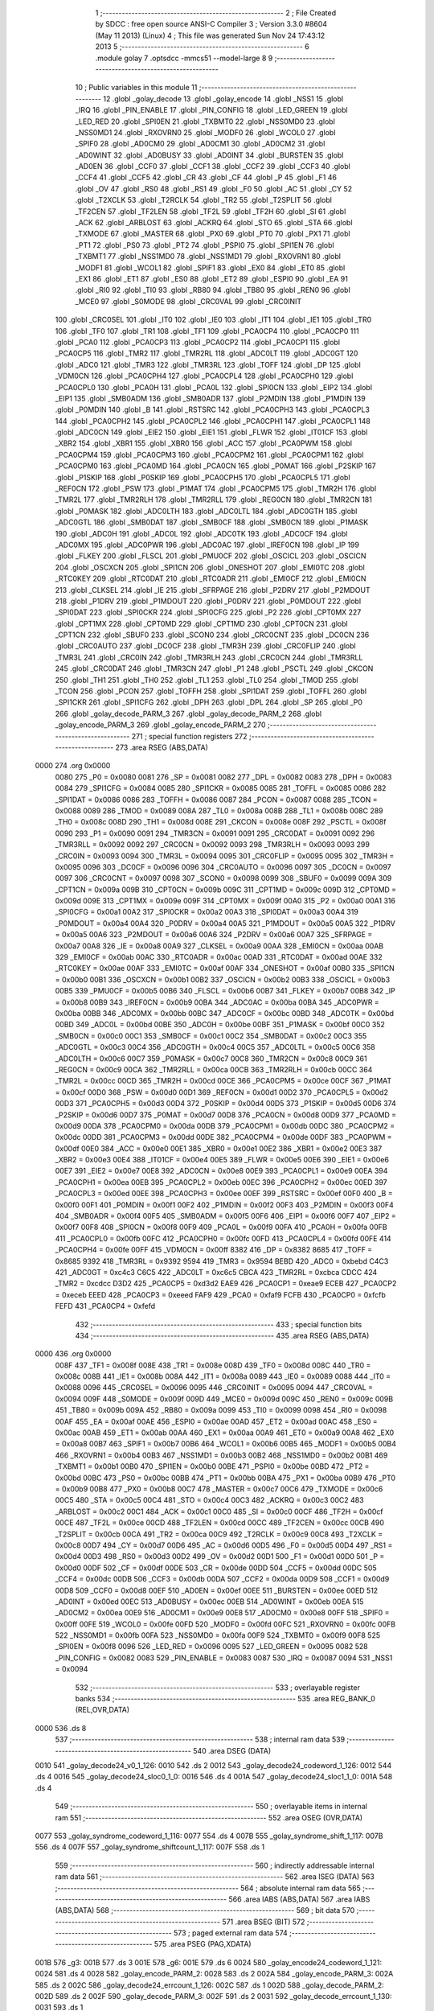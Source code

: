                               1 ;--------------------------------------------------------
                              2 ; File Created by SDCC : free open source ANSI-C Compiler
                              3 ; Version 3.3.0 #8604 (May 11 2013) (Linux)
                              4 ; This file was generated Sun Nov 24 17:43:12 2013
                              5 ;--------------------------------------------------------
                              6 	.module golay
                              7 	.optsdcc -mmcs51 --model-large
                              8 	
                              9 ;--------------------------------------------------------
                             10 ; Public variables in this module
                             11 ;--------------------------------------------------------
                             12 	.globl _golay_decode
                             13 	.globl _golay_encode
                             14 	.globl _NSS1
                             15 	.globl _IRQ
                             16 	.globl _PIN_ENABLE
                             17 	.globl _PIN_CONFIG
                             18 	.globl _LED_GREEN
                             19 	.globl _LED_RED
                             20 	.globl _SPI0EN
                             21 	.globl _TXBMT0
                             22 	.globl _NSS0MD0
                             23 	.globl _NSS0MD1
                             24 	.globl _RXOVRN0
                             25 	.globl _MODF0
                             26 	.globl _WCOL0
                             27 	.globl _SPIF0
                             28 	.globl _AD0CM0
                             29 	.globl _AD0CM1
                             30 	.globl _AD0CM2
                             31 	.globl _AD0WINT
                             32 	.globl _AD0BUSY
                             33 	.globl _AD0INT
                             34 	.globl _BURSTEN
                             35 	.globl _AD0EN
                             36 	.globl _CCF0
                             37 	.globl _CCF1
                             38 	.globl _CCF2
                             39 	.globl _CCF3
                             40 	.globl _CCF4
                             41 	.globl _CCF5
                             42 	.globl _CR
                             43 	.globl _CF
                             44 	.globl _P
                             45 	.globl _F1
                             46 	.globl _OV
                             47 	.globl _RS0
                             48 	.globl _RS1
                             49 	.globl _F0
                             50 	.globl _AC
                             51 	.globl _CY
                             52 	.globl _T2XCLK
                             53 	.globl _T2RCLK
                             54 	.globl _TR2
                             55 	.globl _T2SPLIT
                             56 	.globl _TF2CEN
                             57 	.globl _TF2LEN
                             58 	.globl _TF2L
                             59 	.globl _TF2H
                             60 	.globl _SI
                             61 	.globl _ACK
                             62 	.globl _ARBLOST
                             63 	.globl _ACKRQ
                             64 	.globl _STO
                             65 	.globl _STA
                             66 	.globl _TXMODE
                             67 	.globl _MASTER
                             68 	.globl _PX0
                             69 	.globl _PT0
                             70 	.globl _PX1
                             71 	.globl _PT1
                             72 	.globl _PS0
                             73 	.globl _PT2
                             74 	.globl _PSPI0
                             75 	.globl _SPI1EN
                             76 	.globl _TXBMT1
                             77 	.globl _NSS1MD0
                             78 	.globl _NSS1MD1
                             79 	.globl _RXOVRN1
                             80 	.globl _MODF1
                             81 	.globl _WCOL1
                             82 	.globl _SPIF1
                             83 	.globl _EX0
                             84 	.globl _ET0
                             85 	.globl _EX1
                             86 	.globl _ET1
                             87 	.globl _ES0
                             88 	.globl _ET2
                             89 	.globl _ESPI0
                             90 	.globl _EA
                             91 	.globl _RI0
                             92 	.globl _TI0
                             93 	.globl _RB80
                             94 	.globl _TB80
                             95 	.globl _REN0
                             96 	.globl _MCE0
                             97 	.globl _S0MODE
                             98 	.globl _CRC0VAL
                             99 	.globl _CRC0INIT
                            100 	.globl _CRC0SEL
                            101 	.globl _IT0
                            102 	.globl _IE0
                            103 	.globl _IT1
                            104 	.globl _IE1
                            105 	.globl _TR0
                            106 	.globl _TF0
                            107 	.globl _TR1
                            108 	.globl _TF1
                            109 	.globl _PCA0CP4
                            110 	.globl _PCA0CP0
                            111 	.globl _PCA0
                            112 	.globl _PCA0CP3
                            113 	.globl _PCA0CP2
                            114 	.globl _PCA0CP1
                            115 	.globl _PCA0CP5
                            116 	.globl _TMR2
                            117 	.globl _TMR2RL
                            118 	.globl _ADC0LT
                            119 	.globl _ADC0GT
                            120 	.globl _ADC0
                            121 	.globl _TMR3
                            122 	.globl _TMR3RL
                            123 	.globl _TOFF
                            124 	.globl _DP
                            125 	.globl _VDM0CN
                            126 	.globl _PCA0CPH4
                            127 	.globl _PCA0CPL4
                            128 	.globl _PCA0CPH0
                            129 	.globl _PCA0CPL0
                            130 	.globl _PCA0H
                            131 	.globl _PCA0L
                            132 	.globl _SPI0CN
                            133 	.globl _EIP2
                            134 	.globl _EIP1
                            135 	.globl _SMB0ADM
                            136 	.globl _SMB0ADR
                            137 	.globl _P2MDIN
                            138 	.globl _P1MDIN
                            139 	.globl _P0MDIN
                            140 	.globl _B
                            141 	.globl _RSTSRC
                            142 	.globl _PCA0CPH3
                            143 	.globl _PCA0CPL3
                            144 	.globl _PCA0CPH2
                            145 	.globl _PCA0CPL2
                            146 	.globl _PCA0CPH1
                            147 	.globl _PCA0CPL1
                            148 	.globl _ADC0CN
                            149 	.globl _EIE2
                            150 	.globl _EIE1
                            151 	.globl _FLWR
                            152 	.globl _IT01CF
                            153 	.globl _XBR2
                            154 	.globl _XBR1
                            155 	.globl _XBR0
                            156 	.globl _ACC
                            157 	.globl _PCA0PWM
                            158 	.globl _PCA0CPM4
                            159 	.globl _PCA0CPM3
                            160 	.globl _PCA0CPM2
                            161 	.globl _PCA0CPM1
                            162 	.globl _PCA0CPM0
                            163 	.globl _PCA0MD
                            164 	.globl _PCA0CN
                            165 	.globl _P0MAT
                            166 	.globl _P2SKIP
                            167 	.globl _P1SKIP
                            168 	.globl _P0SKIP
                            169 	.globl _PCA0CPH5
                            170 	.globl _PCA0CPL5
                            171 	.globl _REF0CN
                            172 	.globl _PSW
                            173 	.globl _P1MAT
                            174 	.globl _PCA0CPM5
                            175 	.globl _TMR2H
                            176 	.globl _TMR2L
                            177 	.globl _TMR2RLH
                            178 	.globl _TMR2RLL
                            179 	.globl _REG0CN
                            180 	.globl _TMR2CN
                            181 	.globl _P0MASK
                            182 	.globl _ADC0LTH
                            183 	.globl _ADC0LTL
                            184 	.globl _ADC0GTH
                            185 	.globl _ADC0GTL
                            186 	.globl _SMB0DAT
                            187 	.globl _SMB0CF
                            188 	.globl _SMB0CN
                            189 	.globl _P1MASK
                            190 	.globl _ADC0H
                            191 	.globl _ADC0L
                            192 	.globl _ADC0TK
                            193 	.globl _ADC0CF
                            194 	.globl _ADC0MX
                            195 	.globl _ADC0PWR
                            196 	.globl _ADC0AC
                            197 	.globl _IREF0CN
                            198 	.globl _IP
                            199 	.globl _FLKEY
                            200 	.globl _FLSCL
                            201 	.globl _PMU0CF
                            202 	.globl _OSCICL
                            203 	.globl _OSCICN
                            204 	.globl _OSCXCN
                            205 	.globl _SPI1CN
                            206 	.globl _ONESHOT
                            207 	.globl _EMI0TC
                            208 	.globl _RTC0KEY
                            209 	.globl _RTC0DAT
                            210 	.globl _RTC0ADR
                            211 	.globl _EMI0CF
                            212 	.globl _EMI0CN
                            213 	.globl _CLKSEL
                            214 	.globl _IE
                            215 	.globl _SFRPAGE
                            216 	.globl _P2DRV
                            217 	.globl _P2MDOUT
                            218 	.globl _P1DRV
                            219 	.globl _P1MDOUT
                            220 	.globl _P0DRV
                            221 	.globl _P0MDOUT
                            222 	.globl _SPI0DAT
                            223 	.globl _SPI0CKR
                            224 	.globl _SPI0CFG
                            225 	.globl _P2
                            226 	.globl _CPT0MX
                            227 	.globl _CPT1MX
                            228 	.globl _CPT0MD
                            229 	.globl _CPT1MD
                            230 	.globl _CPT0CN
                            231 	.globl _CPT1CN
                            232 	.globl _SBUF0
                            233 	.globl _SCON0
                            234 	.globl _CRC0CNT
                            235 	.globl _DC0CN
                            236 	.globl _CRC0AUTO
                            237 	.globl _DC0CF
                            238 	.globl _TMR3H
                            239 	.globl _CRC0FLIP
                            240 	.globl _TMR3L
                            241 	.globl _CRC0IN
                            242 	.globl _TMR3RLH
                            243 	.globl _CRC0CN
                            244 	.globl _TMR3RLL
                            245 	.globl _CRC0DAT
                            246 	.globl _TMR3CN
                            247 	.globl _P1
                            248 	.globl _PSCTL
                            249 	.globl _CKCON
                            250 	.globl _TH1
                            251 	.globl _TH0
                            252 	.globl _TL1
                            253 	.globl _TL0
                            254 	.globl _TMOD
                            255 	.globl _TCON
                            256 	.globl _PCON
                            257 	.globl _TOFFH
                            258 	.globl _SPI1DAT
                            259 	.globl _TOFFL
                            260 	.globl _SPI1CKR
                            261 	.globl _SPI1CFG
                            262 	.globl _DPH
                            263 	.globl _DPL
                            264 	.globl _SP
                            265 	.globl _P0
                            266 	.globl _golay_decode_PARM_3
                            267 	.globl _golay_decode_PARM_2
                            268 	.globl _golay_encode_PARM_3
                            269 	.globl _golay_encode_PARM_2
                            270 ;--------------------------------------------------------
                            271 ; special function registers
                            272 ;--------------------------------------------------------
                            273 	.area RSEG    (ABS,DATA)
   0000                     274 	.org 0x0000
                     0080   275 _P0	=	0x0080
                     0081   276 _SP	=	0x0081
                     0082   277 _DPL	=	0x0082
                     0083   278 _DPH	=	0x0083
                     0084   279 _SPI1CFG	=	0x0084
                     0085   280 _SPI1CKR	=	0x0085
                     0085   281 _TOFFL	=	0x0085
                     0086   282 _SPI1DAT	=	0x0086
                     0086   283 _TOFFH	=	0x0086
                     0087   284 _PCON	=	0x0087
                     0088   285 _TCON	=	0x0088
                     0089   286 _TMOD	=	0x0089
                     008A   287 _TL0	=	0x008a
                     008B   288 _TL1	=	0x008b
                     008C   289 _TH0	=	0x008c
                     008D   290 _TH1	=	0x008d
                     008E   291 _CKCON	=	0x008e
                     008F   292 _PSCTL	=	0x008f
                     0090   293 _P1	=	0x0090
                     0091   294 _TMR3CN	=	0x0091
                     0091   295 _CRC0DAT	=	0x0091
                     0092   296 _TMR3RLL	=	0x0092
                     0092   297 _CRC0CN	=	0x0092
                     0093   298 _TMR3RLH	=	0x0093
                     0093   299 _CRC0IN	=	0x0093
                     0094   300 _TMR3L	=	0x0094
                     0095   301 _CRC0FLIP	=	0x0095
                     0095   302 _TMR3H	=	0x0095
                     0096   303 _DC0CF	=	0x0096
                     0096   304 _CRC0AUTO	=	0x0096
                     0097   305 _DC0CN	=	0x0097
                     0097   306 _CRC0CNT	=	0x0097
                     0098   307 _SCON0	=	0x0098
                     0099   308 _SBUF0	=	0x0099
                     009A   309 _CPT1CN	=	0x009a
                     009B   310 _CPT0CN	=	0x009b
                     009C   311 _CPT1MD	=	0x009c
                     009D   312 _CPT0MD	=	0x009d
                     009E   313 _CPT1MX	=	0x009e
                     009F   314 _CPT0MX	=	0x009f
                     00A0   315 _P2	=	0x00a0
                     00A1   316 _SPI0CFG	=	0x00a1
                     00A2   317 _SPI0CKR	=	0x00a2
                     00A3   318 _SPI0DAT	=	0x00a3
                     00A4   319 _P0MDOUT	=	0x00a4
                     00A4   320 _P0DRV	=	0x00a4
                     00A5   321 _P1MDOUT	=	0x00a5
                     00A5   322 _P1DRV	=	0x00a5
                     00A6   323 _P2MDOUT	=	0x00a6
                     00A6   324 _P2DRV	=	0x00a6
                     00A7   325 _SFRPAGE	=	0x00a7
                     00A8   326 _IE	=	0x00a8
                     00A9   327 _CLKSEL	=	0x00a9
                     00AA   328 _EMI0CN	=	0x00aa
                     00AB   329 _EMI0CF	=	0x00ab
                     00AC   330 _RTC0ADR	=	0x00ac
                     00AD   331 _RTC0DAT	=	0x00ad
                     00AE   332 _RTC0KEY	=	0x00ae
                     00AF   333 _EMI0TC	=	0x00af
                     00AF   334 _ONESHOT	=	0x00af
                     00B0   335 _SPI1CN	=	0x00b0
                     00B1   336 _OSCXCN	=	0x00b1
                     00B2   337 _OSCICN	=	0x00b2
                     00B3   338 _OSCICL	=	0x00b3
                     00B5   339 _PMU0CF	=	0x00b5
                     00B6   340 _FLSCL	=	0x00b6
                     00B7   341 _FLKEY	=	0x00b7
                     00B8   342 _IP	=	0x00b8
                     00B9   343 _IREF0CN	=	0x00b9
                     00BA   344 _ADC0AC	=	0x00ba
                     00BA   345 _ADC0PWR	=	0x00ba
                     00BB   346 _ADC0MX	=	0x00bb
                     00BC   347 _ADC0CF	=	0x00bc
                     00BD   348 _ADC0TK	=	0x00bd
                     00BD   349 _ADC0L	=	0x00bd
                     00BE   350 _ADC0H	=	0x00be
                     00BF   351 _P1MASK	=	0x00bf
                     00C0   352 _SMB0CN	=	0x00c0
                     00C1   353 _SMB0CF	=	0x00c1
                     00C2   354 _SMB0DAT	=	0x00c2
                     00C3   355 _ADC0GTL	=	0x00c3
                     00C4   356 _ADC0GTH	=	0x00c4
                     00C5   357 _ADC0LTL	=	0x00c5
                     00C6   358 _ADC0LTH	=	0x00c6
                     00C7   359 _P0MASK	=	0x00c7
                     00C8   360 _TMR2CN	=	0x00c8
                     00C9   361 _REG0CN	=	0x00c9
                     00CA   362 _TMR2RLL	=	0x00ca
                     00CB   363 _TMR2RLH	=	0x00cb
                     00CC   364 _TMR2L	=	0x00cc
                     00CD   365 _TMR2H	=	0x00cd
                     00CE   366 _PCA0CPM5	=	0x00ce
                     00CF   367 _P1MAT	=	0x00cf
                     00D0   368 _PSW	=	0x00d0
                     00D1   369 _REF0CN	=	0x00d1
                     00D2   370 _PCA0CPL5	=	0x00d2
                     00D3   371 _PCA0CPH5	=	0x00d3
                     00D4   372 _P0SKIP	=	0x00d4
                     00D5   373 _P1SKIP	=	0x00d5
                     00D6   374 _P2SKIP	=	0x00d6
                     00D7   375 _P0MAT	=	0x00d7
                     00D8   376 _PCA0CN	=	0x00d8
                     00D9   377 _PCA0MD	=	0x00d9
                     00DA   378 _PCA0CPM0	=	0x00da
                     00DB   379 _PCA0CPM1	=	0x00db
                     00DC   380 _PCA0CPM2	=	0x00dc
                     00DD   381 _PCA0CPM3	=	0x00dd
                     00DE   382 _PCA0CPM4	=	0x00de
                     00DF   383 _PCA0PWM	=	0x00df
                     00E0   384 _ACC	=	0x00e0
                     00E1   385 _XBR0	=	0x00e1
                     00E2   386 _XBR1	=	0x00e2
                     00E3   387 _XBR2	=	0x00e3
                     00E4   388 _IT01CF	=	0x00e4
                     00E5   389 _FLWR	=	0x00e5
                     00E6   390 _EIE1	=	0x00e6
                     00E7   391 _EIE2	=	0x00e7
                     00E8   392 _ADC0CN	=	0x00e8
                     00E9   393 _PCA0CPL1	=	0x00e9
                     00EA   394 _PCA0CPH1	=	0x00ea
                     00EB   395 _PCA0CPL2	=	0x00eb
                     00EC   396 _PCA0CPH2	=	0x00ec
                     00ED   397 _PCA0CPL3	=	0x00ed
                     00EE   398 _PCA0CPH3	=	0x00ee
                     00EF   399 _RSTSRC	=	0x00ef
                     00F0   400 _B	=	0x00f0
                     00F1   401 _P0MDIN	=	0x00f1
                     00F2   402 _P1MDIN	=	0x00f2
                     00F3   403 _P2MDIN	=	0x00f3
                     00F4   404 _SMB0ADR	=	0x00f4
                     00F5   405 _SMB0ADM	=	0x00f5
                     00F6   406 _EIP1	=	0x00f6
                     00F7   407 _EIP2	=	0x00f7
                     00F8   408 _SPI0CN	=	0x00f8
                     00F9   409 _PCA0L	=	0x00f9
                     00FA   410 _PCA0H	=	0x00fa
                     00FB   411 _PCA0CPL0	=	0x00fb
                     00FC   412 _PCA0CPH0	=	0x00fc
                     00FD   413 _PCA0CPL4	=	0x00fd
                     00FE   414 _PCA0CPH4	=	0x00fe
                     00FF   415 _VDM0CN	=	0x00ff
                     8382   416 _DP	=	0x8382
                     8685   417 _TOFF	=	0x8685
                     9392   418 _TMR3RL	=	0x9392
                     9594   419 _TMR3	=	0x9594
                     BEBD   420 _ADC0	=	0xbebd
                     C4C3   421 _ADC0GT	=	0xc4c3
                     C6C5   422 _ADC0LT	=	0xc6c5
                     CBCA   423 _TMR2RL	=	0xcbca
                     CDCC   424 _TMR2	=	0xcdcc
                     D3D2   425 _PCA0CP5	=	0xd3d2
                     EAE9   426 _PCA0CP1	=	0xeae9
                     ECEB   427 _PCA0CP2	=	0xeceb
                     EEED   428 _PCA0CP3	=	0xeeed
                     FAF9   429 _PCA0	=	0xfaf9
                     FCFB   430 _PCA0CP0	=	0xfcfb
                     FEFD   431 _PCA0CP4	=	0xfefd
                            432 ;--------------------------------------------------------
                            433 ; special function bits
                            434 ;--------------------------------------------------------
                            435 	.area RSEG    (ABS,DATA)
   0000                     436 	.org 0x0000
                     008F   437 _TF1	=	0x008f
                     008E   438 _TR1	=	0x008e
                     008D   439 _TF0	=	0x008d
                     008C   440 _TR0	=	0x008c
                     008B   441 _IE1	=	0x008b
                     008A   442 _IT1	=	0x008a
                     0089   443 _IE0	=	0x0089
                     0088   444 _IT0	=	0x0088
                     0096   445 _CRC0SEL	=	0x0096
                     0095   446 _CRC0INIT	=	0x0095
                     0094   447 _CRC0VAL	=	0x0094
                     009F   448 _S0MODE	=	0x009f
                     009D   449 _MCE0	=	0x009d
                     009C   450 _REN0	=	0x009c
                     009B   451 _TB80	=	0x009b
                     009A   452 _RB80	=	0x009a
                     0099   453 _TI0	=	0x0099
                     0098   454 _RI0	=	0x0098
                     00AF   455 _EA	=	0x00af
                     00AE   456 _ESPI0	=	0x00ae
                     00AD   457 _ET2	=	0x00ad
                     00AC   458 _ES0	=	0x00ac
                     00AB   459 _ET1	=	0x00ab
                     00AA   460 _EX1	=	0x00aa
                     00A9   461 _ET0	=	0x00a9
                     00A8   462 _EX0	=	0x00a8
                     00B7   463 _SPIF1	=	0x00b7
                     00B6   464 _WCOL1	=	0x00b6
                     00B5   465 _MODF1	=	0x00b5
                     00B4   466 _RXOVRN1	=	0x00b4
                     00B3   467 _NSS1MD1	=	0x00b3
                     00B2   468 _NSS1MD0	=	0x00b2
                     00B1   469 _TXBMT1	=	0x00b1
                     00B0   470 _SPI1EN	=	0x00b0
                     00BE   471 _PSPI0	=	0x00be
                     00BD   472 _PT2	=	0x00bd
                     00BC   473 _PS0	=	0x00bc
                     00BB   474 _PT1	=	0x00bb
                     00BA   475 _PX1	=	0x00ba
                     00B9   476 _PT0	=	0x00b9
                     00B8   477 _PX0	=	0x00b8
                     00C7   478 _MASTER	=	0x00c7
                     00C6   479 _TXMODE	=	0x00c6
                     00C5   480 _STA	=	0x00c5
                     00C4   481 _STO	=	0x00c4
                     00C3   482 _ACKRQ	=	0x00c3
                     00C2   483 _ARBLOST	=	0x00c2
                     00C1   484 _ACK	=	0x00c1
                     00C0   485 _SI	=	0x00c0
                     00CF   486 _TF2H	=	0x00cf
                     00CE   487 _TF2L	=	0x00ce
                     00CD   488 _TF2LEN	=	0x00cd
                     00CC   489 _TF2CEN	=	0x00cc
                     00CB   490 _T2SPLIT	=	0x00cb
                     00CA   491 _TR2	=	0x00ca
                     00C9   492 _T2RCLK	=	0x00c9
                     00C8   493 _T2XCLK	=	0x00c8
                     00D7   494 _CY	=	0x00d7
                     00D6   495 _AC	=	0x00d6
                     00D5   496 _F0	=	0x00d5
                     00D4   497 _RS1	=	0x00d4
                     00D3   498 _RS0	=	0x00d3
                     00D2   499 _OV	=	0x00d2
                     00D1   500 _F1	=	0x00d1
                     00D0   501 _P	=	0x00d0
                     00DF   502 _CF	=	0x00df
                     00DE   503 _CR	=	0x00de
                     00DD   504 _CCF5	=	0x00dd
                     00DC   505 _CCF4	=	0x00dc
                     00DB   506 _CCF3	=	0x00db
                     00DA   507 _CCF2	=	0x00da
                     00D9   508 _CCF1	=	0x00d9
                     00D8   509 _CCF0	=	0x00d8
                     00EF   510 _AD0EN	=	0x00ef
                     00EE   511 _BURSTEN	=	0x00ee
                     00ED   512 _AD0INT	=	0x00ed
                     00EC   513 _AD0BUSY	=	0x00ec
                     00EB   514 _AD0WINT	=	0x00eb
                     00EA   515 _AD0CM2	=	0x00ea
                     00E9   516 _AD0CM1	=	0x00e9
                     00E8   517 _AD0CM0	=	0x00e8
                     00FF   518 _SPIF0	=	0x00ff
                     00FE   519 _WCOL0	=	0x00fe
                     00FD   520 _MODF0	=	0x00fd
                     00FC   521 _RXOVRN0	=	0x00fc
                     00FB   522 _NSS0MD1	=	0x00fb
                     00FA   523 _NSS0MD0	=	0x00fa
                     00F9   524 _TXBMT0	=	0x00f9
                     00F8   525 _SPI0EN	=	0x00f8
                     0096   526 _LED_RED	=	0x0096
                     0095   527 _LED_GREEN	=	0x0095
                     0082   528 _PIN_CONFIG	=	0x0082
                     0083   529 _PIN_ENABLE	=	0x0083
                     0087   530 _IRQ	=	0x0087
                     0094   531 _NSS1	=	0x0094
                            532 ;--------------------------------------------------------
                            533 ; overlayable register banks
                            534 ;--------------------------------------------------------
                            535 	.area REG_BANK_0	(REL,OVR,DATA)
   0000                     536 	.ds 8
                            537 ;--------------------------------------------------------
                            538 ; internal ram data
                            539 ;--------------------------------------------------------
                            540 	.area DSEG    (DATA)
   0010                     541 _golay_decode24_v0_1_126:
   0010                     542 	.ds 2
   0012                     543 _golay_decode24_codeword_1_126:
   0012                     544 	.ds 4
   0016                     545 _golay_decode24_sloc0_1_0:
   0016                     546 	.ds 4
   001A                     547 _golay_decode24_sloc1_1_0:
   001A                     548 	.ds 4
                            549 ;--------------------------------------------------------
                            550 ; overlayable items in internal ram 
                            551 ;--------------------------------------------------------
                            552 	.area	OSEG    (OVR,DATA)
   0077                     553 _golay_syndrome_codeword_1_116:
   0077                     554 	.ds 4
   007B                     555 _golay_syndrome_shift_1_117:
   007B                     556 	.ds 4
   007F                     557 _golay_syndrome_shiftcount_1_117:
   007F                     558 	.ds 1
                            559 ;--------------------------------------------------------
                            560 ; indirectly addressable internal ram data
                            561 ;--------------------------------------------------------
                            562 	.area ISEG    (DATA)
                            563 ;--------------------------------------------------------
                            564 ; absolute internal ram data
                            565 ;--------------------------------------------------------
                            566 	.area IABS    (ABS,DATA)
                            567 	.area IABS    (ABS,DATA)
                            568 ;--------------------------------------------------------
                            569 ; bit data
                            570 ;--------------------------------------------------------
                            571 	.area BSEG    (BIT)
                            572 ;--------------------------------------------------------
                            573 ; paged external ram data
                            574 ;--------------------------------------------------------
                            575 	.area PSEG    (PAG,XDATA)
   001B                     576 _g3:
   001B                     577 	.ds 3
   001E                     578 _g6:
   001E                     579 	.ds 6
   0024                     580 _golay_encode24_codeword_1_121:
   0024                     581 	.ds 4
   0028                     582 _golay_encode_PARM_2:
   0028                     583 	.ds 2
   002A                     584 _golay_encode_PARM_3:
   002A                     585 	.ds 2
   002C                     586 _golay_decode24_errcount_1_126:
   002C                     587 	.ds 1
   002D                     588 _golay_decode_PARM_2:
   002D                     589 	.ds 2
   002F                     590 _golay_decode_PARM_3:
   002F                     591 	.ds 2
   0031                     592 _golay_decode_errcount_1_130:
   0031                     593 	.ds 1
                            594 ;--------------------------------------------------------
                            595 ; external ram data
                            596 ;--------------------------------------------------------
                            597 	.area XSEG    (XDATA)
                            598 ;--------------------------------------------------------
                            599 ; absolute external ram data
                            600 ;--------------------------------------------------------
                            601 	.area XABS    (ABS,XDATA)
                            602 ;--------------------------------------------------------
                            603 ; external initialized ram data
                            604 ;--------------------------------------------------------
                            605 	.area XISEG   (XDATA)
                            606 	.area HOME    (CODE)
                            607 	.area GSINIT0 (CODE)
                            608 	.area GSINIT1 (CODE)
                            609 	.area GSINIT2 (CODE)
                            610 	.area GSINIT3 (CODE)
                            611 	.area GSINIT4 (CODE)
                            612 	.area GSINIT5 (CODE)
                            613 	.area GSINIT  (CODE)
                            614 	.area GSFINAL (CODE)
                            615 	.area CSEG    (CODE)
                            616 ;--------------------------------------------------------
                            617 ; global & static initialisations
                            618 ;--------------------------------------------------------
                            619 	.area HOME    (CODE)
                            620 	.area GSINIT  (CODE)
                            621 	.area GSFINAL (CODE)
                            622 	.area GSINIT  (CODE)
                            623 ;--------------------------------------------------------
                            624 ; Home
                            625 ;--------------------------------------------------------
                            626 	.area HOME    (CODE)
                            627 	.area HOME    (CODE)
                            628 ;--------------------------------------------------------
                            629 ; code
                            630 ;--------------------------------------------------------
                            631 	.area CSEG    (CODE)
                            632 ;------------------------------------------------------------
                            633 ;Allocation info for local variables in function 'golay_syndrome'
                            634 ;------------------------------------------------------------
                            635 ;codeword                  Allocated with name '_golay_syndrome_codeword_1_116'
                            636 ;shift                     Allocated with name '_golay_syndrome_shift_1_117'
                            637 ;shiftcount                Allocated with name '_golay_syndrome_shiftcount_1_117'
                            638 ;------------------------------------------------------------
                            639 ;	radio/golay.c:63: golay_syndrome(__data uint32_t codeword)
                            640 ;	-----------------------------------------
                            641 ;	 function golay_syndrome
                            642 ;	-----------------------------------------
   0CB9                     643 _golay_syndrome:
                     0007   644 	ar7 = 0x07
                     0006   645 	ar6 = 0x06
                     0005   646 	ar5 = 0x05
                     0004   647 	ar4 = 0x04
                     0003   648 	ar3 = 0x03
                     0002   649 	ar2 = 0x02
                     0001   650 	ar1 = 0x01
                     0000   651 	ar0 = 0x00
   0CB9 85 82 77      [24]  652 	mov	_golay_syndrome_codeword_1_116,dpl
   0CBC 85 83 78      [24]  653 	mov	(_golay_syndrome_codeword_1_116 + 1),dph
   0CBF 85 F0 79      [24]  654 	mov	(_golay_syndrome_codeword_1_116 + 2),b
   0CC2 F5 7A         [12]  655 	mov	(_golay_syndrome_codeword_1_116 + 3),a
                            656 ;	radio/golay.c:65: __data uint32_t shift = (1UL<<22);
   0CC4 E4            [12]  657 	clr	a
   0CC5 F5 7B         [12]  658 	mov	_golay_syndrome_shift_1_117,a
   0CC7 F5 7C         [12]  659 	mov	(_golay_syndrome_shift_1_117 + 1),a
   0CC9 75 7D 40      [24]  660 	mov	(_golay_syndrome_shift_1_117 + 2),#0x40
   0CCC F5 7E         [12]  661 	mov	(_golay_syndrome_shift_1_117 + 3),a
                            662 ;	radio/golay.c:66: __data uint8_t shiftcount = 11;
   0CCE 75 7F 0B      [24]  663 	mov	_golay_syndrome_shiftcount_1_117,#0x0B
                            664 ;	radio/golay.c:68: while (codeword >= (1UL<<11)) {
   0CD1                     665 00104$:
   0CD1 E5 78         [12]  666 	mov	a,(_golay_syndrome_codeword_1_116 + 1)
   0CD3 54 F8         [12]  667 	anl	a,#0xF8
   0CD5 70 08         [24]  668 	jnz	00121$
   0CD7 E5 79         [12]  669 	mov	a,(_golay_syndrome_codeword_1_116 + 2)
   0CD9 70 04         [24]  670 	jnz	00121$
   0CDB E5 7A         [12]  671 	mov	a,(_golay_syndrome_codeword_1_116 + 3)
   0CDD 60 62         [24]  672 	jz	00106$
   0CDF                     673 00121$:
                            674 ;	radio/golay.c:69: while ((shift & codeword) == 0) {
   0CDF AB 7F         [24]  675 	mov	r3,_golay_syndrome_shiftcount_1_117
   0CE1                     676 00101$:
   0CE1 E5 77         [12]  677 	mov	a,_golay_syndrome_codeword_1_116
   0CE3 55 7B         [12]  678 	anl	a,_golay_syndrome_shift_1_117
   0CE5 F8            [12]  679 	mov	r0,a
   0CE6 E5 78         [12]  680 	mov	a,(_golay_syndrome_codeword_1_116 + 1)
   0CE8 55 7C         [12]  681 	anl	a,(_golay_syndrome_shift_1_117 + 1)
   0CEA F9            [12]  682 	mov	r1,a
   0CEB E5 79         [12]  683 	mov	a,(_golay_syndrome_codeword_1_116 + 2)
   0CED 55 7D         [12]  684 	anl	a,(_golay_syndrome_shift_1_117 + 2)
   0CEF FA            [12]  685 	mov	r2,a
   0CF0 E5 7A         [12]  686 	mov	a,(_golay_syndrome_codeword_1_116 + 3)
   0CF2 55 7E         [12]  687 	anl	a,(_golay_syndrome_shift_1_117 + 3)
   0CF4 FF            [12]  688 	mov	r7,a
   0CF5 E8            [12]  689 	mov	a,r0
   0CF6 49            [12]  690 	orl	a,r1
   0CF7 4A            [12]  691 	orl	a,r2
   0CF8 4F            [12]  692 	orl	a,r7
   0CF9 70 18         [24]  693 	jnz	00112$
                            694 ;	radio/golay.c:70: shift >>= 1;
   0CFB E5 7E         [12]  695 	mov	a,(_golay_syndrome_shift_1_117 + 3)
   0CFD C3            [12]  696 	clr	c
   0CFE 13            [12]  697 	rrc	a
   0CFF F5 7E         [12]  698 	mov	(_golay_syndrome_shift_1_117 + 3),a
   0D01 E5 7D         [12]  699 	mov	a,(_golay_syndrome_shift_1_117 + 2)
   0D03 13            [12]  700 	rrc	a
   0D04 F5 7D         [12]  701 	mov	(_golay_syndrome_shift_1_117 + 2),a
   0D06 E5 7C         [12]  702 	mov	a,(_golay_syndrome_shift_1_117 + 1)
   0D08 13            [12]  703 	rrc	a
   0D09 F5 7C         [12]  704 	mov	(_golay_syndrome_shift_1_117 + 1),a
   0D0B E5 7B         [12]  705 	mov	a,_golay_syndrome_shift_1_117
   0D0D 13            [12]  706 	rrc	a
   0D0E F5 7B         [12]  707 	mov	_golay_syndrome_shift_1_117,a
                            708 ;	radio/golay.c:71: shiftcount--;
   0D10 1B            [12]  709 	dec	r3
   0D11 80 CE         [24]  710 	sjmp	00101$
   0D13                     711 00112$:
                            712 ;	radio/golay.c:73: codeword ^= shift_table[shiftcount];
   0D13 EB            [12]  713 	mov	a,r3
   0D14 F5 7F         [12]  714 	mov	_golay_syndrome_shiftcount_1_117,a
   0D16 75 F0 04      [24]  715 	mov	b,#0x04
   0D19 A4            [48]  716 	mul	ab
   0D1A 24 20         [12]  717 	add	a,#_shift_table
   0D1C F5 82         [12]  718 	mov	dpl,a
   0D1E 74 C8         [12]  719 	mov	a,#(_shift_table >> 8)
   0D20 35 F0         [12]  720 	addc	a,b
   0D22 F5 83         [12]  721 	mov	dph,a
   0D24 E4            [12]  722 	clr	a
   0D25 93            [24]  723 	movc	a,@a+dptr
   0D26 FC            [12]  724 	mov	r4,a
   0D27 A3            [24]  725 	inc	dptr
   0D28 E4            [12]  726 	clr	a
   0D29 93            [24]  727 	movc	a,@a+dptr
   0D2A FD            [12]  728 	mov	r5,a
   0D2B A3            [24]  729 	inc	dptr
   0D2C E4            [12]  730 	clr	a
   0D2D 93            [24]  731 	movc	a,@a+dptr
   0D2E FE            [12]  732 	mov	r6,a
   0D2F A3            [24]  733 	inc	dptr
   0D30 E4            [12]  734 	clr	a
   0D31 93            [24]  735 	movc	a,@a+dptr
   0D32 FF            [12]  736 	mov	r7,a
   0D33 EC            [12]  737 	mov	a,r4
   0D34 62 77         [12]  738 	xrl	_golay_syndrome_codeword_1_116,a
   0D36 ED            [12]  739 	mov	a,r5
   0D37 62 78         [12]  740 	xrl	(_golay_syndrome_codeword_1_116 + 1),a
   0D39 EE            [12]  741 	mov	a,r6
   0D3A 62 79         [12]  742 	xrl	(_golay_syndrome_codeword_1_116 + 2),a
   0D3C EF            [12]  743 	mov	a,r7
   0D3D 62 7A         [12]  744 	xrl	(_golay_syndrome_codeword_1_116 + 3),a
   0D3F 80 90         [24]  745 	sjmp	00104$
   0D41                     746 00106$:
                            747 ;	radio/golay.c:75: return codeword;
   0D41 AC 77         [24]  748 	mov	r4,_golay_syndrome_codeword_1_116
   0D43 AD 78         [24]  749 	mov	r5,(_golay_syndrome_codeword_1_116 + 1)
   0D45 8C 82         [24]  750 	mov	dpl,r4
   0D47 8D 83         [24]  751 	mov	dph,r5
   0D49 22            [24]  752 	ret
                            753 ;------------------------------------------------------------
                            754 ;Allocation info for local variables in function 'golay_encode24'
                            755 ;------------------------------------------------------------
                            756 ;	radio/golay.c:82: golay_encode24(void)
                            757 ;	-----------------------------------------
                            758 ;	 function golay_encode24
                            759 ;	-----------------------------------------
   0D4A                     760 _golay_encode24:
                            761 ;	radio/golay.c:87: v = g3[0] | ((uint16_t)g3[1]&0xF)<<8;
   0D4A 78 1B         [12]  762 	mov	r0,#_g3
   0D4C E2            [24]  763 	movx	a,@r0
   0D4D FF            [12]  764 	mov	r7,a
   0D4E 78 1C         [12]  765 	mov	r0,#(_g3 + 0x0001)
   0D50 E2            [24]  766 	movx	a,@r0
   0D51 FE            [12]  767 	mov	r6,a
   0D52 53 06 0F      [24]  768 	anl	ar6,#0x0F
   0D55 8E 05         [24]  769 	mov	ar5,r6
   0D57 E4            [12]  770 	clr	a
   0D58 FE            [12]  771 	mov	r6,a
   0D59 FC            [12]  772 	mov	r4,a
   0D5A EF            [12]  773 	mov	a,r7
   0D5B 42 06         [12]  774 	orl	ar6,a
   0D5D EC            [12]  775 	mov	a,r4
   0D5E 42 05         [12]  776 	orl	ar5,a
                            777 ;	radio/golay.c:88: codeword = golay23_encode[v];
   0D60 8E 04         [24]  778 	mov	ar4,r6
   0D62 ED            [12]  779 	mov	a,r5
   0D63 CC            [12]  780 	xch	a,r4
   0D64 25 E0         [12]  781 	add	a,acc
   0D66 CC            [12]  782 	xch	a,r4
   0D67 33            [12]  783 	rlc	a
   0D68 CC            [12]  784 	xch	a,r4
   0D69 25 E0         [12]  785 	add	a,acc
   0D6B CC            [12]  786 	xch	a,r4
   0D6C 33            [12]  787 	rlc	a
   0D6D FF            [12]  788 	mov	r7,a
   0D6E EC            [12]  789 	mov	a,r4
   0D6F 24 20         [12]  790 	add	a,#_golay23_encode
   0D71 F5 82         [12]  791 	mov	dpl,a
   0D73 EF            [12]  792 	mov	a,r7
   0D74 34 68         [12]  793 	addc	a,#(_golay23_encode >> 8)
   0D76 F5 83         [12]  794 	mov	dph,a
   0D78 78 24         [12]  795 	mov	r0,#_golay_encode24_codeword_1_121
   0D7A E4            [12]  796 	clr	a
   0D7B 93            [24]  797 	movc	a,@a+dptr
   0D7C F2            [24]  798 	movx	@r0,a
   0D7D A3            [24]  799 	inc	dptr
   0D7E E4            [12]  800 	clr	a
   0D7F 93            [24]  801 	movc	a,@a+dptr
   0D80 08            [12]  802 	inc	r0
   0D81 F2            [24]  803 	movx	@r0,a
   0D82 A3            [24]  804 	inc	dptr
   0D83 E4            [12]  805 	clr	a
   0D84 93            [24]  806 	movc	a,@a+dptr
   0D85 08            [12]  807 	inc	r0
   0D86 F2            [24]  808 	movx	@r0,a
   0D87 A3            [24]  809 	inc	dptr
   0D88 E4            [12]  810 	clr	a
   0D89 93            [24]  811 	movc	a,@a+dptr
   0D8A 08            [12]  812 	inc	r0
   0D8B F2            [24]  813 	movx	@r0,a
                            814 ;	radio/golay.c:89: g6[0] = codeword & 0xFF;
   0D8C 78 24         [12]  815 	mov	r0,#_golay_encode24_codeword_1_121
   0D8E E2            [24]  816 	movx	a,@r0
   0D8F 54 FF         [12]  817 	anl	a,#0xFF
   0D91 FA            [12]  818 	mov	r2,a
   0D92 08            [12]  819 	inc	r0
   0D93 E2            [24]  820 	movx	a,@r0
   0D94 54 00         [12]  821 	anl	a,#0x00
   0D96 08            [12]  822 	inc	r0
   0D97 E2            [24]  823 	movx	a,@r0
   0D98 54 00         [12]  824 	anl	a,#0x00
   0D9A 08            [12]  825 	inc	r0
   0D9B E2            [24]  826 	movx	a,@r0
   0D9C 54 00         [12]  827 	anl	a,#0x00
   0D9E 78 1E         [12]  828 	mov	r0,#_g6
   0DA0 EA            [12]  829 	mov	a,r2
   0DA1 F2            [24]  830 	movx	@r0,a
                            831 ;	radio/golay.c:90: g6[1] = (codeword >> 8) & 0xFF;
   0DA2 78 25         [12]  832 	mov	r0,#(_golay_encode24_codeword_1_121 + 1)
   0DA4 E2            [24]  833 	movx	a,@r0
   0DA5 78 1F         [12]  834 	mov	r0,#(_g6 + 0x0001)
   0DA7 F2            [24]  835 	movx	@r0,a
                            836 ;	radio/golay.c:91: g6[2] = (codeword >> 16) & 0xFF;
   0DA8 78 26         [12]  837 	mov	r0,#(_golay_encode24_codeword_1_121 + 2)
   0DAA E2            [24]  838 	movx	a,@r0
   0DAB 78 20         [12]  839 	mov	r0,#(_g6 + 0x0002)
   0DAD F2            [24]  840 	movx	@r0,a
                            841 ;	radio/golay.c:93: v = g3[2] | ((uint16_t)g3[1]&0xF0)<<4;
   0DAE 78 1D         [12]  842 	mov	r0,#(_g3 + 0x0002)
   0DB0 E2            [24]  843 	movx	a,@r0
   0DB1 FF            [12]  844 	mov	r7,a
   0DB2 78 1C         [12]  845 	mov	r0,#(_g3 + 0x0001)
   0DB4 E2            [24]  846 	movx	a,@r0
   0DB5 FC            [12]  847 	mov	r4,a
   0DB6 53 04 F0      [24]  848 	anl	ar4,#0xF0
   0DB9 E4            [12]  849 	clr	a
   0DBA CC            [12]  850 	xch	a,r4
   0DBB C4            [12]  851 	swap	a
   0DBC CC            [12]  852 	xch	a,r4
   0DBD 6C            [12]  853 	xrl	a,r4
   0DBE CC            [12]  854 	xch	a,r4
   0DBF 54 F0         [12]  855 	anl	a,#0xF0
   0DC1 CC            [12]  856 	xch	a,r4
   0DC2 6C            [12]  857 	xrl	a,r4
   0DC3 FB            [12]  858 	mov	r3,a
   0DC4 7A 00         [12]  859 	mov	r2,#0x00
   0DC6 EC            [12]  860 	mov	a,r4
   0DC7 4F            [12]  861 	orl	a,r7
   0DC8 FE            [12]  862 	mov	r6,a
   0DC9 EB            [12]  863 	mov	a,r3
   0DCA 4A            [12]  864 	orl	a,r2
                            865 ;	radio/golay.c:94: codeword = golay23_encode[v];
   0DCB CE            [12]  866 	xch	a,r6
   0DCC 25 E0         [12]  867 	add	a,acc
   0DCE CE            [12]  868 	xch	a,r6
   0DCF 33            [12]  869 	rlc	a
   0DD0 CE            [12]  870 	xch	a,r6
   0DD1 25 E0         [12]  871 	add	a,acc
   0DD3 CE            [12]  872 	xch	a,r6
   0DD4 33            [12]  873 	rlc	a
   0DD5 FD            [12]  874 	mov	r5,a
   0DD6 EE            [12]  875 	mov	a,r6
   0DD7 24 20         [12]  876 	add	a,#_golay23_encode
   0DD9 F5 82         [12]  877 	mov	dpl,a
   0DDB ED            [12]  878 	mov	a,r5
   0DDC 34 68         [12]  879 	addc	a,#(_golay23_encode >> 8)
   0DDE F5 83         [12]  880 	mov	dph,a
   0DE0 78 24         [12]  881 	mov	r0,#_golay_encode24_codeword_1_121
   0DE2 E4            [12]  882 	clr	a
   0DE3 93            [24]  883 	movc	a,@a+dptr
   0DE4 F2            [24]  884 	movx	@r0,a
   0DE5 A3            [24]  885 	inc	dptr
   0DE6 E4            [12]  886 	clr	a
   0DE7 93            [24]  887 	movc	a,@a+dptr
   0DE8 08            [12]  888 	inc	r0
   0DE9 F2            [24]  889 	movx	@r0,a
   0DEA A3            [24]  890 	inc	dptr
   0DEB E4            [12]  891 	clr	a
   0DEC 93            [24]  892 	movc	a,@a+dptr
   0DED 08            [12]  893 	inc	r0
   0DEE F2            [24]  894 	movx	@r0,a
   0DEF A3            [24]  895 	inc	dptr
   0DF0 E4            [12]  896 	clr	a
   0DF1 93            [24]  897 	movc	a,@a+dptr
   0DF2 08            [12]  898 	inc	r0
   0DF3 F2            [24]  899 	movx	@r0,a
                            900 ;	radio/golay.c:95: g6[3] = codeword & 0xFF;
   0DF4 78 24         [12]  901 	mov	r0,#_golay_encode24_codeword_1_121
   0DF6 E2            [24]  902 	movx	a,@r0
   0DF7 54 FF         [12]  903 	anl	a,#0xFF
   0DF9 FC            [12]  904 	mov	r4,a
   0DFA 08            [12]  905 	inc	r0
   0DFB E2            [24]  906 	movx	a,@r0
   0DFC 54 00         [12]  907 	anl	a,#0x00
   0DFE 08            [12]  908 	inc	r0
   0DFF E2            [24]  909 	movx	a,@r0
   0E00 54 00         [12]  910 	anl	a,#0x00
   0E02 08            [12]  911 	inc	r0
   0E03 E2            [24]  912 	movx	a,@r0
   0E04 54 00         [12]  913 	anl	a,#0x00
   0E06 78 21         [12]  914 	mov	r0,#(_g6 + 0x0003)
   0E08 EC            [12]  915 	mov	a,r4
   0E09 F2            [24]  916 	movx	@r0,a
                            917 ;	radio/golay.c:96: g6[4] = (codeword >> 8) & 0xFF;
   0E0A 78 25         [12]  918 	mov	r0,#(_golay_encode24_codeword_1_121 + 1)
   0E0C E2            [24]  919 	movx	a,@r0
   0E0D 78 22         [12]  920 	mov	r0,#(_g6 + 0x0004)
   0E0F F2            [24]  921 	movx	@r0,a
                            922 ;	radio/golay.c:97: g6[5] = (codeword >> 16) & 0xFF;
   0E10 78 26         [12]  923 	mov	r0,#(_golay_encode24_codeword_1_121 + 2)
   0E12 E2            [24]  924 	movx	a,@r0
   0E13 78 23         [12]  925 	mov	r0,#(_g6 + 0x0005)
   0E15 F2            [24]  926 	movx	@r0,a
   0E16 22            [24]  927 	ret
                            928 ;------------------------------------------------------------
                            929 ;Allocation info for local variables in function 'golay_encode'
                            930 ;------------------------------------------------------------
                            931 ;	radio/golay.c:103: golay_encode(__pdata uint8_t n, __xdata uint8_t * __pdata in, __xdata uint8_t * __pdata out)
                            932 ;	-----------------------------------------
                            933 ;	 function golay_encode
                            934 ;	-----------------------------------------
   0E17                     935 _golay_encode:
   0E17 AF 82         [24]  936 	mov	r7,dpl
                            937 ;	radio/golay.c:105: while (n >= 3) {
   0E19 78 28         [12]  938 	mov	r0,#_golay_encode_PARM_2
   0E1B E2            [24]  939 	movx	a,@r0
   0E1C FD            [12]  940 	mov	r5,a
   0E1D 08            [12]  941 	inc	r0
   0E1E E2            [24]  942 	movx	a,@r0
   0E1F FE            [12]  943 	mov	r6,a
   0E20 78 2A         [12]  944 	mov	r0,#_golay_encode_PARM_3
   0E22 E2            [24]  945 	movx	a,@r0
   0E23 FB            [12]  946 	mov	r3,a
   0E24 08            [12]  947 	inc	r0
   0E25 E2            [24]  948 	movx	a,@r0
   0E26 FC            [12]  949 	mov	r4,a
   0E27                     950 00101$:
   0E27 BF 03 00      [24]  951 	cjne	r7,#0x03,00113$
   0E2A                     952 00113$:
   0E2A 50 01         [24]  953 	jnc	00114$
   0E2C 22            [24]  954 	ret
   0E2D                     955 00114$:
                            956 ;	radio/golay.c:106: g3[0] = in[0]; g3[1] = in[1]; g3[2] = in[2];
   0E2D 8D 82         [24]  957 	mov	dpl,r5
   0E2F 8E 83         [24]  958 	mov	dph,r6
   0E31 E0            [24]  959 	movx	a,@dptr
   0E32 FA            [12]  960 	mov	r2,a
   0E33 78 1B         [12]  961 	mov	r0,#_g3
   0E35 EA            [12]  962 	mov	a,r2
   0E36 F2            [24]  963 	movx	@r0,a
   0E37 8D 82         [24]  964 	mov	dpl,r5
   0E39 8E 83         [24]  965 	mov	dph,r6
   0E3B A3            [24]  966 	inc	dptr
   0E3C E0            [24]  967 	movx	a,@dptr
   0E3D FA            [12]  968 	mov	r2,a
   0E3E 78 1C         [12]  969 	mov	r0,#(_g3 + 0x0001)
   0E40 EA            [12]  970 	mov	a,r2
   0E41 F2            [24]  971 	movx	@r0,a
   0E42 8D 82         [24]  972 	mov	dpl,r5
   0E44 8E 83         [24]  973 	mov	dph,r6
   0E46 A3            [24]  974 	inc	dptr
   0E47 A3            [24]  975 	inc	dptr
   0E48 E0            [24]  976 	movx	a,@dptr
   0E49 FA            [12]  977 	mov	r2,a
   0E4A 78 1D         [12]  978 	mov	r0,#(_g3 + 0x0002)
   0E4C EA            [12]  979 	mov	a,r2
   0E4D F2            [24]  980 	movx	@r0,a
                            981 ;	radio/golay.c:107: golay_encode24();
   0E4E C0 07         [24]  982 	push	ar7
   0E50 C0 06         [24]  983 	push	ar6
   0E52 C0 05         [24]  984 	push	ar5
   0E54 C0 04         [24]  985 	push	ar4
   0E56 C0 03         [24]  986 	push	ar3
   0E58 12 0D 4A      [24]  987 	lcall	_golay_encode24
   0E5B D0 03         [24]  988 	pop	ar3
   0E5D D0 04         [24]  989 	pop	ar4
   0E5F D0 05         [24]  990 	pop	ar5
   0E61 D0 06         [24]  991 	pop	ar6
   0E63 D0 07         [24]  992 	pop	ar7
                            993 ;	radio/golay.c:108: out[0] = g6[0]; out[1] = g6[1]; out[2] = g6[2]; 
   0E65 78 1E         [12]  994 	mov	r0,#_g6
   0E67 E2            [24]  995 	movx	a,@r0
   0E68 8B 82         [24]  996 	mov	dpl,r3
   0E6A 8C 83         [24]  997 	mov	dph,r4
   0E6C F0            [24]  998 	movx	@dptr,a
   0E6D 8B 82         [24]  999 	mov	dpl,r3
   0E6F 8C 83         [24] 1000 	mov	dph,r4
   0E71 A3            [24] 1001 	inc	dptr
   0E72 78 1F         [12] 1002 	mov	r0,#(_g6 + 0x0001)
   0E74 E2            [24] 1003 	movx	a,@r0
   0E75 F0            [24] 1004 	movx	@dptr,a
   0E76 8B 82         [24] 1005 	mov	dpl,r3
   0E78 8C 83         [24] 1006 	mov	dph,r4
   0E7A A3            [24] 1007 	inc	dptr
   0E7B A3            [24] 1008 	inc	dptr
   0E7C 78 20         [12] 1009 	mov	r0,#(_g6 + 0x0002)
   0E7E E2            [24] 1010 	movx	a,@r0
   0E7F F0            [24] 1011 	movx	@dptr,a
                           1012 ;	radio/golay.c:109: out[3] = g6[3]; out[4] = g6[4]; out[5] = g6[5]; 
   0E80 8B 82         [24] 1013 	mov	dpl,r3
   0E82 8C 83         [24] 1014 	mov	dph,r4
   0E84 A3            [24] 1015 	inc	dptr
   0E85 A3            [24] 1016 	inc	dptr
   0E86 A3            [24] 1017 	inc	dptr
   0E87 78 21         [12] 1018 	mov	r0,#(_g6 + 0x0003)
   0E89 E2            [24] 1019 	movx	a,@r0
   0E8A F0            [24] 1020 	movx	@dptr,a
   0E8B 8B 82         [24] 1021 	mov	dpl,r3
   0E8D 8C 83         [24] 1022 	mov	dph,r4
   0E8F A3            [24] 1023 	inc	dptr
   0E90 A3            [24] 1024 	inc	dptr
   0E91 A3            [24] 1025 	inc	dptr
   0E92 A3            [24] 1026 	inc	dptr
   0E93 78 22         [12] 1027 	mov	r0,#(_g6 + 0x0004)
   0E95 E2            [24] 1028 	movx	a,@r0
   0E96 F0            [24] 1029 	movx	@dptr,a
   0E97 8B 82         [24] 1030 	mov	dpl,r3
   0E99 8C 83         [24] 1031 	mov	dph,r4
   0E9B A3            [24] 1032 	inc	dptr
   0E9C A3            [24] 1033 	inc	dptr
   0E9D A3            [24] 1034 	inc	dptr
   0E9E A3            [24] 1035 	inc	dptr
   0E9F A3            [24] 1036 	inc	dptr
   0EA0 78 23         [12] 1037 	mov	r0,#(_g6 + 0x0005)
   0EA2 E2            [24] 1038 	movx	a,@r0
   0EA3 FA            [12] 1039 	mov	r2,a
   0EA4 F0            [24] 1040 	movx	@dptr,a
                           1041 ;	radio/golay.c:110: in += 3;
   0EA5 74 03         [12] 1042 	mov	a,#0x03
   0EA7 2D            [12] 1043 	add	a,r5
   0EA8 FD            [12] 1044 	mov	r5,a
   0EA9 E4            [12] 1045 	clr	a
   0EAA 3E            [12] 1046 	addc	a,r6
   0EAB FE            [12] 1047 	mov	r6,a
                           1048 ;	radio/golay.c:111: out += 6;
   0EAC 74 06         [12] 1049 	mov	a,#0x06
   0EAE 2B            [12] 1050 	add	a,r3
   0EAF FB            [12] 1051 	mov	r3,a
   0EB0 E4            [12] 1052 	clr	a
   0EB1 3C            [12] 1053 	addc	a,r4
   0EB2 FC            [12] 1054 	mov	r4,a
                           1055 ;	radio/golay.c:112: n -= 3;
   0EB3 1F            [12] 1056 	dec	r7
   0EB4 1F            [12] 1057 	dec	r7
   0EB5 1F            [12] 1058 	dec	r7
   0EB6 02 0E 27      [24] 1059 	ljmp	00101$
                           1060 ;------------------------------------------------------------
                           1061 ;Allocation info for local variables in function 'golay_decode24'
                           1062 ;------------------------------------------------------------
                           1063 ;v                         Allocated to registers r6 r7 
                           1064 ;v0                        Allocated with name '_golay_decode24_v0_1_126'
                           1065 ;codeword                  Allocated with name '_golay_decode24_codeword_1_126'
                           1066 ;sloc0                     Allocated with name '_golay_decode24_sloc0_1_0'
                           1067 ;sloc1                     Allocated with name '_golay_decode24_sloc1_1_0'
                           1068 ;------------------------------------------------------------
                           1069 ;	radio/golay.c:120: golay_decode24(void)
                           1070 ;	-----------------------------------------
                           1071 ;	 function golay_decode24
                           1072 ;	-----------------------------------------
   0EB9                    1073 _golay_decode24:
                           1074 ;	radio/golay.c:124: __pdata uint8_t errcount = 0;
   0EB9 78 2C         [12] 1075 	mov	r0,#_golay_decode24_errcount_1_126
   0EBB E4            [12] 1076 	clr	a
   0EBC F2            [24] 1077 	movx	@r0,a
                           1078 ;	radio/golay.c:126: codeword = g6[0] | (((uint16_t)g6[1])<<8) | (((uint32_t)(g6[2]&0x7F))<<16);
   0EBD 78 1E         [12] 1079 	mov	r0,#_g6
   0EBF E2            [24] 1080 	movx	a,@r0
   0EC0 FE            [12] 1081 	mov	r6,a
   0EC1 78 1F         [12] 1082 	mov	r0,#(_g6 + 0x0001)
   0EC3 E2            [24] 1083 	movx	a,@r0
   0EC4 FC            [12] 1084 	mov	r4,a
   0EC5 E4            [12] 1085 	clr	a
   0EC6 FD            [12] 1086 	mov	r5,a
   0EC7 FB            [12] 1087 	mov	r3,a
   0EC8 EE            [12] 1088 	mov	a,r6
   0EC9 42 05         [12] 1089 	orl	ar5,a
   0ECB EB            [12] 1090 	mov	a,r3
   0ECC 42 04         [12] 1091 	orl	ar4,a
   0ECE 78 20         [12] 1092 	mov	r0,#(_g6 + 0x0002)
   0ED0 E2            [24] 1093 	movx	a,@r0
   0ED1 FE            [12] 1094 	mov	r6,a
   0ED2 53 06 7F      [24] 1095 	anl	ar6,#0x7F
   0ED5 8E 02         [24] 1096 	mov	ar2,r6
   0ED7 7B 00         [12] 1097 	mov	r3,#0x00
   0ED9 8B 19         [24] 1098 	mov	(_golay_decode24_sloc0_1_0 + 3),r3
   0EDB 8A 18         [24] 1099 	mov	(_golay_decode24_sloc0_1_0 + 2),r2
   0EDD 75 17 00      [24] 1100 	mov	(_golay_decode24_sloc0_1_0 + 1),#0x00
   0EE0 E4            [12] 1101 	clr	a
   0EE1 F5 16         [12] 1102 	mov	_golay_decode24_sloc0_1_0,a
   0EE3 FE            [12] 1103 	mov	r6,a
   0EE4 FF            [12] 1104 	mov	r7,a
   0EE5 E5 16         [12] 1105 	mov	a,_golay_decode24_sloc0_1_0
   0EE7 4D            [12] 1106 	orl	a,r5
   0EE8 F5 12         [12] 1107 	mov	_golay_decode24_codeword_1_126,a
   0EEA E5 17         [12] 1108 	mov	a,(_golay_decode24_sloc0_1_0 + 1)
   0EEC 4C            [12] 1109 	orl	a,r4
   0EED F5 13         [12] 1110 	mov	(_golay_decode24_codeword_1_126 + 1),a
   0EEF E5 18         [12] 1111 	mov	a,(_golay_decode24_sloc0_1_0 + 2)
   0EF1 4E            [12] 1112 	orl	a,r6
   0EF2 F5 14         [12] 1113 	mov	(_golay_decode24_codeword_1_126 + 2),a
   0EF4 E5 19         [12] 1114 	mov	a,(_golay_decode24_sloc0_1_0 + 3)
   0EF6 4F            [12] 1115 	orl	a,r7
   0EF7 F5 15         [12] 1116 	mov	(_golay_decode24_codeword_1_126 + 3),a
                           1117 ;	radio/golay.c:127: v0 = codeword >> 11;
   0EF9 AA 13         [24] 1118 	mov	r2,(_golay_decode24_codeword_1_126 + 1)
   0EFB E5 14         [12] 1119 	mov	a,(_golay_decode24_codeword_1_126 + 2)
   0EFD C4            [12] 1120 	swap	a
   0EFE 23            [12] 1121 	rl	a
   0EFF CA            [12] 1122 	xch	a,r2
   0F00 C4            [12] 1123 	swap	a
   0F01 23            [12] 1124 	rl	a
   0F02 54 1F         [12] 1125 	anl	a,#0x1F
   0F04 6A            [12] 1126 	xrl	a,r2
   0F05 CA            [12] 1127 	xch	a,r2
   0F06 54 1F         [12] 1128 	anl	a,#0x1F
   0F08 CA            [12] 1129 	xch	a,r2
   0F09 6A            [12] 1130 	xrl	a,r2
   0F0A CA            [12] 1131 	xch	a,r2
   0F0B FB            [12] 1132 	mov	r3,a
   0F0C E5 15         [12] 1133 	mov	a,(_golay_decode24_codeword_1_126 + 3)
   0F0E C4            [12] 1134 	swap	a
   0F0F 23            [12] 1135 	rl	a
   0F10 54 E0         [12] 1136 	anl	a,#0xE0
   0F12 4B            [12] 1137 	orl	a,r3
   0F13 FB            [12] 1138 	mov	r3,a
   0F14 E5 15         [12] 1139 	mov	a,(_golay_decode24_codeword_1_126 + 3)
   0F16 C4            [12] 1140 	swap	a
   0F17 23            [12] 1141 	rl	a
   0F18 54 1F         [12] 1142 	anl	a,#0x1F
   0F1A 8A 10         [24] 1143 	mov	_golay_decode24_v0_1_126,r2
   0F1C 8B 11         [24] 1144 	mov	(_golay_decode24_v0_1_126 + 1),r3
                           1145 ;	radio/golay.c:128: v = golay_syndrome(codeword);
   0F1E 85 12 82      [24] 1146 	mov	dpl,_golay_decode24_codeword_1_126
   0F21 85 13 83      [24] 1147 	mov	dph,(_golay_decode24_codeword_1_126 + 1)
   0F24 85 14 F0      [24] 1148 	mov	b,(_golay_decode24_codeword_1_126 + 2)
   0F27 E5 15         [12] 1149 	mov	a,(_golay_decode24_codeword_1_126 + 3)
   0F29 12 0C B9      [24] 1150 	lcall	_golay_syndrome
   0F2C AE 82         [24] 1151 	mov	r6,dpl
   0F2E AF 83         [24] 1152 	mov	r7,dph
                           1153 ;	radio/golay.c:129: codeword ^= golay23_decode[v];
   0F30 8E 04         [24] 1154 	mov	ar4,r6
   0F32 EF            [12] 1155 	mov	a,r7
   0F33 CC            [12] 1156 	xch	a,r4
   0F34 25 E0         [12] 1157 	add	a,acc
   0F36 CC            [12] 1158 	xch	a,r4
   0F37 33            [12] 1159 	rlc	a
   0F38 CC            [12] 1160 	xch	a,r4
   0F39 25 E0         [12] 1161 	add	a,acc
   0F3B CC            [12] 1162 	xch	a,r4
   0F3C 33            [12] 1163 	rlc	a
   0F3D FD            [12] 1164 	mov	r5,a
   0F3E EC            [12] 1165 	mov	a,r4
   0F3F 24 20         [12] 1166 	add	a,#_golay23_decode
   0F41 F5 82         [12] 1167 	mov	dpl,a
   0F43 ED            [12] 1168 	mov	a,r5
   0F44 34 A8         [12] 1169 	addc	a,#(_golay23_decode >> 8)
   0F46 F5 83         [12] 1170 	mov	dph,a
   0F48 E4            [12] 1171 	clr	a
   0F49 93            [24] 1172 	movc	a,@a+dptr
   0F4A FA            [12] 1173 	mov	r2,a
   0F4B A3            [24] 1174 	inc	dptr
   0F4C E4            [12] 1175 	clr	a
   0F4D 93            [24] 1176 	movc	a,@a+dptr
   0F4E FB            [12] 1177 	mov	r3,a
   0F4F A3            [24] 1178 	inc	dptr
   0F50 E4            [12] 1179 	clr	a
   0F51 93            [24] 1180 	movc	a,@a+dptr
   0F52 FC            [12] 1181 	mov	r4,a
   0F53 A3            [24] 1182 	inc	dptr
   0F54 E4            [12] 1183 	clr	a
   0F55 93            [24] 1184 	movc	a,@a+dptr
   0F56 FD            [12] 1185 	mov	r5,a
   0F57 EA            [12] 1186 	mov	a,r2
   0F58 62 12         [12] 1187 	xrl	_golay_decode24_codeword_1_126,a
   0F5A EB            [12] 1188 	mov	a,r3
   0F5B 62 13         [12] 1189 	xrl	(_golay_decode24_codeword_1_126 + 1),a
   0F5D EC            [12] 1190 	mov	a,r4
   0F5E 62 14         [12] 1191 	xrl	(_golay_decode24_codeword_1_126 + 2),a
   0F60 ED            [12] 1192 	mov	a,r5
   0F61 62 15         [12] 1193 	xrl	(_golay_decode24_codeword_1_126 + 3),a
                           1194 ;	radio/golay.c:130: v = codeword >> 11;
   0F63 AA 13         [24] 1195 	mov	r2,(_golay_decode24_codeword_1_126 + 1)
   0F65 E5 14         [12] 1196 	mov	a,(_golay_decode24_codeword_1_126 + 2)
   0F67 C4            [12] 1197 	swap	a
   0F68 23            [12] 1198 	rl	a
   0F69 CA            [12] 1199 	xch	a,r2
   0F6A C4            [12] 1200 	swap	a
   0F6B 23            [12] 1201 	rl	a
   0F6C 54 1F         [12] 1202 	anl	a,#0x1F
   0F6E 6A            [12] 1203 	xrl	a,r2
   0F6F CA            [12] 1204 	xch	a,r2
   0F70 54 1F         [12] 1205 	anl	a,#0x1F
   0F72 CA            [12] 1206 	xch	a,r2
   0F73 6A            [12] 1207 	xrl	a,r2
   0F74 CA            [12] 1208 	xch	a,r2
   0F75 FB            [12] 1209 	mov	r3,a
   0F76 E5 15         [12] 1210 	mov	a,(_golay_decode24_codeword_1_126 + 3)
   0F78 C4            [12] 1211 	swap	a
   0F79 23            [12] 1212 	rl	a
   0F7A 54 E0         [12] 1213 	anl	a,#0xE0
   0F7C 4B            [12] 1214 	orl	a,r3
   0F7D FB            [12] 1215 	mov	r3,a
   0F7E E5 15         [12] 1216 	mov	a,(_golay_decode24_codeword_1_126 + 3)
   0F80 C4            [12] 1217 	swap	a
   0F81 23            [12] 1218 	rl	a
   0F82 54 1F         [12] 1219 	anl	a,#0x1F
   0F84 FC            [12] 1220 	mov	r4,a
   0F85 7D 00         [12] 1221 	mov	r5,#0x00
   0F87 8A 06         [24] 1222 	mov	ar6,r2
   0F89 8B 07         [24] 1223 	mov	ar7,r3
                           1224 ;	radio/golay.c:131: if (v != v0) {
   0F8B EE            [12] 1225 	mov	a,r6
   0F8C B5 10 06      [24] 1226 	cjne	a,_golay_decode24_v0_1_126,00113$
   0F8F EF            [12] 1227 	mov	a,r7
   0F90 B5 11 02      [24] 1228 	cjne	a,(_golay_decode24_v0_1_126 + 1),00113$
   0F93 80 05         [24] 1229 	sjmp	00102$
   0F95                    1230 00113$:
                           1231 ;	radio/golay.c:132: errcount++;
   0F95 78 2C         [12] 1232 	mov	r0,#_golay_decode24_errcount_1_126
   0F97 74 01         [12] 1233 	mov	a,#0x01
   0F99 F2            [24] 1234 	movx	@r0,a
   0F9A                    1235 00102$:
                           1236 ;	radio/golay.c:135: g3[0] = v & 0xFF;
   0F9A 8E 04         [24] 1237 	mov	ar4,r6
   0F9C 78 1B         [12] 1238 	mov	r0,#_g3
   0F9E EC            [12] 1239 	mov	a,r4
   0F9F F2            [24] 1240 	movx	@r0,a
                           1241 ;	radio/golay.c:136: g3[1] = (v >> 8);
   0FA0 8F 05         [24] 1242 	mov	ar5,r7
   0FA2 78 1C         [12] 1243 	mov	r0,#(_g3 + 0x0001)
   0FA4 ED            [12] 1244 	mov	a,r5
   0FA5 F2            [24] 1245 	movx	@r0,a
                           1246 ;	radio/golay.c:138: codeword = g6[3] | (((uint16_t)g6[4])<<8) | (((uint32_t)(g6[5]&0x7F))<<16);
   0FA6 78 21         [12] 1247 	mov	r0,#(_g6 + 0x0003)
   0FA8 E2            [24] 1248 	movx	a,@r0
   0FA9 FD            [12] 1249 	mov	r5,a
   0FAA 78 22         [12] 1250 	mov	r0,#(_g6 + 0x0004)
   0FAC E2            [24] 1251 	movx	a,@r0
   0FAD FB            [12] 1252 	mov	r3,a
   0FAE E4            [12] 1253 	clr	a
   0FAF FA            [12] 1254 	mov	r2,a
   0FB0 4D            [12] 1255 	orl	a,r5
   0FB1 F5 16         [12] 1256 	mov	_golay_decode24_sloc0_1_0,a
   0FB3 EB            [12] 1257 	mov	a,r3
   0FB4 4A            [12] 1258 	orl	a,r2
   0FB5 F5 17         [12] 1259 	mov	(_golay_decode24_sloc0_1_0 + 1),a
   0FB7 78 23         [12] 1260 	mov	r0,#(_g6 + 0x0005)
   0FB9 E2            [24] 1261 	movx	a,@r0
   0FBA FD            [12] 1262 	mov	r5,a
   0FBB 53 05 7F      [24] 1263 	anl	ar5,#0x7F
   0FBE 8D 02         [24] 1264 	mov	ar2,r5
   0FC0 7B 00         [12] 1265 	mov	r3,#0x00
   0FC2 8B 1D         [24] 1266 	mov	(_golay_decode24_sloc1_1_0 + 3),r3
   0FC4 8A 1C         [24] 1267 	mov	(_golay_decode24_sloc1_1_0 + 2),r2
   0FC6 75 1B 00      [24] 1268 	mov	(_golay_decode24_sloc1_1_0 + 1),#0x00
   0FC9 75 1A 00      [24] 1269 	mov	_golay_decode24_sloc1_1_0,#0x00
   0FCC AA 16         [24] 1270 	mov	r2,_golay_decode24_sloc0_1_0
   0FCE AB 17         [24] 1271 	mov	r3,(_golay_decode24_sloc0_1_0 + 1)
   0FD0 E4            [12] 1272 	clr	a
   0FD1 FC            [12] 1273 	mov	r4,a
   0FD2 FD            [12] 1274 	mov	r5,a
   0FD3 E5 1A         [12] 1275 	mov	a,_golay_decode24_sloc1_1_0
   0FD5 4A            [12] 1276 	orl	a,r2
   0FD6 F5 12         [12] 1277 	mov	_golay_decode24_codeword_1_126,a
   0FD8 E5 1B         [12] 1278 	mov	a,(_golay_decode24_sloc1_1_0 + 1)
   0FDA 4B            [12] 1279 	orl	a,r3
   0FDB F5 13         [12] 1280 	mov	(_golay_decode24_codeword_1_126 + 1),a
   0FDD E5 1C         [12] 1281 	mov	a,(_golay_decode24_sloc1_1_0 + 2)
   0FDF 4C            [12] 1282 	orl	a,r4
   0FE0 F5 14         [12] 1283 	mov	(_golay_decode24_codeword_1_126 + 2),a
   0FE2 E5 1D         [12] 1284 	mov	a,(_golay_decode24_sloc1_1_0 + 3)
   0FE4 4D            [12] 1285 	orl	a,r5
   0FE5 F5 15         [12] 1286 	mov	(_golay_decode24_codeword_1_126 + 3),a
                           1287 ;	radio/golay.c:139: v0 = codeword >> 11;
   0FE7 AA 13         [24] 1288 	mov	r2,(_golay_decode24_codeword_1_126 + 1)
   0FE9 E5 14         [12] 1289 	mov	a,(_golay_decode24_codeword_1_126 + 2)
   0FEB C4            [12] 1290 	swap	a
   0FEC 23            [12] 1291 	rl	a
   0FED CA            [12] 1292 	xch	a,r2
   0FEE C4            [12] 1293 	swap	a
   0FEF 23            [12] 1294 	rl	a
   0FF0 54 1F         [12] 1295 	anl	a,#0x1F
   0FF2 6A            [12] 1296 	xrl	a,r2
   0FF3 CA            [12] 1297 	xch	a,r2
   0FF4 54 1F         [12] 1298 	anl	a,#0x1F
   0FF6 CA            [12] 1299 	xch	a,r2
   0FF7 6A            [12] 1300 	xrl	a,r2
   0FF8 CA            [12] 1301 	xch	a,r2
   0FF9 FB            [12] 1302 	mov	r3,a
   0FFA E5 15         [12] 1303 	mov	a,(_golay_decode24_codeword_1_126 + 3)
   0FFC C4            [12] 1304 	swap	a
   0FFD 23            [12] 1305 	rl	a
   0FFE 54 E0         [12] 1306 	anl	a,#0xE0
   1000 4B            [12] 1307 	orl	a,r3
   1001 FB            [12] 1308 	mov	r3,a
   1002 E5 15         [12] 1309 	mov	a,(_golay_decode24_codeword_1_126 + 3)
   1004 C4            [12] 1310 	swap	a
   1005 23            [12] 1311 	rl	a
   1006 54 1F         [12] 1312 	anl	a,#0x1F
   1008 8A 10         [24] 1313 	mov	_golay_decode24_v0_1_126,r2
   100A 8B 11         [24] 1314 	mov	(_golay_decode24_v0_1_126 + 1),r3
                           1315 ;	radio/golay.c:140: v = golay_syndrome(codeword);
   100C 85 12 82      [24] 1316 	mov	dpl,_golay_decode24_codeword_1_126
   100F 85 13 83      [24] 1317 	mov	dph,(_golay_decode24_codeword_1_126 + 1)
   1012 85 14 F0      [24] 1318 	mov	b,(_golay_decode24_codeword_1_126 + 2)
   1015 E5 15         [12] 1319 	mov	a,(_golay_decode24_codeword_1_126 + 3)
   1017 12 0C B9      [24] 1320 	lcall	_golay_syndrome
   101A AE 82         [24] 1321 	mov	r6,dpl
   101C AF 83         [24] 1322 	mov	r7,dph
                           1323 ;	radio/golay.c:141: codeword ^= golay23_decode[v];
   101E 8E 04         [24] 1324 	mov	ar4,r6
   1020 EF            [12] 1325 	mov	a,r7
   1021 CC            [12] 1326 	xch	a,r4
   1022 25 E0         [12] 1327 	add	a,acc
   1024 CC            [12] 1328 	xch	a,r4
   1025 33            [12] 1329 	rlc	a
   1026 CC            [12] 1330 	xch	a,r4
   1027 25 E0         [12] 1331 	add	a,acc
   1029 CC            [12] 1332 	xch	a,r4
   102A 33            [12] 1333 	rlc	a
   102B FD            [12] 1334 	mov	r5,a
   102C EC            [12] 1335 	mov	a,r4
   102D 24 20         [12] 1336 	add	a,#_golay23_decode
   102F F5 82         [12] 1337 	mov	dpl,a
   1031 ED            [12] 1338 	mov	a,r5
   1032 34 A8         [12] 1339 	addc	a,#(_golay23_decode >> 8)
   1034 F5 83         [12] 1340 	mov	dph,a
   1036 E4            [12] 1341 	clr	a
   1037 93            [24] 1342 	movc	a,@a+dptr
   1038 FA            [12] 1343 	mov	r2,a
   1039 A3            [24] 1344 	inc	dptr
   103A E4            [12] 1345 	clr	a
   103B 93            [24] 1346 	movc	a,@a+dptr
   103C FB            [12] 1347 	mov	r3,a
   103D A3            [24] 1348 	inc	dptr
   103E E4            [12] 1349 	clr	a
   103F 93            [24] 1350 	movc	a,@a+dptr
   1040 FC            [12] 1351 	mov	r4,a
   1041 A3            [24] 1352 	inc	dptr
   1042 E4            [12] 1353 	clr	a
   1043 93            [24] 1354 	movc	a,@a+dptr
   1044 FD            [12] 1355 	mov	r5,a
   1045 EA            [12] 1356 	mov	a,r2
   1046 62 12         [12] 1357 	xrl	_golay_decode24_codeword_1_126,a
   1048 EB            [12] 1358 	mov	a,r3
   1049 62 13         [12] 1359 	xrl	(_golay_decode24_codeword_1_126 + 1),a
   104B EC            [12] 1360 	mov	a,r4
   104C 62 14         [12] 1361 	xrl	(_golay_decode24_codeword_1_126 + 2),a
   104E ED            [12] 1362 	mov	a,r5
   104F 62 15         [12] 1363 	xrl	(_golay_decode24_codeword_1_126 + 3),a
                           1364 ;	radio/golay.c:142: v = codeword >> 11;
   1051 AA 13         [24] 1365 	mov	r2,(_golay_decode24_codeword_1_126 + 1)
   1053 E5 14         [12] 1366 	mov	a,(_golay_decode24_codeword_1_126 + 2)
   1055 C4            [12] 1367 	swap	a
   1056 23            [12] 1368 	rl	a
   1057 CA            [12] 1369 	xch	a,r2
   1058 C4            [12] 1370 	swap	a
   1059 23            [12] 1371 	rl	a
   105A 54 1F         [12] 1372 	anl	a,#0x1F
   105C 6A            [12] 1373 	xrl	a,r2
   105D CA            [12] 1374 	xch	a,r2
   105E 54 1F         [12] 1375 	anl	a,#0x1F
   1060 CA            [12] 1376 	xch	a,r2
   1061 6A            [12] 1377 	xrl	a,r2
   1062 CA            [12] 1378 	xch	a,r2
   1063 FB            [12] 1379 	mov	r3,a
   1064 E5 15         [12] 1380 	mov	a,(_golay_decode24_codeword_1_126 + 3)
   1066 C4            [12] 1381 	swap	a
   1067 23            [12] 1382 	rl	a
   1068 54 E0         [12] 1383 	anl	a,#0xE0
   106A 4B            [12] 1384 	orl	a,r3
   106B FB            [12] 1385 	mov	r3,a
   106C E5 15         [12] 1386 	mov	a,(_golay_decode24_codeword_1_126 + 3)
   106E C4            [12] 1387 	swap	a
   106F 23            [12] 1388 	rl	a
   1070 54 1F         [12] 1389 	anl	a,#0x1F
   1072 FC            [12] 1390 	mov	r4,a
   1073 7D 00         [12] 1391 	mov	r5,#0x00
   1075 8A 06         [24] 1392 	mov	ar6,r2
   1077 8B 07         [24] 1393 	mov	ar7,r3
                           1394 ;	radio/golay.c:143: if (v != v0) {
   1079 EE            [12] 1395 	mov	a,r6
   107A B5 10 06      [24] 1396 	cjne	a,_golay_decode24_v0_1_126,00114$
   107D EF            [12] 1397 	mov	a,r7
   107E B5 11 02      [24] 1398 	cjne	a,(_golay_decode24_v0_1_126 + 1),00114$
   1081 80 06         [24] 1399 	sjmp	00104$
   1083                    1400 00114$:
                           1401 ;	radio/golay.c:144: errcount++;
   1083 78 2C         [12] 1402 	mov	r0,#_golay_decode24_errcount_1_126
   1085 E2            [24] 1403 	movx	a,@r0
   1086 24 01         [12] 1404 	add	a,#0x01
   1088 F2            [24] 1405 	movx	@r0,a
   1089                    1406 00104$:
                           1407 ;	radio/golay.c:147: g3[1] |= ((v >> 4)&0xF0);
   1089 78 1C         [12] 1408 	mov	r0,#(_g3 + 0x0001)
   108B E2            [24] 1409 	movx	a,@r0
   108C FD            [12] 1410 	mov	r5,a
   108D 8E 03         [24] 1411 	mov	ar3,r6
   108F EF            [12] 1412 	mov	a,r7
   1090 C4            [12] 1413 	swap	a
   1091 CB            [12] 1414 	xch	a,r3
   1092 C4            [12] 1415 	swap	a
   1093 54 0F         [12] 1416 	anl	a,#0x0F
   1095 6B            [12] 1417 	xrl	a,r3
   1096 CB            [12] 1418 	xch	a,r3
   1097 54 0F         [12] 1419 	anl	a,#0x0F
   1099 CB            [12] 1420 	xch	a,r3
   109A 6B            [12] 1421 	xrl	a,r3
   109B CB            [12] 1422 	xch	a,r3
   109C 53 03 F0      [24] 1423 	anl	ar3,#0xF0
   109F E4            [12] 1424 	clr	a
   10A0 FC            [12] 1425 	mov	r4,a
   10A1 FA            [12] 1426 	mov	r2,a
   10A2 ED            [12] 1427 	mov	a,r5
   10A3 42 03         [12] 1428 	orl	ar3,a
   10A5 EA            [12] 1429 	mov	a,r2
   10A6 42 04         [12] 1430 	orl	ar4,a
   10A8 78 1C         [12] 1431 	mov	r0,#(_g3 + 0x0001)
   10AA EB            [12] 1432 	mov	a,r3
   10AB F2            [24] 1433 	movx	@r0,a
                           1434 ;	radio/golay.c:148: g3[2] = v & 0xFF;
   10AC 78 1D         [12] 1435 	mov	r0,#(_g3 + 0x0002)
   10AE EE            [12] 1436 	mov	a,r6
   10AF F2            [24] 1437 	movx	@r0,a
                           1438 ;	radio/golay.c:149: return errcount;
   10B0 78 2C         [12] 1439 	mov	r0,#_golay_decode24_errcount_1_126
   10B2 E2            [24] 1440 	movx	a,@r0
   10B3 F5 82         [12] 1441 	mov	dpl,a
   10B5 22            [24] 1442 	ret
                           1443 ;------------------------------------------------------------
                           1444 ;Allocation info for local variables in function 'golay_decode'
                           1445 ;------------------------------------------------------------
                           1446 ;	radio/golay.c:157: golay_decode(__pdata uint8_t n, __xdata uint8_t * __pdata in, __xdata uint8_t * __pdata out)
                           1447 ;	-----------------------------------------
                           1448 ;	 function golay_decode
                           1449 ;	-----------------------------------------
   10B6                    1450 _golay_decode:
   10B6 AF 82         [24] 1451 	mov	r7,dpl
                           1452 ;	radio/golay.c:159: __pdata uint8_t errcount = 0;
   10B8 78 31         [12] 1453 	mov	r0,#_golay_decode_errcount_1_130
   10BA E4            [12] 1454 	clr	a
   10BB F2            [24] 1455 	movx	@r0,a
                           1456 ;	radio/golay.c:160: while (n >= 6) {
   10BC 78 2D         [12] 1457 	mov	r0,#_golay_decode_PARM_2
   10BE E2            [24] 1458 	movx	a,@r0
   10BF FC            [12] 1459 	mov	r4,a
   10C0 08            [12] 1460 	inc	r0
   10C1 E2            [24] 1461 	movx	a,@r0
   10C2 FD            [12] 1462 	mov	r5,a
   10C3 78 2F         [12] 1463 	mov	r0,#_golay_decode_PARM_3
   10C5 E2            [24] 1464 	movx	a,@r0
   10C6 FA            [12] 1465 	mov	r2,a
   10C7 08            [12] 1466 	inc	r0
   10C8 E2            [24] 1467 	movx	a,@r0
   10C9 FB            [12] 1468 	mov	r3,a
   10CA                    1469 00101$:
   10CA BF 06 00      [24] 1470 	cjne	r7,#0x06,00113$
   10CD                    1471 00113$:
   10CD 50 03         [24] 1472 	jnc	00114$
   10CF 02 11 6C      [24] 1473 	ljmp	00103$
   10D2                    1474 00114$:
                           1475 ;	radio/golay.c:161: g6[0] = in[0]; g6[1] = in[1]; g6[2] = in[2];
   10D2 8C 82         [24] 1476 	mov	dpl,r4
   10D4 8D 83         [24] 1477 	mov	dph,r5
   10D6 E0            [24] 1478 	movx	a,@dptr
   10D7 FE            [12] 1479 	mov	r6,a
   10D8 78 1E         [12] 1480 	mov	r0,#_g6
   10DA EE            [12] 1481 	mov	a,r6
   10DB F2            [24] 1482 	movx	@r0,a
   10DC 8C 82         [24] 1483 	mov	dpl,r4
   10DE 8D 83         [24] 1484 	mov	dph,r5
   10E0 A3            [24] 1485 	inc	dptr
   10E1 E0            [24] 1486 	movx	a,@dptr
   10E2 FE            [12] 1487 	mov	r6,a
   10E3 78 1F         [12] 1488 	mov	r0,#(_g6 + 0x0001)
   10E5 EE            [12] 1489 	mov	a,r6
   10E6 F2            [24] 1490 	movx	@r0,a
   10E7 8C 82         [24] 1491 	mov	dpl,r4
   10E9 8D 83         [24] 1492 	mov	dph,r5
   10EB A3            [24] 1493 	inc	dptr
   10EC A3            [24] 1494 	inc	dptr
   10ED E0            [24] 1495 	movx	a,@dptr
   10EE FE            [12] 1496 	mov	r6,a
   10EF 78 20         [12] 1497 	mov	r0,#(_g6 + 0x0002)
   10F1 EE            [12] 1498 	mov	a,r6
   10F2 F2            [24] 1499 	movx	@r0,a
                           1500 ;	radio/golay.c:162: g6[3] = in[3]; g6[4] = in[4]; g6[5] = in[5];
   10F3 8C 82         [24] 1501 	mov	dpl,r4
   10F5 8D 83         [24] 1502 	mov	dph,r5
   10F7 A3            [24] 1503 	inc	dptr
   10F8 A3            [24] 1504 	inc	dptr
   10F9 A3            [24] 1505 	inc	dptr
   10FA E0            [24] 1506 	movx	a,@dptr
   10FB FE            [12] 1507 	mov	r6,a
   10FC 78 21         [12] 1508 	mov	r0,#(_g6 + 0x0003)
   10FE EE            [12] 1509 	mov	a,r6
   10FF F2            [24] 1510 	movx	@r0,a
   1100 8C 82         [24] 1511 	mov	dpl,r4
   1102 8D 83         [24] 1512 	mov	dph,r5
   1104 A3            [24] 1513 	inc	dptr
   1105 A3            [24] 1514 	inc	dptr
   1106 A3            [24] 1515 	inc	dptr
   1107 A3            [24] 1516 	inc	dptr
   1108 E0            [24] 1517 	movx	a,@dptr
   1109 FE            [12] 1518 	mov	r6,a
   110A 78 22         [12] 1519 	mov	r0,#(_g6 + 0x0004)
   110C EE            [12] 1520 	mov	a,r6
   110D F2            [24] 1521 	movx	@r0,a
   110E 8C 82         [24] 1522 	mov	dpl,r4
   1110 8D 83         [24] 1523 	mov	dph,r5
   1112 A3            [24] 1524 	inc	dptr
   1113 A3            [24] 1525 	inc	dptr
   1114 A3            [24] 1526 	inc	dptr
   1115 A3            [24] 1527 	inc	dptr
   1116 A3            [24] 1528 	inc	dptr
   1117 E0            [24] 1529 	movx	a,@dptr
   1118 FE            [12] 1530 	mov	r6,a
   1119 78 23         [12] 1531 	mov	r0,#(_g6 + 0x0005)
   111B EE            [12] 1532 	mov	a,r6
   111C F2            [24] 1533 	movx	@r0,a
                           1534 ;	radio/golay.c:163: errcount += golay_decode24();
   111D C0 07         [24] 1535 	push	ar7
   111F C0 05         [24] 1536 	push	ar5
   1121 C0 04         [24] 1537 	push	ar4
   1123 C0 03         [24] 1538 	push	ar3
   1125 C0 02         [24] 1539 	push	ar2
   1127 12 0E B9      [24] 1540 	lcall	_golay_decode24
   112A AE 82         [24] 1541 	mov	r6,dpl
   112C D0 02         [24] 1542 	pop	ar2
   112E D0 03         [24] 1543 	pop	ar3
   1130 D0 04         [24] 1544 	pop	ar4
   1132 D0 05         [24] 1545 	pop	ar5
   1134 D0 07         [24] 1546 	pop	ar7
   1136 78 31         [12] 1547 	mov	r0,#_golay_decode_errcount_1_130
   1138 E2            [24] 1548 	movx	a,@r0
   1139 2E            [12] 1549 	add	a,r6
   113A F2            [24] 1550 	movx	@r0,a
                           1551 ;	radio/golay.c:164: out[0] = g3[0]; out[1] = g3[1]; out[2] = g3[2];
   113B 78 1B         [12] 1552 	mov	r0,#_g3
   113D E2            [24] 1553 	movx	a,@r0
   113E 8A 82         [24] 1554 	mov	dpl,r2
   1140 8B 83         [24] 1555 	mov	dph,r3
   1142 F0            [24] 1556 	movx	@dptr,a
   1143 8A 82         [24] 1557 	mov	dpl,r2
   1145 8B 83         [24] 1558 	mov	dph,r3
   1147 A3            [24] 1559 	inc	dptr
   1148 78 1C         [12] 1560 	mov	r0,#(_g3 + 0x0001)
   114A E2            [24] 1561 	movx	a,@r0
   114B F0            [24] 1562 	movx	@dptr,a
   114C 8A 82         [24] 1563 	mov	dpl,r2
   114E 8B 83         [24] 1564 	mov	dph,r3
   1150 A3            [24] 1565 	inc	dptr
   1151 A3            [24] 1566 	inc	dptr
   1152 78 1D         [12] 1567 	mov	r0,#(_g3 + 0x0002)
   1154 E2            [24] 1568 	movx	a,@r0
   1155 FE            [12] 1569 	mov	r6,a
   1156 F0            [24] 1570 	movx	@dptr,a
                           1571 ;	radio/golay.c:165: in += 6;
   1157 74 06         [12] 1572 	mov	a,#0x06
   1159 2C            [12] 1573 	add	a,r4
   115A FC            [12] 1574 	mov	r4,a
   115B E4            [12] 1575 	clr	a
   115C 3D            [12] 1576 	addc	a,r5
   115D FD            [12] 1577 	mov	r5,a
                           1578 ;	radio/golay.c:166: out += 3;
   115E 74 03         [12] 1579 	mov	a,#0x03
   1160 2A            [12] 1580 	add	a,r2
   1161 FA            [12] 1581 	mov	r2,a
   1162 E4            [12] 1582 	clr	a
   1163 3B            [12] 1583 	addc	a,r3
   1164 FB            [12] 1584 	mov	r3,a
                           1585 ;	radio/golay.c:167: n -= 6;
   1165 EF            [12] 1586 	mov	a,r7
   1166 24 FA         [12] 1587 	add	a,#0xFA
   1168 FF            [12] 1588 	mov	r7,a
   1169 02 10 CA      [24] 1589 	ljmp	00101$
   116C                    1590 00103$:
                           1591 ;	radio/golay.c:169: return errcount;
   116C 78 31         [12] 1592 	mov	r0,#_golay_decode_errcount_1_130
   116E E2            [24] 1593 	movx	a,@r0
   116F F5 82         [12] 1594 	mov	dpl,a
   1171 22            [24] 1595 	ret
                           1596 	.area CSEG    (CODE)
                           1597 	.area CONST   (CODE)
   6820                    1598 _golay23_encode:
   6820 00 00 00 00        1599 	.byte #0x00,#0x00,#0x00,#0x00	; 0
   6824 75 0C 00 00        1600 	.byte #0x75,#0x0C,#0x00,#0x00	; 3189
   6828 9F 14 00 00        1601 	.byte #0x9F,#0x14,#0x00,#0x00	; 5279
   682C EA 18 00 00        1602 	.byte #0xEA,#0x18,#0x00,#0x00	; 6378
   6830 4B 25 00 00        1603 	.byte #0x4B,#0x25,#0x00,#0x00	; 9547
   6834 3E 29 00 00        1604 	.byte #0x3E,#0x29,#0x00,#0x00	; 10558
   6838 D4 31 00 00        1605 	.byte #0xD4,#0x31,#0x00,#0x00	; 12756
   683C A1 3D 00 00        1606 	.byte #0xA1,#0x3D,#0x00,#0x00	; 15777
   6840 E3 46 00 00        1607 	.byte #0xE3,#0x46,#0x00,#0x00	; 18147
   6844 96 4A 00 00        1608 	.byte #0x96,#0x4A,#0x00,#0x00	; 19094
   6848 7C 52 00 00        1609 	.byte #0x7C,#0x52,#0x00,#0x00	; 21116
   684C 09 5E 00 00        1610 	.byte #0x09,#0x5E,#0x00,#0x00	; 24073
   6850 A8 63 00 00        1611 	.byte #0xA8,#0x63,#0x00,#0x00	; 25512
   6854 DD 6F 00 00        1612 	.byte #0xDD,#0x6F,#0x00,#0x00	; 28637
   6858 37 77 00 00        1613 	.byte #0x37,#0x77,#0x00,#0x00	; 30519
   685C 42 7B 00 00        1614 	.byte #0x42,#0x7B,#0x00,#0x00	; 31554
   6860 B3 81 00 00        1615 	.byte #0xB3,#0x81,#0x00,#0x00	; 33203
   6864 C6 8D 00 00        1616 	.byte #0xC6,#0x8D,#0x00,#0x00	; 36294
   6868 2C 95 00 00        1617 	.byte #0x2C,#0x95,#0x00,#0x00	; 38188
   686C 59 99 00 00        1618 	.byte #0x59,#0x99,#0x00,#0x00	; 39257
   6870 F8 A4 00 00        1619 	.byte #0xF8,#0xA4,#0x00,#0x00	; 42232
   6874 8D A8 00 00        1620 	.byte #0x8D,#0xA8,#0x00,#0x00	; 43149
   6878 67 B0 00 00        1621 	.byte #0x67,#0xB0,#0x00,#0x00	; 45159
   687C 12 BC 00 00        1622 	.byte #0x12,#0xBC,#0x00,#0x00	; 48146
   6880 50 C7 00 00        1623 	.byte #0x50,#0xC7,#0x00,#0x00	; 51024
   6884 25 CB 00 00        1624 	.byte #0x25,#0xCB,#0x00,#0x00	; 52005
   6888 CF D3 00 00        1625 	.byte #0xCF,#0xD3,#0x00,#0x00	; 54223
   688C BA DF 00 00        1626 	.byte #0xBA,#0xDF,#0x00,#0x00	; 57274
   6890 1B E2 00 00        1627 	.byte #0x1B,#0xE2,#0x00,#0x00	; 57883
   6894 6E EE 00 00        1628 	.byte #0x6E,#0xEE,#0x00,#0x00	; 61038
   6898 84 F6 00 00        1629 	.byte #0x84,#0xF6,#0x00,#0x00	; 63108
   689C F1 FA 00 00        1630 	.byte #0xF1,#0xFA,#0x00,#0x00	; 64241
   68A0 66 03 01 00        1631 	.byte #0x66,#0x03,#0x01,#0x00	; 66406
   68A4 13 0F 01 00        1632 	.byte #0x13,#0x0F,#0x01,#0x00	; 69395
   68A8 F9 17 01 00        1633 	.byte #0xF9,#0x17,#0x01,#0x00	; 71673
   68AC 8C 1B 01 00        1634 	.byte #0x8C,#0x1B,#0x01,#0x00	; 72588
   68B0 2D 26 01 00        1635 	.byte #0x2D,#0x26,#0x01,#0x00	; 75309
   68B4 58 2A 01 00        1636 	.byte #0x58,#0x2A,#0x01,#0x00	; 76376
   68B8 B2 32 01 00        1637 	.byte #0xB2,#0x32,#0x01,#0x00	; 78514
   68BC C7 3E 01 00        1638 	.byte #0xC7,#0x3E,#0x01,#0x00	; 81607
   68C0 85 45 01 00        1639 	.byte #0x85,#0x45,#0x01,#0x00	; 83333
   68C4 F0 49 01 00        1640 	.byte #0xF0,#0x49,#0x01,#0x00	; 84464
   68C8 1A 51 01 00        1641 	.byte #0x1A,#0x51,#0x01,#0x00	; 86298
   68CC 6F 5D 01 00        1642 	.byte #0x6F,#0x5D,#0x01,#0x00	; 89455
   68D0 CE 60 01 00        1643 	.byte #0xCE,#0x60,#0x01,#0x00	; 90318
   68D4 BB 6C 01 00        1644 	.byte #0xBB,#0x6C,#0x01,#0x00	; 93371
   68D8 51 74 01 00        1645 	.byte #0x51,#0x74,#0x01,#0x00	; 95313
   68DC 24 78 01 00        1646 	.byte #0x24,#0x78,#0x01,#0x00	; 96292
   68E0 D5 82 01 00        1647 	.byte #0xD5,#0x82,#0x01,#0x00	; 99029
   68E4 A0 8E 01 00        1648 	.byte #0xA0,#0x8E,#0x01,#0x00	; 102048
   68E8 4A 96 01 00        1649 	.byte #0x4A,#0x96,#0x01,#0x00	; 104010
   68EC 3F 9A 01 00        1650 	.byte #0x3F,#0x9A,#0x01,#0x00	; 105023
   68F0 9E A7 01 00        1651 	.byte #0x9E,#0xA7,#0x01,#0x00	; 108446
   68F4 EB AB 01 00        1652 	.byte #0xEB,#0xAB,#0x01,#0x00	; 109547
   68F8 01 B3 01 00        1653 	.byte #0x01,#0xB3,#0x01,#0x00	; 111361
   68FC 74 BF 01 00        1654 	.byte #0x74,#0xBF,#0x01,#0x00	; 114548
   6900 36 C4 01 00        1655 	.byte #0x36,#0xC4,#0x01,#0x00	; 115766
   6904 43 C8 01 00        1656 	.byte #0x43,#0xC8,#0x01,#0x00	; 116803
   6908 A9 D0 01 00        1657 	.byte #0xA9,#0xD0,#0x01,#0x00	; 118953
   690C DC DC 01 00        1658 	.byte #0xDC,#0xDC,#0x01,#0x00	; 122076
   6910 7D E1 01 00        1659 	.byte #0x7D,#0xE1,#0x01,#0x00	; 123261
   6914 08 ED 01 00        1660 	.byte #0x08,#0xED,#0x01,#0x00	; 126216
   6918 E2 F5 01 00        1661 	.byte #0xE2,#0xF5,#0x01,#0x00	; 128482
   691C 97 F9 01 00        1662 	.byte #0x97,#0xF9,#0x01,#0x00	; 129431
   6920 CC 06 02 00        1663 	.byte #0xCC,#0x06,#0x02,#0x00	; 132812
   6924 B9 0A 02 00        1664 	.byte #0xB9,#0x0A,#0x02,#0x00	; 133817
   6928 53 12 02 00        1665 	.byte #0x53,#0x12,#0x02,#0x00	; 135763
   692C 26 1E 02 00        1666 	.byte #0x26,#0x1E,#0x02,#0x00	; 138790
   6930 87 23 02 00        1667 	.byte #0x87,#0x23,#0x02,#0x00	; 140167
   6934 F2 2F 02 00        1668 	.byte #0xF2,#0x2F,#0x02,#0x00	; 143346
   6938 18 37 02 00        1669 	.byte #0x18,#0x37,#0x02,#0x00	; 145176
   693C 6D 3B 02 00        1670 	.byte #0x6D,#0x3B,#0x02,#0x00	; 146285
   6940 2F 40 02 00        1671 	.byte #0x2F,#0x40,#0x02,#0x00	; 147503
   6944 5A 4C 02 00        1672 	.byte #0x5A,#0x4C,#0x02,#0x00	; 150618
   6948 B0 54 02 00        1673 	.byte #0xB0,#0x54,#0x02,#0x00	; 152752
   694C C5 58 02 00        1674 	.byte #0xC5,#0x58,#0x02,#0x00	; 153797
   6950 64 65 02 00        1675 	.byte #0x64,#0x65,#0x02,#0x00	; 157028
   6954 11 69 02 00        1676 	.byte #0x11,#0x69,#0x02,#0x00	; 157969
   6958 FB 71 02 00        1677 	.byte #0xFB,#0x71,#0x02,#0x00	; 160251
   695C 8E 7D 02 00        1678 	.byte #0x8E,#0x7D,#0x02,#0x00	; 163214
   6960 7F 87 02 00        1679 	.byte #0x7F,#0x87,#0x02,#0x00	; 165759
   6964 0A 8B 02 00        1680 	.byte #0x0A,#0x8B,#0x02,#0x00	; 166666
   6968 E0 93 02 00        1681 	.byte #0xE0,#0x93,#0x02,#0x00	; 168928
   696C 95 9F 02 00        1682 	.byte #0x95,#0x9F,#0x02,#0x00	; 171925
   6970 34 A2 02 00        1683 	.byte #0x34,#0xA2,#0x02,#0x00	; 172596
   6974 41 AE 02 00        1684 	.byte #0x41,#0xAE,#0x02,#0x00	; 175681
   6978 AB B6 02 00        1685 	.byte #0xAB,#0xB6,#0x02,#0x00	; 177835
   697C DE BA 02 00        1686 	.byte #0xDE,#0xBA,#0x02,#0x00	; 178910
   6980 9C C1 02 00        1687 	.byte #0x9C,#0xC1,#0x02,#0x00	; 180636
   6984 E9 CD 02 00        1688 	.byte #0xE9,#0xCD,#0x02,#0x00	; 183785
   6988 03 D5 02 00        1689 	.byte #0x03,#0xD5,#0x02,#0x00	; 185603
   698C 76 D9 02 00        1690 	.byte #0x76,#0xD9,#0x02,#0x00	; 186742
   6990 D7 E4 02 00        1691 	.byte #0xD7,#0xE4,#0x02,#0x00	; 189655
   6994 A2 E8 02 00        1692 	.byte #0xA2,#0xE8,#0x02,#0x00	; 190626
   6998 48 F0 02 00        1693 	.byte #0x48,#0xF0,#0x02,#0x00	; 192584
   699C 3D FC 02 00        1694 	.byte #0x3D,#0xFC,#0x02,#0x00	; 195645
   69A0 AA 05 03 00        1695 	.byte #0xAA,#0x05,#0x03,#0x00	; 198058
   69A4 DF 09 03 00        1696 	.byte #0xDF,#0x09,#0x03,#0x00	; 199135
   69A8 35 11 03 00        1697 	.byte #0x35,#0x11,#0x03,#0x00	; 201013
   69AC 40 1D 03 00        1698 	.byte #0x40,#0x1D,#0x03,#0x00	; 204096
   69B0 E1 20 03 00        1699 	.byte #0xE1,#0x20,#0x03,#0x00	; 205025
   69B4 94 2C 03 00        1700 	.byte #0x94,#0x2C,#0x03,#0x00	; 208020
   69B8 7E 34 03 00        1701 	.byte #0x7E,#0x34,#0x03,#0x00	; 210046
   69BC 0B 38 03 00        1702 	.byte #0x0B,#0x38,#0x03,#0x00	; 210955
   69C0 49 43 03 00        1703 	.byte #0x49,#0x43,#0x03,#0x00	; 213833
   69C4 3C 4F 03 00        1704 	.byte #0x3C,#0x4F,#0x03,#0x00	; 216892
   69C8 D6 57 03 00        1705 	.byte #0xD6,#0x57,#0x03,#0x00	; 219094
   69CC A3 5B 03 00        1706 	.byte #0xA3,#0x5B,#0x03,#0x00	; 220067
   69D0 02 66 03 00        1707 	.byte #0x02,#0x66,#0x03,#0x00	; 222722
   69D4 77 6A 03 00        1708 	.byte #0x77,#0x6A,#0x03,#0x00	; 223863
   69D8 9D 72 03 00        1709 	.byte #0x9D,#0x72,#0x03,#0x00	; 225949
   69DC E8 7E 03 00        1710 	.byte #0xE8,#0x7E,#0x03,#0x00	; 229096
   69E0 19 84 03 00        1711 	.byte #0x19,#0x84,#0x03,#0x00	; 230425
   69E4 6C 88 03 00        1712 	.byte #0x6C,#0x88,#0x03,#0x00	; 231532
   69E8 86 90 03 00        1713 	.byte #0x86,#0x90,#0x03,#0x00	; 233606
   69EC F3 9C 03 00        1714 	.byte #0xF3,#0x9C,#0x03,#0x00	; 236787
   69F0 52 A1 03 00        1715 	.byte #0x52,#0xA1,#0x03,#0x00	; 237906
   69F4 27 AD 03 00        1716 	.byte #0x27,#0xAD,#0x03,#0x00	; 240935
   69F8 CD B5 03 00        1717 	.byte #0xCD,#0xB5,#0x03,#0x00	; 243149
   69FC B8 B9 03 00        1718 	.byte #0xB8,#0xB9,#0x03,#0x00	; 244152
   6A00 FA C2 03 00        1719 	.byte #0xFA,#0xC2,#0x03,#0x00	; 246522
   6A04 8F CE 03 00        1720 	.byte #0x8F,#0xCE,#0x03,#0x00	; 249487
   6A08 65 D6 03 00        1721 	.byte #0x65,#0xD6,#0x03,#0x00	; 251493
   6A0C 10 DA 03 00        1722 	.byte #0x10,#0xDA,#0x03,#0x00	; 252432
   6A10 B1 E7 03 00        1723 	.byte #0xB1,#0xE7,#0x03,#0x00	; 255921
   6A14 C4 EB 03 00        1724 	.byte #0xC4,#0xEB,#0x03,#0x00	; 256964
   6A18 2E F3 03 00        1725 	.byte #0x2E,#0xF3,#0x03,#0x00	; 258862
   6A1C 5B FF 03 00        1726 	.byte #0x5B,#0xFF,#0x03,#0x00	; 261979
   6A20 ED 01 04 00        1727 	.byte #0xED,#0x01,#0x04,#0x00	; 262637
   6A24 98 0D 04 00        1728 	.byte #0x98,#0x0D,#0x04,#0x00	; 265624
   6A28 72 15 04 00        1729 	.byte #0x72,#0x15,#0x04,#0x00	; 267634
   6A2C 07 19 04 00        1730 	.byte #0x07,#0x19,#0x04,#0x00	; 268551
   6A30 A6 24 04 00        1731 	.byte #0xA6,#0x24,#0x04,#0x00	; 271526
   6A34 D3 28 04 00        1732 	.byte #0xD3,#0x28,#0x04,#0x00	; 272595
   6A38 39 30 04 00        1733 	.byte #0x39,#0x30,#0x04,#0x00	; 274489
   6A3C 4C 3C 04 00        1734 	.byte #0x4C,#0x3C,#0x04,#0x00	; 277580
   6A40 0E 47 04 00        1735 	.byte #0x0E,#0x47,#0x04,#0x00	; 280334
   6A44 7B 4B 04 00        1736 	.byte #0x7B,#0x4B,#0x04,#0x00	; 281467
   6A48 91 53 04 00        1737 	.byte #0x91,#0x53,#0x04,#0x00	; 283537
   6A4C E4 5F 04 00        1738 	.byte #0xE4,#0x5F,#0x04,#0x00	; 286692
   6A50 45 62 04 00        1739 	.byte #0x45,#0x62,#0x04,#0x00	; 287301
   6A54 30 6E 04 00        1740 	.byte #0x30,#0x6E,#0x04,#0x00	; 290352
   6A58 DA 76 04 00        1741 	.byte #0xDA,#0x76,#0x04,#0x00	; 292570
   6A5C AF 7A 04 00        1742 	.byte #0xAF,#0x7A,#0x04,#0x00	; 293551
   6A60 5E 80 04 00        1743 	.byte #0x5E,#0x80,#0x04,#0x00	; 295006
   6A64 2B 8C 04 00        1744 	.byte #0x2B,#0x8C,#0x04,#0x00	; 298027
   6A68 C1 94 04 00        1745 	.byte #0xC1,#0x94,#0x04,#0x00	; 300225
   6A6C B4 98 04 00        1746 	.byte #0xB4,#0x98,#0x04,#0x00	; 301236
   6A70 15 A5 04 00        1747 	.byte #0x15,#0xA5,#0x04,#0x00	; 304405
   6A74 60 A9 04 00        1748 	.byte #0x60,#0xA9,#0x04,#0x00	; 305504
   6A78 8A B1 04 00        1749 	.byte #0x8A,#0xB1,#0x04,#0x00	; 307594
   6A7C FF BD 04 00        1750 	.byte #0xFF,#0xBD,#0x04,#0x00	; 310783
   6A80 BD C6 04 00        1751 	.byte #0xBD,#0xC6,#0x04,#0x00	; 313021
   6A84 C8 CA 04 00        1752 	.byte #0xC8,#0xCA,#0x04,#0x00	; 314056
   6A88 22 D2 04 00        1753 	.byte #0x22,#0xD2,#0x04,#0x00	; 315938
   6A8C 57 DE 04 00        1754 	.byte #0x57,#0xDE,#0x04,#0x00	; 319063
   6A90 F6 E3 04 00        1755 	.byte #0xF6,#0xE3,#0x04,#0x00	; 320502
   6A94 83 EF 04 00        1756 	.byte #0x83,#0xEF,#0x04,#0x00	; 323459
   6A98 69 F7 04 00        1757 	.byte #0x69,#0xF7,#0x04,#0x00	; 325481
   6A9C 1C FB 04 00        1758 	.byte #0x1C,#0xFB,#0x04,#0x00	; 326428
   6AA0 8B 02 05 00        1759 	.byte #0x8B,#0x02,#0x05,#0x00	; 328331
   6AA4 FE 0E 05 00        1760 	.byte #0xFE,#0x0E,#0x05,#0x00	; 331518
   6AA8 14 16 05 00        1761 	.byte #0x14,#0x16,#0x05,#0x00	; 333332
   6AAC 61 1A 05 00        1762 	.byte #0x61,#0x1A,#0x05,#0x00	; 334433
   6AB0 C0 27 05 00        1763 	.byte #0xC0,#0x27,#0x05,#0x00	; 337856
   6AB4 B5 2B 05 00        1764 	.byte #0xB5,#0x2B,#0x05,#0x00	; 338869
   6AB8 5F 33 05 00        1765 	.byte #0x5F,#0x33,#0x05,#0x00	; 340831
   6ABC 2A 3F 05 00        1766 	.byte #0x2A,#0x3F,#0x05,#0x00	; 343850
   6AC0 68 44 05 00        1767 	.byte #0x68,#0x44,#0x05,#0x00	; 345192
   6AC4 1D 48 05 00        1768 	.byte #0x1D,#0x48,#0x05,#0x00	; 346141
   6AC8 F7 50 05 00        1769 	.byte #0xF7,#0x50,#0x05,#0x00	; 348407
   6ACC 82 5C 05 00        1770 	.byte #0x82,#0x5C,#0x05,#0x00	; 351362
   6AD0 23 61 05 00        1771 	.byte #0x23,#0x61,#0x05,#0x00	; 352547
   6AD4 56 6D 05 00        1772 	.byte #0x56,#0x6D,#0x05,#0x00	; 355670
   6AD8 BC 75 05 00        1773 	.byte #0xBC,#0x75,#0x05,#0x00	; 357820
   6ADC C9 79 05 00        1774 	.byte #0xC9,#0x79,#0x05,#0x00	; 358857
   6AE0 38 83 05 00        1775 	.byte #0x38,#0x83,#0x05,#0x00	; 361272
   6AE4 4D 8F 05 00        1776 	.byte #0x4D,#0x8F,#0x05,#0x00	; 364365
   6AE8 A7 97 05 00        1777 	.byte #0xA7,#0x97,#0x05,#0x00	; 366503
   6AEC D2 9B 05 00        1778 	.byte #0xD2,#0x9B,#0x05,#0x00	; 367570
   6AF0 73 A6 05 00        1779 	.byte #0x73,#0xA6,#0x05,#0x00	; 370291
   6AF4 06 AA 05 00        1780 	.byte #0x06,#0xAA,#0x05,#0x00	; 371206
   6AF8 EC B2 05 00        1781 	.byte #0xEC,#0xB2,#0x05,#0x00	; 373484
   6AFC 99 BE 05 00        1782 	.byte #0x99,#0xBE,#0x05,#0x00	; 376473
   6B00 DB C5 05 00        1783 	.byte #0xDB,#0xC5,#0x05,#0x00	; 378331
   6B04 AE C9 05 00        1784 	.byte #0xAE,#0xC9,#0x05,#0x00	; 379310
   6B08 44 D1 05 00        1785 	.byte #0x44,#0xD1,#0x05,#0x00	; 381252
   6B0C 31 DD 05 00        1786 	.byte #0x31,#0xDD,#0x05,#0x00	; 384305
   6B10 90 E0 05 00        1787 	.byte #0x90,#0xE0,#0x05,#0x00	; 385168
   6B14 E5 EC 05 00        1788 	.byte #0xE5,#0xEC,#0x05,#0x00	; 388325
   6B18 0F F4 05 00        1789 	.byte #0x0F,#0xF4,#0x05,#0x00	; 390159
   6B1C 7A F8 05 00        1790 	.byte #0x7A,#0xF8,#0x05,#0x00	; 391290
   6B20 21 07 06 00        1791 	.byte #0x21,#0x07,#0x06,#0x00	; 395041
   6B24 54 0B 06 00        1792 	.byte #0x54,#0x0B,#0x06,#0x00	; 396116
   6B28 BE 13 06 00        1793 	.byte #0xBE,#0x13,#0x06,#0x00	; 398270
   6B2C CB 1F 06 00        1794 	.byte #0xCB,#0x1F,#0x06,#0x00	; 401355
   6B30 6A 22 06 00        1795 	.byte #0x6A,#0x22,#0x06,#0x00	; 402026
   6B34 1F 2E 06 00        1796 	.byte #0x1F,#0x2E,#0x06,#0x00	; 405023
   6B38 F5 36 06 00        1797 	.byte #0xF5,#0x36,#0x06,#0x00	; 407285
   6B3C 80 3A 06 00        1798 	.byte #0x80,#0x3A,#0x06,#0x00	; 408192
   6B40 C2 41 06 00        1799 	.byte #0xC2,#0x41,#0x06,#0x00	; 410050
   6B44 B7 4D 06 00        1800 	.byte #0xB7,#0x4D,#0x06,#0x00	; 413111
   6B48 5D 55 06 00        1801 	.byte #0x5D,#0x55,#0x06,#0x00	; 415069
   6B4C 28 59 06 00        1802 	.byte #0x28,#0x59,#0x06,#0x00	; 416040
   6B50 89 64 06 00        1803 	.byte #0x89,#0x64,#0x06,#0x00	; 418953
   6B54 FC 68 06 00        1804 	.byte #0xFC,#0x68,#0x06,#0x00	; 420092
   6B58 16 70 06 00        1805 	.byte #0x16,#0x70,#0x06,#0x00	; 421910
   6B5C 63 7C 06 00        1806 	.byte #0x63,#0x7C,#0x06,#0x00	; 425059
   6B60 92 86 06 00        1807 	.byte #0x92,#0x86,#0x06,#0x00	; 427666
   6B64 E7 8A 06 00        1808 	.byte #0xE7,#0x8A,#0x06,#0x00	; 428775
   6B68 0D 92 06 00        1809 	.byte #0x0D,#0x92,#0x06,#0x00	; 430605
   6B6C 78 9E 06 00        1810 	.byte #0x78,#0x9E,#0x06,#0x00	; 433784
   6B70 D9 A3 06 00        1811 	.byte #0xD9,#0xA3,#0x06,#0x00	; 435161
   6B74 AC AF 06 00        1812 	.byte #0xAC,#0xAF,#0x06,#0x00	; 438188
   6B78 46 B7 06 00        1813 	.byte #0x46,#0xB7,#0x06,#0x00	; 440134
   6B7C 33 BB 06 00        1814 	.byte #0x33,#0xBB,#0x06,#0x00	; 441139
   6B80 71 C0 06 00        1815 	.byte #0x71,#0xC0,#0x06,#0x00	; 442481
   6B84 04 CC 06 00        1816 	.byte #0x04,#0xCC,#0x06,#0x00	; 445444
   6B88 EE D4 06 00        1817 	.byte #0xEE,#0xD4,#0x06,#0x00	; 447726
   6B8C 9B D8 06 00        1818 	.byte #0x9B,#0xD8,#0x06,#0x00	; 448667
   6B90 3A E5 06 00        1819 	.byte #0x3A,#0xE5,#0x06,#0x00	; 451898
   6B94 4F E9 06 00        1820 	.byte #0x4F,#0xE9,#0x06,#0x00	; 452943
   6B98 A5 F1 06 00        1821 	.byte #0xA5,#0xF1,#0x06,#0x00	; 455077
   6B9C D0 FD 06 00        1822 	.byte #0xD0,#0xFD,#0x06,#0x00	; 458192
   6BA0 47 04 07 00        1823 	.byte #0x47,#0x04,#0x07,#0x00	; 459847
   6BA4 32 08 07 00        1824 	.byte #0x32,#0x08,#0x07,#0x00	; 460850
   6BA8 D8 10 07 00        1825 	.byte #0xD8,#0x10,#0x07,#0x00	; 463064
   6BAC AD 1C 07 00        1826 	.byte #0xAD,#0x1C,#0x07,#0x00	; 466093
   6BB0 0C 21 07 00        1827 	.byte #0x0C,#0x21,#0x07,#0x00	; 467212
   6BB4 79 2D 07 00        1828 	.byte #0x79,#0x2D,#0x07,#0x00	; 470393
   6BB8 93 35 07 00        1829 	.byte #0x93,#0x35,#0x07,#0x00	; 472467
   6BBC E6 39 07 00        1830 	.byte #0xE6,#0x39,#0x07,#0x00	; 473574
   6BC0 A4 42 07 00        1831 	.byte #0xA4,#0x42,#0x07,#0x00	; 475812
   6BC4 D1 4E 07 00        1832 	.byte #0xD1,#0x4E,#0x07,#0x00	; 478929
   6BC8 3B 56 07 00        1833 	.byte #0x3B,#0x56,#0x07,#0x00	; 480827
   6BCC 4E 5A 07 00        1834 	.byte #0x4E,#0x5A,#0x07,#0x00	; 481870
   6BD0 EF 67 07 00        1835 	.byte #0xEF,#0x67,#0x07,#0x00	; 485359
   6BD4 9A 6B 07 00        1836 	.byte #0x9A,#0x6B,#0x07,#0x00	; 486298
   6BD8 70 73 07 00        1837 	.byte #0x70,#0x73,#0x07,#0x00	; 488304
   6BDC 05 7F 07 00        1838 	.byte #0x05,#0x7F,#0x07,#0x00	; 491269
   6BE0 F4 85 07 00        1839 	.byte #0xF4,#0x85,#0x07,#0x00	; 493044
   6BE4 81 89 07 00        1840 	.byte #0x81,#0x89,#0x07,#0x00	; 493953
   6BE8 6B 91 07 00        1841 	.byte #0x6B,#0x91,#0x07,#0x00	; 495979
   6BEC 1E 9D 07 00        1842 	.byte #0x1E,#0x9D,#0x07,#0x00	; 498974
   6BF0 BF A0 07 00        1843 	.byte #0xBF,#0xA0,#0x07,#0x00	; 499903
   6BF4 CA AC 07 00        1844 	.byte #0xCA,#0xAC,#0x07,#0x00	; 502986
   6BF8 20 B4 07 00        1845 	.byte #0x20,#0xB4,#0x07,#0x00	; 504864
   6BFC 55 B8 07 00        1846 	.byte #0x55,#0xB8,#0x07,#0x00	; 505941
   6C00 17 C3 07 00        1847 	.byte #0x17,#0xC3,#0x07,#0x00	; 508695
   6C04 62 CF 07 00        1848 	.byte #0x62,#0xCF,#0x07,#0x00	; 511842
   6C08 88 D7 07 00        1849 	.byte #0x88,#0xD7,#0x07,#0x00	; 513928
   6C0C FD DB 07 00        1850 	.byte #0xFD,#0xDB,#0x07,#0x00	; 515069
   6C10 5C E6 07 00        1851 	.byte #0x5C,#0xE6,#0x07,#0x00	; 517724
   6C14 29 EA 07 00        1852 	.byte #0x29,#0xEA,#0x07,#0x00	; 518697
   6C18 C3 F2 07 00        1853 	.byte #0xC3,#0xF2,#0x07,#0x00	; 520899
   6C1C B6 FE 07 00        1854 	.byte #0xB6,#0xFE,#0x07,#0x00	; 523958
   6C20 DA 03 08 00        1855 	.byte #0xDA,#0x03,#0x08,#0x00	; 525274
   6C24 AF 0F 08 00        1856 	.byte #0xAF,#0x0F,#0x08,#0x00	; 528303
   6C28 45 17 08 00        1857 	.byte #0x45,#0x17,#0x08,#0x00	; 530245
   6C2C 30 1B 08 00        1858 	.byte #0x30,#0x1B,#0x08,#0x00	; 531248
   6C30 91 26 08 00        1859 	.byte #0x91,#0x26,#0x08,#0x00	; 534161
   6C34 E4 2A 08 00        1860 	.byte #0xE4,#0x2A,#0x08,#0x00	; 535268
   6C38 0E 32 08 00        1861 	.byte #0x0E,#0x32,#0x08,#0x00	; 537102
   6C3C 7B 3E 08 00        1862 	.byte #0x7B,#0x3E,#0x08,#0x00	; 540283
   6C40 39 45 08 00        1863 	.byte #0x39,#0x45,#0x08,#0x00	; 542009
   6C44 4C 49 08 00        1864 	.byte #0x4C,#0x49,#0x08,#0x00	; 543052
   6C48 A6 51 08 00        1865 	.byte #0xA6,#0x51,#0x08,#0x00	; 545190
   6C4C D3 5D 08 00        1866 	.byte #0xD3,#0x5D,#0x08,#0x00	; 548307
   6C50 72 60 08 00        1867 	.byte #0x72,#0x60,#0x08,#0x00	; 548978
   6C54 07 6C 08 00        1868 	.byte #0x07,#0x6C,#0x08,#0x00	; 551943
   6C58 ED 74 08 00        1869 	.byte #0xED,#0x74,#0x08,#0x00	; 554221
   6C5C 98 78 08 00        1870 	.byte #0x98,#0x78,#0x08,#0x00	; 555160
   6C60 69 82 08 00        1871 	.byte #0x69,#0x82,#0x08,#0x00	; 557673
   6C64 1C 8E 08 00        1872 	.byte #0x1C,#0x8E,#0x08,#0x00	; 560668
   6C68 F6 96 08 00        1873 	.byte #0xF6,#0x96,#0x08,#0x00	; 562934
   6C6C 83 9A 08 00        1874 	.byte #0x83,#0x9A,#0x08,#0x00	; 563843
   6C70 22 A7 08 00        1875 	.byte #0x22,#0xA7,#0x08,#0x00	; 567074
   6C74 57 AB 08 00        1876 	.byte #0x57,#0xAB,#0x08,#0x00	; 568151
   6C78 BD B3 08 00        1877 	.byte #0xBD,#0xB3,#0x08,#0x00	; 570301
   6C7C C8 BF 08 00        1878 	.byte #0xC8,#0xBF,#0x08,#0x00	; 573384
   6C80 8A C4 08 00        1879 	.byte #0x8A,#0xC4,#0x08,#0x00	; 574602
   6C84 FF C8 08 00        1880 	.byte #0xFF,#0xC8,#0x08,#0x00	; 575743
   6C88 15 D0 08 00        1881 	.byte #0x15,#0xD0,#0x08,#0x00	; 577557
   6C8C 60 DC 08 00        1882 	.byte #0x60,#0xDC,#0x08,#0x00	; 580704
   6C90 C1 E1 08 00        1883 	.byte #0xC1,#0xE1,#0x08,#0x00	; 582081
   6C94 B4 ED 08 00        1884 	.byte #0xB4,#0xED,#0x08,#0x00	; 585140
   6C98 5E F5 08 00        1885 	.byte #0x5E,#0xF5,#0x08,#0x00	; 587102
   6C9C 2B F9 08 00        1886 	.byte #0x2B,#0xF9,#0x08,#0x00	; 588075
   6CA0 BC 00 09 00        1887 	.byte #0xBC,#0x00,#0x09,#0x00	; 590012
   6CA4 C9 0C 09 00        1888 	.byte #0xC9,#0x0C,#0x09,#0x00	; 593097
   6CA8 23 14 09 00        1889 	.byte #0x23,#0x14,#0x09,#0x00	; 594979
   6CAC 56 18 09 00        1890 	.byte #0x56,#0x18,#0x09,#0x00	; 596054
   6CB0 F7 25 09 00        1891 	.byte #0xF7,#0x25,#0x09,#0x00	; 599543
   6CB4 82 29 09 00        1892 	.byte #0x82,#0x29,#0x09,#0x00	; 600450
   6CB8 68 31 09 00        1893 	.byte #0x68,#0x31,#0x09,#0x00	; 602472
   6CBC 1D 3D 09 00        1894 	.byte #0x1D,#0x3D,#0x09,#0x00	; 605469
   6CC0 5F 46 09 00        1895 	.byte #0x5F,#0x46,#0x09,#0x00	; 607839
   6CC4 2A 4A 09 00        1896 	.byte #0x2A,#0x4A,#0x09,#0x00	; 608810
   6CC8 C0 52 09 00        1897 	.byte #0xC0,#0x52,#0x09,#0x00	; 611008
   6CCC B5 5E 09 00        1898 	.byte #0xB5,#0x5E,#0x09,#0x00	; 614069
   6CD0 14 63 09 00        1899 	.byte #0x14,#0x63,#0x09,#0x00	; 615188
   6CD4 61 6F 09 00        1900 	.byte #0x61,#0x6F,#0x09,#0x00	; 618337
   6CD8 8B 77 09 00        1901 	.byte #0x8B,#0x77,#0x09,#0x00	; 620427
   6CDC FE 7B 09 00        1902 	.byte #0xFE,#0x7B,#0x09,#0x00	; 621566
   6CE0 0F 81 09 00        1903 	.byte #0x0F,#0x81,#0x09,#0x00	; 622863
   6CE4 7A 8D 09 00        1904 	.byte #0x7A,#0x8D,#0x09,#0x00	; 626042
   6CE8 90 95 09 00        1905 	.byte #0x90,#0x95,#0x09,#0x00	; 628112
   6CEC E5 99 09 00        1906 	.byte #0xE5,#0x99,#0x09,#0x00	; 629221
   6CF0 44 A4 09 00        1907 	.byte #0x44,#0xA4,#0x09,#0x00	; 631876
   6CF4 31 A8 09 00        1908 	.byte #0x31,#0xA8,#0x09,#0x00	; 632881
   6CF8 DB B0 09 00        1909 	.byte #0xDB,#0xB0,#0x09,#0x00	; 635099
   6CFC AE BC 09 00        1910 	.byte #0xAE,#0xBC,#0x09,#0x00	; 638126
   6D00 EC C7 09 00        1911 	.byte #0xEC,#0xC7,#0x09,#0x00	; 641004
   6D04 99 CB 09 00        1912 	.byte #0x99,#0xCB,#0x09,#0x00	; 641945
   6D08 73 D3 09 00        1913 	.byte #0x73,#0xD3,#0x09,#0x00	; 643955
   6D0C 06 DF 09 00        1914 	.byte #0x06,#0xDF,#0x09,#0x00	; 646918
   6D10 A7 E2 09 00        1915 	.byte #0xA7,#0xE2,#0x09,#0x00	; 647847
   6D14 D2 EE 09 00        1916 	.byte #0xD2,#0xEE,#0x09,#0x00	; 650962
   6D18 38 F6 09 00        1917 	.byte #0x38,#0xF6,#0x09,#0x00	; 652856
   6D1C 4D FA 09 00        1918 	.byte #0x4D,#0xFA,#0x09,#0x00	; 653901
   6D20 16 05 0A 00        1919 	.byte #0x16,#0x05,#0x0A,#0x00	; 656662
   6D24 63 09 0A 00        1920 	.byte #0x63,#0x09,#0x0A,#0x00	; 657763
   6D28 89 11 0A 00        1921 	.byte #0x89,#0x11,#0x0A,#0x00	; 659849
   6D2C FC 1D 0A 00        1922 	.byte #0xFC,#0x1D,#0x0A,#0x00	; 663036
   6D30 5D 20 0A 00        1923 	.byte #0x5D,#0x20,#0x0A,#0x00	; 663645
   6D34 28 2C 0A 00        1924 	.byte #0x28,#0x2C,#0x0A,#0x00	; 666664
   6D38 C2 34 0A 00        1925 	.byte #0xC2,#0x34,#0x0A,#0x00	; 668866
   6D3C B7 38 0A 00        1926 	.byte #0xB7,#0x38,#0x0A,#0x00	; 669879
   6D40 F5 43 0A 00        1927 	.byte #0xF5,#0x43,#0x0A,#0x00	; 672757
   6D44 80 4F 0A 00        1928 	.byte #0x80,#0x4F,#0x0A,#0x00	; 675712
   6D48 6A 57 0A 00        1929 	.byte #0x6A,#0x57,#0x0A,#0x00	; 677738
   6D4C 1F 5B 0A 00        1930 	.byte #0x1F,#0x5B,#0x0A,#0x00	; 678687
   6D50 BE 66 0A 00        1931 	.byte #0xBE,#0x66,#0x0A,#0x00	; 681662
   6D54 CB 6A 0A 00        1932 	.byte #0xCB,#0x6A,#0x0A,#0x00	; 682699
   6D58 21 72 0A 00        1933 	.byte #0x21,#0x72,#0x0A,#0x00	; 684577
   6D5C 54 7E 0A 00        1934 	.byte #0x54,#0x7E,#0x0A,#0x00	; 687700
   6D60 A5 84 0A 00        1935 	.byte #0xA5,#0x84,#0x0A,#0x00	; 689317
   6D64 D0 88 0A 00        1936 	.byte #0xD0,#0x88,#0x0A,#0x00	; 690384
   6D68 3A 90 0A 00        1937 	.byte #0x3A,#0x90,#0x0A,#0x00	; 692282
   6D6C 4F 9C 0A 00        1938 	.byte #0x4F,#0x9C,#0x0A,#0x00	; 695375
   6D70 EE A1 0A 00        1939 	.byte #0xEE,#0xA1,#0x0A,#0x00	; 696814
   6D74 9B AD 0A 00        1940 	.byte #0x9B,#0xAD,#0x0A,#0x00	; 699803
   6D78 71 B5 0A 00        1941 	.byte #0x71,#0xB5,#0x0A,#0x00	; 701809
   6D7C 04 B9 0A 00        1942 	.byte #0x04,#0xB9,#0x0A,#0x00	; 702724
   6D80 46 C2 0A 00        1943 	.byte #0x46,#0xC2,#0x0A,#0x00	; 705094
   6D84 33 CE 0A 00        1944 	.byte #0x33,#0xCE,#0x0A,#0x00	; 708147
   6D88 D9 D6 0A 00        1945 	.byte #0xD9,#0xD6,#0x0A,#0x00	; 710361
   6D8C AC DA 0A 00        1946 	.byte #0xAC,#0xDA,#0x0A,#0x00	; 711340
   6D90 0D E7 0A 00        1947 	.byte #0x0D,#0xE7,#0x0A,#0x00	; 714509
   6D94 78 EB 0A 00        1948 	.byte #0x78,#0xEB,#0x0A,#0x00	; 715640
   6D98 92 F3 0A 00        1949 	.byte #0x92,#0xF3,#0x0A,#0x00	; 717714
   6D9C E7 FF 0A 00        1950 	.byte #0xE7,#0xFF,#0x0A,#0x00	; 720871
   6DA0 70 06 0B 00        1951 	.byte #0x70,#0x06,#0x0B,#0x00	; 722544
   6DA4 05 0A 0B 00        1952 	.byte #0x05,#0x0A,#0x0B,#0x00	; 723461
   6DA8 EF 12 0B 00        1953 	.byte #0xEF,#0x12,#0x0B,#0x00	; 725743
   6DAC 9A 1E 0B 00        1954 	.byte #0x9A,#0x1E,#0x0B,#0x00	; 728730
   6DB0 3B 23 0B 00        1955 	.byte #0x3B,#0x23,#0x0B,#0x00	; 729915
   6DB4 4E 2F 0B 00        1956 	.byte #0x4E,#0x2F,#0x0B,#0x00	; 733006
   6DB8 A4 37 0B 00        1957 	.byte #0xA4,#0x37,#0x0B,#0x00	; 735140
   6DBC D1 3B 0B 00        1958 	.byte #0xD1,#0x3B,#0x0B,#0x00	; 736209
   6DC0 93 40 0B 00        1959 	.byte #0x93,#0x40,#0x0B,#0x00	; 737427
   6DC4 E6 4C 0B 00        1960 	.byte #0xE6,#0x4C,#0x0B,#0x00	; 740582
   6DC8 0C 54 0B 00        1961 	.byte #0x0C,#0x54,#0x0B,#0x00	; 742412
   6DCC 79 58 0B 00        1962 	.byte #0x79,#0x58,#0x0B,#0x00	; 743545
   6DD0 D8 65 0B 00        1963 	.byte #0xD8,#0x65,#0x0B,#0x00	; 746968
   6DD4 AD 69 0B 00        1964 	.byte #0xAD,#0x69,#0x0B,#0x00	; 747949
   6DD8 47 71 0B 00        1965 	.byte #0x47,#0x71,#0x0B,#0x00	; 749895
   6DDC 32 7D 0B 00        1966 	.byte #0x32,#0x7D,#0x0B,#0x00	; 752946
   6DE0 C3 87 0B 00        1967 	.byte #0xC3,#0x87,#0x0B,#0x00	; 755651
   6DE4 B6 8B 0B 00        1968 	.byte #0xB6,#0x8B,#0x0B,#0x00	; 756662
   6DE8 5C 93 0B 00        1969 	.byte #0x5C,#0x93,#0x0B,#0x00	; 758620
   6DEC 29 9F 0B 00        1970 	.byte #0x29,#0x9F,#0x0B,#0x00	; 761641
   6DF0 88 A2 0B 00        1971 	.byte #0x88,#0xA2,#0x0B,#0x00	; 762504
   6DF4 FD AE 0B 00        1972 	.byte #0xFD,#0xAE,#0x0B,#0x00	; 765693
   6DF8 17 B6 0B 00        1973 	.byte #0x17,#0xB6,#0x0B,#0x00	; 767511
   6DFC 62 BA 0B 00        1974 	.byte #0x62,#0xBA,#0x0B,#0x00	; 768610
   6E00 20 C1 0B 00        1975 	.byte #0x20,#0xC1,#0x0B,#0x00	; 770336
   6E04 55 CD 0B 00        1976 	.byte #0x55,#0xCD,#0x0B,#0x00	; 773461
   6E08 BF D5 0B 00        1977 	.byte #0xBF,#0xD5,#0x0B,#0x00	; 775615
   6E0C CA D9 0B 00        1978 	.byte #0xCA,#0xD9,#0x0B,#0x00	; 776650
   6E10 6B E4 0B 00        1979 	.byte #0x6B,#0xE4,#0x0B,#0x00	; 779371
   6E14 1E E8 0B 00        1980 	.byte #0x1E,#0xE8,#0x0B,#0x00	; 780318
   6E18 F4 F0 0B 00        1981 	.byte #0xF4,#0xF0,#0x0B,#0x00	; 782580
   6E1C 81 FC 0B 00        1982 	.byte #0x81,#0xFC,#0x0B,#0x00	; 785537
   6E20 37 02 0C 00        1983 	.byte #0x37,#0x02,#0x0C,#0x00	; 786999
   6E24 42 0E 0C 00        1984 	.byte #0x42,#0x0E,#0x0C,#0x00	; 790082
   6E28 A8 16 0C 00        1985 	.byte #0xA8,#0x16,#0x0C,#0x00	; 792232
   6E2C DD 1A 0C 00        1986 	.byte #0xDD,#0x1A,#0x0C,#0x00	; 793309
   6E30 7C 27 0C 00        1987 	.byte #0x7C,#0x27,#0x0C,#0x00	; 796540
   6E34 09 2B 0C 00        1988 	.byte #0x09,#0x2B,#0x0C,#0x00	; 797449
   6E38 E3 33 0C 00        1989 	.byte #0xE3,#0x33,#0x0C,#0x00	; 799715
   6E3C 96 3F 0C 00        1990 	.byte #0x96,#0x3F,#0x0C,#0x00	; 802710
   6E40 D4 44 0C 00        1991 	.byte #0xD4,#0x44,#0x0C,#0x00	; 804052
   6E44 A1 48 0C 00        1992 	.byte #0xA1,#0x48,#0x0C,#0x00	; 805025
   6E48 4B 50 0C 00        1993 	.byte #0x4B,#0x50,#0x0C,#0x00	; 806987
   6E4C 3E 5C 0C 00        1994 	.byte #0x3E,#0x5C,#0x0C,#0x00	; 810046
   6E50 9F 61 0C 00        1995 	.byte #0x9F,#0x61,#0x0C,#0x00	; 811423
   6E54 EA 6D 0C 00        1996 	.byte #0xEA,#0x6D,#0x0C,#0x00	; 814570
   6E58 00 75 0C 00        1997 	.byte #0x00,#0x75,#0x0C,#0x00	; 816384
   6E5C 75 79 0C 00        1998 	.byte #0x75,#0x79,#0x0C,#0x00	; 817525
   6E60 84 83 0C 00        1999 	.byte #0x84,#0x83,#0x0C,#0x00	; 820100
   6E64 F1 8F 0C 00        2000 	.byte #0xF1,#0x8F,#0x0C,#0x00	; 823281
   6E68 1B 97 0C 00        2001 	.byte #0x1B,#0x97,#0x0C,#0x00	; 825115
   6E6C 6E 9B 0C 00        2002 	.byte #0x6E,#0x9B,#0x0C,#0x00	; 826222
   6E70 CF A6 0C 00        2003 	.byte #0xCF,#0xA6,#0x0C,#0x00	; 829135
   6E74 BA AA 0C 00        2004 	.byte #0xBA,#0xAA,#0x0C,#0x00	; 830138
   6E78 50 B2 0C 00        2005 	.byte #0x50,#0xB2,#0x0C,#0x00	; 832080
   6E7C 25 BE 0C 00        2006 	.byte #0x25,#0xBE,#0x0C,#0x00	; 835109
   6E80 67 C5 0C 00        2007 	.byte #0x67,#0xC5,#0x0C,#0x00	; 836967
   6E84 12 C9 0C 00        2008 	.byte #0x12,#0xC9,#0x0C,#0x00	; 837906
   6E88 F8 D1 0C 00        2009 	.byte #0xF8,#0xD1,#0x0C,#0x00	; 840184
   6E8C 8D DD 0C 00        2010 	.byte #0x8D,#0xDD,#0x0C,#0x00	; 843149
   6E90 2C E0 0C 00        2011 	.byte #0x2C,#0xE0,#0x0C,#0x00	; 843820
   6E94 59 EC 0C 00        2012 	.byte #0x59,#0xEC,#0x0C,#0x00	; 846937
   6E98 B3 F4 0C 00        2013 	.byte #0xB3,#0xF4,#0x0C,#0x00	; 849075
   6E9C C6 F8 0C 00        2014 	.byte #0xC6,#0xF8,#0x0C,#0x00	; 850118
   6EA0 51 01 0D 00        2015 	.byte #0x51,#0x01,#0x0D,#0x00	; 852305
   6EA4 24 0D 0D 00        2016 	.byte #0x24,#0x0D,#0x0D,#0x00	; 855332
   6EA8 CE 15 0D 00        2017 	.byte #0xCE,#0x15,#0x0D,#0x00	; 857550
   6EAC BB 19 0D 00        2018 	.byte #0xBB,#0x19,#0x0D,#0x00	; 858555
   6EB0 1A 24 0D 00        2019 	.byte #0x1A,#0x24,#0x0D,#0x00	; 861210
   6EB4 6F 28 0D 00        2020 	.byte #0x6F,#0x28,#0x0D,#0x00	; 862319
   6EB8 85 30 0D 00        2021 	.byte #0x85,#0x30,#0x0D,#0x00	; 864389
   6EBC F0 3C 0D 00        2022 	.byte #0xF0,#0x3C,#0x0D,#0x00	; 867568
   6EC0 B2 47 0D 00        2023 	.byte #0xB2,#0x47,#0x0D,#0x00	; 870322
   6EC4 C7 4B 0D 00        2024 	.byte #0xC7,#0x4B,#0x0D,#0x00	; 871367
   6EC8 2D 53 0D 00        2025 	.byte #0x2D,#0x53,#0x0D,#0x00	; 873261
   6ECC 58 5F 0D 00        2026 	.byte #0x58,#0x5F,#0x0D,#0x00	; 876376
   6ED0 F9 62 0D 00        2027 	.byte #0xF9,#0x62,#0x0D,#0x00	; 877305
   6ED4 8C 6E 0D 00        2028 	.byte #0x8C,#0x6E,#0x0D,#0x00	; 880268
   6ED8 66 76 0D 00        2029 	.byte #0x66,#0x76,#0x0D,#0x00	; 882278
   6EDC 13 7A 0D 00        2030 	.byte #0x13,#0x7A,#0x0D,#0x00	; 883219
   6EE0 E2 80 0D 00        2031 	.byte #0xE2,#0x80,#0x0D,#0x00	; 884962
   6EE4 97 8C 0D 00        2032 	.byte #0x97,#0x8C,#0x0D,#0x00	; 887959
   6EE8 7D 94 0D 00        2033 	.byte #0x7D,#0x94,#0x0D,#0x00	; 889981
   6EEC 08 98 0D 00        2034 	.byte #0x08,#0x98,#0x0D,#0x00	; 890888
   6EF0 A9 A5 0D 00        2035 	.byte #0xA9,#0xA5,#0x0D,#0x00	; 894377
   6EF4 DC A9 0D 00        2036 	.byte #0xDC,#0xA9,#0x0D,#0x00	; 895452
   6EF8 36 B1 0D 00        2037 	.byte #0x36,#0xB1,#0x0D,#0x00	; 897334
   6EFC 43 BD 0D 00        2038 	.byte #0x43,#0xBD,#0x0D,#0x00	; 900419
   6F00 01 C6 0D 00        2039 	.byte #0x01,#0xC6,#0x0D,#0x00	; 902657
   6F04 74 CA 0D 00        2040 	.byte #0x74,#0xCA,#0x0D,#0x00	; 903796
   6F08 9E D2 0D 00        2041 	.byte #0x9E,#0xD2,#0x0D,#0x00	; 905886
   6F0C EB DE 0D 00        2042 	.byte #0xEB,#0xDE,#0x0D,#0x00	; 909035
   6F10 4A E3 0D 00        2043 	.byte #0x4A,#0xE3,#0x0D,#0x00	; 910154
   6F14 3F EF 0D 00        2044 	.byte #0x3F,#0xEF,#0x0D,#0x00	; 913215
   6F18 D5 F7 0D 00        2045 	.byte #0xD5,#0xF7,#0x0D,#0x00	; 915413
   6F1C A0 FB 0D 00        2046 	.byte #0xA0,#0xFB,#0x0D,#0x00	; 916384
   6F20 FB 04 0E 00        2047 	.byte #0xFB,#0x04,#0x0E,#0x00	; 918779
   6F24 8E 08 0E 00        2048 	.byte #0x8E,#0x08,#0x0E,#0x00	; 919694
   6F28 64 10 0E 00        2049 	.byte #0x64,#0x10,#0x0E,#0x00	; 921700
   6F2C 11 1C 0E 00        2050 	.byte #0x11,#0x1C,#0x0E,#0x00	; 924689
   6F30 B0 21 0E 00        2051 	.byte #0xB0,#0x21,#0x0E,#0x00	; 926128
   6F34 C5 2D 0E 00        2052 	.byte #0xC5,#0x2D,#0x0E,#0x00	; 929221
   6F38 2F 35 0E 00        2053 	.byte #0x2F,#0x35,#0x0E,#0x00	; 931119
   6F3C 5A 39 0E 00        2054 	.byte #0x5A,#0x39,#0x0E,#0x00	; 932186
   6F40 18 42 0E 00        2055 	.byte #0x18,#0x42,#0x0E,#0x00	; 934424
   6F44 6D 4E 0E 00        2056 	.byte #0x6D,#0x4E,#0x0E,#0x00	; 937581
   6F48 87 56 0E 00        2057 	.byte #0x87,#0x56,#0x0E,#0x00	; 939655
   6F4C F2 5A 0E 00        2058 	.byte #0xF2,#0x5A,#0x0E,#0x00	; 940786
   6F50 53 67 0E 00        2059 	.byte #0x53,#0x67,#0x0E,#0x00	; 943955
   6F54 26 6B 0E 00        2060 	.byte #0x26,#0x6B,#0x0E,#0x00	; 944934
   6F58 CC 73 0E 00        2061 	.byte #0xCC,#0x73,#0x0E,#0x00	; 947148
   6F5C B9 7F 0E 00        2062 	.byte #0xB9,#0x7F,#0x0E,#0x00	; 950201
   6F60 48 85 0E 00        2063 	.byte #0x48,#0x85,#0x0E,#0x00	; 951624
   6F64 3D 89 0E 00        2064 	.byte #0x3D,#0x89,#0x0E,#0x00	; 952637
   6F68 D7 91 0E 00        2065 	.byte #0xD7,#0x91,#0x0E,#0x00	; 954839
   6F6C A2 9D 0E 00        2066 	.byte #0xA2,#0x9D,#0x0E,#0x00	; 957858
   6F70 03 A0 0E 00        2067 	.byte #0x03,#0xA0,#0x0E,#0x00	; 958467
   6F74 76 AC 0E 00        2068 	.byte #0x76,#0xAC,#0x0E,#0x00	; 961654
   6F78 9C B4 0E 00        2069 	.byte #0x9C,#0xB4,#0x0E,#0x00	; 963740
   6F7C E9 B8 0E 00        2070 	.byte #0xE9,#0xB8,#0x0E,#0x00	; 964841
   6F80 AB C3 0E 00        2071 	.byte #0xAB,#0xC3,#0x0E,#0x00	; 967595
   6F84 DE CF 0E 00        2072 	.byte #0xDE,#0xCF,#0x0E,#0x00	; 970718
   6F88 34 D7 0E 00        2073 	.byte #0x34,#0xD7,#0x0E,#0x00	; 972596
   6F8C 41 DB 0E 00        2074 	.byte #0x41,#0xDB,#0x0E,#0x00	; 973633
   6F90 E0 E6 0E 00        2075 	.byte #0xE0,#0xE6,#0x0E,#0x00	; 976608
   6F94 95 EA 0E 00        2076 	.byte #0x95,#0xEA,#0x0E,#0x00	; 977557
   6F98 7F F2 0E 00        2077 	.byte #0x7F,#0xF2,#0x0E,#0x00	; 979583
   6F9C 0A FE 0E 00        2078 	.byte #0x0A,#0xFE,#0x0E,#0x00	; 982538
   6FA0 9D 07 0F 00        2079 	.byte #0x9D,#0x07,#0x0F,#0x00	; 984989
   6FA4 E8 0B 0F 00        2080 	.byte #0xE8,#0x0B,#0x0F,#0x00	; 986088
   6FA8 02 13 0F 00        2081 	.byte #0x02,#0x13,#0x0F,#0x00	; 987906
   6FAC 77 1F 0F 00        2082 	.byte #0x77,#0x1F,#0x0F,#0x00	; 991095
   6FB0 D6 22 0F 00        2083 	.byte #0xD6,#0x22,#0x0F,#0x00	; 991958
   6FB4 A3 2E 0F 00        2084 	.byte #0xA3,#0x2E,#0x0F,#0x00	; 994979
   6FB8 49 36 0F 00        2085 	.byte #0x49,#0x36,#0x0F,#0x00	; 996937
   6FBC 3C 3A 0F 00        2086 	.byte #0x3C,#0x3A,#0x0F,#0x00	; 997948
   6FC0 7E 41 0F 00        2087 	.byte #0x7E,#0x41,#0x0F,#0x00	; 999806
   6FC4 0B 4D 0F 00        2088 	.byte #0x0B,#0x4D,#0x0F,#0x00	; 1002763
   6FC8 E1 55 0F 00        2089 	.byte #0xE1,#0x55,#0x0F,#0x00	; 1005025
   6FCC 94 59 0F 00        2090 	.byte #0x94,#0x59,#0x0F,#0x00	; 1005972
   6FD0 35 64 0F 00        2091 	.byte #0x35,#0x64,#0x0F,#0x00	; 1008693
   6FD4 40 68 0F 00        2092 	.byte #0x40,#0x68,#0x0F,#0x00	; 1009728
   6FD8 AA 70 0F 00        2093 	.byte #0xAA,#0x70,#0x0F,#0x00	; 1011882
   6FDC DF 7C 0F 00        2094 	.byte #0xDF,#0x7C,#0x0F,#0x00	; 1015007
   6FE0 2E 86 0F 00        2095 	.byte #0x2E,#0x86,#0x0F,#0x00	; 1017390
   6FE4 5B 8A 0F 00        2096 	.byte #0x5B,#0x8A,#0x0F,#0x00	; 1018459
   6FE8 B1 92 0F 00        2097 	.byte #0xB1,#0x92,#0x0F,#0x00	; 1020593
   6FEC C4 9E 0F 00        2098 	.byte #0xC4,#0x9E,#0x0F,#0x00	; 1023684
   6FF0 65 A3 0F 00        2099 	.byte #0x65,#0xA3,#0x0F,#0x00	; 1024869
   6FF4 10 AF 0F 00        2100 	.byte #0x10,#0xAF,#0x0F,#0x00	; 1027856
   6FF8 FA B7 0F 00        2101 	.byte #0xFA,#0xB7,#0x0F,#0x00	; 1030138
   6FFC 8F BB 0F 00        2102 	.byte #0x8F,#0xBB,#0x0F,#0x00	; 1031055
   7000 CD C0 0F 00        2103 	.byte #0xCD,#0xC0,#0x0F,#0x00	; 1032397
   7004 B8 CC 0F 00        2104 	.byte #0xB8,#0xCC,#0x0F,#0x00	; 1035448
   7008 52 D4 0F 00        2105 	.byte #0x52,#0xD4,#0x0F,#0x00	; 1037394
   700C 27 D8 0F 00        2106 	.byte #0x27,#0xD8,#0x0F,#0x00	; 1038375
   7010 86 E5 0F 00        2107 	.byte #0x86,#0xE5,#0x0F,#0x00	; 1041798
   7014 F3 E9 0F 00        2108 	.byte #0xF3,#0xE9,#0x0F,#0x00	; 1042931
   7018 19 F1 0F 00        2109 	.byte #0x19,#0xF1,#0x0F,#0x00	; 1044761
   701C 6C FD 0F 00        2110 	.byte #0x6C,#0xFD,#0x0F,#0x00	; 1047916
   7020 B4 07 10 00        2111 	.byte #0xB4,#0x07,#0x10,#0x00	; 1050548
   7024 C1 0B 10 00        2112 	.byte #0xC1,#0x0B,#0x10,#0x00	; 1051585
   7028 2B 13 10 00        2113 	.byte #0x2B,#0x13,#0x10,#0x00	; 1053483
   702C 5E 1F 10 00        2114 	.byte #0x5E,#0x1F,#0x10,#0x00	; 1056606
   7030 FF 22 10 00        2115 	.byte #0xFF,#0x22,#0x10,#0x00	; 1057535
   7034 8A 2E 10 00        2116 	.byte #0x8A,#0x2E,#0x10,#0x00	; 1060490
   7038 60 36 10 00        2117 	.byte #0x60,#0x36,#0x10,#0x00	; 1062496
   703C 15 3A 10 00        2118 	.byte #0x15,#0x3A,#0x10,#0x00	; 1063445
   7040 57 41 10 00        2119 	.byte #0x57,#0x41,#0x10,#0x00	; 1065303
   7044 22 4D 10 00        2120 	.byte #0x22,#0x4D,#0x10,#0x00	; 1068322
   7048 C8 55 10 00        2121 	.byte #0xC8,#0x55,#0x10,#0x00	; 1070536
   704C BD 59 10 00        2122 	.byte #0xBD,#0x59,#0x10,#0x00	; 1071549
   7050 1C 64 10 00        2123 	.byte #0x1C,#0x64,#0x10,#0x00	; 1074204
   7054 69 68 10 00        2124 	.byte #0x69,#0x68,#0x10,#0x00	; 1075305
   7058 83 70 10 00        2125 	.byte #0x83,#0x70,#0x10,#0x00	; 1077379
   705C F6 7C 10 00        2126 	.byte #0xF6,#0x7C,#0x10,#0x00	; 1080566
   7060 07 86 10 00        2127 	.byte #0x07,#0x86,#0x10,#0x00	; 1082887
   7064 72 8A 10 00        2128 	.byte #0x72,#0x8A,#0x10,#0x00	; 1084018
   7068 98 92 10 00        2129 	.byte #0x98,#0x92,#0x10,#0x00	; 1086104
   706C ED 9E 10 00        2130 	.byte #0xED,#0x9E,#0x10,#0x00	; 1089261
   7070 4C A3 10 00        2131 	.byte #0x4C,#0xA3,#0x10,#0x00	; 1090380
   7074 39 AF 10 00        2132 	.byte #0x39,#0xAF,#0x10,#0x00	; 1093433
   7078 D3 B7 10 00        2133 	.byte #0xD3,#0xB7,#0x10,#0x00	; 1095635
   707C A6 BB 10 00        2134 	.byte #0xA6,#0xBB,#0x10,#0x00	; 1096614
   7080 E4 C0 10 00        2135 	.byte #0xE4,#0xC0,#0x10,#0x00	; 1097956
   7084 91 CC 10 00        2136 	.byte #0x91,#0xCC,#0x10,#0x00	; 1100945
   7088 7B D4 10 00        2137 	.byte #0x7B,#0xD4,#0x10,#0x00	; 1102971
   708C 0E D8 10 00        2138 	.byte #0x0E,#0xD8,#0x10,#0x00	; 1103886
   7090 AF E5 10 00        2139 	.byte #0xAF,#0xE5,#0x10,#0x00	; 1107375
   7094 DA E9 10 00        2140 	.byte #0xDA,#0xE9,#0x10,#0x00	; 1108442
   7098 30 F1 10 00        2141 	.byte #0x30,#0xF1,#0x10,#0x00	; 1110320
   709C 45 FD 10 00        2142 	.byte #0x45,#0xFD,#0x10,#0x00	; 1113413
   70A0 D2 04 11 00        2143 	.byte #0xD2,#0x04,#0x11,#0x00	; 1115346
   70A4 A7 08 11 00        2144 	.byte #0xA7,#0x08,#0x11,#0x00	; 1116327
   70A8 4D 10 11 00        2145 	.byte #0x4D,#0x10,#0x11,#0x00	; 1118285
   70AC 38 1C 11 00        2146 	.byte #0x38,#0x1C,#0x11,#0x00	; 1121336
   70B0 99 21 11 00        2147 	.byte #0x99,#0x21,#0x11,#0x00	; 1122713
   70B4 EC 2D 11 00        2148 	.byte #0xEC,#0x2D,#0x11,#0x00	; 1125868
   70B8 06 35 11 00        2149 	.byte #0x06,#0x35,#0x11,#0x00	; 1127686
   70BC 73 39 11 00        2150 	.byte #0x73,#0x39,#0x11,#0x00	; 1128819
   70C0 31 42 11 00        2151 	.byte #0x31,#0x42,#0x11,#0x00	; 1131057
   70C4 44 4E 11 00        2152 	.byte #0x44,#0x4E,#0x11,#0x00	; 1134148
   70C8 AE 56 11 00        2153 	.byte #0xAE,#0x56,#0x11,#0x00	; 1136302
   70CC DB 5A 11 00        2154 	.byte #0xDB,#0x5A,#0x11,#0x00	; 1137371
   70D0 7A 67 11 00        2155 	.byte #0x7A,#0x67,#0x11,#0x00	; 1140602
   70D4 0F 6B 11 00        2156 	.byte #0x0F,#0x6B,#0x11,#0x00	; 1141519
   70D8 E5 73 11 00        2157 	.byte #0xE5,#0x73,#0x11,#0x00	; 1143781
   70DC 90 7F 11 00        2158 	.byte #0x90,#0x7F,#0x11,#0x00	; 1146768
   70E0 61 85 11 00        2159 	.byte #0x61,#0x85,#0x11,#0x00	; 1148257
   70E4 14 89 11 00        2160 	.byte #0x14,#0x89,#0x11,#0x00	; 1149204
   70E8 FE 91 11 00        2161 	.byte #0xFE,#0x91,#0x11,#0x00	; 1151486
   70EC 8B 9D 11 00        2162 	.byte #0x8B,#0x9D,#0x11,#0x00	; 1154443
   70F0 2A A0 11 00        2163 	.byte #0x2A,#0xA0,#0x11,#0x00	; 1155114
   70F4 5F AC 11 00        2164 	.byte #0x5F,#0xAC,#0x11,#0x00	; 1158239
   70F8 B5 B4 11 00        2165 	.byte #0xB5,#0xB4,#0x11,#0x00	; 1160373
   70FC C0 B8 11 00        2166 	.byte #0xC0,#0xB8,#0x11,#0x00	; 1161408
   7100 82 C3 11 00        2167 	.byte #0x82,#0xC3,#0x11,#0x00	; 1164162
   7104 F7 CF 11 00        2168 	.byte #0xF7,#0xCF,#0x11,#0x00	; 1167351
   7108 1D D7 11 00        2169 	.byte #0x1D,#0xD7,#0x11,#0x00	; 1169181
   710C 68 DB 11 00        2170 	.byte #0x68,#0xDB,#0x11,#0x00	; 1170280
   7110 C9 E6 11 00        2171 	.byte #0xC9,#0xE6,#0x11,#0x00	; 1173193
   7114 BC EA 11 00        2172 	.byte #0xBC,#0xEA,#0x11,#0x00	; 1174204
   7118 56 F2 11 00        2173 	.byte #0x56,#0xF2,#0x11,#0x00	; 1176150
   711C 23 FE 11 00        2174 	.byte #0x23,#0xFE,#0x11,#0x00	; 1179171
   7120 78 01 12 00        2175 	.byte #0x78,#0x01,#0x12,#0x00	; 1180024
   7124 0D 0D 12 00        2176 	.byte #0x0D,#0x0D,#0x12,#0x00	; 1182989
   7128 E7 15 12 00        2177 	.byte #0xE7,#0x15,#0x12,#0x00	; 1185255
   712C 92 19 12 00        2178 	.byte #0x92,#0x19,#0x12,#0x00	; 1186194
   7130 33 24 12 00        2179 	.byte #0x33,#0x24,#0x12,#0x00	; 1188915
   7134 46 28 12 00        2180 	.byte #0x46,#0x28,#0x12,#0x00	; 1189958
   7138 AC 30 12 00        2181 	.byte #0xAC,#0x30,#0x12,#0x00	; 1192108
   713C D9 3C 12 00        2182 	.byte #0xD9,#0x3C,#0x12,#0x00	; 1195225
   7140 9B 47 12 00        2183 	.byte #0x9B,#0x47,#0x12,#0x00	; 1197979
   7144 EE 4B 12 00        2184 	.byte #0xEE,#0x4B,#0x12,#0x00	; 1199086
   7148 04 53 12 00        2185 	.byte #0x04,#0x53,#0x12,#0x00	; 1200900
   714C 71 5F 12 00        2186 	.byte #0x71,#0x5F,#0x12,#0x00	; 1204081
   7150 D0 62 12 00        2187 	.byte #0xD0,#0x62,#0x12,#0x00	; 1204944
   7154 A5 6E 12 00        2188 	.byte #0xA5,#0x6E,#0x12,#0x00	; 1207973
   7158 4F 76 12 00        2189 	.byte #0x4F,#0x76,#0x12,#0x00	; 1209935
   715C 3A 7A 12 00        2190 	.byte #0x3A,#0x7A,#0x12,#0x00	; 1210938
   7160 CB 80 12 00        2191 	.byte #0xCB,#0x80,#0x12,#0x00	; 1212619
   7164 BE 8C 12 00        2192 	.byte #0xBE,#0x8C,#0x12,#0x00	; 1215678
   7168 54 94 12 00        2193 	.byte #0x54,#0x94,#0x12,#0x00	; 1217620
   716C 21 98 12 00        2194 	.byte #0x21,#0x98,#0x12,#0x00	; 1218593
   7170 80 A5 12 00        2195 	.byte #0x80,#0xA5,#0x12,#0x00	; 1222016
   7174 F5 A9 12 00        2196 	.byte #0xF5,#0xA9,#0x12,#0x00	; 1223157
   7178 1F B1 12 00        2197 	.byte #0x1F,#0xB1,#0x12,#0x00	; 1224991
   717C 6A BD 12 00        2198 	.byte #0x6A,#0xBD,#0x12,#0x00	; 1228138
   7180 28 C6 12 00        2199 	.byte #0x28,#0xC6,#0x12,#0x00	; 1230376
   7184 5D CA 12 00        2200 	.byte #0x5D,#0xCA,#0x12,#0x00	; 1231453
   7188 B7 D2 12 00        2201 	.byte #0xB7,#0xD2,#0x12,#0x00	; 1233591
   718C C2 DE 12 00        2202 	.byte #0xC2,#0xDE,#0x12,#0x00	; 1236674
   7190 63 E3 12 00        2203 	.byte #0x63,#0xE3,#0x12,#0x00	; 1237859
   7194 16 EF 12 00        2204 	.byte #0x16,#0xEF,#0x12,#0x00	; 1240854
   7198 FC F7 12 00        2205 	.byte #0xFC,#0xF7,#0x12,#0x00	; 1243132
   719C 89 FB 12 00        2206 	.byte #0x89,#0xFB,#0x12,#0x00	; 1244041
   71A0 1E 02 13 00        2207 	.byte #0x1E,#0x02,#0x13,#0x00	; 1245726
   71A4 6B 0E 13 00        2208 	.byte #0x6B,#0x0E,#0x13,#0x00	; 1248875
   71A8 81 16 13 00        2209 	.byte #0x81,#0x16,#0x13,#0x00	; 1250945
   71AC F4 1A 13 00        2210 	.byte #0xF4,#0x1A,#0x13,#0x00	; 1252084
   71B0 55 27 13 00        2211 	.byte #0x55,#0x27,#0x13,#0x00	; 1255253
   71B4 20 2B 13 00        2212 	.byte #0x20,#0x2B,#0x13,#0x00	; 1256224
   71B8 CA 33 13 00        2213 	.byte #0xCA,#0x33,#0x13,#0x00	; 1258442
   71BC BF 3F 13 00        2214 	.byte #0xBF,#0x3F,#0x13,#0x00	; 1261503
   71C0 FD 44 13 00        2215 	.byte #0xFD,#0x44,#0x13,#0x00	; 1262845
   71C4 88 48 13 00        2216 	.byte #0x88,#0x48,#0x13,#0x00	; 1263752
   71C8 62 50 13 00        2217 	.byte #0x62,#0x50,#0x13,#0x00	; 1265762
   71CC 17 5C 13 00        2218 	.byte #0x17,#0x5C,#0x13,#0x00	; 1268759
   71D0 B6 61 13 00        2219 	.byte #0xB6,#0x61,#0x13,#0x00	; 1270198
   71D4 C3 6D 13 00        2220 	.byte #0xC3,#0x6D,#0x13,#0x00	; 1273283
   71D8 29 75 13 00        2221 	.byte #0x29,#0x75,#0x13,#0x00	; 1275177
   71DC 5C 79 13 00        2222 	.byte #0x5C,#0x79,#0x13,#0x00	; 1276252
   71E0 AD 83 13 00        2223 	.byte #0xAD,#0x83,#0x13,#0x00	; 1278893
   71E4 D8 8F 13 00        2224 	.byte #0xD8,#0x8F,#0x13,#0x00	; 1282008
   71E8 32 97 13 00        2225 	.byte #0x32,#0x97,#0x13,#0x00	; 1283890
   71EC 47 9B 13 00        2226 	.byte #0x47,#0x9B,#0x13,#0x00	; 1284935
   71F0 E6 A6 13 00        2227 	.byte #0xE6,#0xA6,#0x13,#0x00	; 1287910
   71F4 93 AA 13 00        2228 	.byte #0x93,#0xAA,#0x13,#0x00	; 1288851
   71F8 79 B2 13 00        2229 	.byte #0x79,#0xB2,#0x13,#0x00	; 1290873
   71FC 0C BE 13 00        2230 	.byte #0x0C,#0xBE,#0x13,#0x00	; 1293836
   7200 4E C5 13 00        2231 	.byte #0x4E,#0xC5,#0x13,#0x00	; 1295694
   7204 3B C9 13 00        2232 	.byte #0x3B,#0xC9,#0x13,#0x00	; 1296699
   7208 D1 D1 13 00        2233 	.byte #0xD1,#0xD1,#0x13,#0x00	; 1298897
   720C A4 DD 13 00        2234 	.byte #0xA4,#0xDD,#0x13,#0x00	; 1301924
   7210 05 E0 13 00        2235 	.byte #0x05,#0xE0,#0x13,#0x00	; 1302533
   7214 70 EC 13 00        2236 	.byte #0x70,#0xEC,#0x13,#0x00	; 1305712
   7218 9A F4 13 00        2237 	.byte #0x9A,#0xF4,#0x13,#0x00	; 1307802
   721C EF F8 13 00        2238 	.byte #0xEF,#0xF8,#0x13,#0x00	; 1308911
   7220 59 06 14 00        2239 	.byte #0x59,#0x06,#0x14,#0x00	; 1312345
   7224 2C 0A 14 00        2240 	.byte #0x2C,#0x0A,#0x14,#0x00	; 1313324
   7228 C6 12 14 00        2241 	.byte #0xC6,#0x12,#0x14,#0x00	; 1315526
   722C B3 1E 14 00        2242 	.byte #0xB3,#0x1E,#0x14,#0x00	; 1318579
   7230 12 23 14 00        2243 	.byte #0x12,#0x23,#0x14,#0x00	; 1319698
   7234 67 2F 14 00        2244 	.byte #0x67,#0x2F,#0x14,#0x00	; 1322855
   7238 8D 37 14 00        2245 	.byte #0x8D,#0x37,#0x14,#0x00	; 1324941
   723C F8 3B 14 00        2246 	.byte #0xF8,#0x3B,#0x14,#0x00	; 1326072
   7240 BA 40 14 00        2247 	.byte #0xBA,#0x40,#0x14,#0x00	; 1327290
   7244 CF 4C 14 00        2248 	.byte #0xCF,#0x4C,#0x14,#0x00	; 1330383
   7248 25 54 14 00        2249 	.byte #0x25,#0x54,#0x14,#0x00	; 1332261
   724C 50 58 14 00        2250 	.byte #0x50,#0x58,#0x14,#0x00	; 1333328
   7250 F1 65 14 00        2251 	.byte #0xF1,#0x65,#0x14,#0x00	; 1336817
   7254 84 69 14 00        2252 	.byte #0x84,#0x69,#0x14,#0x00	; 1337732
   7258 6E 71 14 00        2253 	.byte #0x6E,#0x71,#0x14,#0x00	; 1339758
   725C 1B 7D 14 00        2254 	.byte #0x1B,#0x7D,#0x14,#0x00	; 1342747
   7260 EA 87 14 00        2255 	.byte #0xEA,#0x87,#0x14,#0x00	; 1345514
   7264 9F 8B 14 00        2256 	.byte #0x9F,#0x8B,#0x14,#0x00	; 1346463
   7268 75 93 14 00        2257 	.byte #0x75,#0x93,#0x14,#0x00	; 1348469
   726C 00 9F 14 00        2258 	.byte #0x00,#0x9F,#0x14,#0x00	; 1351424
   7270 A1 A2 14 00        2259 	.byte #0xA1,#0xA2,#0x14,#0x00	; 1352353
   7274 D4 AE 14 00        2260 	.byte #0xD4,#0xAE,#0x14,#0x00	; 1355476
   7278 3E B6 14 00        2261 	.byte #0x3E,#0xB6,#0x14,#0x00	; 1357374
   727C 4B BA 14 00        2262 	.byte #0x4B,#0xBA,#0x14,#0x00	; 1358411
   7280 09 C1 14 00        2263 	.byte #0x09,#0xC1,#0x14,#0x00	; 1360137
   7284 7C CD 14 00        2264 	.byte #0x7C,#0xCD,#0x14,#0x00	; 1363324
   7288 96 D5 14 00        2265 	.byte #0x96,#0xD5,#0x14,#0x00	; 1365398
   728C E3 D9 14 00        2266 	.byte #0xE3,#0xD9,#0x14,#0x00	; 1366499
   7290 42 E4 14 00        2267 	.byte #0x42,#0xE4,#0x14,#0x00	; 1369154
   7294 37 E8 14 00        2268 	.byte #0x37,#0xE8,#0x14,#0x00	; 1370167
   7298 DD F0 14 00        2269 	.byte #0xDD,#0xF0,#0x14,#0x00	; 1372381
   729C A8 FC 14 00        2270 	.byte #0xA8,#0xFC,#0x14,#0x00	; 1375400
   72A0 3F 05 15 00        2271 	.byte #0x3F,#0x05,#0x15,#0x00	; 1377599
   72A4 4A 09 15 00        2272 	.byte #0x4A,#0x09,#0x15,#0x00	; 1378634
   72A8 A0 11 15 00        2273 	.byte #0xA0,#0x11,#0x15,#0x00	; 1380768
   72AC D5 1D 15 00        2274 	.byte #0xD5,#0x1D,#0x15,#0x00	; 1383893
   72B0 74 20 15 00        2275 	.byte #0x74,#0x20,#0x15,#0x00	; 1384564
   72B4 01 2C 15 00        2276 	.byte #0x01,#0x2C,#0x15,#0x00	; 1387521
   72B8 EB 34 15 00        2277 	.byte #0xEB,#0x34,#0x15,#0x00	; 1389803
   72BC 9E 38 15 00        2278 	.byte #0x9E,#0x38,#0x15,#0x00	; 1390750
   72C0 DC 43 15 00        2279 	.byte #0xDC,#0x43,#0x15,#0x00	; 1393628
   72C4 A9 4F 15 00        2280 	.byte #0xA9,#0x4F,#0x15,#0x00	; 1396649
   72C8 43 57 15 00        2281 	.byte #0x43,#0x57,#0x15,#0x00	; 1398595
   72CC 36 5B 15 00        2282 	.byte #0x36,#0x5B,#0x15,#0x00	; 1399606
   72D0 97 66 15 00        2283 	.byte #0x97,#0x66,#0x15,#0x00	; 1402519
   72D4 E2 6A 15 00        2284 	.byte #0xE2,#0x6A,#0x15,#0x00	; 1403618
   72D8 08 72 15 00        2285 	.byte #0x08,#0x72,#0x15,#0x00	; 1405448
   72DC 7D 7E 15 00        2286 	.byte #0x7D,#0x7E,#0x15,#0x00	; 1408637
   72E0 8C 84 15 00        2287 	.byte #0x8C,#0x84,#0x15,#0x00	; 1410188
   72E4 F9 88 15 00        2288 	.byte #0xF9,#0x88,#0x15,#0x00	; 1411321
   72E8 13 90 15 00        2289 	.byte #0x13,#0x90,#0x15,#0x00	; 1413139
   72EC 66 9C 15 00        2290 	.byte #0x66,#0x9C,#0x15,#0x00	; 1416294
   72F0 C7 A1 15 00        2291 	.byte #0xC7,#0xA1,#0x15,#0x00	; 1417671
   72F4 B2 AD 15 00        2292 	.byte #0xB2,#0xAD,#0x15,#0x00	; 1420722
   72F8 58 B5 15 00        2293 	.byte #0x58,#0xB5,#0x15,#0x00	; 1422680
   72FC 2D B9 15 00        2294 	.byte #0x2D,#0xB9,#0x15,#0x00	; 1423661
   7300 6F C2 15 00        2295 	.byte #0x6F,#0xC2,#0x15,#0x00	; 1426031
   7304 1A CE 15 00        2296 	.byte #0x1A,#0xCE,#0x15,#0x00	; 1429018
   7308 F0 D6 15 00        2297 	.byte #0xF0,#0xD6,#0x15,#0x00	; 1431280
   730C 85 DA 15 00        2298 	.byte #0x85,#0xDA,#0x15,#0x00	; 1432197
   7310 24 E7 15 00        2299 	.byte #0x24,#0xE7,#0x15,#0x00	; 1435428
   7314 51 EB 15 00        2300 	.byte #0x51,#0xEB,#0x15,#0x00	; 1436497
   7318 BB F3 15 00        2301 	.byte #0xBB,#0xF3,#0x15,#0x00	; 1438651
   731C CE FF 15 00        2302 	.byte #0xCE,#0xFF,#0x15,#0x00	; 1441742
   7320 95 00 16 00        2303 	.byte #0x95,#0x00,#0x16,#0x00	; 1441941
   7324 E0 0C 16 00        2304 	.byte #0xE0,#0x0C,#0x16,#0x00	; 1445088
   7328 0A 14 16 00        2305 	.byte #0x0A,#0x14,#0x16,#0x00	; 1446922
   732C 7F 18 16 00        2306 	.byte #0x7F,#0x18,#0x16,#0x00	; 1448063
   7330 DE 25 16 00        2307 	.byte #0xDE,#0x25,#0x16,#0x00	; 1451486
   7334 AB 29 16 00        2308 	.byte #0xAB,#0x29,#0x16,#0x00	; 1452459
   7338 41 31 16 00        2309 	.byte #0x41,#0x31,#0x16,#0x00	; 1454401
   733C 34 3D 16 00        2310 	.byte #0x34,#0x3D,#0x16,#0x00	; 1457460
   7340 76 46 16 00        2311 	.byte #0x76,#0x46,#0x16,#0x00	; 1459830
   7344 03 4A 16 00        2312 	.byte #0x03,#0x4A,#0x16,#0x00	; 1460739
   7348 E9 52 16 00        2313 	.byte #0xE9,#0x52,#0x16,#0x00	; 1463017
   734C 9C 5E 16 00        2314 	.byte #0x9C,#0x5E,#0x16,#0x00	; 1466012
   7350 3D 63 16 00        2315 	.byte #0x3D,#0x63,#0x16,#0x00	; 1467197
   7354 48 6F 16 00        2316 	.byte #0x48,#0x6F,#0x16,#0x00	; 1470280
   7358 A2 77 16 00        2317 	.byte #0xA2,#0x77,#0x16,#0x00	; 1472418
   735C D7 7B 16 00        2318 	.byte #0xD7,#0x7B,#0x16,#0x00	; 1473495
   7360 26 81 16 00        2319 	.byte #0x26,#0x81,#0x16,#0x00	; 1474854
   7364 53 8D 16 00        2320 	.byte #0x53,#0x8D,#0x16,#0x00	; 1477971
   7368 B9 95 16 00        2321 	.byte #0xB9,#0x95,#0x16,#0x00	; 1480121
   736C CC 99 16 00        2322 	.byte #0xCC,#0x99,#0x16,#0x00	; 1481164
   7370 6D A4 16 00        2323 	.byte #0x6D,#0xA4,#0x16,#0x00	; 1483885
   7374 18 A8 16 00        2324 	.byte #0x18,#0xA8,#0x16,#0x00	; 1484824
   7378 F2 B0 16 00        2325 	.byte #0xF2,#0xB0,#0x16,#0x00	; 1487090
   737C 87 BC 16 00        2326 	.byte #0x87,#0xBC,#0x16,#0x00	; 1490055
   7380 C5 C7 16 00        2327 	.byte #0xC5,#0xC7,#0x16,#0x00	; 1492933
   7384 B0 CB 16 00        2328 	.byte #0xB0,#0xCB,#0x16,#0x00	; 1493936
   7388 5A D3 16 00        2329 	.byte #0x5A,#0xD3,#0x16,#0x00	; 1495898
   738C 2F DF 16 00        2330 	.byte #0x2F,#0xDF,#0x16,#0x00	; 1498927
   7390 8E E2 16 00        2331 	.byte #0x8E,#0xE2,#0x16,#0x00	; 1499790
   7394 FB EE 16 00        2332 	.byte #0xFB,#0xEE,#0x16,#0x00	; 1502971
   7398 11 F6 16 00        2333 	.byte #0x11,#0xF6,#0x16,#0x00	; 1504785
   739C 64 FA 16 00        2334 	.byte #0x64,#0xFA,#0x16,#0x00	; 1505892
   73A0 F3 03 17 00        2335 	.byte #0xF3,#0x03,#0x17,#0x00	; 1508339
   73A4 86 0F 17 00        2336 	.byte #0x86,#0x0F,#0x17,#0x00	; 1511302
   73A8 6C 17 17 00        2337 	.byte #0x6C,#0x17,#0x17,#0x00	; 1513324
   73AC 19 1B 17 00        2338 	.byte #0x19,#0x1B,#0x17,#0x00	; 1514265
   73B0 B8 26 17 00        2339 	.byte #0xB8,#0x26,#0x17,#0x00	; 1517240
   73B4 CD 2A 17 00        2340 	.byte #0xCD,#0x2A,#0x17,#0x00	; 1518285
   73B8 27 32 17 00        2341 	.byte #0x27,#0x32,#0x17,#0x00	; 1520167
   73BC 52 3E 17 00        2342 	.byte #0x52,#0x3E,#0x17,#0x00	; 1523282
   73C0 10 45 17 00        2343 	.byte #0x10,#0x45,#0x17,#0x00	; 1525008
   73C4 65 49 17 00        2344 	.byte #0x65,#0x49,#0x17,#0x00	; 1526117
   73C8 8F 51 17 00        2345 	.byte #0x8F,#0x51,#0x17,#0x00	; 1528207
   73CC FA 5D 17 00        2346 	.byte #0xFA,#0x5D,#0x17,#0x00	; 1531386
   73D0 5B 60 17 00        2347 	.byte #0x5B,#0x60,#0x17,#0x00	; 1531995
   73D4 2E 6C 17 00        2348 	.byte #0x2E,#0x6C,#0x17,#0x00	; 1535022
   73D8 C4 74 17 00        2349 	.byte #0xC4,#0x74,#0x17,#0x00	; 1537220
   73DC B1 78 17 00        2350 	.byte #0xB1,#0x78,#0x17,#0x00	; 1538225
   73E0 40 82 17 00        2351 	.byte #0x40,#0x82,#0x17,#0x00	; 1540672
   73E4 35 8E 17 00        2352 	.byte #0x35,#0x8E,#0x17,#0x00	; 1543733
   73E8 DF 96 17 00        2353 	.byte #0xDF,#0x96,#0x17,#0x00	; 1545951
   73EC AA 9A 17 00        2354 	.byte #0xAA,#0x9A,#0x17,#0x00	; 1546922
   73F0 0B A7 17 00        2355 	.byte #0x0B,#0xA7,#0x17,#0x00	; 1550091
   73F4 7E AB 17 00        2356 	.byte #0x7E,#0xAB,#0x17,#0x00	; 1551230
   73F8 94 B3 17 00        2357 	.byte #0x94,#0xB3,#0x17,#0x00	; 1553300
   73FC E1 BF 17 00        2358 	.byte #0xE1,#0xBF,#0x17,#0x00	; 1556449
   7400 A3 C4 17 00        2359 	.byte #0xA3,#0xC4,#0x17,#0x00	; 1557667
   7404 D6 C8 17 00        2360 	.byte #0xD6,#0xC8,#0x17,#0x00	; 1558742
   7408 3C D0 17 00        2361 	.byte #0x3C,#0xD0,#0x17,#0x00	; 1560636
   740C 49 DC 17 00        2362 	.byte #0x49,#0xDC,#0x17,#0x00	; 1563721
   7410 E8 E1 17 00        2363 	.byte #0xE8,#0xE1,#0x17,#0x00	; 1565160
   7414 9D ED 17 00        2364 	.byte #0x9D,#0xED,#0x17,#0x00	; 1568157
   7418 77 F5 17 00        2365 	.byte #0x77,#0xF5,#0x17,#0x00	; 1570167
   741C 02 F9 17 00        2366 	.byte #0x02,#0xF9,#0x17,#0x00	; 1571074
   7420 6E 04 18 00        2367 	.byte #0x6E,#0x04,#0x18,#0x00	; 1573998
   7424 1B 08 18 00        2368 	.byte #0x1B,#0x08,#0x18,#0x00	; 1574939
   7428 F1 10 18 00        2369 	.byte #0xF1,#0x10,#0x18,#0x00	; 1577201
   742C 84 1C 18 00        2370 	.byte #0x84,#0x1C,#0x18,#0x00	; 1580164
   7430 25 21 18 00        2371 	.byte #0x25,#0x21,#0x18,#0x00	; 1581349
   7434 50 2D 18 00        2372 	.byte #0x50,#0x2D,#0x18,#0x00	; 1584464
   7438 BA 35 18 00        2373 	.byte #0xBA,#0x35,#0x18,#0x00	; 1586618
   743C CF 39 18 00        2374 	.byte #0xCF,#0x39,#0x18,#0x00	; 1587663
   7440 8D 42 18 00        2375 	.byte #0x8D,#0x42,#0x18,#0x00	; 1589901
   7444 F8 4E 18 00        2376 	.byte #0xF8,#0x4E,#0x18,#0x00	; 1593080
   7448 12 56 18 00        2377 	.byte #0x12,#0x56,#0x18,#0x00	; 1594898
   744C 67 5A 18 00        2378 	.byte #0x67,#0x5A,#0x18,#0x00	; 1596007
   7450 C6 67 18 00        2379 	.byte #0xC6,#0x67,#0x18,#0x00	; 1599430
   7454 B3 6B 18 00        2380 	.byte #0xB3,#0x6B,#0x18,#0x00	; 1600435
   7458 59 73 18 00        2381 	.byte #0x59,#0x73,#0x18,#0x00	; 1602393
   745C 2C 7F 18 00        2382 	.byte #0x2C,#0x7F,#0x18,#0x00	; 1605420
   7460 DD 85 18 00        2383 	.byte #0xDD,#0x85,#0x18,#0x00	; 1607133
   7464 A8 89 18 00        2384 	.byte #0xA8,#0x89,#0x18,#0x00	; 1608104
   7468 42 91 18 00        2385 	.byte #0x42,#0x91,#0x18,#0x00	; 1610050
   746C 37 9D 18 00        2386 	.byte #0x37,#0x9D,#0x18,#0x00	; 1613111
   7470 96 A0 18 00        2387 	.byte #0x96,#0xA0,#0x18,#0x00	; 1613974
   7474 E3 AC 18 00        2388 	.byte #0xE3,#0xAC,#0x18,#0x00	; 1617123
   7478 09 B4 18 00        2389 	.byte #0x09,#0xB4,#0x18,#0x00	; 1618953
   747C 7C B8 18 00        2390 	.byte #0x7C,#0xB8,#0x18,#0x00	; 1620092
   7480 3E C3 18 00        2391 	.byte #0x3E,#0xC3,#0x18,#0x00	; 1622846
   7484 4B CF 18 00        2392 	.byte #0x4B,#0xCF,#0x18,#0x00	; 1625931
   7488 A1 D7 18 00        2393 	.byte #0xA1,#0xD7,#0x18,#0x00	; 1628065
   748C D4 DB 18 00        2394 	.byte #0xD4,#0xDB,#0x18,#0x00	; 1629140
   7490 75 E6 18 00        2395 	.byte #0x75,#0xE6,#0x18,#0x00	; 1631861
   7494 00 EA 18 00        2396 	.byte #0x00,#0xEA,#0x18,#0x00	; 1632768
   7498 EA F2 18 00        2397 	.byte #0xEA,#0xF2,#0x18,#0x00	; 1635050
   749C 9F FE 18 00        2398 	.byte #0x9F,#0xFE,#0x18,#0x00	; 1638047
   74A0 08 07 19 00        2399 	.byte #0x08,#0x07,#0x19,#0x00	; 1640200
   74A4 7D 0B 19 00        2400 	.byte #0x7D,#0x0B,#0x19,#0x00	; 1641341
   74A8 97 13 19 00        2401 	.byte #0x97,#0x13,#0x19,#0x00	; 1643415
   74AC E2 1F 19 00        2402 	.byte #0xE2,#0x1F,#0x19,#0x00	; 1646562
   74B0 43 22 19 00        2403 	.byte #0x43,#0x22,#0x19,#0x00	; 1647171
   74B4 36 2E 19 00        2404 	.byte #0x36,#0x2E,#0x19,#0x00	; 1650230
   74B8 DC 36 19 00        2405 	.byte #0xDC,#0x36,#0x19,#0x00	; 1652444
   74BC A9 3A 19 00        2406 	.byte #0xA9,#0x3A,#0x19,#0x00	; 1653417
   74C0 EB 41 19 00        2407 	.byte #0xEB,#0x41,#0x19,#0x00	; 1655275
   74C4 9E 4D 19 00        2408 	.byte #0x9E,#0x4D,#0x19,#0x00	; 1658270
   74C8 74 55 19 00        2409 	.byte #0x74,#0x55,#0x19,#0x00	; 1660276
   74CC 01 59 19 00        2410 	.byte #0x01,#0x59,#0x19,#0x00	; 1661185
   74D0 A0 64 19 00        2411 	.byte #0xA0,#0x64,#0x19,#0x00	; 1664160
   74D4 D5 68 19 00        2412 	.byte #0xD5,#0x68,#0x19,#0x00	; 1665237
   74D8 3F 70 19 00        2413 	.byte #0x3F,#0x70,#0x19,#0x00	; 1667135
   74DC 4A 7C 19 00        2414 	.byte #0x4A,#0x7C,#0x19,#0x00	; 1670218
   74E0 BB 86 19 00        2415 	.byte #0xBB,#0x86,#0x19,#0x00	; 1672891
   74E4 CE 8A 19 00        2416 	.byte #0xCE,#0x8A,#0x19,#0x00	; 1673934
   74E8 24 92 19 00        2417 	.byte #0x24,#0x92,#0x19,#0x00	; 1675812
   74EC 51 9E 19 00        2418 	.byte #0x51,#0x9E,#0x19,#0x00	; 1678929
   74F0 F0 A3 19 00        2419 	.byte #0xF0,#0xA3,#0x19,#0x00	; 1680368
   74F4 85 AF 19 00        2420 	.byte #0x85,#0xAF,#0x19,#0x00	; 1683333
   74F8 6F B7 19 00        2421 	.byte #0x6F,#0xB7,#0x19,#0x00	; 1685359
   74FC 1A BB 19 00        2422 	.byte #0x1A,#0xBB,#0x19,#0x00	; 1686298
   7500 58 C0 19 00        2423 	.byte #0x58,#0xC0,#0x19,#0x00	; 1687640
   7504 2D CC 19 00        2424 	.byte #0x2D,#0xCC,#0x19,#0x00	; 1690669
   7508 C7 D4 19 00        2425 	.byte #0xC7,#0xD4,#0x19,#0x00	; 1692871
   750C B2 D8 19 00        2426 	.byte #0xB2,#0xD8,#0x19,#0x00	; 1693874
   7510 13 E5 19 00        2427 	.byte #0x13,#0xE5,#0x19,#0x00	; 1697043
   7514 66 E9 19 00        2428 	.byte #0x66,#0xE9,#0x19,#0x00	; 1698150
   7518 8C F1 19 00        2429 	.byte #0x8C,#0xF1,#0x19,#0x00	; 1700236
   751C F9 FD 19 00        2430 	.byte #0xF9,#0xFD,#0x19,#0x00	; 1703417
   7520 A2 02 1A 00        2431 	.byte #0xA2,#0x02,#0x1A,#0x00	; 1704610
   7524 D7 0E 1A 00        2432 	.byte #0xD7,#0x0E,#0x1A,#0x00	; 1707735
   7528 3D 16 1A 00        2433 	.byte #0x3D,#0x16,#0x1A,#0x00	; 1709629
   752C 48 1A 1A 00        2434 	.byte #0x48,#0x1A,#0x1A,#0x00	; 1710664
   7530 E9 27 1A 00        2435 	.byte #0xE9,#0x27,#0x1A,#0x00	; 1714153
   7534 9C 2B 1A 00        2436 	.byte #0x9C,#0x2B,#0x1A,#0x00	; 1715100
   7538 76 33 1A 00        2437 	.byte #0x76,#0x33,#0x1A,#0x00	; 1717110
   753C 03 3F 1A 00        2438 	.byte #0x03,#0x3F,#0x1A,#0x00	; 1720067
   7540 41 44 1A 00        2439 	.byte #0x41,#0x44,#0x1A,#0x00	; 1721409
   7544 34 48 1A 00        2440 	.byte #0x34,#0x48,#0x1A,#0x00	; 1722420
   7548 DE 50 1A 00        2441 	.byte #0xDE,#0x50,#0x1A,#0x00	; 1724638
   754C AB 5C 1A 00        2442 	.byte #0xAB,#0x5C,#0x1A,#0x00	; 1727659
   7550 0A 61 1A 00        2443 	.byte #0x0A,#0x61,#0x1A,#0x00	; 1728778
   7554 7F 6D 1A 00        2444 	.byte #0x7F,#0x6D,#0x1A,#0x00	; 1731967
   7558 95 75 1A 00        2445 	.byte #0x95,#0x75,#0x1A,#0x00	; 1734037
   755C E0 79 1A 00        2446 	.byte #0xE0,#0x79,#0x1A,#0x00	; 1735136
   7560 11 83 1A 00        2447 	.byte #0x11,#0x83,#0x1A,#0x00	; 1737489
   7564 64 8F 1A 00        2448 	.byte #0x64,#0x8F,#0x1A,#0x00	; 1740644
   7568 8E 97 1A 00        2449 	.byte #0x8E,#0x97,#0x1A,#0x00	; 1742734
   756C FB 9B 1A 00        2450 	.byte #0xFB,#0x9B,#0x1A,#0x00	; 1743867
   7570 5A A6 1A 00        2451 	.byte #0x5A,#0xA6,#0x1A,#0x00	; 1746522
   7574 2F AA 1A 00        2452 	.byte #0x2F,#0xAA,#0x1A,#0x00	; 1747503
   7578 C5 B2 1A 00        2453 	.byte #0xC5,#0xB2,#0x1A,#0x00	; 1749701
   757C B0 BE 1A 00        2454 	.byte #0xB0,#0xBE,#0x1A,#0x00	; 1752752
   7580 F2 C5 1A 00        2455 	.byte #0xF2,#0xC5,#0x1A,#0x00	; 1754610
   7584 87 C9 1A 00        2456 	.byte #0x87,#0xC9,#0x1A,#0x00	; 1755527
   7588 6D D1 1A 00        2457 	.byte #0x6D,#0xD1,#0x1A,#0x00	; 1757549
   758C 18 DD 1A 00        2458 	.byte #0x18,#0xDD,#0x1A,#0x00	; 1760536
   7590 B9 E0 1A 00        2459 	.byte #0xB9,#0xE0,#0x1A,#0x00	; 1761465
   7594 CC EC 1A 00        2460 	.byte #0xCC,#0xEC,#0x1A,#0x00	; 1764556
   7598 26 F4 1A 00        2461 	.byte #0x26,#0xF4,#0x1A,#0x00	; 1766438
   759C 53 F8 1A 00        2462 	.byte #0x53,#0xF8,#0x1A,#0x00	; 1767507
   75A0 C4 01 1B 00        2463 	.byte #0xC4,#0x01,#0x1B,#0x00	; 1769924
   75A4 B1 0D 1B 00        2464 	.byte #0xB1,#0x0D,#0x1B,#0x00	; 1772977
   75A8 5B 15 1B 00        2465 	.byte #0x5B,#0x15,#0x1B,#0x00	; 1774939
   75AC 2E 19 1B 00        2466 	.byte #0x2E,#0x19,#0x1B,#0x00	; 1775918
   75B0 8F 24 1B 00        2467 	.byte #0x8F,#0x24,#0x1B,#0x00	; 1778831
   75B4 FA 28 1B 00        2468 	.byte #0xFA,#0x28,#0x1B,#0x00	; 1779962
   75B8 10 30 1B 00        2469 	.byte #0x10,#0x30,#0x1B,#0x00	; 1781776
   75BC 65 3C 1B 00        2470 	.byte #0x65,#0x3C,#0x1B,#0x00	; 1784933
   75C0 27 47 1B 00        2471 	.byte #0x27,#0x47,#0x1B,#0x00	; 1787687
   75C4 52 4B 1B 00        2472 	.byte #0x52,#0x4B,#0x1B,#0x00	; 1788754
   75C8 B8 53 1B 00        2473 	.byte #0xB8,#0x53,#0x1B,#0x00	; 1790904
   75CC CD 5F 1B 00        2474 	.byte #0xCD,#0x5F,#0x1B,#0x00	; 1793997
   75D0 6C 62 1B 00        2475 	.byte #0x6C,#0x62,#0x1B,#0x00	; 1794668
   75D4 19 6E 1B 00        2476 	.byte #0x19,#0x6E,#0x1B,#0x00	; 1797657
   75D8 F3 76 1B 00        2477 	.byte #0xF3,#0x76,#0x1B,#0x00	; 1799923
   75DC 86 7A 1B 00        2478 	.byte #0x86,#0x7A,#0x1B,#0x00	; 1800838
   75E0 77 80 1B 00        2479 	.byte #0x77,#0x80,#0x1B,#0x00	; 1802359
   75E4 02 8C 1B 00        2480 	.byte #0x02,#0x8C,#0x1B,#0x00	; 1805314
   75E8 E8 94 1B 00        2481 	.byte #0xE8,#0x94,#0x1B,#0x00	; 1807592
   75EC 9D 98 1B 00        2482 	.byte #0x9D,#0x98,#0x1B,#0x00	; 1808541
   75F0 3C A5 1B 00        2483 	.byte #0x3C,#0xA5,#0x1B,#0x00	; 1811772
   75F4 49 A9 1B 00        2484 	.byte #0x49,#0xA9,#0x1B,#0x00	; 1812809
   75F8 A3 B1 1B 00        2485 	.byte #0xA3,#0xB1,#0x1B,#0x00	; 1814947
   75FC D6 BD 1B 00        2486 	.byte #0xD6,#0xBD,#0x1B,#0x00	; 1818070
   7600 94 C6 1B 00        2487 	.byte #0x94,#0xC6,#0x1B,#0x00	; 1820308
   7604 E1 CA 1B 00        2488 	.byte #0xE1,#0xCA,#0x1B,#0x00	; 1821409
   7608 0B D2 1B 00        2489 	.byte #0x0B,#0xD2,#0x1B,#0x00	; 1823243
   760C 7E DE 1B 00        2490 	.byte #0x7E,#0xDE,#0x1B,#0x00	; 1826430
   7610 DF E3 1B 00        2491 	.byte #0xDF,#0xE3,#0x1B,#0x00	; 1827807
   7614 AA EF 1B 00        2492 	.byte #0xAA,#0xEF,#0x1B,#0x00	; 1830826
   7618 40 F7 1B 00        2493 	.byte #0x40,#0xF7,#0x1B,#0x00	; 1832768
   761C 35 FB 1B 00        2494 	.byte #0x35,#0xFB,#0x1B,#0x00	; 1833781
   7620 83 05 1C 00        2495 	.byte #0x83,#0x05,#0x1C,#0x00	; 1836419
   7624 F6 09 1C 00        2496 	.byte #0xF6,#0x09,#0x1C,#0x00	; 1837558
   7628 1C 11 1C 00        2497 	.byte #0x1C,#0x11,#0x1C,#0x00	; 1839388
   762C 69 1D 1C 00        2498 	.byte #0x69,#0x1D,#0x1C,#0x00	; 1842537
   7630 C8 20 1C 00        2499 	.byte #0xC8,#0x20,#0x1C,#0x00	; 1843400
   7634 BD 2C 1C 00        2500 	.byte #0xBD,#0x2C,#0x1C,#0x00	; 1846461
   7638 57 34 1C 00        2501 	.byte #0x57,#0x34,#0x1C,#0x00	; 1848407
   763C 22 38 1C 00        2502 	.byte #0x22,#0x38,#0x1C,#0x00	; 1849378
   7640 60 43 1C 00        2503 	.byte #0x60,#0x43,#0x1C,#0x00	; 1852256
   7644 15 4F 1C 00        2504 	.byte #0x15,#0x4F,#0x1C,#0x00	; 1855253
   7648 FF 57 1C 00        2505 	.byte #0xFF,#0x57,#0x1C,#0x00	; 1857535
   764C 8A 5B 1C 00        2506 	.byte #0x8A,#0x5B,#0x1C,#0x00	; 1858442
   7650 2B 66 1C 00        2507 	.byte #0x2B,#0x66,#0x1C,#0x00	; 1861163
   7654 5E 6A 1C 00        2508 	.byte #0x5E,#0x6A,#0x1C,#0x00	; 1862238
   7658 B4 72 1C 00        2509 	.byte #0xB4,#0x72,#0x1C,#0x00	; 1864372
   765C C1 7E 1C 00        2510 	.byte #0xC1,#0x7E,#0x1C,#0x00	; 1867457
   7660 30 84 1C 00        2511 	.byte #0x30,#0x84,#0x1C,#0x00	; 1868848
   7664 45 88 1C 00        2512 	.byte #0x45,#0x88,#0x1C,#0x00	; 1869893
   7668 AF 90 1C 00        2513 	.byte #0xAF,#0x90,#0x1C,#0x00	; 1872047
   766C DA 9C 1C 00        2514 	.byte #0xDA,#0x9C,#0x1C,#0x00	; 1875162
   7670 7B A1 1C 00        2515 	.byte #0x7B,#0xA1,#0x1C,#0x00	; 1876347
   7674 0E AD 1C 00        2516 	.byte #0x0E,#0xAD,#0x1C,#0x00	; 1879310
   7678 E4 B5 1C 00        2517 	.byte #0xE4,#0xB5,#0x1C,#0x00	; 1881572
   767C 91 B9 1C 00        2518 	.byte #0x91,#0xB9,#0x1C,#0x00	; 1882513
   7680 D3 C2 1C 00        2519 	.byte #0xD3,#0xC2,#0x1C,#0x00	; 1884883
   7684 A6 CE 1C 00        2520 	.byte #0xA6,#0xCE,#0x1C,#0x00	; 1887910
   7688 4C D6 1C 00        2521 	.byte #0x4C,#0xD6,#0x1C,#0x00	; 1889868
   768C 39 DA 1C 00        2522 	.byte #0x39,#0xDA,#0x1C,#0x00	; 1890873
   7690 98 E7 1C 00        2523 	.byte #0x98,#0xE7,#0x1C,#0x00	; 1894296
   7694 ED EB 1C 00        2524 	.byte #0xED,#0xEB,#0x1C,#0x00	; 1895405
   7698 07 F3 1C 00        2525 	.byte #0x07,#0xF3,#0x1C,#0x00	; 1897223
   769C 72 FF 1C 00        2526 	.byte #0x72,#0xFF,#0x1C,#0x00	; 1900402
   76A0 E5 06 1D 00        2527 	.byte #0xE5,#0x06,#0x1D,#0x00	; 1902309
   76A4 90 0A 1D 00        2528 	.byte #0x90,#0x0A,#0x1D,#0x00	; 1903248
   76A8 7A 12 1D 00        2529 	.byte #0x7A,#0x12,#0x1D,#0x00	; 1905274
   76AC 0F 1E 1D 00        2530 	.byte #0x0F,#0x1E,#0x1D,#0x00	; 1908239
   76B0 AE 23 1D 00        2531 	.byte #0xAE,#0x23,#0x1D,#0x00	; 1909678
   76B4 DB 2F 1D 00        2532 	.byte #0xDB,#0x2F,#0x1D,#0x00	; 1912795
   76B8 31 37 1D 00        2533 	.byte #0x31,#0x37,#0x1D,#0x00	; 1914673
   76BC 44 3B 1D 00        2534 	.byte #0x44,#0x3B,#0x1D,#0x00	; 1915716
   76C0 06 40 1D 00        2535 	.byte #0x06,#0x40,#0x1D,#0x00	; 1916934
   76C4 73 4C 1D 00        2536 	.byte #0x73,#0x4C,#0x1D,#0x00	; 1920115
   76C8 99 54 1D 00        2537 	.byte #0x99,#0x54,#0x1D,#0x00	; 1922201
   76CC EC 58 1D 00        2538 	.byte #0xEC,#0x58,#0x1D,#0x00	; 1923308
   76D0 4D 65 1D 00        2539 	.byte #0x4D,#0x65,#0x1D,#0x00	; 1926477
   76D4 38 69 1D 00        2540 	.byte #0x38,#0x69,#0x1D,#0x00	; 1927480
   76D8 D2 71 1D 00        2541 	.byte #0xD2,#0x71,#0x1D,#0x00	; 1929682
   76DC A7 7D 1D 00        2542 	.byte #0xA7,#0x7D,#0x1D,#0x00	; 1932711
   76E0 56 87 1D 00        2543 	.byte #0x56,#0x87,#0x1D,#0x00	; 1935190
   76E4 23 8B 1D 00        2544 	.byte #0x23,#0x8B,#0x1D,#0x00	; 1936163
   76E8 C9 93 1D 00        2545 	.byte #0xC9,#0x93,#0x1D,#0x00	; 1938377
   76EC BC 9F 1D 00        2546 	.byte #0xBC,#0x9F,#0x1D,#0x00	; 1941436
   76F0 1D A2 1D 00        2547 	.byte #0x1D,#0xA2,#0x1D,#0x00	; 1942045
   76F4 68 AE 1D 00        2548 	.byte #0x68,#0xAE,#0x1D,#0x00	; 1945192
   76F8 82 B6 1D 00        2549 	.byte #0x82,#0xB6,#0x1D,#0x00	; 1947266
   76FC F7 BA 1D 00        2550 	.byte #0xF7,#0xBA,#0x1D,#0x00	; 1948407
   7700 B5 C1 1D 00        2551 	.byte #0xB5,#0xC1,#0x1D,#0x00	; 1950133
   7704 C0 CD 1D 00        2552 	.byte #0xC0,#0xCD,#0x1D,#0x00	; 1953216
   7708 2A D5 1D 00        2553 	.byte #0x2A,#0xD5,#0x1D,#0x00	; 1955114
   770C 5F D9 1D 00        2554 	.byte #0x5F,#0xD9,#0x1D,#0x00	; 1956191
   7710 FE E4 1D 00        2555 	.byte #0xFE,#0xE4,#0x1D,#0x00	; 1959166
   7714 8B E8 1D 00        2556 	.byte #0x8B,#0xE8,#0x1D,#0x00	; 1960075
   7718 61 F0 1D 00        2557 	.byte #0x61,#0xF0,#0x1D,#0x00	; 1962081
   771C 14 FC 1D 00        2558 	.byte #0x14,#0xFC,#0x1D,#0x00	; 1965076
   7720 4F 03 1E 00        2559 	.byte #0x4F,#0x03,#0x1E,#0x00	; 1966927
   7724 3A 0F 1E 00        2560 	.byte #0x3A,#0x0F,#0x1E,#0x00	; 1969978
   7728 D0 17 1E 00        2561 	.byte #0xD0,#0x17,#0x1E,#0x00	; 1972176
   772C A5 1B 1E 00        2562 	.byte #0xA5,#0x1B,#0x1E,#0x00	; 1973157
   7730 04 26 1E 00        2563 	.byte #0x04,#0x26,#0x1E,#0x00	; 1975812
   7734 71 2A 1E 00        2564 	.byte #0x71,#0x2A,#0x1E,#0x00	; 1976945
   7738 9B 32 1E 00        2565 	.byte #0x9B,#0x32,#0x1E,#0x00	; 1979035
   773C EE 3E 1E 00        2566 	.byte #0xEE,#0x3E,#0x1E,#0x00	; 1982190
   7740 AC 45 1E 00        2567 	.byte #0xAC,#0x45,#0x1E,#0x00	; 1983916
   7744 D9 49 1E 00        2568 	.byte #0xD9,#0x49,#0x1E,#0x00	; 1984985
   7748 33 51 1E 00        2569 	.byte #0x33,#0x51,#0x1E,#0x00	; 1986867
   774C 46 5D 1E 00        2570 	.byte #0x46,#0x5D,#0x1E,#0x00	; 1989958
   7750 E7 60 1E 00        2571 	.byte #0xE7,#0x60,#0x1E,#0x00	; 1990887
   7754 92 6C 1E 00        2572 	.byte #0x92,#0x6C,#0x1E,#0x00	; 1993874
   7758 78 74 1E 00        2573 	.byte #0x78,#0x74,#0x1E,#0x00	; 1995896
   775C 0D 78 1E 00        2574 	.byte #0x0D,#0x78,#0x1E,#0x00	; 1996813
   7760 FC 82 1E 00        2575 	.byte #0xFC,#0x82,#0x1E,#0x00	; 1999612
   7764 89 8E 1E 00        2576 	.byte #0x89,#0x8E,#0x1E,#0x00	; 2002569
   7768 63 96 1E 00        2577 	.byte #0x63,#0x96,#0x1E,#0x00	; 2004579
   776C 16 9A 1E 00        2578 	.byte #0x16,#0x9A,#0x1E,#0x00	; 2005526
   7770 B7 A7 1E 00        2579 	.byte #0xB7,#0xA7,#0x1E,#0x00	; 2009015
   7774 C2 AB 1E 00        2580 	.byte #0xC2,#0xAB,#0x1E,#0x00	; 2010050
   7778 28 B3 1E 00        2581 	.byte #0x28,#0xB3,#0x1E,#0x00	; 2011944
   777C 5D BF 1E 00        2582 	.byte #0x5D,#0xBF,#0x1E,#0x00	; 2015069
   7780 1F C4 1E 00        2583 	.byte #0x1F,#0xC4,#0x1E,#0x00	; 2016287
   7784 6A C8 1E 00        2584 	.byte #0x6A,#0xC8,#0x1E,#0x00	; 2017386
   7788 80 D0 1E 00        2585 	.byte #0x80,#0xD0,#0x1E,#0x00	; 2019456
   778C F5 DC 1E 00        2586 	.byte #0xF5,#0xDC,#0x1E,#0x00	; 2022645
   7790 54 E1 1E 00        2587 	.byte #0x54,#0xE1,#0x1E,#0x00	; 2023764
   7794 21 ED 1E 00        2588 	.byte #0x21,#0xED,#0x1E,#0x00	; 2026785
   7798 CB F5 1E 00        2589 	.byte #0xCB,#0xF5,#0x1E,#0x00	; 2029003
   779C BE F9 1E 00        2590 	.byte #0xBE,#0xF9,#0x1E,#0x00	; 2030014
   77A0 29 00 1F 00        2591 	.byte #0x29,#0x00,#0x1F,#0x00	; 2031657
   77A4 5C 0C 1F 00        2592 	.byte #0x5C,#0x0C,#0x1F,#0x00	; 2034780
   77A8 B6 14 1F 00        2593 	.byte #0xB6,#0x14,#0x1F,#0x00	; 2036918
   77AC C3 18 1F 00        2594 	.byte #0xC3,#0x18,#0x1F,#0x00	; 2037955
   77B0 62 25 1F 00        2595 	.byte #0x62,#0x25,#0x1F,#0x00	; 2041186
   77B4 17 29 1F 00        2596 	.byte #0x17,#0x29,#0x1F,#0x00	; 2042135
   77B8 FD 31 1F 00        2597 	.byte #0xFD,#0x31,#0x1F,#0x00	; 2044413
   77BC 88 3D 1F 00        2598 	.byte #0x88,#0x3D,#0x1F,#0x00	; 2047368
   77C0 CA 46 1F 00        2599 	.byte #0xCA,#0x46,#0x1F,#0x00	; 2049738
   77C4 BF 4A 1F 00        2600 	.byte #0xBF,#0x4A,#0x1F,#0x00	; 2050751
   77C8 55 52 1F 00        2601 	.byte #0x55,#0x52,#0x1F,#0x00	; 2052693
   77CC 20 5E 1F 00        2602 	.byte #0x20,#0x5E,#0x1F,#0x00	; 2055712
   77D0 81 63 1F 00        2603 	.byte #0x81,#0x63,#0x1F,#0x00	; 2057089
   77D4 F4 6F 1F 00        2604 	.byte #0xF4,#0x6F,#0x1F,#0x00	; 2060276
   77D8 1E 77 1F 00        2605 	.byte #0x1E,#0x77,#0x1F,#0x00	; 2062110
   77DC 6B 7B 1F 00        2606 	.byte #0x6B,#0x7B,#0x1F,#0x00	; 2063211
   77E0 9A 81 1F 00        2607 	.byte #0x9A,#0x81,#0x1F,#0x00	; 2064794
   77E4 EF 8D 1F 00        2608 	.byte #0xEF,#0x8D,#0x1F,#0x00	; 2067951
   77E8 05 95 1F 00        2609 	.byte #0x05,#0x95,#0x1F,#0x00	; 2069765
   77EC 70 99 1F 00        2610 	.byte #0x70,#0x99,#0x1F,#0x00	; 2070896
   77F0 D1 A4 1F 00        2611 	.byte #0xD1,#0xA4,#0x1F,#0x00	; 2073809
   77F4 A4 A8 1F 00        2612 	.byte #0xA4,#0xA8,#0x1F,#0x00	; 2074788
   77F8 4E B0 1F 00        2613 	.byte #0x4E,#0xB0,#0x1F,#0x00	; 2076750
   77FC 3B BC 1F 00        2614 	.byte #0x3B,#0xBC,#0x1F,#0x00	; 2079803
   7800 79 C7 1F 00        2615 	.byte #0x79,#0xC7,#0x1F,#0x00	; 2082681
   7804 0C CB 1F 00        2616 	.byte #0x0C,#0xCB,#0x1F,#0x00	; 2083596
   7808 E6 D3 1F 00        2617 	.byte #0xE6,#0xD3,#0x1F,#0x00	; 2085862
   780C 93 DF 1F 00        2618 	.byte #0x93,#0xDF,#0x1F,#0x00	; 2088851
   7810 32 E2 1F 00        2619 	.byte #0x32,#0xE2,#0x1F,#0x00	; 2089522
   7814 47 EE 1F 00        2620 	.byte #0x47,#0xEE,#0x1F,#0x00	; 2092615
   7818 AD F6 1F 00        2621 	.byte #0xAD,#0xF6,#0x1F,#0x00	; 2094765
   781C D8 FA 1F 00        2622 	.byte #0xD8,#0xFA,#0x1F,#0x00	; 2095832
   7820 1D 03 20 00        2623 	.byte #0x1D,#0x03,#0x20,#0x00	; 2097949
   7824 68 0F 20 00        2624 	.byte #0x68,#0x0F,#0x20,#0x00	; 2101096
   7828 82 17 20 00        2625 	.byte #0x82,#0x17,#0x20,#0x00	; 2103170
   782C F7 1B 20 00        2626 	.byte #0xF7,#0x1B,#0x20,#0x00	; 2104311
   7830 56 26 20 00        2627 	.byte #0x56,#0x26,#0x20,#0x00	; 2106966
   7834 23 2A 20 00        2628 	.byte #0x23,#0x2A,#0x20,#0x00	; 2107939
   7838 C9 32 20 00        2629 	.byte #0xC9,#0x32,#0x20,#0x00	; 2110153
   783C BC 3E 20 00        2630 	.byte #0xBC,#0x3E,#0x20,#0x00	; 2113212
   7840 FE 45 20 00        2631 	.byte #0xFE,#0x45,#0x20,#0x00	; 2115070
   7844 8B 49 20 00        2632 	.byte #0x8B,#0x49,#0x20,#0x00	; 2115979
   7848 61 51 20 00        2633 	.byte #0x61,#0x51,#0x20,#0x00	; 2117985
   784C 14 5D 20 00        2634 	.byte #0x14,#0x5D,#0x20,#0x00	; 2120980
   7850 B5 60 20 00        2635 	.byte #0xB5,#0x60,#0x20,#0x00	; 2121909
   7854 C0 6C 20 00        2636 	.byte #0xC0,#0x6C,#0x20,#0x00	; 2124992
   7858 2A 74 20 00        2637 	.byte #0x2A,#0x74,#0x20,#0x00	; 2126890
   785C 5F 78 20 00        2638 	.byte #0x5F,#0x78,#0x20,#0x00	; 2127967
   7860 AE 82 20 00        2639 	.byte #0xAE,#0x82,#0x20,#0x00	; 2130606
   7864 DB 8E 20 00        2640 	.byte #0xDB,#0x8E,#0x20,#0x00	; 2133723
   7868 31 96 20 00        2641 	.byte #0x31,#0x96,#0x20,#0x00	; 2135601
   786C 44 9A 20 00        2642 	.byte #0x44,#0x9A,#0x20,#0x00	; 2136644
   7870 E5 A7 20 00        2643 	.byte #0xE5,#0xA7,#0x20,#0x00	; 2140133
   7874 90 AB 20 00        2644 	.byte #0x90,#0xAB,#0x20,#0x00	; 2141072
   7878 7A B3 20 00        2645 	.byte #0x7A,#0xB3,#0x20,#0x00	; 2143098
   787C 0F BF 20 00        2646 	.byte #0x0F,#0xBF,#0x20,#0x00	; 2146063
   7880 4D C4 20 00        2647 	.byte #0x4D,#0xC4,#0x20,#0x00	; 2147405
   7884 38 C8 20 00        2648 	.byte #0x38,#0xC8,#0x20,#0x00	; 2148408
   7888 D2 D0 20 00        2649 	.byte #0xD2,#0xD0,#0x20,#0x00	; 2150610
   788C A7 DC 20 00        2650 	.byte #0xA7,#0xDC,#0x20,#0x00	; 2153639
   7890 06 E1 20 00        2651 	.byte #0x06,#0xE1,#0x20,#0x00	; 2154758
   7894 73 ED 20 00        2652 	.byte #0x73,#0xED,#0x20,#0x00	; 2157939
   7898 99 F5 20 00        2653 	.byte #0x99,#0xF5,#0x20,#0x00	; 2160025
   789C EC F9 20 00        2654 	.byte #0xEC,#0xF9,#0x20,#0x00	; 2161132
   78A0 7B 00 21 00        2655 	.byte #0x7B,#0x00,#0x21,#0x00	; 2162811
   78A4 0E 0C 21 00        2656 	.byte #0x0E,#0x0C,#0x21,#0x00	; 2165774
   78A8 E4 14 21 00        2657 	.byte #0xE4,#0x14,#0x21,#0x00	; 2168036
   78AC 91 18 21 00        2658 	.byte #0x91,#0x18,#0x21,#0x00	; 2168977
   78B0 30 25 21 00        2659 	.byte #0x30,#0x25,#0x21,#0x00	; 2172208
   78B4 45 29 21 00        2660 	.byte #0x45,#0x29,#0x21,#0x00	; 2173253
   78B8 AF 31 21 00        2661 	.byte #0xAF,#0x31,#0x21,#0x00	; 2175407
   78BC DA 3D 21 00        2662 	.byte #0xDA,#0x3D,#0x21,#0x00	; 2178522
   78C0 98 46 21 00        2663 	.byte #0x98,#0x46,#0x21,#0x00	; 2180760
   78C4 ED 4A 21 00        2664 	.byte #0xED,#0x4A,#0x21,#0x00	; 2181869
   78C8 07 52 21 00        2665 	.byte #0x07,#0x52,#0x21,#0x00	; 2183687
   78CC 72 5E 21 00        2666 	.byte #0x72,#0x5E,#0x21,#0x00	; 2186866
   78D0 D3 63 21 00        2667 	.byte #0xD3,#0x63,#0x21,#0x00	; 2188243
   78D4 A6 6F 21 00        2668 	.byte #0xA6,#0x6F,#0x21,#0x00	; 2191270
   78D8 4C 77 21 00        2669 	.byte #0x4C,#0x77,#0x21,#0x00	; 2193228
   78DC 39 7B 21 00        2670 	.byte #0x39,#0x7B,#0x21,#0x00	; 2194233
   78E0 C8 81 21 00        2671 	.byte #0xC8,#0x81,#0x21,#0x00	; 2195912
   78E4 BD 8D 21 00        2672 	.byte #0xBD,#0x8D,#0x21,#0x00	; 2198973
   78E8 57 95 21 00        2673 	.byte #0x57,#0x95,#0x21,#0x00	; 2200919
   78EC 22 99 21 00        2674 	.byte #0x22,#0x99,#0x21,#0x00	; 2201890
   78F0 83 A4 21 00        2675 	.byte #0x83,#0xA4,#0x21,#0x00	; 2204803
   78F4 F6 A8 21 00        2676 	.byte #0xF6,#0xA8,#0x21,#0x00	; 2205942
   78F8 1C B0 21 00        2677 	.byte #0x1C,#0xB0,#0x21,#0x00	; 2207772
   78FC 69 BC 21 00        2678 	.byte #0x69,#0xBC,#0x21,#0x00	; 2210921
   7900 2B C7 21 00        2679 	.byte #0x2B,#0xC7,#0x21,#0x00	; 2213675
   7904 5E CB 21 00        2680 	.byte #0x5E,#0xCB,#0x21,#0x00	; 2214750
   7908 B4 D3 21 00        2681 	.byte #0xB4,#0xD3,#0x21,#0x00	; 2216884
   790C C1 DF 21 00        2682 	.byte #0xC1,#0xDF,#0x21,#0x00	; 2219969
   7910 60 E2 21 00        2683 	.byte #0x60,#0xE2,#0x21,#0x00	; 2220640
   7914 15 EE 21 00        2684 	.byte #0x15,#0xEE,#0x21,#0x00	; 2223637
   7918 FF F6 21 00        2685 	.byte #0xFF,#0xF6,#0x21,#0x00	; 2225919
   791C 8A FA 21 00        2686 	.byte #0x8A,#0xFA,#0x21,#0x00	; 2226826
   7920 D1 05 22 00        2687 	.byte #0xD1,#0x05,#0x22,#0x00	; 2229713
   7924 A4 09 22 00        2688 	.byte #0xA4,#0x09,#0x22,#0x00	; 2230692
   7928 4E 11 22 00        2689 	.byte #0x4E,#0x11,#0x22,#0x00	; 2232654
   792C 3B 1D 22 00        2690 	.byte #0x3B,#0x1D,#0x22,#0x00	; 2235707
   7930 9A 20 22 00        2691 	.byte #0x9A,#0x20,#0x22,#0x00	; 2236570
   7934 EF 2C 22 00        2692 	.byte #0xEF,#0x2C,#0x22,#0x00	; 2239727
   7938 05 34 22 00        2693 	.byte #0x05,#0x34,#0x22,#0x00	; 2241541
   793C 70 38 22 00        2694 	.byte #0x70,#0x38,#0x22,#0x00	; 2242672
   7940 32 43 22 00        2695 	.byte #0x32,#0x43,#0x22,#0x00	; 2245426
   7944 47 4F 22 00        2696 	.byte #0x47,#0x4F,#0x22,#0x00	; 2248519
   7948 AD 57 22 00        2697 	.byte #0xAD,#0x57,#0x22,#0x00	; 2250669
   794C D8 5B 22 00        2698 	.byte #0xD8,#0x5B,#0x22,#0x00	; 2251736
   7950 79 66 22 00        2699 	.byte #0x79,#0x66,#0x22,#0x00	; 2254457
   7954 0C 6A 22 00        2700 	.byte #0x0C,#0x6A,#0x22,#0x00	; 2255372
   7958 E6 72 22 00        2701 	.byte #0xE6,#0x72,#0x22,#0x00	; 2257638
   795C 93 7E 22 00        2702 	.byte #0x93,#0x7E,#0x22,#0x00	; 2260627
   7960 62 84 22 00        2703 	.byte #0x62,#0x84,#0x22,#0x00	; 2262114
   7964 17 88 22 00        2704 	.byte #0x17,#0x88,#0x22,#0x00	; 2263063
   7968 FD 90 22 00        2705 	.byte #0xFD,#0x90,#0x22,#0x00	; 2265341
   796C 88 9C 22 00        2706 	.byte #0x88,#0x9C,#0x22,#0x00	; 2268296
   7970 29 A1 22 00        2707 	.byte #0x29,#0xA1,#0x22,#0x00	; 2269481
   7974 5C AD 22 00        2708 	.byte #0x5C,#0xAD,#0x22,#0x00	; 2272604
   7978 B6 B5 22 00        2709 	.byte #0xB6,#0xB5,#0x22,#0x00	; 2274742
   797C C3 B9 22 00        2710 	.byte #0xC3,#0xB9,#0x22,#0x00	; 2275779
   7980 81 C2 22 00        2711 	.byte #0x81,#0xC2,#0x22,#0x00	; 2278017
   7984 F4 CE 22 00        2712 	.byte #0xF4,#0xCE,#0x22,#0x00	; 2281204
   7988 1E D6 22 00        2713 	.byte #0x1E,#0xD6,#0x22,#0x00	; 2283038
   798C 6B DA 22 00        2714 	.byte #0x6B,#0xDA,#0x22,#0x00	; 2284139
   7990 CA E7 22 00        2715 	.byte #0xCA,#0xE7,#0x22,#0x00	; 2287562
   7994 BF EB 22 00        2716 	.byte #0xBF,#0xEB,#0x22,#0x00	; 2288575
   7998 55 F3 22 00        2717 	.byte #0x55,#0xF3,#0x22,#0x00	; 2290517
   799C 20 FF 22 00        2718 	.byte #0x20,#0xFF,#0x22,#0x00	; 2293536
   79A0 B7 06 23 00        2719 	.byte #0xB7,#0x06,#0x23,#0x00	; 2295479
   79A4 C2 0A 23 00        2720 	.byte #0xC2,#0x0A,#0x23,#0x00	; 2296514
   79A8 28 12 23 00        2721 	.byte #0x28,#0x12,#0x23,#0x00	; 2298408
   79AC 5D 1E 23 00        2722 	.byte #0x5D,#0x1E,#0x23,#0x00	; 2301533
   79B0 FC 23 23 00        2723 	.byte #0xFC,#0x23,#0x23,#0x00	; 2302972
   79B4 89 2F 23 00        2724 	.byte #0x89,#0x2F,#0x23,#0x00	; 2305929
   79B8 63 37 23 00        2725 	.byte #0x63,#0x37,#0x23,#0x00	; 2307939
   79BC 16 3B 23 00        2726 	.byte #0x16,#0x3B,#0x23,#0x00	; 2308886
   79C0 54 40 23 00        2727 	.byte #0x54,#0x40,#0x23,#0x00	; 2310228
   79C4 21 4C 23 00        2728 	.byte #0x21,#0x4C,#0x23,#0x00	; 2313249
   79C8 CB 54 23 00        2729 	.byte #0xCB,#0x54,#0x23,#0x00	; 2315467
   79CC BE 58 23 00        2730 	.byte #0xBE,#0x58,#0x23,#0x00	; 2316478
   79D0 1F 65 23 00        2731 	.byte #0x1F,#0x65,#0x23,#0x00	; 2319647
   79D4 6A 69 23 00        2732 	.byte #0x6A,#0x69,#0x23,#0x00	; 2320746
   79D8 80 71 23 00        2733 	.byte #0x80,#0x71,#0x23,#0x00	; 2322816
   79DC F5 7D 23 00        2734 	.byte #0xF5,#0x7D,#0x23,#0x00	; 2326005
   79E0 04 87 23 00        2735 	.byte #0x04,#0x87,#0x23,#0x00	; 2328324
   79E4 71 8B 23 00        2736 	.byte #0x71,#0x8B,#0x23,#0x00	; 2329457
   79E8 9B 93 23 00        2737 	.byte #0x9B,#0x93,#0x23,#0x00	; 2331547
   79EC EE 9F 23 00        2738 	.byte #0xEE,#0x9F,#0x23,#0x00	; 2334702
   79F0 4F A2 23 00        2739 	.byte #0x4F,#0xA2,#0x23,#0x00	; 2335311
   79F4 3A AE 23 00        2740 	.byte #0x3A,#0xAE,#0x23,#0x00	; 2338362
   79F8 D0 B6 23 00        2741 	.byte #0xD0,#0xB6,#0x23,#0x00	; 2340560
   79FC A5 BA 23 00        2742 	.byte #0xA5,#0xBA,#0x23,#0x00	; 2341541
   7A00 E7 C1 23 00        2743 	.byte #0xE7,#0xC1,#0x23,#0x00	; 2343399
   7A04 92 CD 23 00        2744 	.byte #0x92,#0xCD,#0x23,#0x00	; 2346386
   7A08 78 D5 23 00        2745 	.byte #0x78,#0xD5,#0x23,#0x00	; 2348408
   7A0C 0D D9 23 00        2746 	.byte #0x0D,#0xD9,#0x23,#0x00	; 2349325
   7A10 AC E4 23 00        2747 	.byte #0xAC,#0xE4,#0x23,#0x00	; 2352300
   7A14 D9 E8 23 00        2748 	.byte #0xD9,#0xE8,#0x23,#0x00	; 2353369
   7A18 33 F0 23 00        2749 	.byte #0x33,#0xF0,#0x23,#0x00	; 2355251
   7A1C 46 FC 23 00        2750 	.byte #0x46,#0xFC,#0x23,#0x00	; 2358342
   7A20 F0 02 24 00        2751 	.byte #0xF0,#0x02,#0x24,#0x00	; 2360048
   7A24 85 0E 24 00        2752 	.byte #0x85,#0x0E,#0x24,#0x00	; 2363013
   7A28 6F 16 24 00        2753 	.byte #0x6F,#0x16,#0x24,#0x00	; 2365039
   7A2C 1A 1A 24 00        2754 	.byte #0x1A,#0x1A,#0x24,#0x00	; 2365978
   7A30 BB 27 24 00        2755 	.byte #0xBB,#0x27,#0x24,#0x00	; 2369467
   7A34 CE 2B 24 00        2756 	.byte #0xCE,#0x2B,#0x24,#0x00	; 2370510
   7A38 24 33 24 00        2757 	.byte #0x24,#0x33,#0x24,#0x00	; 2372388
   7A3C 51 3F 24 00        2758 	.byte #0x51,#0x3F,#0x24,#0x00	; 2375505
   7A40 13 44 24 00        2759 	.byte #0x13,#0x44,#0x24,#0x00	; 2376723
   7A44 66 48 24 00        2760 	.byte #0x66,#0x48,#0x24,#0x00	; 2377830
   7A48 8C 50 24 00        2761 	.byte #0x8C,#0x50,#0x24,#0x00	; 2379916
   7A4C F9 5C 24 00        2762 	.byte #0xF9,#0x5C,#0x24,#0x00	; 2383097
   7A50 58 61 24 00        2763 	.byte #0x58,#0x61,#0x24,#0x00	; 2384216
   7A54 2D 6D 24 00        2764 	.byte #0x2D,#0x6D,#0x24,#0x00	; 2387245
   7A58 C7 75 24 00        2765 	.byte #0xC7,#0x75,#0x24,#0x00	; 2389447
   7A5C B2 79 24 00        2766 	.byte #0xB2,#0x79,#0x24,#0x00	; 2390450
   7A60 43 83 24 00        2767 	.byte #0x43,#0x83,#0x24,#0x00	; 2392899
   7A64 36 8F 24 00        2768 	.byte #0x36,#0x8F,#0x24,#0x00	; 2395958
   7A68 DC 97 24 00        2769 	.byte #0xDC,#0x97,#0x24,#0x00	; 2398172
   7A6C A9 9B 24 00        2770 	.byte #0xA9,#0x9B,#0x24,#0x00	; 2399145
   7A70 08 A6 24 00        2771 	.byte #0x08,#0xA6,#0x24,#0x00	; 2401800
   7A74 7D AA 24 00        2772 	.byte #0x7D,#0xAA,#0x24,#0x00	; 2402941
   7A78 97 B2 24 00        2773 	.byte #0x97,#0xB2,#0x24,#0x00	; 2405015
   7A7C E2 BE 24 00        2774 	.byte #0xE2,#0xBE,#0x24,#0x00	; 2408162
   7A80 A0 C5 24 00        2775 	.byte #0xA0,#0xC5,#0x24,#0x00	; 2409888
   7A84 D5 C9 24 00        2776 	.byte #0xD5,#0xC9,#0x24,#0x00	; 2410965
   7A88 3F D1 24 00        2777 	.byte #0x3F,#0xD1,#0x24,#0x00	; 2412863
   7A8C 4A DD 24 00        2778 	.byte #0x4A,#0xDD,#0x24,#0x00	; 2415946
   7A90 EB E0 24 00        2779 	.byte #0xEB,#0xE0,#0x24,#0x00	; 2416875
   7A94 9E EC 24 00        2780 	.byte #0x9E,#0xEC,#0x24,#0x00	; 2419870
   7A98 74 F4 24 00        2781 	.byte #0x74,#0xF4,#0x24,#0x00	; 2421876
   7A9C 01 F8 24 00        2782 	.byte #0x01,#0xF8,#0x24,#0x00	; 2422785
   7AA0 96 01 25 00        2783 	.byte #0x96,#0x01,#0x25,#0x00	; 2425238
   7AA4 E3 0D 25 00        2784 	.byte #0xE3,#0x0D,#0x25,#0x00	; 2428387
   7AA8 09 15 25 00        2785 	.byte #0x09,#0x15,#0x25,#0x00	; 2430217
   7AAC 7C 19 25 00        2786 	.byte #0x7C,#0x19,#0x25,#0x00	; 2431356
   7AB0 DD 24 25 00        2787 	.byte #0xDD,#0x24,#0x25,#0x00	; 2434269
   7AB4 A8 28 25 00        2788 	.byte #0xA8,#0x28,#0x25,#0x00	; 2435240
   7AB8 42 30 25 00        2789 	.byte #0x42,#0x30,#0x25,#0x00	; 2437186
   7ABC 37 3C 25 00        2790 	.byte #0x37,#0x3C,#0x25,#0x00	; 2440247
   7AC0 75 47 25 00        2791 	.byte #0x75,#0x47,#0x25,#0x00	; 2443125
   7AC4 00 4B 25 00        2792 	.byte #0x00,#0x4B,#0x25,#0x00	; 2444032
   7AC8 EA 53 25 00        2793 	.byte #0xEA,#0x53,#0x25,#0x00	; 2446314
   7ACC 9F 5F 25 00        2794 	.byte #0x9F,#0x5F,#0x25,#0x00	; 2449311
   7AD0 3E 62 25 00        2795 	.byte #0x3E,#0x62,#0x25,#0x00	; 2449982
   7AD4 4B 6E 25 00        2796 	.byte #0x4B,#0x6E,#0x25,#0x00	; 2453067
   7AD8 A1 76 25 00        2797 	.byte #0xA1,#0x76,#0x25,#0x00	; 2455201
   7ADC D4 7A 25 00        2798 	.byte #0xD4,#0x7A,#0x25,#0x00	; 2456276
   7AE0 25 80 25 00        2799 	.byte #0x25,#0x80,#0x25,#0x00	; 2457637
   7AE4 50 8C 25 00        2800 	.byte #0x50,#0x8C,#0x25,#0x00	; 2460752
   7AE8 BA 94 25 00        2801 	.byte #0xBA,#0x94,#0x25,#0x00	; 2462906
   7AEC CF 98 25 00        2802 	.byte #0xCF,#0x98,#0x25,#0x00	; 2463951
   7AF0 6E A5 25 00        2803 	.byte #0x6E,#0xA5,#0x25,#0x00	; 2467182
   7AF4 1B A9 25 00        2804 	.byte #0x1B,#0xA9,#0x25,#0x00	; 2468123
   7AF8 F1 B1 25 00        2805 	.byte #0xF1,#0xB1,#0x25,#0x00	; 2470385
   7AFC 84 BD 25 00        2806 	.byte #0x84,#0xBD,#0x25,#0x00	; 2473348
   7B00 C6 C6 25 00        2807 	.byte #0xC6,#0xC6,#0x25,#0x00	; 2475718
   7B04 B3 CA 25 00        2808 	.byte #0xB3,#0xCA,#0x25,#0x00	; 2476723
   7B08 59 D2 25 00        2809 	.byte #0x59,#0xD2,#0x25,#0x00	; 2478681
   7B0C 2C DE 25 00        2810 	.byte #0x2C,#0xDE,#0x25,#0x00	; 2481708
   7B10 8D E3 25 00        2811 	.byte #0x8D,#0xE3,#0x25,#0x00	; 2483085
   7B14 F8 EF 25 00        2812 	.byte #0xF8,#0xEF,#0x25,#0x00	; 2486264
   7B18 12 F7 25 00        2813 	.byte #0x12,#0xF7,#0x25,#0x00	; 2488082
   7B1C 67 FB 25 00        2814 	.byte #0x67,#0xFB,#0x25,#0x00	; 2489191
   7B20 3C 04 26 00        2815 	.byte #0x3C,#0x04,#0x26,#0x00	; 2491452
   7B24 49 08 26 00        2816 	.byte #0x49,#0x08,#0x26,#0x00	; 2492489
   7B28 A3 10 26 00        2817 	.byte #0xA3,#0x10,#0x26,#0x00	; 2494627
   7B2C D6 1C 26 00        2818 	.byte #0xD6,#0x1C,#0x26,#0x00	; 2497750
   7B30 77 21 26 00        2819 	.byte #0x77,#0x21,#0x26,#0x00	; 2498935
   7B34 02 2D 26 00        2820 	.byte #0x02,#0x2D,#0x26,#0x00	; 2501890
   7B38 E8 35 26 00        2821 	.byte #0xE8,#0x35,#0x26,#0x00	; 2504168
   7B3C 9D 39 26 00        2822 	.byte #0x9D,#0x39,#0x26,#0x00	; 2505117
   7B40 DF 42 26 00        2823 	.byte #0xDF,#0x42,#0x26,#0x00	; 2507487
   7B44 AA 4E 26 00        2824 	.byte #0xAA,#0x4E,#0x26,#0x00	; 2510506
   7B48 40 56 26 00        2825 	.byte #0x40,#0x56,#0x26,#0x00	; 2512448
   7B4C 35 5A 26 00        2826 	.byte #0x35,#0x5A,#0x26,#0x00	; 2513461
   7B50 94 67 26 00        2827 	.byte #0x94,#0x67,#0x26,#0x00	; 2516884
   7B54 E1 6B 26 00        2828 	.byte #0xE1,#0x6B,#0x26,#0x00	; 2517985
   7B58 0B 73 26 00        2829 	.byte #0x0B,#0x73,#0x26,#0x00	; 2519819
   7B5C 7E 7F 26 00        2830 	.byte #0x7E,#0x7F,#0x26,#0x00	; 2523006
   7B60 8F 85 26 00        2831 	.byte #0x8F,#0x85,#0x26,#0x00	; 2524559
   7B64 FA 89 26 00        2832 	.byte #0xFA,#0x89,#0x26,#0x00	; 2525690
   7B68 10 91 26 00        2833 	.byte #0x10,#0x91,#0x26,#0x00	; 2527504
   7B6C 65 9D 26 00        2834 	.byte #0x65,#0x9D,#0x26,#0x00	; 2530661
   7B70 C4 A0 26 00        2835 	.byte #0xC4,#0xA0,#0x26,#0x00	; 2531524
   7B74 B1 AC 26 00        2836 	.byte #0xB1,#0xAC,#0x26,#0x00	; 2534577
   7B78 5B B4 26 00        2837 	.byte #0x5B,#0xB4,#0x26,#0x00	; 2536539
   7B7C 2E B8 26 00        2838 	.byte #0x2E,#0xB8,#0x26,#0x00	; 2537518
   7B80 6C C3 26 00        2839 	.byte #0x6C,#0xC3,#0x26,#0x00	; 2540396
   7B84 19 CF 26 00        2840 	.byte #0x19,#0xCF,#0x26,#0x00	; 2543385
   7B88 F3 D7 26 00        2841 	.byte #0xF3,#0xD7,#0x26,#0x00	; 2545651
   7B8C 86 DB 26 00        2842 	.byte #0x86,#0xDB,#0x26,#0x00	; 2546566
   7B90 27 E6 26 00        2843 	.byte #0x27,#0xE6,#0x26,#0x00	; 2549287
   7B94 52 EA 26 00        2844 	.byte #0x52,#0xEA,#0x26,#0x00	; 2550354
   7B98 B8 F2 26 00        2845 	.byte #0xB8,#0xF2,#0x26,#0x00	; 2552504
   7B9C CD FE 26 00        2846 	.byte #0xCD,#0xFE,#0x26,#0x00	; 2555597
   7BA0 5A 07 27 00        2847 	.byte #0x5A,#0x07,#0x27,#0x00	; 2557786
   7BA4 2F 0B 27 00        2848 	.byte #0x2F,#0x0B,#0x27,#0x00	; 2558767
   7BA8 C5 13 27 00        2849 	.byte #0xC5,#0x13,#0x27,#0x00	; 2560965
   7BAC B0 1F 27 00        2850 	.byte #0xB0,#0x1F,#0x27,#0x00	; 2564016
   7BB0 11 22 27 00        2851 	.byte #0x11,#0x22,#0x27,#0x00	; 2564625
   7BB4 64 2E 27 00        2852 	.byte #0x64,#0x2E,#0x27,#0x00	; 2567780
   7BB8 8E 36 27 00        2853 	.byte #0x8E,#0x36,#0x27,#0x00	; 2569870
   7BBC FB 3A 27 00        2854 	.byte #0xFB,#0x3A,#0x27,#0x00	; 2571003
   7BC0 B9 41 27 00        2855 	.byte #0xB9,#0x41,#0x27,#0x00	; 2572729
   7BC4 CC 4D 27 00        2856 	.byte #0xCC,#0x4D,#0x27,#0x00	; 2575820
   7BC8 26 55 27 00        2857 	.byte #0x26,#0x55,#0x27,#0x00	; 2577702
   7BCC 53 59 27 00        2858 	.byte #0x53,#0x59,#0x27,#0x00	; 2578771
   7BD0 F2 64 27 00        2859 	.byte #0xF2,#0x64,#0x27,#0x00	; 2581746
   7BD4 87 68 27 00        2860 	.byte #0x87,#0x68,#0x27,#0x00	; 2582663
   7BD8 6D 70 27 00        2861 	.byte #0x6D,#0x70,#0x27,#0x00	; 2584685
   7BDC 18 7C 27 00        2862 	.byte #0x18,#0x7C,#0x27,#0x00	; 2587672
   7BE0 E9 86 27 00        2863 	.byte #0xE9,#0x86,#0x27,#0x00	; 2590441
   7BE4 9C 8A 27 00        2864 	.byte #0x9C,#0x8A,#0x27,#0x00	; 2591388
   7BE8 76 92 27 00        2865 	.byte #0x76,#0x92,#0x27,#0x00	; 2593398
   7BEC 03 9E 27 00        2866 	.byte #0x03,#0x9E,#0x27,#0x00	; 2596355
   7BF0 A2 A3 27 00        2867 	.byte #0xA2,#0xA3,#0x27,#0x00	; 2597794
   7BF4 D7 AF 27 00        2868 	.byte #0xD7,#0xAF,#0x27,#0x00	; 2600919
   7BF8 3D B7 27 00        2869 	.byte #0x3D,#0xB7,#0x27,#0x00	; 2602813
   7BFC 48 BB 27 00        2870 	.byte #0x48,#0xBB,#0x27,#0x00	; 2603848
   7C00 0A C0 27 00        2871 	.byte #0x0A,#0xC0,#0x27,#0x00	; 2605066
   7C04 7F CC 27 00        2872 	.byte #0x7F,#0xCC,#0x27,#0x00	; 2608255
   7C08 95 D4 27 00        2873 	.byte #0x95,#0xD4,#0x27,#0x00	; 2610325
   7C0C E0 D8 27 00        2874 	.byte #0xE0,#0xD8,#0x27,#0x00	; 2611424
   7C10 41 E5 27 00        2875 	.byte #0x41,#0xE5,#0x27,#0x00	; 2614593
   7C14 34 E9 27 00        2876 	.byte #0x34,#0xE9,#0x27,#0x00	; 2615604
   7C18 DE F1 27 00        2877 	.byte #0xDE,#0xF1,#0x27,#0x00	; 2617822
   7C1C AB FD 27 00        2878 	.byte #0xAB,#0xFD,#0x27,#0x00	; 2620843
   7C20 C7 00 28 00        2879 	.byte #0xC7,#0x00,#0x28,#0x00	; 2621639
   7C24 B2 0C 28 00        2880 	.byte #0xB2,#0x0C,#0x28,#0x00	; 2624690
   7C28 58 14 28 00        2881 	.byte #0x58,#0x14,#0x28,#0x00	; 2626648
   7C2C 2D 18 28 00        2882 	.byte #0x2D,#0x18,#0x28,#0x00	; 2627629
   7C30 8C 25 28 00        2883 	.byte #0x8C,#0x25,#0x28,#0x00	; 2631052
   7C34 F9 29 28 00        2884 	.byte #0xF9,#0x29,#0x28,#0x00	; 2632185
   7C38 13 31 28 00        2885 	.byte #0x13,#0x31,#0x28,#0x00	; 2634003
   7C3C 66 3D 28 00        2886 	.byte #0x66,#0x3D,#0x28,#0x00	; 2637158
   7C40 24 46 28 00        2887 	.byte #0x24,#0x46,#0x28,#0x00	; 2639396
   7C44 51 4A 28 00        2888 	.byte #0x51,#0x4A,#0x28,#0x00	; 2640465
   7C48 BB 52 28 00        2889 	.byte #0xBB,#0x52,#0x28,#0x00	; 2642619
   7C4C CE 5E 28 00        2890 	.byte #0xCE,#0x5E,#0x28,#0x00	; 2645710
   7C50 6F 63 28 00        2891 	.byte #0x6F,#0x63,#0x28,#0x00	; 2646895
   7C54 1A 6F 28 00        2892 	.byte #0x1A,#0x6F,#0x28,#0x00	; 2649882
   7C58 F0 77 28 00        2893 	.byte #0xF0,#0x77,#0x28,#0x00	; 2652144
   7C5C 85 7B 28 00        2894 	.byte #0x85,#0x7B,#0x28,#0x00	; 2653061
   7C60 74 81 28 00        2895 	.byte #0x74,#0x81,#0x28,#0x00	; 2654580
   7C64 01 8D 28 00        2896 	.byte #0x01,#0x8D,#0x28,#0x00	; 2657537
   7C68 EB 95 28 00        2897 	.byte #0xEB,#0x95,#0x28,#0x00	; 2659819
   7C6C 9E 99 28 00        2898 	.byte #0x9E,#0x99,#0x28,#0x00	; 2660766
   7C70 3F A4 28 00        2899 	.byte #0x3F,#0xA4,#0x28,#0x00	; 2663487
   7C74 4A A8 28 00        2900 	.byte #0x4A,#0xA8,#0x28,#0x00	; 2664522
   7C78 A0 B0 28 00        2901 	.byte #0xA0,#0xB0,#0x28,#0x00	; 2666656
   7C7C D5 BC 28 00        2902 	.byte #0xD5,#0xBC,#0x28,#0x00	; 2669781
   7C80 97 C7 28 00        2903 	.byte #0x97,#0xC7,#0x28,#0x00	; 2672535
   7C84 E2 CB 28 00        2904 	.byte #0xE2,#0xCB,#0x28,#0x00	; 2673634
   7C88 08 D3 28 00        2905 	.byte #0x08,#0xD3,#0x28,#0x00	; 2675464
   7C8C 7D DF 28 00        2906 	.byte #0x7D,#0xDF,#0x28,#0x00	; 2678653
   7C90 DC E2 28 00        2907 	.byte #0xDC,#0xE2,#0x28,#0x00	; 2679516
   7C94 A9 EE 28 00        2908 	.byte #0xA9,#0xEE,#0x28,#0x00	; 2682537
   7C98 43 F6 28 00        2909 	.byte #0x43,#0xF6,#0x28,#0x00	; 2684483
   7C9C 36 FA 28 00        2910 	.byte #0x36,#0xFA,#0x28,#0x00	; 2685494
   7CA0 A1 03 29 00        2911 	.byte #0xA1,#0x03,#0x29,#0x00	; 2687905
   7CA4 D4 0F 29 00        2912 	.byte #0xD4,#0x0F,#0x29,#0x00	; 2691028
   7CA8 3E 17 29 00        2913 	.byte #0x3E,#0x17,#0x29,#0x00	; 2692926
   7CAC 4B 1B 29 00        2914 	.byte #0x4B,#0x1B,#0x29,#0x00	; 2693963
   7CB0 EA 26 29 00        2915 	.byte #0xEA,#0x26,#0x29,#0x00	; 2696938
   7CB4 9F 2A 29 00        2916 	.byte #0x9F,#0x2A,#0x29,#0x00	; 2697887
   7CB8 75 32 29 00        2917 	.byte #0x75,#0x32,#0x29,#0x00	; 2699893
   7CBC 00 3E 29 00        2918 	.byte #0x00,#0x3E,#0x29,#0x00	; 2702848
   7CC0 42 45 29 00        2919 	.byte #0x42,#0x45,#0x29,#0x00	; 2704706
   7CC4 37 49 29 00        2920 	.byte #0x37,#0x49,#0x29,#0x00	; 2705719
   7CC8 DD 51 29 00        2921 	.byte #0xDD,#0x51,#0x29,#0x00	; 2707933
   7CCC A8 5D 29 00        2922 	.byte #0xA8,#0x5D,#0x29,#0x00	; 2710952
   7CD0 09 60 29 00        2923 	.byte #0x09,#0x60,#0x29,#0x00	; 2711561
   7CD4 7C 6C 29 00        2924 	.byte #0x7C,#0x6C,#0x29,#0x00	; 2714748
   7CD8 96 74 29 00        2925 	.byte #0x96,#0x74,#0x29,#0x00	; 2716822
   7CDC E3 78 29 00        2926 	.byte #0xE3,#0x78,#0x29,#0x00	; 2717923
   7CE0 12 82 29 00        2927 	.byte #0x12,#0x82,#0x29,#0x00	; 2720274
   7CE4 67 8E 29 00        2928 	.byte #0x67,#0x8E,#0x29,#0x00	; 2723431
   7CE8 8D 96 29 00        2929 	.byte #0x8D,#0x96,#0x29,#0x00	; 2725517
   7CEC F8 9A 29 00        2930 	.byte #0xF8,#0x9A,#0x29,#0x00	; 2726648
   7CF0 59 A7 29 00        2931 	.byte #0x59,#0xA7,#0x29,#0x00	; 2729817
   7CF4 2C AB 29 00        2932 	.byte #0x2C,#0xAB,#0x29,#0x00	; 2730796
   7CF8 C6 B3 29 00        2933 	.byte #0xC6,#0xB3,#0x29,#0x00	; 2732998
   7CFC B3 BF 29 00        2934 	.byte #0xB3,#0xBF,#0x29,#0x00	; 2736051
   7D00 F1 C4 29 00        2935 	.byte #0xF1,#0xC4,#0x29,#0x00	; 2737393
   7D04 84 C8 29 00        2936 	.byte #0x84,#0xC8,#0x29,#0x00	; 2738308
   7D08 6E D0 29 00        2937 	.byte #0x6E,#0xD0,#0x29,#0x00	; 2740334
   7D0C 1B DC 29 00        2938 	.byte #0x1B,#0xDC,#0x29,#0x00	; 2743323
   7D10 BA E1 29 00        2939 	.byte #0xBA,#0xE1,#0x29,#0x00	; 2744762
   7D14 CF ED 29 00        2940 	.byte #0xCF,#0xED,#0x29,#0x00	; 2747855
   7D18 25 F5 29 00        2941 	.byte #0x25,#0xF5,#0x29,#0x00	; 2749733
   7D1C 50 F9 29 00        2942 	.byte #0x50,#0xF9,#0x29,#0x00	; 2750800
   7D20 0B 06 2A 00        2943 	.byte #0x0B,#0x06,#0x2A,#0x00	; 2754059
   7D24 7E 0A 2A 00        2944 	.byte #0x7E,#0x0A,#0x2A,#0x00	; 2755198
   7D28 94 12 2A 00        2945 	.byte #0x94,#0x12,#0x2A,#0x00	; 2757268
   7D2C E1 1E 2A 00        2946 	.byte #0xE1,#0x1E,#0x2A,#0x00	; 2760417
   7D30 40 23 2A 00        2947 	.byte #0x40,#0x23,#0x2A,#0x00	; 2761536
   7D34 35 2F 2A 00        2948 	.byte #0x35,#0x2F,#0x2A,#0x00	; 2764597
   7D38 DF 37 2A 00        2949 	.byte #0xDF,#0x37,#0x2A,#0x00	; 2766815
   7D3C AA 3B 2A 00        2950 	.byte #0xAA,#0x3B,#0x2A,#0x00	; 2767786
   7D40 E8 40 2A 00        2951 	.byte #0xE8,#0x40,#0x2A,#0x00	; 2769128
   7D44 9D 4C 2A 00        2952 	.byte #0x9D,#0x4C,#0x2A,#0x00	; 2772125
   7D48 77 54 2A 00        2953 	.byte #0x77,#0x54,#0x2A,#0x00	; 2774135
   7D4C 02 58 2A 00        2954 	.byte #0x02,#0x58,#0x2A,#0x00	; 2775042
   7D50 A3 65 2A 00        2955 	.byte #0xA3,#0x65,#0x2A,#0x00	; 2778531
   7D54 D6 69 2A 00        2956 	.byte #0xD6,#0x69,#0x2A,#0x00	; 2779606
   7D58 3C 71 2A 00        2957 	.byte #0x3C,#0x71,#0x2A,#0x00	; 2781500
   7D5C 49 7D 2A 00        2958 	.byte #0x49,#0x7D,#0x2A,#0x00	; 2784585
   7D60 B8 87 2A 00        2959 	.byte #0xB8,#0x87,#0x2A,#0x00	; 2787256
   7D64 CD 8B 2A 00        2960 	.byte #0xCD,#0x8B,#0x2A,#0x00	; 2788301
   7D68 27 93 2A 00        2961 	.byte #0x27,#0x93,#0x2A,#0x00	; 2790183
   7D6C 52 9F 2A 00        2962 	.byte #0x52,#0x9F,#0x2A,#0x00	; 2793298
   7D70 F3 A2 2A 00        2963 	.byte #0xF3,#0xA2,#0x2A,#0x00	; 2794227
   7D74 86 AE 2A 00        2964 	.byte #0x86,#0xAE,#0x2A,#0x00	; 2797190
   7D78 6C B6 2A 00        2965 	.byte #0x6C,#0xB6,#0x2A,#0x00	; 2799212
   7D7C 19 BA 2A 00        2966 	.byte #0x19,#0xBA,#0x2A,#0x00	; 2800153
   7D80 5B C1 2A 00        2967 	.byte #0x5B,#0xC1,#0x2A,#0x00	; 2802011
   7D84 2E CD 2A 00        2968 	.byte #0x2E,#0xCD,#0x2A,#0x00	; 2805038
   7D88 C4 D5 2A 00        2969 	.byte #0xC4,#0xD5,#0x2A,#0x00	; 2807236
   7D8C B1 D9 2A 00        2970 	.byte #0xB1,#0xD9,#0x2A,#0x00	; 2808241
   7D90 10 E4 2A 00        2971 	.byte #0x10,#0xE4,#0x2A,#0x00	; 2810896
   7D94 65 E8 2A 00        2972 	.byte #0x65,#0xE8,#0x2A,#0x00	; 2812005
   7D98 8F F0 2A 00        2973 	.byte #0x8F,#0xF0,#0x2A,#0x00	; 2814095
   7D9C FA FC 2A 00        2974 	.byte #0xFA,#0xFC,#0x2A,#0x00	; 2817274
   7DA0 6D 05 2B 00        2975 	.byte #0x6D,#0x05,#0x2B,#0x00	; 2819437
   7DA4 18 09 2B 00        2976 	.byte #0x18,#0x09,#0x2B,#0x00	; 2820376
   7DA8 F2 11 2B 00        2977 	.byte #0xF2,#0x11,#0x2B,#0x00	; 2822642
   7DAC 87 1D 2B 00        2978 	.byte #0x87,#0x1D,#0x2B,#0x00	; 2825607
   7DB0 26 20 2B 00        2979 	.byte #0x26,#0x20,#0x2B,#0x00	; 2826278
   7DB4 53 2C 2B 00        2980 	.byte #0x53,#0x2C,#0x2B,#0x00	; 2829395
   7DB8 B9 34 2B 00        2981 	.byte #0xB9,#0x34,#0x2B,#0x00	; 2831545
   7DBC CC 38 2B 00        2982 	.byte #0xCC,#0x38,#0x2B,#0x00	; 2832588
   7DC0 8E 43 2B 00        2983 	.byte #0x8E,#0x43,#0x2B,#0x00	; 2835342
   7DC4 FB 4F 2B 00        2984 	.byte #0xFB,#0x4F,#0x2B,#0x00	; 2838523
   7DC8 11 57 2B 00        2985 	.byte #0x11,#0x57,#0x2B,#0x00	; 2840337
   7DCC 64 5B 2B 00        2986 	.byte #0x64,#0x5B,#0x2B,#0x00	; 2841444
   7DD0 C5 66 2B 00        2987 	.byte #0xC5,#0x66,#0x2B,#0x00	; 2844357
   7DD4 B0 6A 2B 00        2988 	.byte #0xB0,#0x6A,#0x2B,#0x00	; 2845360
   7DD8 5A 72 2B 00        2989 	.byte #0x5A,#0x72,#0x2B,#0x00	; 2847322
   7DDC 2F 7E 2B 00        2990 	.byte #0x2F,#0x7E,#0x2B,#0x00	; 2850351
   7DE0 DE 84 2B 00        2991 	.byte #0xDE,#0x84,#0x2B,#0x00	; 2852062
   7DE4 AB 88 2B 00        2992 	.byte #0xAB,#0x88,#0x2B,#0x00	; 2853035
   7DE8 41 90 2B 00        2993 	.byte #0x41,#0x90,#0x2B,#0x00	; 2854977
   7DEC 34 9C 2B 00        2994 	.byte #0x34,#0x9C,#0x2B,#0x00	; 2858036
   7DF0 95 A1 2B 00        2995 	.byte #0x95,#0xA1,#0x2B,#0x00	; 2859413
   7DF4 E0 AD 2B 00        2996 	.byte #0xE0,#0xAD,#0x2B,#0x00	; 2862560
   7DF8 0A B5 2B 00        2997 	.byte #0x0A,#0xB5,#0x2B,#0x00	; 2864394
   7DFC 7F B9 2B 00        2998 	.byte #0x7F,#0xB9,#0x2B,#0x00	; 2865535
   7E00 3D C2 2B 00        2999 	.byte #0x3D,#0xC2,#0x2B,#0x00	; 2867773
   7E04 48 CE 2B 00        3000 	.byte #0x48,#0xCE,#0x2B,#0x00	; 2870856
   7E08 A2 D6 2B 00        3001 	.byte #0xA2,#0xD6,#0x2B,#0x00	; 2872994
   7E0C D7 DA 2B 00        3002 	.byte #0xD7,#0xDA,#0x2B,#0x00	; 2874071
   7E10 76 E7 2B 00        3003 	.byte #0x76,#0xE7,#0x2B,#0x00	; 2877302
   7E14 03 EB 2B 00        3004 	.byte #0x03,#0xEB,#0x2B,#0x00	; 2878211
   7E18 E9 F3 2B 00        3005 	.byte #0xE9,#0xF3,#0x2B,#0x00	; 2880489
   7E1C 9C FF 2B 00        3006 	.byte #0x9C,#0xFF,#0x2B,#0x00	; 2883484
   7E20 2A 01 2C 00        3007 	.byte #0x2A,#0x01,#0x2C,#0x00	; 2883882
   7E24 5F 0D 2C 00        3008 	.byte #0x5F,#0x0D,#0x2C,#0x00	; 2887007
   7E28 B5 15 2C 00        3009 	.byte #0xB5,#0x15,#0x2C,#0x00	; 2889141
   7E2C C0 19 2C 00        3010 	.byte #0xC0,#0x19,#0x2C,#0x00	; 2890176
   7E30 61 24 2C 00        3011 	.byte #0x61,#0x24,#0x2C,#0x00	; 2892897
   7E34 14 28 2C 00        3012 	.byte #0x14,#0x28,#0x2C,#0x00	; 2893844
   7E38 FE 30 2C 00        3013 	.byte #0xFE,#0x30,#0x2C,#0x00	; 2896126
   7E3C 8B 3C 2C 00        3014 	.byte #0x8B,#0x3C,#0x2C,#0x00	; 2899083
   7E40 C9 47 2C 00        3015 	.byte #0xC9,#0x47,#0x2C,#0x00	; 2901961
   7E44 BC 4B 2C 00        3016 	.byte #0xBC,#0x4B,#0x2C,#0x00	; 2902972
   7E48 56 53 2C 00        3017 	.byte #0x56,#0x53,#0x2C,#0x00	; 2904918
   7E4C 23 5F 2C 00        3018 	.byte #0x23,#0x5F,#0x2C,#0x00	; 2907939
   7E50 82 62 2C 00        3019 	.byte #0x82,#0x62,#0x2C,#0x00	; 2908802
   7E54 F7 6E 2C 00        3020 	.byte #0xF7,#0x6E,#0x2C,#0x00	; 2911991
   7E58 1D 76 2C 00        3021 	.byte #0x1D,#0x76,#0x2C,#0x00	; 2913821
   7E5C 68 7A 2C 00        3022 	.byte #0x68,#0x7A,#0x2C,#0x00	; 2914920
   7E60 99 80 2C 00        3023 	.byte #0x99,#0x80,#0x2C,#0x00	; 2916505
   7E64 EC 8C 2C 00        3024 	.byte #0xEC,#0x8C,#0x2C,#0x00	; 2919660
   7E68 06 94 2C 00        3025 	.byte #0x06,#0x94,#0x2C,#0x00	; 2921478
   7E6C 73 98 2C 00        3026 	.byte #0x73,#0x98,#0x2C,#0x00	; 2922611
   7E70 D2 A5 2C 00        3027 	.byte #0xD2,#0xA5,#0x2C,#0x00	; 2926034
   7E74 A7 A9 2C 00        3028 	.byte #0xA7,#0xA9,#0x2C,#0x00	; 2927015
   7E78 4D B1 2C 00        3029 	.byte #0x4D,#0xB1,#0x2C,#0x00	; 2928973
   7E7C 38 BD 2C 00        3030 	.byte #0x38,#0xBD,#0x2C,#0x00	; 2932024
   7E80 7A C6 2C 00        3031 	.byte #0x7A,#0xC6,#0x2C,#0x00	; 2934394
   7E84 0F CA 2C 00        3032 	.byte #0x0F,#0xCA,#0x2C,#0x00	; 2935311
   7E88 E5 D2 2C 00        3033 	.byte #0xE5,#0xD2,#0x2C,#0x00	; 2937573
   7E8C 90 DE 2C 00        3034 	.byte #0x90,#0xDE,#0x2C,#0x00	; 2940560
   7E90 31 E3 2C 00        3035 	.byte #0x31,#0xE3,#0x2C,#0x00	; 2941745
   7E94 44 EF 2C 00        3036 	.byte #0x44,#0xEF,#0x2C,#0x00	; 2944836
   7E98 AE F7 2C 00        3037 	.byte #0xAE,#0xF7,#0x2C,#0x00	; 2946990
   7E9C DB FB 2C 00        3038 	.byte #0xDB,#0xFB,#0x2C,#0x00	; 2948059
   7EA0 4C 02 2D 00        3039 	.byte #0x4C,#0x02,#0x2D,#0x00	; 2949708
   7EA4 39 0E 2D 00        3040 	.byte #0x39,#0x0E,#0x2D,#0x00	; 2952761
   7EA8 D3 16 2D 00        3041 	.byte #0xD3,#0x16,#0x2D,#0x00	; 2954963
   7EAC A6 1A 2D 00        3042 	.byte #0xA6,#0x1A,#0x2D,#0x00	; 2955942
   7EB0 07 27 2D 00        3043 	.byte #0x07,#0x27,#0x2D,#0x00	; 2959111
   7EB4 72 2B 2D 00        3044 	.byte #0x72,#0x2B,#0x2D,#0x00	; 2960242
   7EB8 98 33 2D 00        3045 	.byte #0x98,#0x33,#0x2D,#0x00	; 2962328
   7EBC ED 3F 2D 00        3046 	.byte #0xED,#0x3F,#0x2D,#0x00	; 2965485
   7EC0 AF 44 2D 00        3047 	.byte #0xAF,#0x44,#0x2D,#0x00	; 2966703
   7EC4 DA 48 2D 00        3048 	.byte #0xDA,#0x48,#0x2D,#0x00	; 2967770
   7EC8 30 50 2D 00        3049 	.byte #0x30,#0x50,#0x2D,#0x00	; 2969648
   7ECC 45 5C 2D 00        3050 	.byte #0x45,#0x5C,#0x2D,#0x00	; 2972741
   7ED0 E4 61 2D 00        3051 	.byte #0xE4,#0x61,#0x2D,#0x00	; 2974180
   7ED4 91 6D 2D 00        3052 	.byte #0x91,#0x6D,#0x2D,#0x00	; 2977169
   7ED8 7B 75 2D 00        3053 	.byte #0x7B,#0x75,#0x2D,#0x00	; 2979195
   7EDC 0E 79 2D 00        3054 	.byte #0x0E,#0x79,#0x2D,#0x00	; 2980110
   7EE0 FF 83 2D 00        3055 	.byte #0xFF,#0x83,#0x2D,#0x00	; 2982911
   7EE4 8A 8F 2D 00        3056 	.byte #0x8A,#0x8F,#0x2D,#0x00	; 2985866
   7EE8 60 97 2D 00        3057 	.byte #0x60,#0x97,#0x2D,#0x00	; 2987872
   7EEC 15 9B 2D 00        3058 	.byte #0x15,#0x9B,#0x2D,#0x00	; 2988821
   7EF0 B4 A6 2D 00        3059 	.byte #0xB4,#0xA6,#0x2D,#0x00	; 2991796
   7EF4 C1 AA 2D 00        3060 	.byte #0xC1,#0xAA,#0x2D,#0x00	; 2992833
   7EF8 2B B2 2D 00        3061 	.byte #0x2B,#0xB2,#0x2D,#0x00	; 2994731
   7EFC 5E BE 2D 00        3062 	.byte #0x5E,#0xBE,#0x2D,#0x00	; 2997854
   7F00 1C C5 2D 00        3063 	.byte #0x1C,#0xC5,#0x2D,#0x00	; 2999580
   7F04 69 C9 2D 00        3064 	.byte #0x69,#0xC9,#0x2D,#0x00	; 3000681
   7F08 83 D1 2D 00        3065 	.byte #0x83,#0xD1,#0x2D,#0x00	; 3002755
   7F0C F6 DD 2D 00        3066 	.byte #0xF6,#0xDD,#0x2D,#0x00	; 3005942
   7F10 57 E0 2D 00        3067 	.byte #0x57,#0xE0,#0x2D,#0x00	; 3006551
   7F14 22 EC 2D 00        3068 	.byte #0x22,#0xEC,#0x2D,#0x00	; 3009570
   7F18 C8 F4 2D 00        3069 	.byte #0xC8,#0xF4,#0x2D,#0x00	; 3011784
   7F1C BD F8 2D 00        3070 	.byte #0xBD,#0xF8,#0x2D,#0x00	; 3012797
   7F20 E6 07 2E 00        3071 	.byte #0xE6,#0x07,#0x2E,#0x00	; 3016678
   7F24 93 0B 2E 00        3072 	.byte #0x93,#0x0B,#0x2E,#0x00	; 3017619
   7F28 79 13 2E 00        3073 	.byte #0x79,#0x13,#0x2E,#0x00	; 3019641
   7F2C 0C 1F 2E 00        3074 	.byte #0x0C,#0x1F,#0x2E,#0x00	; 3022604
   7F30 AD 22 2E 00        3075 	.byte #0xAD,#0x22,#0x2E,#0x00	; 3023533
   7F34 D8 2E 2E 00        3076 	.byte #0xD8,#0x2E,#0x2E,#0x00	; 3026648
   7F38 32 36 2E 00        3077 	.byte #0x32,#0x36,#0x2E,#0x00	; 3028530
   7F3C 47 3A 2E 00        3078 	.byte #0x47,#0x3A,#0x2E,#0x00	; 3029575
   7F40 05 41 2E 00        3079 	.byte #0x05,#0x41,#0x2E,#0x00	; 3031301
   7F44 70 4D 2E 00        3080 	.byte #0x70,#0x4D,#0x2E,#0x00	; 3034480
   7F48 9A 55 2E 00        3081 	.byte #0x9A,#0x55,#0x2E,#0x00	; 3036570
   7F4C EF 59 2E 00        3082 	.byte #0xEF,#0x59,#0x2E,#0x00	; 3037679
   7F50 4E 64 2E 00        3083 	.byte #0x4E,#0x64,#0x2E,#0x00	; 3040334
   7F54 3B 68 2E 00        3084 	.byte #0x3B,#0x68,#0x2E,#0x00	; 3041339
   7F58 D1 70 2E 00        3085 	.byte #0xD1,#0x70,#0x2E,#0x00	; 3043537
   7F5C A4 7C 2E 00        3086 	.byte #0xA4,#0x7C,#0x2E,#0x00	; 3046564
   7F60 55 86 2E 00        3087 	.byte #0x55,#0x86,#0x2E,#0x00	; 3049045
   7F64 20 8A 2E 00        3088 	.byte #0x20,#0x8A,#0x2E,#0x00	; 3050016
   7F68 CA 92 2E 00        3089 	.byte #0xCA,#0x92,#0x2E,#0x00	; 3052234
   7F6C BF 9E 2E 00        3090 	.byte #0xBF,#0x9E,#0x2E,#0x00	; 3055295
   7F70 1E A3 2E 00        3091 	.byte #0x1E,#0xA3,#0x2E,#0x00	; 3056414
   7F74 6B AF 2E 00        3092 	.byte #0x6B,#0xAF,#0x2E,#0x00	; 3059563
   7F78 81 B7 2E 00        3093 	.byte #0x81,#0xB7,#0x2E,#0x00	; 3061633
   7F7C F4 BB 2E 00        3094 	.byte #0xF4,#0xBB,#0x2E,#0x00	; 3062772
   7F80 B6 C0 2E 00        3095 	.byte #0xB6,#0xC0,#0x2E,#0x00	; 3063990
   7F84 C3 CC 2E 00        3096 	.byte #0xC3,#0xCC,#0x2E,#0x00	; 3067075
   7F88 29 D4 2E 00        3097 	.byte #0x29,#0xD4,#0x2E,#0x00	; 3068969
   7F8C 5C D8 2E 00        3098 	.byte #0x5C,#0xD8,#0x2E,#0x00	; 3070044
   7F90 FD E5 2E 00        3099 	.byte #0xFD,#0xE5,#0x2E,#0x00	; 3073533
   7F94 88 E9 2E 00        3100 	.byte #0x88,#0xE9,#0x2E,#0x00	; 3074440
   7F98 62 F1 2E 00        3101 	.byte #0x62,#0xF1,#0x2E,#0x00	; 3076450
   7F9C 17 FD 2E 00        3102 	.byte #0x17,#0xFD,#0x2E,#0x00	; 3079447
   7FA0 80 04 2F 00        3103 	.byte #0x80,#0x04,#0x2F,#0x00	; 3081344
   7FA4 F5 08 2F 00        3104 	.byte #0xF5,#0x08,#0x2F,#0x00	; 3082485
   7FA8 1F 10 2F 00        3105 	.byte #0x1F,#0x10,#0x2F,#0x00	; 3084319
   7FAC 6A 1C 2F 00        3106 	.byte #0x6A,#0x1C,#0x2F,#0x00	; 3087466
   7FB0 CB 21 2F 00        3107 	.byte #0xCB,#0x21,#0x2F,#0x00	; 3088843
   7FB4 BE 2D 2F 00        3108 	.byte #0xBE,#0x2D,#0x2F,#0x00	; 3091902
   7FB8 54 35 2F 00        3109 	.byte #0x54,#0x35,#0x2F,#0x00	; 3093844
   7FBC 21 39 2F 00        3110 	.byte #0x21,#0x39,#0x2F,#0x00	; 3094817
   7FC0 63 42 2F 00        3111 	.byte #0x63,#0x42,#0x2F,#0x00	; 3097187
   7FC4 16 4E 2F 00        3112 	.byte #0x16,#0x4E,#0x2F,#0x00	; 3100182
   7FC8 FC 56 2F 00        3113 	.byte #0xFC,#0x56,#0x2F,#0x00	; 3102460
   7FCC 89 5A 2F 00        3114 	.byte #0x89,#0x5A,#0x2F,#0x00	; 3103369
   7FD0 28 67 2F 00        3115 	.byte #0x28,#0x67,#0x2F,#0x00	; 3106600
   7FD4 5D 6B 2F 00        3116 	.byte #0x5D,#0x6B,#0x2F,#0x00	; 3107677
   7FD8 B7 73 2F 00        3117 	.byte #0xB7,#0x73,#0x2F,#0x00	; 3109815
   7FDC C2 7F 2F 00        3118 	.byte #0xC2,#0x7F,#0x2F,#0x00	; 3112898
   7FE0 33 85 2F 00        3119 	.byte #0x33,#0x85,#0x2F,#0x00	; 3114291
   7FE4 46 89 2F 00        3120 	.byte #0x46,#0x89,#0x2F,#0x00	; 3115334
   7FE8 AC 91 2F 00        3121 	.byte #0xAC,#0x91,#0x2F,#0x00	; 3117484
   7FEC D9 9D 2F 00        3122 	.byte #0xD9,#0x9D,#0x2F,#0x00	; 3120601
   7FF0 78 A0 2F 00        3123 	.byte #0x78,#0xA0,#0x2F,#0x00	; 3121272
   7FF4 0D AC 2F 00        3124 	.byte #0x0D,#0xAC,#0x2F,#0x00	; 3124237
   7FF8 E7 B4 2F 00        3125 	.byte #0xE7,#0xB4,#0x2F,#0x00	; 3126503
   7FFC 92 B8 2F 00        3126 	.byte #0x92,#0xB8,#0x2F,#0x00	; 3127442
   8000 D0 C3 2F 00        3127 	.byte #0xD0,#0xC3,#0x2F,#0x00	; 3130320
   8004 A5 CF 2F 00        3128 	.byte #0xA5,#0xCF,#0x2F,#0x00	; 3133349
   8008 4F D7 2F 00        3129 	.byte #0x4F,#0xD7,#0x2F,#0x00	; 3135311
   800C 3A DB 2F 00        3130 	.byte #0x3A,#0xDB,#0x2F,#0x00	; 3136314
   8010 9B E6 2F 00        3131 	.byte #0x9B,#0xE6,#0x2F,#0x00	; 3139227
   8014 EE EA 2F 00        3132 	.byte #0xEE,#0xEA,#0x2F,#0x00	; 3140334
   8018 04 F2 2F 00        3133 	.byte #0x04,#0xF2,#0x2F,#0x00	; 3142148
   801C 71 FE 2F 00        3134 	.byte #0x71,#0xFE,#0x2F,#0x00	; 3145329
   8020 A9 04 30 00        3135 	.byte #0xA9,#0x04,#0x30,#0x00	; 3146921
   8024 DC 08 30 00        3136 	.byte #0xDC,#0x08,#0x30,#0x00	; 3147996
   8028 36 10 30 00        3137 	.byte #0x36,#0x10,#0x30,#0x00	; 3149878
   802C 43 1C 30 00        3138 	.byte #0x43,#0x1C,#0x30,#0x00	; 3152963
   8030 E2 21 30 00        3139 	.byte #0xE2,#0x21,#0x30,#0x00	; 3154402
   8034 97 2D 30 00        3140 	.byte #0x97,#0x2D,#0x30,#0x00	; 3157399
   8038 7D 35 30 00        3141 	.byte #0x7D,#0x35,#0x30,#0x00	; 3159421
   803C 08 39 30 00        3142 	.byte #0x08,#0x39,#0x30,#0x00	; 3160328
   8040 4A 42 30 00        3143 	.byte #0x4A,#0x42,#0x30,#0x00	; 3162698
   8044 3F 4E 30 00        3144 	.byte #0x3F,#0x4E,#0x30,#0x00	; 3165759
   8048 D5 56 30 00        3145 	.byte #0xD5,#0x56,#0x30,#0x00	; 3167957
   804C A0 5A 30 00        3146 	.byte #0xA0,#0x5A,#0x30,#0x00	; 3168928
   8050 01 67 30 00        3147 	.byte #0x01,#0x67,#0x30,#0x00	; 3172097
   8054 74 6B 30 00        3148 	.byte #0x74,#0x6B,#0x30,#0x00	; 3173236
   8058 9E 73 30 00        3149 	.byte #0x9E,#0x73,#0x30,#0x00	; 3175326
   805C EB 7F 30 00        3150 	.byte #0xEB,#0x7F,#0x30,#0x00	; 3178475
   8060 1A 85 30 00        3151 	.byte #0x1A,#0x85,#0x30,#0x00	; 3179802
   8064 6F 89 30 00        3152 	.byte #0x6F,#0x89,#0x30,#0x00	; 3180911
   8068 85 91 30 00        3153 	.byte #0x85,#0x91,#0x30,#0x00	; 3182981
   806C F0 9D 30 00        3154 	.byte #0xF0,#0x9D,#0x30,#0x00	; 3186160
   8070 51 A0 30 00        3155 	.byte #0x51,#0xA0,#0x30,#0x00	; 3186769
   8074 24 AC 30 00        3156 	.byte #0x24,#0xAC,#0x30,#0x00	; 3189796
   8078 CE B4 30 00        3157 	.byte #0xCE,#0xB4,#0x30,#0x00	; 3192014
   807C BB B8 30 00        3158 	.byte #0xBB,#0xB8,#0x30,#0x00	; 3193019
   8080 F9 C3 30 00        3159 	.byte #0xF9,#0xC3,#0x30,#0x00	; 3195897
   8084 8C CF 30 00        3160 	.byte #0x8C,#0xCF,#0x30,#0x00	; 3198860
   8088 66 D7 30 00        3161 	.byte #0x66,#0xD7,#0x30,#0x00	; 3200870
   808C 13 DB 30 00        3162 	.byte #0x13,#0xDB,#0x30,#0x00	; 3201811
   8090 B2 E6 30 00        3163 	.byte #0xB2,#0xE6,#0x30,#0x00	; 3204786
   8094 C7 EA 30 00        3164 	.byte #0xC7,#0xEA,#0x30,#0x00	; 3205831
   8098 2D F2 30 00        3165 	.byte #0x2D,#0xF2,#0x30,#0x00	; 3207725
   809C 58 FE 30 00        3166 	.byte #0x58,#0xFE,#0x30,#0x00	; 3210840
   80A0 CF 07 31 00        3167 	.byte #0xCF,#0x07,#0x31,#0x00	; 3213263
   80A4 BA 0B 31 00        3168 	.byte #0xBA,#0x0B,#0x31,#0x00	; 3214266
   80A8 50 13 31 00        3169 	.byte #0x50,#0x13,#0x31,#0x00	; 3216208
   80AC 25 1F 31 00        3170 	.byte #0x25,#0x1F,#0x31,#0x00	; 3219237
   80B0 84 22 31 00        3171 	.byte #0x84,#0x22,#0x31,#0x00	; 3220100
   80B4 F1 2E 31 00        3172 	.byte #0xF1,#0x2E,#0x31,#0x00	; 3223281
   80B8 1B 36 31 00        3173 	.byte #0x1B,#0x36,#0x31,#0x00	; 3225115
   80BC 6E 3A 31 00        3174 	.byte #0x6E,#0x3A,#0x31,#0x00	; 3226222
   80C0 2C 41 31 00        3175 	.byte #0x2C,#0x41,#0x31,#0x00	; 3227948
   80C4 59 4D 31 00        3176 	.byte #0x59,#0x4D,#0x31,#0x00	; 3231065
   80C8 B3 55 31 00        3177 	.byte #0xB3,#0x55,#0x31,#0x00	; 3233203
   80CC C6 59 31 00        3178 	.byte #0xC6,#0x59,#0x31,#0x00	; 3234246
   80D0 67 64 31 00        3179 	.byte #0x67,#0x64,#0x31,#0x00	; 3236967
   80D4 12 68 31 00        3180 	.byte #0x12,#0x68,#0x31,#0x00	; 3237906
   80D8 F8 70 31 00        3181 	.byte #0xF8,#0x70,#0x31,#0x00	; 3240184
   80DC 8D 7C 31 00        3182 	.byte #0x8D,#0x7C,#0x31,#0x00	; 3243149
   80E0 7C 86 31 00        3183 	.byte #0x7C,#0x86,#0x31,#0x00	; 3245692
   80E4 09 8A 31 00        3184 	.byte #0x09,#0x8A,#0x31,#0x00	; 3246601
   80E8 E3 92 31 00        3185 	.byte #0xE3,#0x92,#0x31,#0x00	; 3248867
   80EC 96 9E 31 00        3186 	.byte #0x96,#0x9E,#0x31,#0x00	; 3251862
   80F0 37 A3 31 00        3187 	.byte #0x37,#0xA3,#0x31,#0x00	; 3253047
   80F4 42 AF 31 00        3188 	.byte #0x42,#0xAF,#0x31,#0x00	; 3256130
   80F8 A8 B7 31 00        3189 	.byte #0xA8,#0xB7,#0x31,#0x00	; 3258280
   80FC DD BB 31 00        3190 	.byte #0xDD,#0xBB,#0x31,#0x00	; 3259357
   8100 9F C0 31 00        3191 	.byte #0x9F,#0xC0,#0x31,#0x00	; 3260575
   8104 EA CC 31 00        3192 	.byte #0xEA,#0xCC,#0x31,#0x00	; 3263722
   8108 00 D4 31 00        3193 	.byte #0x00,#0xD4,#0x31,#0x00	; 3265536
   810C 75 D8 31 00        3194 	.byte #0x75,#0xD8,#0x31,#0x00	; 3266677
   8110 D4 E5 31 00        3195 	.byte #0xD4,#0xE5,#0x31,#0x00	; 3270100
   8114 A1 E9 31 00        3196 	.byte #0xA1,#0xE9,#0x31,#0x00	; 3271073
   8118 4B F1 31 00        3197 	.byte #0x4B,#0xF1,#0x31,#0x00	; 3273035
   811C 3E FD 31 00        3198 	.byte #0x3E,#0xFD,#0x31,#0x00	; 3276094
   8120 65 02 32 00        3199 	.byte #0x65,#0x02,#0x32,#0x00	; 3277413
   8124 10 0E 32 00        3200 	.byte #0x10,#0x0E,#0x32,#0x00	; 3280400
   8128 FA 16 32 00        3201 	.byte #0xFA,#0x16,#0x32,#0x00	; 3282682
   812C 8F 1A 32 00        3202 	.byte #0x8F,#0x1A,#0x32,#0x00	; 3283599
   8130 2E 27 32 00        3203 	.byte #0x2E,#0x27,#0x32,#0x00	; 3286830
   8134 5B 2B 32 00        3204 	.byte #0x5B,#0x2B,#0x32,#0x00	; 3287899
   8138 B1 33 32 00        3205 	.byte #0xB1,#0x33,#0x32,#0x00	; 3290033
   813C C4 3F 32 00        3206 	.byte #0xC4,#0x3F,#0x32,#0x00	; 3293124
   8140 86 44 32 00        3207 	.byte #0x86,#0x44,#0x32,#0x00	; 3294342
   8144 F3 48 32 00        3208 	.byte #0xF3,#0x48,#0x32,#0x00	; 3295475
   8148 19 50 32 00        3209 	.byte #0x19,#0x50,#0x32,#0x00	; 3297305
   814C 6C 5C 32 00        3210 	.byte #0x6C,#0x5C,#0x32,#0x00	; 3300460
   8150 CD 61 32 00        3211 	.byte #0xCD,#0x61,#0x32,#0x00	; 3301837
   8154 B8 6D 32 00        3212 	.byte #0xB8,#0x6D,#0x32,#0x00	; 3304888
   8158 52 75 32 00        3213 	.byte #0x52,#0x75,#0x32,#0x00	; 3306834
   815C 27 79 32 00        3214 	.byte #0x27,#0x79,#0x32,#0x00	; 3307815
   8160 D6 83 32 00        3215 	.byte #0xD6,#0x83,#0x32,#0x00	; 3310550
   8164 A3 8F 32 00        3216 	.byte #0xA3,#0x8F,#0x32,#0x00	; 3313571
   8168 49 97 32 00        3217 	.byte #0x49,#0x97,#0x32,#0x00	; 3315529
   816C 3C 9B 32 00        3218 	.byte #0x3C,#0x9B,#0x32,#0x00	; 3316540
   8170 9D A6 32 00        3219 	.byte #0x9D,#0xA6,#0x32,#0x00	; 3319453
   8174 E8 AA 32 00        3220 	.byte #0xE8,#0xAA,#0x32,#0x00	; 3320552
   8178 02 B2 32 00        3221 	.byte #0x02,#0xB2,#0x32,#0x00	; 3322370
   817C 77 BE 32 00        3222 	.byte #0x77,#0xBE,#0x32,#0x00	; 3325559
   8180 35 C5 32 00        3223 	.byte #0x35,#0xC5,#0x32,#0x00	; 3327285
   8184 40 C9 32 00        3224 	.byte #0x40,#0xC9,#0x32,#0x00	; 3328320
   8188 AA D1 32 00        3225 	.byte #0xAA,#0xD1,#0x32,#0x00	; 3330474
   818C DF DD 32 00        3226 	.byte #0xDF,#0xDD,#0x32,#0x00	; 3333599
   8190 7E E0 32 00        3227 	.byte #0x7E,#0xE0,#0x32,#0x00	; 3334270
   8194 0B EC 32 00        3228 	.byte #0x0B,#0xEC,#0x32,#0x00	; 3337227
   8198 E1 F4 32 00        3229 	.byte #0xE1,#0xF4,#0x32,#0x00	; 3339489
   819C 94 F8 32 00        3230 	.byte #0x94,#0xF8,#0x32,#0x00	; 3340436
   81A0 03 01 33 00        3231 	.byte #0x03,#0x01,#0x33,#0x00	; 3342595
   81A4 76 0D 33 00        3232 	.byte #0x76,#0x0D,#0x33,#0x00	; 3345782
   81A8 9C 15 33 00        3233 	.byte #0x9C,#0x15,#0x33,#0x00	; 3347868
   81AC E9 19 33 00        3234 	.byte #0xE9,#0x19,#0x33,#0x00	; 3348969
   81B0 48 24 33 00        3235 	.byte #0x48,#0x24,#0x33,#0x00	; 3351624
   81B4 3D 28 33 00        3236 	.byte #0x3D,#0x28,#0x33,#0x00	; 3352637
   81B8 D7 30 33 00        3237 	.byte #0xD7,#0x30,#0x33,#0x00	; 3354839
   81BC A2 3C 33 00        3238 	.byte #0xA2,#0x3C,#0x33,#0x00	; 3357858
   81C0 E0 47 33 00        3239 	.byte #0xE0,#0x47,#0x33,#0x00	; 3360736
   81C4 95 4B 33 00        3240 	.byte #0x95,#0x4B,#0x33,#0x00	; 3361685
   81C8 7F 53 33 00        3241 	.byte #0x7F,#0x53,#0x33,#0x00	; 3363711
   81CC 0A 5F 33 00        3242 	.byte #0x0A,#0x5F,#0x33,#0x00	; 3366666
   81D0 AB 62 33 00        3243 	.byte #0xAB,#0x62,#0x33,#0x00	; 3367595
   81D4 DE 6E 33 00        3244 	.byte #0xDE,#0x6E,#0x33,#0x00	; 3370718
   81D8 34 76 33 00        3245 	.byte #0x34,#0x76,#0x33,#0x00	; 3372596
   81DC 41 7A 33 00        3246 	.byte #0x41,#0x7A,#0x33,#0x00	; 3373633
   81E0 B0 80 33 00        3247 	.byte #0xB0,#0x80,#0x33,#0x00	; 3375280
   81E4 C5 8C 33 00        3248 	.byte #0xC5,#0x8C,#0x33,#0x00	; 3378373
   81E8 2F 94 33 00        3249 	.byte #0x2F,#0x94,#0x33,#0x00	; 3380271
   81EC 5A 98 33 00        3250 	.byte #0x5A,#0x98,#0x33,#0x00	; 3381338
   81F0 FB A5 33 00        3251 	.byte #0xFB,#0xA5,#0x33,#0x00	; 3384827
   81F4 8E A9 33 00        3252 	.byte #0x8E,#0xA9,#0x33,#0x00	; 3385742
   81F8 64 B1 33 00        3253 	.byte #0x64,#0xB1,#0x33,#0x00	; 3387748
   81FC 11 BD 33 00        3254 	.byte #0x11,#0xBD,#0x33,#0x00	; 3390737
   8200 53 C6 33 00        3255 	.byte #0x53,#0xC6,#0x33,#0x00	; 3393107
   8204 26 CA 33 00        3256 	.byte #0x26,#0xCA,#0x33,#0x00	; 3394086
   8208 CC D2 33 00        3257 	.byte #0xCC,#0xD2,#0x33,#0x00	; 3396300
   820C B9 DE 33 00        3258 	.byte #0xB9,#0xDE,#0x33,#0x00	; 3399353
   8210 18 E3 33 00        3259 	.byte #0x18,#0xE3,#0x33,#0x00	; 3400472
   8214 6D EF 33 00        3260 	.byte #0x6D,#0xEF,#0x33,#0x00	; 3403629
   8218 87 F7 33 00        3261 	.byte #0x87,#0xF7,#0x33,#0x00	; 3405703
   821C F2 FB 33 00        3262 	.byte #0xF2,#0xFB,#0x33,#0x00	; 3406834
   8220 44 05 34 00        3263 	.byte #0x44,#0x05,#0x34,#0x00	; 3409220
   8224 31 09 34 00        3264 	.byte #0x31,#0x09,#0x34,#0x00	; 3410225
   8228 DB 11 34 00        3265 	.byte #0xDB,#0x11,#0x34,#0x00	; 3412443
   822C AE 1D 34 00        3266 	.byte #0xAE,#0x1D,#0x34,#0x00	; 3415470
   8230 0F 20 34 00        3267 	.byte #0x0F,#0x20,#0x34,#0x00	; 3416079
   8234 7A 2C 34 00        3268 	.byte #0x7A,#0x2C,#0x34,#0x00	; 3419258
   8238 90 34 34 00        3269 	.byte #0x90,#0x34,#0x34,#0x00	; 3421328
   823C E5 38 34 00        3270 	.byte #0xE5,#0x38,#0x34,#0x00	; 3422437
   8240 A7 43 34 00        3271 	.byte #0xA7,#0x43,#0x34,#0x00	; 3425191
   8244 D2 4F 34 00        3272 	.byte #0xD2,#0x4F,#0x34,#0x00	; 3428306
   8248 38 57 34 00        3273 	.byte #0x38,#0x57,#0x34,#0x00	; 3430200
   824C 4D 5B 34 00        3274 	.byte #0x4D,#0x5B,#0x34,#0x00	; 3431245
   8250 EC 66 34 00        3275 	.byte #0xEC,#0x66,#0x34,#0x00	; 3434220
   8254 99 6A 34 00        3276 	.byte #0x99,#0x6A,#0x34,#0x00	; 3435161
   8258 73 72 34 00        3277 	.byte #0x73,#0x72,#0x34,#0x00	; 3437171
   825C 06 7E 34 00        3278 	.byte #0x06,#0x7E,#0x34,#0x00	; 3440134
   8260 F7 84 34 00        3279 	.byte #0xF7,#0x84,#0x34,#0x00	; 3441911
   8264 82 88 34 00        3280 	.byte #0x82,#0x88,#0x34,#0x00	; 3442818
   8268 68 90 34 00        3281 	.byte #0x68,#0x90,#0x34,#0x00	; 3444840
   826C 1D 9C 34 00        3282 	.byte #0x1D,#0x9C,#0x34,#0x00	; 3447837
   8270 BC A1 34 00        3283 	.byte #0xBC,#0xA1,#0x34,#0x00	; 3449276
   8274 C9 AD 34 00        3284 	.byte #0xC9,#0xAD,#0x34,#0x00	; 3452361
   8278 23 B5 34 00        3285 	.byte #0x23,#0xB5,#0x34,#0x00	; 3454243
   827C 56 B9 34 00        3286 	.byte #0x56,#0xB9,#0x34,#0x00	; 3455318
   8280 14 C2 34 00        3287 	.byte #0x14,#0xC2,#0x34,#0x00	; 3457556
   8284 61 CE 34 00        3288 	.byte #0x61,#0xCE,#0x34,#0x00	; 3460705
   8288 8B D6 34 00        3289 	.byte #0x8B,#0xD6,#0x34,#0x00	; 3462795
   828C FE DA 34 00        3290 	.byte #0xFE,#0xDA,#0x34,#0x00	; 3463934
   8290 5F E7 34 00        3291 	.byte #0x5F,#0xE7,#0x34,#0x00	; 3467103
   8294 2A EB 34 00        3292 	.byte #0x2A,#0xEB,#0x34,#0x00	; 3468074
   8298 C0 F3 34 00        3293 	.byte #0xC0,#0xF3,#0x34,#0x00	; 3470272
   829C B5 FF 34 00        3294 	.byte #0xB5,#0xFF,#0x34,#0x00	; 3473333
   82A0 22 06 35 00        3295 	.byte #0x22,#0x06,#0x35,#0x00	; 3474978
   82A4 57 0A 35 00        3296 	.byte #0x57,#0x0A,#0x35,#0x00	; 3476055
   82A8 BD 12 35 00        3297 	.byte #0xBD,#0x12,#0x35,#0x00	; 3478205
   82AC C8 1E 35 00        3298 	.byte #0xC8,#0x1E,#0x35,#0x00	; 3481288
   82B0 69 23 35 00        3299 	.byte #0x69,#0x23,#0x35,#0x00	; 3482473
   82B4 1C 2F 35 00        3300 	.byte #0x1C,#0x2F,#0x35,#0x00	; 3485468
   82B8 F6 37 35 00        3301 	.byte #0xF6,#0x37,#0x35,#0x00	; 3487734
   82BC 83 3B 35 00        3302 	.byte #0x83,#0x3B,#0x35,#0x00	; 3488643
   82C0 C1 40 35 00        3303 	.byte #0xC1,#0x40,#0x35,#0x00	; 3489985
   82C4 B4 4C 35 00        3304 	.byte #0xB4,#0x4C,#0x35,#0x00	; 3493044
   82C8 5E 54 35 00        3305 	.byte #0x5E,#0x54,#0x35,#0x00	; 3495006
   82CC 2B 58 35 00        3306 	.byte #0x2B,#0x58,#0x35,#0x00	; 3495979
   82D0 8A 65 35 00        3307 	.byte #0x8A,#0x65,#0x35,#0x00	; 3499402
   82D4 FF 69 35 00        3308 	.byte #0xFF,#0x69,#0x35,#0x00	; 3500543
   82D8 15 71 35 00        3309 	.byte #0x15,#0x71,#0x35,#0x00	; 3502357
   82DC 60 7D 35 00        3310 	.byte #0x60,#0x7D,#0x35,#0x00	; 3505504
   82E0 91 87 35 00        3311 	.byte #0x91,#0x87,#0x35,#0x00	; 3508113
   82E4 E4 8B 35 00        3312 	.byte #0xE4,#0x8B,#0x35,#0x00	; 3509220
   82E8 0E 93 35 00        3313 	.byte #0x0E,#0x93,#0x35,#0x00	; 3511054
   82EC 7B 9F 35 00        3314 	.byte #0x7B,#0x9F,#0x35,#0x00	; 3514235
   82F0 DA A2 35 00        3315 	.byte #0xDA,#0xA2,#0x35,#0x00	; 3515098
   82F4 AF AE 35 00        3316 	.byte #0xAF,#0xAE,#0x35,#0x00	; 3518127
   82F8 45 B6 35 00        3317 	.byte #0x45,#0xB6,#0x35,#0x00	; 3520069
   82FC 30 BA 35 00        3318 	.byte #0x30,#0xBA,#0x35,#0x00	; 3521072
   8300 72 C1 35 00        3319 	.byte #0x72,#0xC1,#0x35,#0x00	; 3522930
   8304 07 CD 35 00        3320 	.byte #0x07,#0xCD,#0x35,#0x00	; 3525895
   8308 ED D5 35 00        3321 	.byte #0xED,#0xD5,#0x35,#0x00	; 3528173
   830C 98 D9 35 00        3322 	.byte #0x98,#0xD9,#0x35,#0x00	; 3529112
   8310 39 E4 35 00        3323 	.byte #0x39,#0xE4,#0x35,#0x00	; 3531833
   8314 4C E8 35 00        3324 	.byte #0x4C,#0xE8,#0x35,#0x00	; 3532876
   8318 A6 F0 35 00        3325 	.byte #0xA6,#0xF0,#0x35,#0x00	; 3535014
   831C D3 FC 35 00        3326 	.byte #0xD3,#0xFC,#0x35,#0x00	; 3538131
   8320 88 03 36 00        3327 	.byte #0x88,#0x03,#0x36,#0x00	; 3539848
   8324 FD 0F 36 00        3328 	.byte #0xFD,#0x0F,#0x36,#0x00	; 3543037
   8328 17 17 36 00        3329 	.byte #0x17,#0x17,#0x36,#0x00	; 3544855
   832C 62 1B 36 00        3330 	.byte #0x62,#0x1B,#0x36,#0x00	; 3545954
   8330 C3 26 36 00        3331 	.byte #0xC3,#0x26,#0x36,#0x00	; 3548867
   8334 B6 2A 36 00        3332 	.byte #0xB6,#0x2A,#0x36,#0x00	; 3549878
   8338 5C 32 36 00        3333 	.byte #0x5C,#0x32,#0x36,#0x00	; 3551836
   833C 29 3E 36 00        3334 	.byte #0x29,#0x3E,#0x36,#0x00	; 3554857
   8340 6B 45 36 00        3335 	.byte #0x6B,#0x45,#0x36,#0x00	; 3556715
   8344 1E 49 36 00        3336 	.byte #0x1E,#0x49,#0x36,#0x00	; 3557662
   8348 F4 51 36 00        3337 	.byte #0xF4,#0x51,#0x36,#0x00	; 3559924
   834C 81 5D 36 00        3338 	.byte #0x81,#0x5D,#0x36,#0x00	; 3562881
   8350 20 60 36 00        3339 	.byte #0x20,#0x60,#0x36,#0x00	; 3563552
   8354 55 6C 36 00        3340 	.byte #0x55,#0x6C,#0x36,#0x00	; 3566677
   8358 BF 74 36 00        3341 	.byte #0xBF,#0x74,#0x36,#0x00	; 3568831
   835C CA 78 36 00        3342 	.byte #0xCA,#0x78,#0x36,#0x00	; 3569866
   8360 3B 82 36 00        3343 	.byte #0x3B,#0x82,#0x36,#0x00	; 3572283
   8364 4E 8E 36 00        3344 	.byte #0x4E,#0x8E,#0x36,#0x00	; 3575374
   8368 A4 96 36 00        3345 	.byte #0xA4,#0x96,#0x36,#0x00	; 3577508
   836C D1 9A 36 00        3346 	.byte #0xD1,#0x9A,#0x36,#0x00	; 3578577
   8370 70 A7 36 00        3347 	.byte #0x70,#0xA7,#0x36,#0x00	; 3581808
   8374 05 AB 36 00        3348 	.byte #0x05,#0xAB,#0x36,#0x00	; 3582725
   8378 EF B3 36 00        3349 	.byte #0xEF,#0xB3,#0x36,#0x00	; 3585007
   837C 9A BF 36 00        3350 	.byte #0x9A,#0xBF,#0x36,#0x00	; 3587994
   8380 D8 C4 36 00        3351 	.byte #0xD8,#0xC4,#0x36,#0x00	; 3589336
   8384 AD C8 36 00        3352 	.byte #0xAD,#0xC8,#0x36,#0x00	; 3590317
   8388 47 D0 36 00        3353 	.byte #0x47,#0xD0,#0x36,#0x00	; 3592263
   838C 32 DC 36 00        3354 	.byte #0x32,#0xDC,#0x36,#0x00	; 3595314
   8390 93 E1 36 00        3355 	.byte #0x93,#0xE1,#0x36,#0x00	; 3596691
   8394 E6 ED 36 00        3356 	.byte #0xE6,#0xED,#0x36,#0x00	; 3599846
   8398 0C F5 36 00        3357 	.byte #0x0C,#0xF5,#0x36,#0x00	; 3601676
   839C 79 F9 36 00        3358 	.byte #0x79,#0xF9,#0x36,#0x00	; 3602809
   83A0 EE 00 37 00        3359 	.byte #0xEE,#0x00,#0x37,#0x00	; 3604718
   83A4 9B 0C 37 00        3360 	.byte #0x9B,#0x0C,#0x37,#0x00	; 3607707
   83A8 71 14 37 00        3361 	.byte #0x71,#0x14,#0x37,#0x00	; 3609713
   83AC 04 18 37 00        3362 	.byte #0x04,#0x18,#0x37,#0x00	; 3610628
   83B0 A5 25 37 00        3363 	.byte #0xA5,#0x25,#0x37,#0x00	; 3614117
   83B4 D0 29 37 00        3364 	.byte #0xD0,#0x29,#0x37,#0x00	; 3615184
   83B8 3A 31 37 00        3365 	.byte #0x3A,#0x31,#0x37,#0x00	; 3617082
   83BC 4F 3D 37 00        3366 	.byte #0x4F,#0x3D,#0x37,#0x00	; 3620175
   83C0 0D 46 37 00        3367 	.byte #0x0D,#0x46,#0x37,#0x00	; 3622413
   83C4 78 4A 37 00        3368 	.byte #0x78,#0x4A,#0x37,#0x00	; 3623544
   83C8 92 52 37 00        3369 	.byte #0x92,#0x52,#0x37,#0x00	; 3625618
   83CC E7 5E 37 00        3370 	.byte #0xE7,#0x5E,#0x37,#0x00	; 3628775
   83D0 46 63 37 00        3371 	.byte #0x46,#0x63,#0x37,#0x00	; 3629894
   83D4 33 6F 37 00        3372 	.byte #0x33,#0x6F,#0x37,#0x00	; 3632947
   83D8 D9 77 37 00        3373 	.byte #0xD9,#0x77,#0x37,#0x00	; 3635161
   83DC AC 7B 37 00        3374 	.byte #0xAC,#0x7B,#0x37,#0x00	; 3636140
   83E0 5D 81 37 00        3375 	.byte #0x5D,#0x81,#0x37,#0x00	; 3637597
   83E4 28 8D 37 00        3376 	.byte #0x28,#0x8D,#0x37,#0x00	; 3640616
   83E8 C2 95 37 00        3377 	.byte #0xC2,#0x95,#0x37,#0x00	; 3642818
   83EC B7 99 37 00        3378 	.byte #0xB7,#0x99,#0x37,#0x00	; 3643831
   83F0 16 A4 37 00        3379 	.byte #0x16,#0xA4,#0x37,#0x00	; 3646486
   83F4 63 A8 37 00        3380 	.byte #0x63,#0xA8,#0x37,#0x00	; 3647587
   83F8 89 B0 37 00        3381 	.byte #0x89,#0xB0,#0x37,#0x00	; 3649673
   83FC FC BC 37 00        3382 	.byte #0xFC,#0xBC,#0x37,#0x00	; 3652860
   8400 BE C7 37 00        3383 	.byte #0xBE,#0xC7,#0x37,#0x00	; 3655614
   8404 CB CB 37 00        3384 	.byte #0xCB,#0xCB,#0x37,#0x00	; 3656651
   8408 21 D3 37 00        3385 	.byte #0x21,#0xD3,#0x37,#0x00	; 3658529
   840C 54 DF 37 00        3386 	.byte #0x54,#0xDF,#0x37,#0x00	; 3661652
   8410 F5 E2 37 00        3387 	.byte #0xF5,#0xE2,#0x37,#0x00	; 3662581
   8414 80 EE 37 00        3388 	.byte #0x80,#0xEE,#0x37,#0x00	; 3665536
   8418 6A F6 37 00        3389 	.byte #0x6A,#0xF6,#0x37,#0x00	; 3667562
   841C 1F FA 37 00        3390 	.byte #0x1F,#0xFA,#0x37,#0x00	; 3668511
   8420 73 07 38 00        3391 	.byte #0x73,#0x07,#0x38,#0x00	; 3671923
   8424 06 0B 38 00        3392 	.byte #0x06,#0x0B,#0x38,#0x00	; 3672838
   8428 EC 13 38 00        3393 	.byte #0xEC,#0x13,#0x38,#0x00	; 3675116
   842C 99 1F 38 00        3394 	.byte #0x99,#0x1F,#0x38,#0x00	; 3678105
   8430 38 22 38 00        3395 	.byte #0x38,#0x22,#0x38,#0x00	; 3678776
   8434 4D 2E 38 00        3396 	.byte #0x4D,#0x2E,#0x38,#0x00	; 3681869
   8438 A7 36 38 00        3397 	.byte #0xA7,#0x36,#0x38,#0x00	; 3684007
   843C D2 3A 38 00        3398 	.byte #0xD2,#0x3A,#0x38,#0x00	; 3685074
   8440 90 41 38 00        3399 	.byte #0x90,#0x41,#0x38,#0x00	; 3686800
   8444 E5 4D 38 00        3400 	.byte #0xE5,#0x4D,#0x38,#0x00	; 3689957
   8448 0F 55 38 00        3401 	.byte #0x0F,#0x55,#0x38,#0x00	; 3691791
   844C 7A 59 38 00        3402 	.byte #0x7A,#0x59,#0x38,#0x00	; 3692922
   8450 DB 64 38 00        3403 	.byte #0xDB,#0x64,#0x38,#0x00	; 3695835
   8454 AE 68 38 00        3404 	.byte #0xAE,#0x68,#0x38,#0x00	; 3696814
   8458 44 70 38 00        3405 	.byte #0x44,#0x70,#0x38,#0x00	; 3698756
   845C 31 7C 38 00        3406 	.byte #0x31,#0x7C,#0x38,#0x00	; 3701809
   8460 C0 86 38 00        3407 	.byte #0xC0,#0x86,#0x38,#0x00	; 3704512
   8464 B5 8A 38 00        3408 	.byte #0xB5,#0x8A,#0x38,#0x00	; 3705525
   8468 5F 92 38 00        3409 	.byte #0x5F,#0x92,#0x38,#0x00	; 3707487
   846C 2A 9E 38 00        3410 	.byte #0x2A,#0x9E,#0x38,#0x00	; 3710506
   8470 8B A3 38 00        3411 	.byte #0x8B,#0xA3,#0x38,#0x00	; 3711883
   8474 FE AF 38 00        3412 	.byte #0xFE,#0xAF,#0x38,#0x00	; 3715070
   8478 14 B7 38 00        3413 	.byte #0x14,#0xB7,#0x38,#0x00	; 3716884
   847C 61 BB 38 00        3414 	.byte #0x61,#0xBB,#0x38,#0x00	; 3717985
   8480 23 C0 38 00        3415 	.byte #0x23,#0xC0,#0x38,#0x00	; 3719203
   8484 56 CC 38 00        3416 	.byte #0x56,#0xCC,#0x38,#0x00	; 3722326
   8488 BC D4 38 00        3417 	.byte #0xBC,#0xD4,#0x38,#0x00	; 3724476
   848C C9 D8 38 00        3418 	.byte #0xC9,#0xD8,#0x38,#0x00	; 3725513
   8490 68 E5 38 00        3419 	.byte #0x68,#0xE5,#0x38,#0x00	; 3728744
   8494 1D E9 38 00        3420 	.byte #0x1D,#0xE9,#0x38,#0x00	; 3729693
   8498 F7 F1 38 00        3421 	.byte #0xF7,#0xF1,#0x38,#0x00	; 3731959
   849C 82 FD 38 00        3422 	.byte #0x82,#0xFD,#0x38,#0x00	; 3734914
   84A0 15 04 39 00        3423 	.byte #0x15,#0x04,#0x39,#0x00	; 3736597
   84A4 60 08 39 00        3424 	.byte #0x60,#0x08,#0x39,#0x00	; 3737696
   84A8 8A 10 39 00        3425 	.byte #0x8A,#0x10,#0x39,#0x00	; 3739786
   84AC FF 1C 39 00        3426 	.byte #0xFF,#0x1C,#0x39,#0x00	; 3742975
   84B0 5E 21 39 00        3427 	.byte #0x5E,#0x21,#0x39,#0x00	; 3744094
   84B4 2B 2D 39 00        3428 	.byte #0x2B,#0x2D,#0x39,#0x00	; 3747115
   84B8 C1 35 39 00        3429 	.byte #0xC1,#0x35,#0x39,#0x00	; 3749313
   84BC B4 39 39 00        3430 	.byte #0xB4,#0x39,#0x39,#0x00	; 3750324
   84C0 F6 42 39 00        3431 	.byte #0xF6,#0x42,#0x39,#0x00	; 3752694
   84C4 83 4E 39 00        3432 	.byte #0x83,#0x4E,#0x39,#0x00	; 3755651
   84C8 69 56 39 00        3433 	.byte #0x69,#0x56,#0x39,#0x00	; 3757673
   84CC 1C 5A 39 00        3434 	.byte #0x1C,#0x5A,#0x39,#0x00	; 3758620
   84D0 BD 67 39 00        3435 	.byte #0xBD,#0x67,#0x39,#0x00	; 3762109
   84D4 C8 6B 39 00        3436 	.byte #0xC8,#0x6B,#0x39,#0x00	; 3763144
   84D8 22 73 39 00        3437 	.byte #0x22,#0x73,#0x39,#0x00	; 3765026
   84DC 57 7F 39 00        3438 	.byte #0x57,#0x7F,#0x39,#0x00	; 3768151
   84E0 A6 85 39 00        3439 	.byte #0xA6,#0x85,#0x39,#0x00	; 3769766
   84E4 D3 89 39 00        3440 	.byte #0xD3,#0x89,#0x39,#0x00	; 3770835
   84E8 39 91 39 00        3441 	.byte #0x39,#0x91,#0x39,#0x00	; 3772729
   84EC 4C 9D 39 00        3442 	.byte #0x4C,#0x9D,#0x39,#0x00	; 3775820
   84F0 ED A0 39 00        3443 	.byte #0xED,#0xA0,#0x39,#0x00	; 3776749
   84F4 98 AC 39 00        3444 	.byte #0x98,#0xAC,#0x39,#0x00	; 3779736
   84F8 72 B4 39 00        3445 	.byte #0x72,#0xB4,#0x39,#0x00	; 3781746
   84FC 07 B8 39 00        3446 	.byte #0x07,#0xB8,#0x39,#0x00	; 3782663
   8500 45 C3 39 00        3447 	.byte #0x45,#0xC3,#0x39,#0x00	; 3785541
   8504 30 CF 39 00        3448 	.byte #0x30,#0xCF,#0x39,#0x00	; 3788592
   8508 DA D7 39 00        3449 	.byte #0xDA,#0xD7,#0x39,#0x00	; 3790810
   850C AF DB 39 00        3450 	.byte #0xAF,#0xDB,#0x39,#0x00	; 3791791
   8510 0E E6 39 00        3451 	.byte #0x0E,#0xE6,#0x39,#0x00	; 3794446
   8514 7B EA 39 00        3452 	.byte #0x7B,#0xEA,#0x39,#0x00	; 3795579
   8518 91 F2 39 00        3453 	.byte #0x91,#0xF2,#0x39,#0x00	; 3797649
   851C E4 FE 39 00        3454 	.byte #0xE4,#0xFE,#0x39,#0x00	; 3800804
   8520 BF 01 3A 00        3455 	.byte #0xBF,#0x01,#0x3A,#0x00	; 3801535
   8524 CA 0D 3A 00        3456 	.byte #0xCA,#0x0D,#0x3A,#0x00	; 3804618
   8528 20 15 3A 00        3457 	.byte #0x20,#0x15,#0x3A,#0x00	; 3806496
   852C 55 19 3A 00        3458 	.byte #0x55,#0x19,#0x3A,#0x00	; 3807573
   8530 F4 24 3A 00        3459 	.byte #0xF4,#0x24,#0x3A,#0x00	; 3810548
   8534 81 28 3A 00        3460 	.byte #0x81,#0x28,#0x3A,#0x00	; 3811457
   8538 6B 30 3A 00        3461 	.byte #0x6B,#0x30,#0x3A,#0x00	; 3813483
   853C 1E 3C 3A 00        3462 	.byte #0x1E,#0x3C,#0x3A,#0x00	; 3816478
   8540 5C 47 3A 00        3463 	.byte #0x5C,#0x47,#0x3A,#0x00	; 3819356
   8544 29 4B 3A 00        3464 	.byte #0x29,#0x4B,#0x3A,#0x00	; 3820329
   8548 C3 53 3A 00        3465 	.byte #0xC3,#0x53,#0x3A,#0x00	; 3822531
   854C B6 5F 3A 00        3466 	.byte #0xB6,#0x5F,#0x3A,#0x00	; 3825590
   8550 17 62 3A 00        3467 	.byte #0x17,#0x62,#0x3A,#0x00	; 3826199
   8554 62 6E 3A 00        3468 	.byte #0x62,#0x6E,#0x3A,#0x00	; 3829346
   8558 88 76 3A 00        3469 	.byte #0x88,#0x76,#0x3A,#0x00	; 3831432
   855C FD 7A 3A 00        3470 	.byte #0xFD,#0x7A,#0x3A,#0x00	; 3832573
   8560 0C 80 3A 00        3471 	.byte #0x0C,#0x80,#0x3A,#0x00	; 3833868
   8564 79 8C 3A 00        3472 	.byte #0x79,#0x8C,#0x3A,#0x00	; 3837049
   8568 93 94 3A 00        3473 	.byte #0x93,#0x94,#0x3A,#0x00	; 3839123
   856C E6 98 3A 00        3474 	.byte #0xE6,#0x98,#0x3A,#0x00	; 3840230
   8570 47 A5 3A 00        3475 	.byte #0x47,#0xA5,#0x3A,#0x00	; 3843399
   8574 32 A9 3A 00        3476 	.byte #0x32,#0xA9,#0x3A,#0x00	; 3844402
   8578 D8 B1 3A 00        3477 	.byte #0xD8,#0xB1,#0x3A,#0x00	; 3846616
   857C AD BD 3A 00        3478 	.byte #0xAD,#0xBD,#0x3A,#0x00	; 3849645
   8580 EF C6 3A 00        3479 	.byte #0xEF,#0xC6,#0x3A,#0x00	; 3852015
   8584 9A CA 3A 00        3480 	.byte #0x9A,#0xCA,#0x3A,#0x00	; 3852954
   8588 70 D2 3A 00        3481 	.byte #0x70,#0xD2,#0x3A,#0x00	; 3854960
   858C 05 DE 3A 00        3482 	.byte #0x05,#0xDE,#0x3A,#0x00	; 3857925
   8590 A4 E3 3A 00        3483 	.byte #0xA4,#0xE3,#0x3A,#0x00	; 3859364
   8594 D1 EF 3A 00        3484 	.byte #0xD1,#0xEF,#0x3A,#0x00	; 3862481
   8598 3B F7 3A 00        3485 	.byte #0x3B,#0xF7,#0x3A,#0x00	; 3864379
   859C 4E FB 3A 00        3486 	.byte #0x4E,#0xFB,#0x3A,#0x00	; 3865422
   85A0 D9 02 3B 00        3487 	.byte #0xD9,#0x02,#0x3B,#0x00	; 3867353
   85A4 AC 0E 3B 00        3488 	.byte #0xAC,#0x0E,#0x3B,#0x00	; 3870380
   85A8 46 16 3B 00        3489 	.byte #0x46,#0x16,#0x3B,#0x00	; 3872326
   85AC 33 1A 3B 00        3490 	.byte #0x33,#0x1A,#0x3B,#0x00	; 3873331
   85B0 92 27 3B 00        3491 	.byte #0x92,#0x27,#0x3B,#0x00	; 3876754
   85B4 E7 2B 3B 00        3492 	.byte #0xE7,#0x2B,#0x3B,#0x00	; 3877863
   85B8 0D 33 3B 00        3493 	.byte #0x0D,#0x33,#0x3B,#0x00	; 3879693
   85BC 78 3F 3B 00        3494 	.byte #0x78,#0x3F,#0x3B,#0x00	; 3882872
   85C0 3A 44 3B 00        3495 	.byte #0x3A,#0x44,#0x3B,#0x00	; 3884090
   85C4 4F 48 3B 00        3496 	.byte #0x4F,#0x48,#0x3B,#0x00	; 3885135
   85C8 A5 50 3B 00        3497 	.byte #0xA5,#0x50,#0x3B,#0x00	; 3887269
   85CC D0 5C 3B 00        3498 	.byte #0xD0,#0x5C,#0x3B,#0x00	; 3890384
   85D0 71 61 3B 00        3499 	.byte #0x71,#0x61,#0x3B,#0x00	; 3891569
   85D4 04 6D 3B 00        3500 	.byte #0x04,#0x6D,#0x3B,#0x00	; 3894532
   85D8 EE 75 3B 00        3501 	.byte #0xEE,#0x75,#0x3B,#0x00	; 3896814
   85DC 9B 79 3B 00        3502 	.byte #0x9B,#0x79,#0x3B,#0x00	; 3897755
   85E0 6A 83 3B 00        3503 	.byte #0x6A,#0x83,#0x3B,#0x00	; 3900266
   85E4 1F 8F 3B 00        3504 	.byte #0x1F,#0x8F,#0x3B,#0x00	; 3903263
   85E8 F5 97 3B 00        3505 	.byte #0xF5,#0x97,#0x3B,#0x00	; 3905525
   85EC 80 9B 3B 00        3506 	.byte #0x80,#0x9B,#0x3B,#0x00	; 3906432
   85F0 21 A6 3B 00        3507 	.byte #0x21,#0xA6,#0x3B,#0x00	; 3909153
   85F4 54 AA 3B 00        3508 	.byte #0x54,#0xAA,#0x3B,#0x00	; 3910228
   85F8 BE B2 3B 00        3509 	.byte #0xBE,#0xB2,#0x3B,#0x00	; 3912382
   85FC CB BE 3B 00        3510 	.byte #0xCB,#0xBE,#0x3B,#0x00	; 3915467
   8600 89 C5 3B 00        3511 	.byte #0x89,#0xC5,#0x3B,#0x00	; 3917193
   8604 FC C9 3B 00        3512 	.byte #0xFC,#0xC9,#0x3B,#0x00	; 3918332
   8608 16 D1 3B 00        3513 	.byte #0x16,#0xD1,#0x3B,#0x00	; 3920150
   860C 63 DD 3B 00        3514 	.byte #0x63,#0xDD,#0x3B,#0x00	; 3923299
   8610 C2 E0 3B 00        3515 	.byte #0xC2,#0xE0,#0x3B,#0x00	; 3924162
   8614 B7 EC 3B 00        3516 	.byte #0xB7,#0xEC,#0x3B,#0x00	; 3927223
   8618 5D F4 3B 00        3517 	.byte #0x5D,#0xF4,#0x3B,#0x00	; 3929181
   861C 28 F8 3B 00        3518 	.byte #0x28,#0xF8,#0x3B,#0x00	; 3930152
   8620 9E 06 3C 00        3519 	.byte #0x9E,#0x06,#0x3C,#0x00	; 3933854
   8624 EB 0A 3C 00        3520 	.byte #0xEB,#0x0A,#0x3C,#0x00	; 3934955
   8628 01 12 3C 00        3521 	.byte #0x01,#0x12,#0x3C,#0x00	; 3936769
   862C 74 1E 3C 00        3522 	.byte #0x74,#0x1E,#0x3C,#0x00	; 3939956
   8630 D5 23 3C 00        3523 	.byte #0xD5,#0x23,#0x3C,#0x00	; 3941333
   8634 A0 2F 3C 00        3524 	.byte #0xA0,#0x2F,#0x3C,#0x00	; 3944352
   8638 4A 37 3C 00        3525 	.byte #0x4A,#0x37,#0x3C,#0x00	; 3946314
   863C 3F 3B 3C 00        3526 	.byte #0x3F,#0x3B,#0x3C,#0x00	; 3947327
   8640 7D 40 3C 00        3527 	.byte #0x7D,#0x40,#0x3C,#0x00	; 3948669
   8644 08 4C 3C 00        3528 	.byte #0x08,#0x4C,#0x3C,#0x00	; 3951624
   8648 E2 54 3C 00        3529 	.byte #0xE2,#0x54,#0x3C,#0x00	; 3953890
   864C 97 58 3C 00        3530 	.byte #0x97,#0x58,#0x3C,#0x00	; 3954839
   8650 36 65 3C 00        3531 	.byte #0x36,#0x65,#0x3C,#0x00	; 3958070
   8654 43 69 3C 00        3532 	.byte #0x43,#0x69,#0x3C,#0x00	; 3959107
   8658 A9 71 3C 00        3533 	.byte #0xA9,#0x71,#0x3C,#0x00	; 3961257
   865C DC 7D 3C 00        3534 	.byte #0xDC,#0x7D,#0x3C,#0x00	; 3964380
   8660 2D 87 3C 00        3535 	.byte #0x2D,#0x87,#0x3C,#0x00	; 3966765
   8664 58 8B 3C 00        3536 	.byte #0x58,#0x8B,#0x3C,#0x00	; 3967832
   8668 B2 93 3C 00        3537 	.byte #0xB2,#0x93,#0x3C,#0x00	; 3969970
   866C C7 9F 3C 00        3538 	.byte #0xC7,#0x9F,#0x3C,#0x00	; 3973063
   8670 66 A2 3C 00        3539 	.byte #0x66,#0xA2,#0x3C,#0x00	; 3973734
   8674 13 AE 3C 00        3540 	.byte #0x13,#0xAE,#0x3C,#0x00	; 3976723
   8678 F9 B6 3C 00        3541 	.byte #0xF9,#0xB6,#0x3C,#0x00	; 3979001
   867C 8C BA 3C 00        3542 	.byte #0x8C,#0xBA,#0x3C,#0x00	; 3979916
   8680 CE C1 3C 00        3543 	.byte #0xCE,#0xC1,#0x3C,#0x00	; 3981774
   8684 BB CD 3C 00        3544 	.byte #0xBB,#0xCD,#0x3C,#0x00	; 3984827
   8688 51 D5 3C 00        3545 	.byte #0x51,#0xD5,#0x3C,#0x00	; 3986769
   868C 24 D9 3C 00        3546 	.byte #0x24,#0xD9,#0x3C,#0x00	; 3987748
   8690 85 E4 3C 00        3547 	.byte #0x85,#0xE4,#0x3C,#0x00	; 3990661
   8694 F0 E8 3C 00        3548 	.byte #0xF0,#0xE8,#0x3C,#0x00	; 3991792
   8698 1A F0 3C 00        3549 	.byte #0x1A,#0xF0,#0x3C,#0x00	; 3993626
   869C 6F FC 3C 00        3550 	.byte #0x6F,#0xFC,#0x3C,#0x00	; 3996783
   86A0 F8 05 3D 00        3551 	.byte #0xF8,#0x05,#0x3D,#0x00	; 3999224
   86A4 8D 09 3D 00        3552 	.byte #0x8D,#0x09,#0x3D,#0x00	; 4000141
   86A8 67 11 3D 00        3553 	.byte #0x67,#0x11,#0x3D,#0x00	; 4002151
   86AC 12 1D 3D 00        3554 	.byte #0x12,#0x1D,#0x3D,#0x00	; 4005138
   86B0 B3 20 3D 00        3555 	.byte #0xB3,#0x20,#0x3D,#0x00	; 4006067
   86B4 C6 2C 3D 00        3556 	.byte #0xC6,#0x2C,#0x3D,#0x00	; 4009158
   86B8 2C 34 3D 00        3557 	.byte #0x2C,#0x34,#0x3D,#0x00	; 4011052
   86BC 59 38 3D 00        3558 	.byte #0x59,#0x38,#0x3D,#0x00	; 4012121
   86C0 1B 43 3D 00        3559 	.byte #0x1B,#0x43,#0x3D,#0x00	; 4014875
   86C4 6E 4F 3D 00        3560 	.byte #0x6E,#0x4F,#0x3D,#0x00	; 4018030
   86C8 84 57 3D 00        3561 	.byte #0x84,#0x57,#0x3D,#0x00	; 4020100
   86CC F1 5B 3D 00        3562 	.byte #0xF1,#0x5B,#0x3D,#0x00	; 4021233
   86D0 50 66 3D 00        3563 	.byte #0x50,#0x66,#0x3D,#0x00	; 4023888
   86D4 25 6A 3D 00        3564 	.byte #0x25,#0x6A,#0x3D,#0x00	; 4024869
   86D8 CF 72 3D 00        3565 	.byte #0xCF,#0x72,#0x3D,#0x00	; 4027087
   86DC BA 7E 3D 00        3566 	.byte #0xBA,#0x7E,#0x3D,#0x00	; 4030138
   86E0 4B 84 3D 00        3567 	.byte #0x4B,#0x84,#0x3D,#0x00	; 4031563
   86E4 3E 88 3D 00        3568 	.byte #0x3E,#0x88,#0x3D,#0x00	; 4032574
   86E8 D4 90 3D 00        3569 	.byte #0xD4,#0x90,#0x3D,#0x00	; 4034772
   86EC A1 9C 3D 00        3570 	.byte #0xA1,#0x9C,#0x3D,#0x00	; 4037793
   86F0 00 A1 3D 00        3571 	.byte #0x00,#0xA1,#0x3D,#0x00	; 4038912
   86F4 75 AD 3D 00        3572 	.byte #0x75,#0xAD,#0x3D,#0x00	; 4042101
   86F8 9F B5 3D 00        3573 	.byte #0x9F,#0xB5,#0x3D,#0x00	; 4044191
   86FC EA B9 3D 00        3574 	.byte #0xEA,#0xB9,#0x3D,#0x00	; 4045290
   8700 A8 C2 3D 00        3575 	.byte #0xA8,#0xC2,#0x3D,#0x00	; 4047528
   8704 DD CE 3D 00        3576 	.byte #0xDD,#0xCE,#0x3D,#0x00	; 4050653
   8708 37 D6 3D 00        3577 	.byte #0x37,#0xD6,#0x3D,#0x00	; 4052535
   870C 42 DA 3D 00        3578 	.byte #0x42,#0xDA,#0x3D,#0x00	; 4053570
   8710 E3 E7 3D 00        3579 	.byte #0xE3,#0xE7,#0x3D,#0x00	; 4057059
   8714 96 EB 3D 00        3580 	.byte #0x96,#0xEB,#0x3D,#0x00	; 4058006
   8718 7C F3 3D 00        3581 	.byte #0x7C,#0xF3,#0x3D,#0x00	; 4060028
   871C 09 FF 3D 00        3582 	.byte #0x09,#0xFF,#0x3D,#0x00	; 4062985
   8720 52 00 3E 00        3583 	.byte #0x52,#0x00,#0x3E,#0x00	; 4063314
   8724 27 0C 3E 00        3584 	.byte #0x27,#0x0C,#0x3E,#0x00	; 4066343
   8728 CD 14 3E 00        3585 	.byte #0xCD,#0x14,#0x3E,#0x00	; 4068557
   872C B8 18 3E 00        3586 	.byte #0xB8,#0x18,#0x3E,#0x00	; 4069560
   8730 19 25 3E 00        3587 	.byte #0x19,#0x25,#0x3E,#0x00	; 4072729
   8734 6C 29 3E 00        3588 	.byte #0x6C,#0x29,#0x3E,#0x00	; 4073836
   8738 86 31 3E 00        3589 	.byte #0x86,#0x31,#0x3E,#0x00	; 4075910
   873C F3 3D 3E 00        3590 	.byte #0xF3,#0x3D,#0x3E,#0x00	; 4079091
   8740 B1 46 3E 00        3591 	.byte #0xB1,#0x46,#0x3E,#0x00	; 4081329
   8744 C4 4A 3E 00        3592 	.byte #0xC4,#0x4A,#0x3E,#0x00	; 4082372
   8748 2E 52 3E 00        3593 	.byte #0x2E,#0x52,#0x3E,#0x00	; 4084270
   874C 5B 5E 3E 00        3594 	.byte #0x5B,#0x5E,#0x3E,#0x00	; 4087387
   8750 FA 63 3E 00        3595 	.byte #0xFA,#0x63,#0x3E,#0x00	; 4088826
   8754 8F 6F 3E 00        3596 	.byte #0x8F,#0x6F,#0x3E,#0x00	; 4091791
   8758 65 77 3E 00        3597 	.byte #0x65,#0x77,#0x3E,#0x00	; 4093797
   875C 10 7B 3E 00        3598 	.byte #0x10,#0x7B,#0x3E,#0x00	; 4094736
   8760 E1 81 3E 00        3599 	.byte #0xE1,#0x81,#0x3E,#0x00	; 4096481
   8764 94 8D 3E 00        3600 	.byte #0x94,#0x8D,#0x3E,#0x00	; 4099476
   8768 7E 95 3E 00        3601 	.byte #0x7E,#0x95,#0x3E,#0x00	; 4101502
   876C 0B 99 3E 00        3602 	.byte #0x0B,#0x99,#0x3E,#0x00	; 4102411
   8770 AA A4 3E 00        3603 	.byte #0xAA,#0xA4,#0x3E,#0x00	; 4105386
   8774 DF A8 3E 00        3604 	.byte #0xDF,#0xA8,#0x3E,#0x00	; 4106463
   8778 35 B0 3E 00        3605 	.byte #0x35,#0xB0,#0x3E,#0x00	; 4108341
   877C 40 BC 3E 00        3606 	.byte #0x40,#0xBC,#0x3E,#0x00	; 4111424
   8780 02 C7 3E 00        3607 	.byte #0x02,#0xC7,#0x3E,#0x00	; 4114178
   8784 77 CB 3E 00        3608 	.byte #0x77,#0xCB,#0x3E,#0x00	; 4115319
   8788 9D D3 3E 00        3609 	.byte #0x9D,#0xD3,#0x3E,#0x00	; 4117405
   878C E8 DF 3E 00        3610 	.byte #0xE8,#0xDF,#0x3E,#0x00	; 4120552
   8790 49 E2 3E 00        3611 	.byte #0x49,#0xE2,#0x3E,#0x00	; 4121161
   8794 3C EE 3E 00        3612 	.byte #0x3C,#0xEE,#0x3E,#0x00	; 4124220
   8798 D6 F6 3E 00        3613 	.byte #0xD6,#0xF6,#0x3E,#0x00	; 4126422
   879C A3 FA 3E 00        3614 	.byte #0xA3,#0xFA,#0x3E,#0x00	; 4127395
   87A0 34 03 3F 00        3615 	.byte #0x34,#0x03,#0x3F,#0x00	; 4129588
   87A4 41 0F 3F 00        3616 	.byte #0x41,#0x0F,#0x3F,#0x00	; 4132673
   87A8 AB 17 3F 00        3617 	.byte #0xAB,#0x17,#0x3F,#0x00	; 4134827
   87AC DE 1B 3F 00        3618 	.byte #0xDE,#0x1B,#0x3F,#0x00	; 4135902
   87B0 7F 26 3F 00        3619 	.byte #0x7F,#0x26,#0x3F,#0x00	; 4138623
   87B4 0A 2A 3F 00        3620 	.byte #0x0A,#0x2A,#0x3F,#0x00	; 4139530
   87B8 E0 32 3F 00        3621 	.byte #0xE0,#0x32,#0x3F,#0x00	; 4141792
   87BC 95 3E 3F 00        3622 	.byte #0x95,#0x3E,#0x3F,#0x00	; 4144789
   87C0 D7 45 3F 00        3623 	.byte #0xD7,#0x45,#0x3F,#0x00	; 4146647
   87C4 A2 49 3F 00        3624 	.byte #0xA2,#0x49,#0x3F,#0x00	; 4147618
   87C8 48 51 3F 00        3625 	.byte #0x48,#0x51,#0x3F,#0x00	; 4149576
   87CC 3D 5D 3F 00        3626 	.byte #0x3D,#0x5D,#0x3F,#0x00	; 4152637
   87D0 9C 60 3F 00        3627 	.byte #0x9C,#0x60,#0x3F,#0x00	; 4153500
   87D4 E9 6C 3F 00        3628 	.byte #0xE9,#0x6C,#0x3F,#0x00	; 4156649
   87D8 03 74 3F 00        3629 	.byte #0x03,#0x74,#0x3F,#0x00	; 4158467
   87DC 76 78 3F 00        3630 	.byte #0x76,#0x78,#0x3F,#0x00	; 4159606
   87E0 87 82 3F 00        3631 	.byte #0x87,#0x82,#0x3F,#0x00	; 4162183
   87E4 F2 8E 3F 00        3632 	.byte #0xF2,#0x8E,#0x3F,#0x00	; 4165362
   87E8 18 96 3F 00        3633 	.byte #0x18,#0x96,#0x3F,#0x00	; 4167192
   87EC 6D 9A 3F 00        3634 	.byte #0x6D,#0x9A,#0x3F,#0x00	; 4168301
   87F0 CC A7 3F 00        3635 	.byte #0xCC,#0xA7,#0x3F,#0x00	; 4171724
   87F4 B9 AB 3F 00        3636 	.byte #0xB9,#0xAB,#0x3F,#0x00	; 4172729
   87F8 53 B3 3F 00        3637 	.byte #0x53,#0xB3,#0x3F,#0x00	; 4174675
   87FC 26 BF 3F 00        3638 	.byte #0x26,#0xBF,#0x3F,#0x00	; 4177702
   8800 64 C4 3F 00        3639 	.byte #0x64,#0xC4,#0x3F,#0x00	; 4179044
   8804 11 C8 3F 00        3640 	.byte #0x11,#0xC8,#0x3F,#0x00	; 4179985
   8808 FB D0 3F 00        3641 	.byte #0xFB,#0xD0,#0x3F,#0x00	; 4182267
   880C 8E DC 3F 00        3642 	.byte #0x8E,#0xDC,#0x3F,#0x00	; 4185230
   8810 2F E1 3F 00        3643 	.byte #0x2F,#0xE1,#0x3F,#0x00	; 4186415
   8814 5A ED 3F 00        3644 	.byte #0x5A,#0xED,#0x3F,#0x00	; 4189530
   8818 B0 F5 3F 00        3645 	.byte #0xB0,#0xF5,#0x3F,#0x00	; 4191664
   881C C5 F9 3F 00        3646 	.byte #0xC5,#0xF9,#0x3F,#0x00	; 4192709
   8820 3A 06 40 00        3647 	.byte #0x3A,#0x06,#0x40,#0x00	; 4195898
   8824 4F 0A 40 00        3648 	.byte #0x4F,#0x0A,#0x40,#0x00	; 4196943
   8828 A5 12 40 00        3649 	.byte #0xA5,#0x12,#0x40,#0x00	; 4199077
   882C D0 1E 40 00        3650 	.byte #0xD0,#0x1E,#0x40,#0x00	; 4202192
   8830 71 23 40 00        3651 	.byte #0x71,#0x23,#0x40,#0x00	; 4203377
   8834 04 2F 40 00        3652 	.byte #0x04,#0x2F,#0x40,#0x00	; 4206340
   8838 EE 37 40 00        3653 	.byte #0xEE,#0x37,#0x40,#0x00	; 4208622
   883C 9B 3B 40 00        3654 	.byte #0x9B,#0x3B,#0x40,#0x00	; 4209563
   8840 D9 40 40 00        3655 	.byte #0xD9,#0x40,#0x40,#0x00	; 4210905
   8844 AC 4C 40 00        3656 	.byte #0xAC,#0x4C,#0x40,#0x00	; 4213932
   8848 46 54 40 00        3657 	.byte #0x46,#0x54,#0x40,#0x00	; 4215878
   884C 33 58 40 00        3658 	.byte #0x33,#0x58,#0x40,#0x00	; 4216883
   8850 92 65 40 00        3659 	.byte #0x92,#0x65,#0x40,#0x00	; 4220306
   8854 E7 69 40 00        3660 	.byte #0xE7,#0x69,#0x40,#0x00	; 4221415
   8858 0D 71 40 00        3661 	.byte #0x0D,#0x71,#0x40,#0x00	; 4223245
   885C 78 7D 40 00        3662 	.byte #0x78,#0x7D,#0x40,#0x00	; 4226424
   8860 89 87 40 00        3663 	.byte #0x89,#0x87,#0x40,#0x00	; 4229001
   8864 FC 8B 40 00        3664 	.byte #0xFC,#0x8B,#0x40,#0x00	; 4230140
   8868 16 93 40 00        3665 	.byte #0x16,#0x93,#0x40,#0x00	; 4231958
   886C 63 9F 40 00        3666 	.byte #0x63,#0x9F,#0x40,#0x00	; 4235107
   8870 C2 A2 40 00        3667 	.byte #0xC2,#0xA2,#0x40,#0x00	; 4235970
   8874 B7 AE 40 00        3668 	.byte #0xB7,#0xAE,#0x40,#0x00	; 4239031
   8878 5D B6 40 00        3669 	.byte #0x5D,#0xB6,#0x40,#0x00	; 4240989
   887C 28 BA 40 00        3670 	.byte #0x28,#0xBA,#0x40,#0x00	; 4241960
   8880 6A C1 40 00        3671 	.byte #0x6A,#0xC1,#0x40,#0x00	; 4243818
   8884 1F CD 40 00        3672 	.byte #0x1F,#0xCD,#0x40,#0x00	; 4246815
   8888 F5 D5 40 00        3673 	.byte #0xF5,#0xD5,#0x40,#0x00	; 4249077
   888C 80 D9 40 00        3674 	.byte #0x80,#0xD9,#0x40,#0x00	; 4249984
   8890 21 E4 40 00        3675 	.byte #0x21,#0xE4,#0x40,#0x00	; 4252705
   8894 54 E8 40 00        3676 	.byte #0x54,#0xE8,#0x40,#0x00	; 4253780
   8898 BE F0 40 00        3677 	.byte #0xBE,#0xF0,#0x40,#0x00	; 4255934
   889C CB FC 40 00        3678 	.byte #0xCB,#0xFC,#0x40,#0x00	; 4259019
   88A0 5C 05 41 00        3679 	.byte #0x5C,#0x05,#0x41,#0x00	; 4261212
   88A4 29 09 41 00        3680 	.byte #0x29,#0x09,#0x41,#0x00	; 4262185
   88A8 C3 11 41 00        3681 	.byte #0xC3,#0x11,#0x41,#0x00	; 4264387
   88AC B6 1D 41 00        3682 	.byte #0xB6,#0x1D,#0x41,#0x00	; 4267446
   88B0 17 20 41 00        3683 	.byte #0x17,#0x20,#0x41,#0x00	; 4268055
   88B4 62 2C 41 00        3684 	.byte #0x62,#0x2C,#0x41,#0x00	; 4271202
   88B8 88 34 41 00        3685 	.byte #0x88,#0x34,#0x41,#0x00	; 4273288
   88BC FD 38 41 00        3686 	.byte #0xFD,#0x38,#0x41,#0x00	; 4274429
   88C0 BF 43 41 00        3687 	.byte #0xBF,#0x43,#0x41,#0x00	; 4277183
   88C4 CA 4F 41 00        3688 	.byte #0xCA,#0x4F,#0x41,#0x00	; 4280266
   88C8 20 57 41 00        3689 	.byte #0x20,#0x57,#0x41,#0x00	; 4282144
   88CC 55 5B 41 00        3690 	.byte #0x55,#0x5B,#0x41,#0x00	; 4283221
   88D0 F4 66 41 00        3691 	.byte #0xF4,#0x66,#0x41,#0x00	; 4286196
   88D4 81 6A 41 00        3692 	.byte #0x81,#0x6A,#0x41,#0x00	; 4287105
   88D8 6B 72 41 00        3693 	.byte #0x6B,#0x72,#0x41,#0x00	; 4289131
   88DC 1E 7E 41 00        3694 	.byte #0x1E,#0x7E,#0x41,#0x00	; 4292126
   88E0 EF 84 41 00        3695 	.byte #0xEF,#0x84,#0x41,#0x00	; 4293871
   88E4 9A 88 41 00        3696 	.byte #0x9A,#0x88,#0x41,#0x00	; 4294810
   88E8 70 90 41 00        3697 	.byte #0x70,#0x90,#0x41,#0x00	; 4296816
   88EC 05 9C 41 00        3698 	.byte #0x05,#0x9C,#0x41,#0x00	; 4299781
   88F0 A4 A1 41 00        3699 	.byte #0xA4,#0xA1,#0x41,#0x00	; 4301220
   88F4 D1 AD 41 00        3700 	.byte #0xD1,#0xAD,#0x41,#0x00	; 4304337
   88F8 3B B5 41 00        3701 	.byte #0x3B,#0xB5,#0x41,#0x00	; 4306235
   88FC 4E B9 41 00        3702 	.byte #0x4E,#0xB9,#0x41,#0x00	; 4307278
   8900 0C C2 41 00        3703 	.byte #0x0C,#0xC2,#0x41,#0x00	; 4309516
   8904 79 CE 41 00        3704 	.byte #0x79,#0xCE,#0x41,#0x00	; 4312697
   8908 93 D6 41 00        3705 	.byte #0x93,#0xD6,#0x41,#0x00	; 4314771
   890C E6 DA 41 00        3706 	.byte #0xE6,#0xDA,#0x41,#0x00	; 4315878
   8910 47 E7 41 00        3707 	.byte #0x47,#0xE7,#0x41,#0x00	; 4319047
   8914 32 EB 41 00        3708 	.byte #0x32,#0xEB,#0x41,#0x00	; 4320050
   8918 D8 F3 41 00        3709 	.byte #0xD8,#0xF3,#0x41,#0x00	; 4322264
   891C AD FF 41 00        3710 	.byte #0xAD,#0xFF,#0x41,#0x00	; 4325293
   8920 F6 00 42 00        3711 	.byte #0xF6,#0x00,#0x42,#0x00	; 4325622
   8924 83 0C 42 00        3712 	.byte #0x83,#0x0C,#0x42,#0x00	; 4328579
   8928 69 14 42 00        3713 	.byte #0x69,#0x14,#0x42,#0x00	; 4330601
   892C 1C 18 42 00        3714 	.byte #0x1C,#0x18,#0x42,#0x00	; 4331548
   8930 BD 25 42 00        3715 	.byte #0xBD,#0x25,#0x42,#0x00	; 4335037
   8934 C8 29 42 00        3716 	.byte #0xC8,#0x29,#0x42,#0x00	; 4336072
   8938 22 31 42 00        3717 	.byte #0x22,#0x31,#0x42,#0x00	; 4337954
   893C 57 3D 42 00        3718 	.byte #0x57,#0x3D,#0x42,#0x00	; 4341079
   8940 15 46 42 00        3719 	.byte #0x15,#0x46,#0x42,#0x00	; 4343317
   8944 60 4A 42 00        3720 	.byte #0x60,#0x4A,#0x42,#0x00	; 4344416
   8948 8A 52 42 00        3721 	.byte #0x8A,#0x52,#0x42,#0x00	; 4346506
   894C FF 5E 42 00        3722 	.byte #0xFF,#0x5E,#0x42,#0x00	; 4349695
   8950 5E 63 42 00        3723 	.byte #0x5E,#0x63,#0x42,#0x00	; 4350814
   8954 2B 6F 42 00        3724 	.byte #0x2B,#0x6F,#0x42,#0x00	; 4353835
   8958 C1 77 42 00        3725 	.byte #0xC1,#0x77,#0x42,#0x00	; 4356033
   895C B4 7B 42 00        3726 	.byte #0xB4,#0x7B,#0x42,#0x00	; 4357044
   8960 45 81 42 00        3727 	.byte #0x45,#0x81,#0x42,#0x00	; 4358469
   8964 30 8D 42 00        3728 	.byte #0x30,#0x8D,#0x42,#0x00	; 4361520
   8968 DA 95 42 00        3729 	.byte #0xDA,#0x95,#0x42,#0x00	; 4363738
   896C AF 99 42 00        3730 	.byte #0xAF,#0x99,#0x42,#0x00	; 4364719
   8970 0E A4 42 00        3731 	.byte #0x0E,#0xA4,#0x42,#0x00	; 4367374
   8974 7B A8 42 00        3732 	.byte #0x7B,#0xA8,#0x42,#0x00	; 4368507
   8978 91 B0 42 00        3733 	.byte #0x91,#0xB0,#0x42,#0x00	; 4370577
   897C E4 BC 42 00        3734 	.byte #0xE4,#0xBC,#0x42,#0x00	; 4373732
   8980 A6 C7 42 00        3735 	.byte #0xA6,#0xC7,#0x42,#0x00	; 4376486
   8984 D3 CB 42 00        3736 	.byte #0xD3,#0xCB,#0x42,#0x00	; 4377555
   8988 39 D3 42 00        3737 	.byte #0x39,#0xD3,#0x42,#0x00	; 4379449
   898C 4C DF 42 00        3738 	.byte #0x4C,#0xDF,#0x42,#0x00	; 4382540
   8990 ED E2 42 00        3739 	.byte #0xED,#0xE2,#0x42,#0x00	; 4383469
   8994 98 EE 42 00        3740 	.byte #0x98,#0xEE,#0x42,#0x00	; 4386456
   8998 72 F6 42 00        3741 	.byte #0x72,#0xF6,#0x42,#0x00	; 4388466
   899C 07 FA 42 00        3742 	.byte #0x07,#0xFA,#0x42,#0x00	; 4389383
   89A0 90 03 43 00        3743 	.byte #0x90,#0x03,#0x43,#0x00	; 4391824
   89A4 E5 0F 43 00        3744 	.byte #0xE5,#0x0F,#0x43,#0x00	; 4394981
   89A8 0F 17 43 00        3745 	.byte #0x0F,#0x17,#0x43,#0x00	; 4396815
   89AC 7A 1B 43 00        3746 	.byte #0x7A,#0x1B,#0x43,#0x00	; 4397946
   89B0 DB 26 43 00        3747 	.byte #0xDB,#0x26,#0x43,#0x00	; 4400859
   89B4 AE 2A 43 00        3748 	.byte #0xAE,#0x2A,#0x43,#0x00	; 4401838
   89B8 44 32 43 00        3749 	.byte #0x44,#0x32,#0x43,#0x00	; 4403780
   89BC 31 3E 43 00        3750 	.byte #0x31,#0x3E,#0x43,#0x00	; 4406833
   89C0 73 45 43 00        3751 	.byte #0x73,#0x45,#0x43,#0x00	; 4408691
   89C4 06 49 43 00        3752 	.byte #0x06,#0x49,#0x43,#0x00	; 4409606
   89C8 EC 51 43 00        3753 	.byte #0xEC,#0x51,#0x43,#0x00	; 4411884
   89CC 99 5D 43 00        3754 	.byte #0x99,#0x5D,#0x43,#0x00	; 4414873
   89D0 38 60 43 00        3755 	.byte #0x38,#0x60,#0x43,#0x00	; 4415544
   89D4 4D 6C 43 00        3756 	.byte #0x4D,#0x6C,#0x43,#0x00	; 4418637
   89D8 A7 74 43 00        3757 	.byte #0xA7,#0x74,#0x43,#0x00	; 4420775
   89DC D2 78 43 00        3758 	.byte #0xD2,#0x78,#0x43,#0x00	; 4421842
   89E0 23 82 43 00        3759 	.byte #0x23,#0x82,#0x43,#0x00	; 4424227
   89E4 56 8E 43 00        3760 	.byte #0x56,#0x8E,#0x43,#0x00	; 4427350
   89E8 BC 96 43 00        3761 	.byte #0xBC,#0x96,#0x43,#0x00	; 4429500
   89EC C9 9A 43 00        3762 	.byte #0xC9,#0x9A,#0x43,#0x00	; 4430537
   89F0 68 A7 43 00        3763 	.byte #0x68,#0xA7,#0x43,#0x00	; 4433768
   89F4 1D AB 43 00        3764 	.byte #0x1D,#0xAB,#0x43,#0x00	; 4434717
   89F8 F7 B3 43 00        3765 	.byte #0xF7,#0xB3,#0x43,#0x00	; 4436983
   89FC 82 BF 43 00        3766 	.byte #0x82,#0xBF,#0x43,#0x00	; 4439938
   8A00 C0 C4 43 00        3767 	.byte #0xC0,#0xC4,#0x43,#0x00	; 4441280
   8A04 B5 C8 43 00        3768 	.byte #0xB5,#0xC8,#0x43,#0x00	; 4442293
   8A08 5F D0 43 00        3769 	.byte #0x5F,#0xD0,#0x43,#0x00	; 4444255
   8A0C 2A DC 43 00        3770 	.byte #0x2A,#0xDC,#0x43,#0x00	; 4447274
   8A10 8B E1 43 00        3771 	.byte #0x8B,#0xE1,#0x43,#0x00	; 4448651
   8A14 FE ED 43 00        3772 	.byte #0xFE,#0xED,#0x43,#0x00	; 4451838
   8A18 14 F5 43 00        3773 	.byte #0x14,#0xF5,#0x43,#0x00	; 4453652
   8A1C 61 F9 43 00        3774 	.byte #0x61,#0xF9,#0x43,#0x00	; 4454753
   8A20 D7 07 44 00        3775 	.byte #0xD7,#0x07,#0x44,#0x00	; 4458455
   8A24 A2 0B 44 00        3776 	.byte #0xA2,#0x0B,#0x44,#0x00	; 4459426
   8A28 48 13 44 00        3777 	.byte #0x48,#0x13,#0x44,#0x00	; 4461384
   8A2C 3D 1F 44 00        3778 	.byte #0x3D,#0x1F,#0x44,#0x00	; 4464445
   8A30 9C 22 44 00        3779 	.byte #0x9C,#0x22,#0x44,#0x00	; 4465308
   8A34 E9 2E 44 00        3780 	.byte #0xE9,#0x2E,#0x44,#0x00	; 4468457
   8A38 03 36 44 00        3781 	.byte #0x03,#0x36,#0x44,#0x00	; 4470275
   8A3C 76 3A 44 00        3782 	.byte #0x76,#0x3A,#0x44,#0x00	; 4471414
   8A40 34 41 44 00        3783 	.byte #0x34,#0x41,#0x44,#0x00	; 4473140
   8A44 41 4D 44 00        3784 	.byte #0x41,#0x4D,#0x44,#0x00	; 4476225
   8A48 AB 55 44 00        3785 	.byte #0xAB,#0x55,#0x44,#0x00	; 4478379
   8A4C DE 59 44 00        3786 	.byte #0xDE,#0x59,#0x44,#0x00	; 4479454
   8A50 7F 64 44 00        3787 	.byte #0x7F,#0x64,#0x44,#0x00	; 4482175
   8A54 0A 68 44 00        3788 	.byte #0x0A,#0x68,#0x44,#0x00	; 4483082
   8A58 E0 70 44 00        3789 	.byte #0xE0,#0x70,#0x44,#0x00	; 4485344
   8A5C 95 7C 44 00        3790 	.byte #0x95,#0x7C,#0x44,#0x00	; 4488341
   8A60 64 86 44 00        3791 	.byte #0x64,#0x86,#0x44,#0x00	; 4490852
   8A64 11 8A 44 00        3792 	.byte #0x11,#0x8A,#0x44,#0x00	; 4491793
   8A68 FB 92 44 00        3793 	.byte #0xFB,#0x92,#0x44,#0x00	; 4494075
   8A6C 8E 9E 44 00        3794 	.byte #0x8E,#0x9E,#0x44,#0x00	; 4497038
   8A70 2F A3 44 00        3795 	.byte #0x2F,#0xA3,#0x44,#0x00	; 4498223
   8A74 5A AF 44 00        3796 	.byte #0x5A,#0xAF,#0x44,#0x00	; 4501338
   8A78 B0 B7 44 00        3797 	.byte #0xB0,#0xB7,#0x44,#0x00	; 4503472
   8A7C C5 BB 44 00        3798 	.byte #0xC5,#0xBB,#0x44,#0x00	; 4504517
   8A80 87 C0 44 00        3799 	.byte #0x87,#0xC0,#0x44,#0x00	; 4505735
   8A84 F2 CC 44 00        3800 	.byte #0xF2,#0xCC,#0x44,#0x00	; 4508914
   8A88 18 D4 44 00        3801 	.byte #0x18,#0xD4,#0x44,#0x00	; 4510744
   8A8C 6D D8 44 00        3802 	.byte #0x6D,#0xD8,#0x44,#0x00	; 4511853
   8A90 CC E5 44 00        3803 	.byte #0xCC,#0xE5,#0x44,#0x00	; 4515276
   8A94 B9 E9 44 00        3804 	.byte #0xB9,#0xE9,#0x44,#0x00	; 4516281
   8A98 53 F1 44 00        3805 	.byte #0x53,#0xF1,#0x44,#0x00	; 4518227
   8A9C 26 FD 44 00        3806 	.byte #0x26,#0xFD,#0x44,#0x00	; 4521254
   8AA0 B1 04 45 00        3807 	.byte #0xB1,#0x04,#0x45,#0x00	; 4523185
   8AA4 C4 08 45 00        3808 	.byte #0xC4,#0x08,#0x45,#0x00	; 4524228
   8AA8 2E 10 45 00        3809 	.byte #0x2E,#0x10,#0x45,#0x00	; 4526126
   8AAC 5B 1C 45 00        3810 	.byte #0x5B,#0x1C,#0x45,#0x00	; 4529243
   8AB0 FA 21 45 00        3811 	.byte #0xFA,#0x21,#0x45,#0x00	; 4530682
   8AB4 8F 2D 45 00        3812 	.byte #0x8F,#0x2D,#0x45,#0x00	; 4533647
   8AB8 65 35 45 00        3813 	.byte #0x65,#0x35,#0x45,#0x00	; 4535653
   8ABC 10 39 45 00        3814 	.byte #0x10,#0x39,#0x45,#0x00	; 4536592
   8AC0 52 42 45 00        3815 	.byte #0x52,#0x42,#0x45,#0x00	; 4538962
   8AC4 27 4E 45 00        3816 	.byte #0x27,#0x4E,#0x45,#0x00	; 4541991
   8AC8 CD 56 45 00        3817 	.byte #0xCD,#0x56,#0x45,#0x00	; 4544205
   8ACC B8 5A 45 00        3818 	.byte #0xB8,#0x5A,#0x45,#0x00	; 4545208
   8AD0 19 67 45 00        3819 	.byte #0x19,#0x67,#0x45,#0x00	; 4548377
   8AD4 6C 6B 45 00        3820 	.byte #0x6C,#0x6B,#0x45,#0x00	; 4549484
   8AD8 86 73 45 00        3821 	.byte #0x86,#0x73,#0x45,#0x00	; 4551558
   8ADC F3 7F 45 00        3822 	.byte #0xF3,#0x7F,#0x45,#0x00	; 4554739
   8AE0 02 85 45 00        3823 	.byte #0x02,#0x85,#0x45,#0x00	; 4556034
   8AE4 77 89 45 00        3824 	.byte #0x77,#0x89,#0x45,#0x00	; 4557175
   8AE8 9D 91 45 00        3825 	.byte #0x9D,#0x91,#0x45,#0x00	; 4559261
   8AEC E8 9D 45 00        3826 	.byte #0xE8,#0x9D,#0x45,#0x00	; 4562408
   8AF0 49 A0 45 00        3827 	.byte #0x49,#0xA0,#0x45,#0x00	; 4563017
   8AF4 3C AC 45 00        3828 	.byte #0x3C,#0xAC,#0x45,#0x00	; 4566076
   8AF8 D6 B4 45 00        3829 	.byte #0xD6,#0xB4,#0x45,#0x00	; 4568278
   8AFC A3 B8 45 00        3830 	.byte #0xA3,#0xB8,#0x45,#0x00	; 4569251
   8B00 E1 C3 45 00        3831 	.byte #0xE1,#0xC3,#0x45,#0x00	; 4572129
   8B04 94 CF 45 00        3832 	.byte #0x94,#0xCF,#0x45,#0x00	; 4575124
   8B08 7E D7 45 00        3833 	.byte #0x7E,#0xD7,#0x45,#0x00	; 4577150
   8B0C 0B DB 45 00        3834 	.byte #0x0B,#0xDB,#0x45,#0x00	; 4578059
   8B10 AA E6 45 00        3835 	.byte #0xAA,#0xE6,#0x45,#0x00	; 4581034
   8B14 DF EA 45 00        3836 	.byte #0xDF,#0xEA,#0x45,#0x00	; 4582111
   8B18 35 F2 45 00        3837 	.byte #0x35,#0xF2,#0x45,#0x00	; 4583989
   8B1C 40 FE 45 00        3838 	.byte #0x40,#0xFE,#0x45,#0x00	; 4587072
   8B20 1B 01 46 00        3839 	.byte #0x1B,#0x01,#0x46,#0x00	; 4587803
   8B24 6E 0D 46 00        3840 	.byte #0x6E,#0x0D,#0x46,#0x00	; 4590958
   8B28 84 15 46 00        3841 	.byte #0x84,#0x15,#0x46,#0x00	; 4593028
   8B2C F1 19 46 00        3842 	.byte #0xF1,#0x19,#0x46,#0x00	; 4594161
   8B30 50 24 46 00        3843 	.byte #0x50,#0x24,#0x46,#0x00	; 4596816
   8B34 25 28 46 00        3844 	.byte #0x25,#0x28,#0x46,#0x00	; 4597797
   8B38 CF 30 46 00        3845 	.byte #0xCF,#0x30,#0x46,#0x00	; 4600015
   8B3C BA 3C 46 00        3846 	.byte #0xBA,#0x3C,#0x46,#0x00	; 4603066
   8B40 F8 47 46 00        3847 	.byte #0xF8,#0x47,#0x46,#0x00	; 4605944
   8B44 8D 4B 46 00        3848 	.byte #0x8D,#0x4B,#0x46,#0x00	; 4606861
   8B48 67 53 46 00        3849 	.byte #0x67,#0x53,#0x46,#0x00	; 4608871
   8B4C 12 5F 46 00        3850 	.byte #0x12,#0x5F,#0x46,#0x00	; 4611858
   8B50 B3 62 46 00        3851 	.byte #0xB3,#0x62,#0x46,#0x00	; 4612787
   8B54 C6 6E 46 00        3852 	.byte #0xC6,#0x6E,#0x46,#0x00	; 4615878
   8B58 2C 76 46 00        3853 	.byte #0x2C,#0x76,#0x46,#0x00	; 4617772
   8B5C 59 7A 46 00        3854 	.byte #0x59,#0x7A,#0x46,#0x00	; 4618841
   8B60 A8 80 46 00        3855 	.byte #0xA8,#0x80,#0x46,#0x00	; 4620456
   8B64 DD 8C 46 00        3856 	.byte #0xDD,#0x8C,#0x46,#0x00	; 4623581
   8B68 37 94 46 00        3857 	.byte #0x37,#0x94,#0x46,#0x00	; 4625463
   8B6C 42 98 46 00        3858 	.byte #0x42,#0x98,#0x46,#0x00	; 4626498
   8B70 E3 A5 46 00        3859 	.byte #0xE3,#0xA5,#0x46,#0x00	; 4629987
   8B74 96 A9 46 00        3860 	.byte #0x96,#0xA9,#0x46,#0x00	; 4630934
   8B78 7C B1 46 00        3861 	.byte #0x7C,#0xB1,#0x46,#0x00	; 4632956
   8B7C 09 BD 46 00        3862 	.byte #0x09,#0xBD,#0x46,#0x00	; 4635913
   8B80 4B C6 46 00        3863 	.byte #0x4B,#0xC6,#0x46,#0x00	; 4638283
   8B84 3E CA 46 00        3864 	.byte #0x3E,#0xCA,#0x46,#0x00	; 4639294
   8B88 D4 D2 46 00        3865 	.byte #0xD4,#0xD2,#0x46,#0x00	; 4641492
   8B8C A1 DE 46 00        3866 	.byte #0xA1,#0xDE,#0x46,#0x00	; 4644513
   8B90 00 E3 46 00        3867 	.byte #0x00,#0xE3,#0x46,#0x00	; 4645632
   8B94 75 EF 46 00        3868 	.byte #0x75,#0xEF,#0x46,#0x00	; 4648821
   8B98 9F F7 46 00        3869 	.byte #0x9F,#0xF7,#0x46,#0x00	; 4650911
   8B9C EA FB 46 00        3870 	.byte #0xEA,#0xFB,#0x46,#0x00	; 4652010
   8BA0 7D 02 47 00        3871 	.byte #0x7D,#0x02,#0x47,#0x00	; 4653693
   8BA4 08 0E 47 00        3872 	.byte #0x08,#0x0E,#0x47,#0x00	; 4656648
   8BA8 E2 16 47 00        3873 	.byte #0xE2,#0x16,#0x47,#0x00	; 4658914
   8BAC 97 1A 47 00        3874 	.byte #0x97,#0x1A,#0x47,#0x00	; 4659863
   8BB0 36 27 47 00        3875 	.byte #0x36,#0x27,#0x47,#0x00	; 4663094
   8BB4 43 2B 47 00        3876 	.byte #0x43,#0x2B,#0x47,#0x00	; 4664131
   8BB8 A9 33 47 00        3877 	.byte #0xA9,#0x33,#0x47,#0x00	; 4666281
   8BBC DC 3F 47 00        3878 	.byte #0xDC,#0x3F,#0x47,#0x00	; 4669404
   8BC0 9E 44 47 00        3879 	.byte #0x9E,#0x44,#0x47,#0x00	; 4670622
   8BC4 EB 48 47 00        3880 	.byte #0xEB,#0x48,#0x47,#0x00	; 4671723
   8BC8 01 50 47 00        3881 	.byte #0x01,#0x50,#0x47,#0x00	; 4673537
   8BCC 74 5C 47 00        3882 	.byte #0x74,#0x5C,#0x47,#0x00	; 4676724
   8BD0 D5 61 47 00        3883 	.byte #0xD5,#0x61,#0x47,#0x00	; 4678101
   8BD4 A0 6D 47 00        3884 	.byte #0xA0,#0x6D,#0x47,#0x00	; 4681120
   8BD8 4A 75 47 00        3885 	.byte #0x4A,#0x75,#0x47,#0x00	; 4683082
   8BDC 3F 79 47 00        3886 	.byte #0x3F,#0x79,#0x47,#0x00	; 4684095
   8BE0 CE 83 47 00        3887 	.byte #0xCE,#0x83,#0x47,#0x00	; 4686798
   8BE4 BB 8F 47 00        3888 	.byte #0xBB,#0x8F,#0x47,#0x00	; 4689851
   8BE8 51 97 47 00        3889 	.byte #0x51,#0x97,#0x47,#0x00	; 4691793
   8BEC 24 9B 47 00        3890 	.byte #0x24,#0x9B,#0x47,#0x00	; 4692772
   8BF0 85 A6 47 00        3891 	.byte #0x85,#0xA6,#0x47,#0x00	; 4695685
   8BF4 F0 AA 47 00        3892 	.byte #0xF0,#0xAA,#0x47,#0x00	; 4696816
   8BF8 1A B2 47 00        3893 	.byte #0x1A,#0xB2,#0x47,#0x00	; 4698650
   8BFC 6F BE 47 00        3894 	.byte #0x6F,#0xBE,#0x47,#0x00	; 4701807
   8C00 2D C5 47 00        3895 	.byte #0x2D,#0xC5,#0x47,#0x00	; 4703533
   8C04 58 C9 47 00        3896 	.byte #0x58,#0xC9,#0x47,#0x00	; 4704600
   8C08 B2 D1 47 00        3897 	.byte #0xB2,#0xD1,#0x47,#0x00	; 4706738
   8C0C C7 DD 47 00        3898 	.byte #0xC7,#0xDD,#0x47,#0x00	; 4709831
   8C10 66 E0 47 00        3899 	.byte #0x66,#0xE0,#0x47,#0x00	; 4710502
   8C14 13 EC 47 00        3900 	.byte #0x13,#0xEC,#0x47,#0x00	; 4713491
   8C18 F9 F4 47 00        3901 	.byte #0xF9,#0xF4,#0x47,#0x00	; 4715769
   8C1C 8C F8 47 00        3902 	.byte #0x8C,#0xF8,#0x47,#0x00	; 4716684
   8C20 E0 05 48 00        3903 	.byte #0xE0,#0x05,#0x48,#0x00	; 4720096
   8C24 95 09 48 00        3904 	.byte #0x95,#0x09,#0x48,#0x00	; 4721045
   8C28 7F 11 48 00        3905 	.byte #0x7F,#0x11,#0x48,#0x00	; 4723071
   8C2C 0A 1D 48 00        3906 	.byte #0x0A,#0x1D,#0x48,#0x00	; 4726026
   8C30 AB 20 48 00        3907 	.byte #0xAB,#0x20,#0x48,#0x00	; 4726955
   8C34 DE 2C 48 00        3908 	.byte #0xDE,#0x2C,#0x48,#0x00	; 4730078
   8C38 34 34 48 00        3909 	.byte #0x34,#0x34,#0x48,#0x00	; 4731956
   8C3C 41 38 48 00        3910 	.byte #0x41,#0x38,#0x48,#0x00	; 4732993
   8C40 03 43 48 00        3911 	.byte #0x03,#0x43,#0x48,#0x00	; 4735747
   8C44 76 4F 48 00        3912 	.byte #0x76,#0x4F,#0x48,#0x00	; 4738934
   8C48 9C 57 48 00        3913 	.byte #0x9C,#0x57,#0x48,#0x00	; 4741020
   8C4C E9 5B 48 00        3914 	.byte #0xE9,#0x5B,#0x48,#0x00	; 4742121
   8C50 48 66 48 00        3915 	.byte #0x48,#0x66,#0x48,#0x00	; 4744776
   8C54 3D 6A 48 00        3916 	.byte #0x3D,#0x6A,#0x48,#0x00	; 4745789
   8C58 D7 72 48 00        3917 	.byte #0xD7,#0x72,#0x48,#0x00	; 4747991
   8C5C A2 7E 48 00        3918 	.byte #0xA2,#0x7E,#0x48,#0x00	; 4751010
   8C60 53 84 48 00        3919 	.byte #0x53,#0x84,#0x48,#0x00	; 4752467
   8C64 26 88 48 00        3920 	.byte #0x26,#0x88,#0x48,#0x00	; 4753446
   8C68 CC 90 48 00        3921 	.byte #0xCC,#0x90,#0x48,#0x00	; 4755660
   8C6C B9 9C 48 00        3922 	.byte #0xB9,#0x9C,#0x48,#0x00	; 4758713
   8C70 18 A1 48 00        3923 	.byte #0x18,#0xA1,#0x48,#0x00	; 4759832
   8C74 6D AD 48 00        3924 	.byte #0x6D,#0xAD,#0x48,#0x00	; 4762989
   8C78 87 B5 48 00        3925 	.byte #0x87,#0xB5,#0x48,#0x00	; 4765063
   8C7C F2 B9 48 00        3926 	.byte #0xF2,#0xB9,#0x48,#0x00	; 4766194
   8C80 B0 C2 48 00        3927 	.byte #0xB0,#0xC2,#0x48,#0x00	; 4768432
   8C84 C5 CE 48 00        3928 	.byte #0xC5,#0xCE,#0x48,#0x00	; 4771525
   8C88 2F D6 48 00        3929 	.byte #0x2F,#0xD6,#0x48,#0x00	; 4773423
   8C8C 5A DA 48 00        3930 	.byte #0x5A,#0xDA,#0x48,#0x00	; 4774490
   8C90 FB E7 48 00        3931 	.byte #0xFB,#0xE7,#0x48,#0x00	; 4777979
   8C94 8E EB 48 00        3932 	.byte #0x8E,#0xEB,#0x48,#0x00	; 4778894
   8C98 64 F3 48 00        3933 	.byte #0x64,#0xF3,#0x48,#0x00	; 4780900
   8C9C 11 FF 48 00        3934 	.byte #0x11,#0xFF,#0x48,#0x00	; 4783889
   8CA0 86 06 49 00        3935 	.byte #0x86,#0x06,#0x49,#0x00	; 4785798
   8CA4 F3 0A 49 00        3936 	.byte #0xF3,#0x0A,#0x49,#0x00	; 4786931
   8CA8 19 12 49 00        3937 	.byte #0x19,#0x12,#0x49,#0x00	; 4788761
   8CAC 6C 1E 49 00        3938 	.byte #0x6C,#0x1E,#0x49,#0x00	; 4791916
   8CB0 CD 23 49 00        3939 	.byte #0xCD,#0x23,#0x49,#0x00	; 4793293
   8CB4 B8 2F 49 00        3940 	.byte #0xB8,#0x2F,#0x49,#0x00	; 4796344
   8CB8 52 37 49 00        3941 	.byte #0x52,#0x37,#0x49,#0x00	; 4798290
   8CBC 27 3B 49 00        3942 	.byte #0x27,#0x3B,#0x49,#0x00	; 4799271
   8CC0 65 40 49 00        3943 	.byte #0x65,#0x40,#0x49,#0x00	; 4800613
   8CC4 10 4C 49 00        3944 	.byte #0x10,#0x4C,#0x49,#0x00	; 4803600
   8CC8 FA 54 49 00        3945 	.byte #0xFA,#0x54,#0x49,#0x00	; 4805882
   8CCC 8F 58 49 00        3946 	.byte #0x8F,#0x58,#0x49,#0x00	; 4806799
   8CD0 2E 65 49 00        3947 	.byte #0x2E,#0x65,#0x49,#0x00	; 4810030
   8CD4 5B 69 49 00        3948 	.byte #0x5B,#0x69,#0x49,#0x00	; 4811099
   8CD8 B1 71 49 00        3949 	.byte #0xB1,#0x71,#0x49,#0x00	; 4813233
   8CDC C4 7D 49 00        3950 	.byte #0xC4,#0x7D,#0x49,#0x00	; 4816324
   8CE0 35 87 49 00        3951 	.byte #0x35,#0x87,#0x49,#0x00	; 4818741
   8CE4 40 8B 49 00        3952 	.byte #0x40,#0x8B,#0x49,#0x00	; 4819776
   8CE8 AA 93 49 00        3953 	.byte #0xAA,#0x93,#0x49,#0x00	; 4821930
   8CEC DF 9F 49 00        3954 	.byte #0xDF,#0x9F,#0x49,#0x00	; 4825055
   8CF0 7E A2 49 00        3955 	.byte #0x7E,#0xA2,#0x49,#0x00	; 4825726
   8CF4 0B AE 49 00        3956 	.byte #0x0B,#0xAE,#0x49,#0x00	; 4828683
   8CF8 E1 B6 49 00        3957 	.byte #0xE1,#0xB6,#0x49,#0x00	; 4830945
   8CFC 94 BA 49 00        3958 	.byte #0x94,#0xBA,#0x49,#0x00	; 4831892
   8D00 D6 C1 49 00        3959 	.byte #0xD6,#0xC1,#0x49,#0x00	; 4833750
   8D04 A3 CD 49 00        3960 	.byte #0xA3,#0xCD,#0x49,#0x00	; 4836771
   8D08 49 D5 49 00        3961 	.byte #0x49,#0xD5,#0x49,#0x00	; 4838729
   8D0C 3C D9 49 00        3962 	.byte #0x3C,#0xD9,#0x49,#0x00	; 4839740
   8D10 9D E4 49 00        3963 	.byte #0x9D,#0xE4,#0x49,#0x00	; 4842653
   8D14 E8 E8 49 00        3964 	.byte #0xE8,#0xE8,#0x49,#0x00	; 4843752
   8D18 02 F0 49 00        3965 	.byte #0x02,#0xF0,#0x49,#0x00	; 4845570
   8D1C 77 FC 49 00        3966 	.byte #0x77,#0xFC,#0x49,#0x00	; 4848759
   8D20 2C 03 4A 00        3967 	.byte #0x2C,#0x03,#0x4A,#0x00	; 4850476
   8D24 59 0F 4A 00        3968 	.byte #0x59,#0x0F,#0x4A,#0x00	; 4853593
   8D28 B3 17 4A 00        3969 	.byte #0xB3,#0x17,#0x4A,#0x00	; 4855731
   8D2C C6 1B 4A 00        3970 	.byte #0xC6,#0x1B,#0x4A,#0x00	; 4856774
   8D30 67 26 4A 00        3971 	.byte #0x67,#0x26,#0x4A,#0x00	; 4859495
   8D34 12 2A 4A 00        3972 	.byte #0x12,#0x2A,#0x4A,#0x00	; 4860434
   8D38 F8 32 4A 00        3973 	.byte #0xF8,#0x32,#0x4A,#0x00	; 4862712
   8D3C 8D 3E 4A 00        3974 	.byte #0x8D,#0x3E,#0x4A,#0x00	; 4865677
   8D40 CF 45 4A 00        3975 	.byte #0xCF,#0x45,#0x4A,#0x00	; 4867535
   8D44 BA 49 4A 00        3976 	.byte #0xBA,#0x49,#0x4A,#0x00	; 4868538
   8D48 50 51 4A 00        3977 	.byte #0x50,#0x51,#0x4A,#0x00	; 4870480
   8D4C 25 5D 4A 00        3978 	.byte #0x25,#0x5D,#0x4A,#0x00	; 4873509
   8D50 84 60 4A 00        3979 	.byte #0x84,#0x60,#0x4A,#0x00	; 4874372
   8D54 F1 6C 4A 00        3980 	.byte #0xF1,#0x6C,#0x4A,#0x00	; 4877553
   8D58 1B 74 4A 00        3981 	.byte #0x1B,#0x74,#0x4A,#0x00	; 4879387
   8D5C 6E 78 4A 00        3982 	.byte #0x6E,#0x78,#0x4A,#0x00	; 4880494
   8D60 9F 82 4A 00        3983 	.byte #0x9F,#0x82,#0x4A,#0x00	; 4883103
   8D64 EA 8E 4A 00        3984 	.byte #0xEA,#0x8E,#0x4A,#0x00	; 4886250
   8D68 00 96 4A 00        3985 	.byte #0x00,#0x96,#0x4A,#0x00	; 4888064
   8D6C 75 9A 4A 00        3986 	.byte #0x75,#0x9A,#0x4A,#0x00	; 4889205
   8D70 D4 A7 4A 00        3987 	.byte #0xD4,#0xA7,#0x4A,#0x00	; 4892628
   8D74 A1 AB 4A 00        3988 	.byte #0xA1,#0xAB,#0x4A,#0x00	; 4893601
   8D78 4B B3 4A 00        3989 	.byte #0x4B,#0xB3,#0x4A,#0x00	; 4895563
   8D7C 3E BF 4A 00        3990 	.byte #0x3E,#0xBF,#0x4A,#0x00	; 4898622
   8D80 7C C4 4A 00        3991 	.byte #0x7C,#0xC4,#0x4A,#0x00	; 4899964
   8D84 09 C8 4A 00        3992 	.byte #0x09,#0xC8,#0x4A,#0x00	; 4900873
   8D88 E3 D0 4A 00        3993 	.byte #0xE3,#0xD0,#0x4A,#0x00	; 4903139
   8D8C 96 DC 4A 00        3994 	.byte #0x96,#0xDC,#0x4A,#0x00	; 4906134
   8D90 37 E1 4A 00        3995 	.byte #0x37,#0xE1,#0x4A,#0x00	; 4907319
   8D94 42 ED 4A 00        3996 	.byte #0x42,#0xED,#0x4A,#0x00	; 4910402
   8D98 A8 F5 4A 00        3997 	.byte #0xA8,#0xF5,#0x4A,#0x00	; 4912552
   8D9C DD F9 4A 00        3998 	.byte #0xDD,#0xF9,#0x4A,#0x00	; 4913629
   8DA0 4A 00 4B 00        3999 	.byte #0x4A,#0x00,#0x4B,#0x00	; 4915274
   8DA4 3F 0C 4B 00        4000 	.byte #0x3F,#0x0C,#0x4B,#0x00	; 4918335
   8DA8 D5 14 4B 00        4001 	.byte #0xD5,#0x14,#0x4B,#0x00	; 4920533
   8DAC A0 18 4B 00        4002 	.byte #0xA0,#0x18,#0x4B,#0x00	; 4921504
   8DB0 01 25 4B 00        4003 	.byte #0x01,#0x25,#0x4B,#0x00	; 4924673
   8DB4 74 29 4B 00        4004 	.byte #0x74,#0x29,#0x4B,#0x00	; 4925812
   8DB8 9E 31 4B 00        4005 	.byte #0x9E,#0x31,#0x4B,#0x00	; 4927902
   8DBC EB 3D 4B 00        4006 	.byte #0xEB,#0x3D,#0x4B,#0x00	; 4931051
   8DC0 A9 46 4B 00        4007 	.byte #0xA9,#0x46,#0x4B,#0x00	; 4933289
   8DC4 DC 4A 4B 00        4008 	.byte #0xDC,#0x4A,#0x4B,#0x00	; 4934364
   8DC8 36 52 4B 00        4009 	.byte #0x36,#0x52,#0x4B,#0x00	; 4936246
   8DCC 43 5E 4B 00        4010 	.byte #0x43,#0x5E,#0x4B,#0x00	; 4939331
   8DD0 E2 63 4B 00        4011 	.byte #0xE2,#0x63,#0x4B,#0x00	; 4940770
   8DD4 97 6F 4B 00        4012 	.byte #0x97,#0x6F,#0x4B,#0x00	; 4943767
   8DD8 7D 77 4B 00        4013 	.byte #0x7D,#0x77,#0x4B,#0x00	; 4945789
   8DDC 08 7B 4B 00        4014 	.byte #0x08,#0x7B,#0x4B,#0x00	; 4946696
   8DE0 F9 81 4B 00        4015 	.byte #0xF9,#0x81,#0x4B,#0x00	; 4948473
   8DE4 8C 8D 4B 00        4016 	.byte #0x8C,#0x8D,#0x4B,#0x00	; 4951436
   8DE8 66 95 4B 00        4017 	.byte #0x66,#0x95,#0x4B,#0x00	; 4953446
   8DEC 13 99 4B 00        4018 	.byte #0x13,#0x99,#0x4B,#0x00	; 4954387
   8DF0 B2 A4 4B 00        4019 	.byte #0xB2,#0xA4,#0x4B,#0x00	; 4957362
   8DF4 C7 A8 4B 00        4020 	.byte #0xC7,#0xA8,#0x4B,#0x00	; 4958407
   8DF8 2D B0 4B 00        4021 	.byte #0x2D,#0xB0,#0x4B,#0x00	; 4960301
   8DFC 58 BC 4B 00        4022 	.byte #0x58,#0xBC,#0x4B,#0x00	; 4963416
   8E00 1A C7 4B 00        4023 	.byte #0x1A,#0xC7,#0x4B,#0x00	; 4966170
   8E04 6F CB 4B 00        4024 	.byte #0x6F,#0xCB,#0x4B,#0x00	; 4967279
   8E08 85 D3 4B 00        4025 	.byte #0x85,#0xD3,#0x4B,#0x00	; 4969349
   8E0C F0 DF 4B 00        4026 	.byte #0xF0,#0xDF,#0x4B,#0x00	; 4972528
   8E10 51 E2 4B 00        4027 	.byte #0x51,#0xE2,#0x4B,#0x00	; 4973137
   8E14 24 EE 4B 00        4028 	.byte #0x24,#0xEE,#0x4B,#0x00	; 4976164
   8E18 CE F6 4B 00        4029 	.byte #0xCE,#0xF6,#0x4B,#0x00	; 4978382
   8E1C BB FA 4B 00        4030 	.byte #0xBB,#0xFA,#0x4B,#0x00	; 4979387
   8E20 0D 04 4C 00        4031 	.byte #0x0D,#0x04,#0x4C,#0x00	; 4981773
   8E24 78 08 4C 00        4032 	.byte #0x78,#0x08,#0x4C,#0x00	; 4982904
   8E28 92 10 4C 00        4033 	.byte #0x92,#0x10,#0x4C,#0x00	; 4984978
   8E2C E7 1C 4C 00        4034 	.byte #0xE7,#0x1C,#0x4C,#0x00	; 4988135
   8E30 46 21 4C 00        4035 	.byte #0x46,#0x21,#0x4C,#0x00	; 4989254
   8E34 33 2D 4C 00        4036 	.byte #0x33,#0x2D,#0x4C,#0x00	; 4992307
   8E38 D9 35 4C 00        4037 	.byte #0xD9,#0x35,#0x4C,#0x00	; 4994521
   8E3C AC 39 4C 00        4038 	.byte #0xAC,#0x39,#0x4C,#0x00	; 4995500
   8E40 EE 42 4C 00        4039 	.byte #0xEE,#0x42,#0x4C,#0x00	; 4997870
   8E44 9B 4E 4C 00        4040 	.byte #0x9B,#0x4E,#0x4C,#0x00	; 5000859
   8E48 71 56 4C 00        4041 	.byte #0x71,#0x56,#0x4C,#0x00	; 5002865
   8E4C 04 5A 4C 00        4042 	.byte #0x04,#0x5A,#0x4C,#0x00	; 5003780
   8E50 A5 67 4C 00        4043 	.byte #0xA5,#0x67,#0x4C,#0x00	; 5007269
   8E54 D0 6B 4C 00        4044 	.byte #0xD0,#0x6B,#0x4C,#0x00	; 5008336
   8E58 3A 73 4C 00        4045 	.byte #0x3A,#0x73,#0x4C,#0x00	; 5010234
   8E5C 4F 7F 4C 00        4046 	.byte #0x4F,#0x7F,#0x4C,#0x00	; 5013327
   8E60 BE 85 4C 00        4047 	.byte #0xBE,#0x85,#0x4C,#0x00	; 5014974
   8E64 CB 89 4C 00        4048 	.byte #0xCB,#0x89,#0x4C,#0x00	; 5016011
   8E68 21 91 4C 00        4049 	.byte #0x21,#0x91,#0x4C,#0x00	; 5017889
   8E6C 54 9D 4C 00        4050 	.byte #0x54,#0x9D,#0x4C,#0x00	; 5021012
   8E70 F5 A0 4C 00        4051 	.byte #0xF5,#0xA0,#0x4C,#0x00	; 5021941
   8E74 80 AC 4C 00        4052 	.byte #0x80,#0xAC,#0x4C,#0x00	; 5024896
   8E78 6A B4 4C 00        4053 	.byte #0x6A,#0xB4,#0x4C,#0x00	; 5026922
   8E7C 1F B8 4C 00        4054 	.byte #0x1F,#0xB8,#0x4C,#0x00	; 5027871
   8E80 5D C3 4C 00        4055 	.byte #0x5D,#0xC3,#0x4C,#0x00	; 5030749
   8E84 28 CF 4C 00        4056 	.byte #0x28,#0xCF,#0x4C,#0x00	; 5033768
   8E88 C2 D7 4C 00        4057 	.byte #0xC2,#0xD7,#0x4C,#0x00	; 5035970
   8E8C B7 DB 4C 00        4058 	.byte #0xB7,#0xDB,#0x4C,#0x00	; 5036983
   8E90 16 E6 4C 00        4059 	.byte #0x16,#0xE6,#0x4C,#0x00	; 5039638
   8E94 63 EA 4C 00        4060 	.byte #0x63,#0xEA,#0x4C,#0x00	; 5040739
   8E98 89 F2 4C 00        4061 	.byte #0x89,#0xF2,#0x4C,#0x00	; 5042825
   8E9C FC FE 4C 00        4062 	.byte #0xFC,#0xFE,#0x4C,#0x00	; 5046012
   8EA0 6B 07 4D 00        4063 	.byte #0x6B,#0x07,#0x4D,#0x00	; 5048171
   8EA4 1E 0B 4D 00        4064 	.byte #0x1E,#0x0B,#0x4D,#0x00	; 5049118
   8EA8 F4 13 4D 00        4065 	.byte #0xF4,#0x13,#0x4D,#0x00	; 5051380
   8EAC 81 1F 4D 00        4066 	.byte #0x81,#0x1F,#0x4D,#0x00	; 5054337
   8EB0 20 22 4D 00        4067 	.byte #0x20,#0x22,#0x4D,#0x00	; 5055008
   8EB4 55 2E 4D 00        4068 	.byte #0x55,#0x2E,#0x4D,#0x00	; 5058133
   8EB8 BF 36 4D 00        4069 	.byte #0xBF,#0x36,#0x4D,#0x00	; 5060287
   8EBC CA 3A 4D 00        4070 	.byte #0xCA,#0x3A,#0x4D,#0x00	; 5061322
   8EC0 88 41 4D 00        4071 	.byte #0x88,#0x41,#0x4D,#0x00	; 5063048
   8EC4 FD 4D 4D 00        4072 	.byte #0xFD,#0x4D,#0x4D,#0x00	; 5066237
   8EC8 17 55 4D 00        4073 	.byte #0x17,#0x55,#0x4D,#0x00	; 5068055
   8ECC 62 59 4D 00        4074 	.byte #0x62,#0x59,#0x4D,#0x00	; 5069154
   8ED0 C3 64 4D 00        4075 	.byte #0xC3,#0x64,#0x4D,#0x00	; 5072067
   8ED4 B6 68 4D 00        4076 	.byte #0xB6,#0x68,#0x4D,#0x00	; 5073078
   8ED8 5C 70 4D 00        4077 	.byte #0x5C,#0x70,#0x4D,#0x00	; 5075036
   8EDC 29 7C 4D 00        4078 	.byte #0x29,#0x7C,#0x4D,#0x00	; 5078057
   8EE0 D8 86 4D 00        4079 	.byte #0xD8,#0x86,#0x4D,#0x00	; 5080792
   8EE4 AD 8A 4D 00        4080 	.byte #0xAD,#0x8A,#0x4D,#0x00	; 5081773
   8EE8 47 92 4D 00        4081 	.byte #0x47,#0x92,#0x4D,#0x00	; 5083719
   8EEC 32 9E 4D 00        4082 	.byte #0x32,#0x9E,#0x4D,#0x00	; 5086770
   8EF0 93 A3 4D 00        4083 	.byte #0x93,#0xA3,#0x4D,#0x00	; 5088147
   8EF4 E6 AF 4D 00        4084 	.byte #0xE6,#0xAF,#0x4D,#0x00	; 5091302
   8EF8 0C B7 4D 00        4085 	.byte #0x0C,#0xB7,#0x4D,#0x00	; 5093132
   8EFC 79 BB 4D 00        4086 	.byte #0x79,#0xBB,#0x4D,#0x00	; 5094265
   8F00 3B C0 4D 00        4087 	.byte #0x3B,#0xC0,#0x4D,#0x00	; 5095483
   8F04 4E CC 4D 00        4088 	.byte #0x4E,#0xCC,#0x4D,#0x00	; 5098574
   8F08 A4 D4 4D 00        4089 	.byte #0xA4,#0xD4,#0x4D,#0x00	; 5100708
   8F0C D1 D8 4D 00        4090 	.byte #0xD1,#0xD8,#0x4D,#0x00	; 5101777
   8F10 70 E5 4D 00        4091 	.byte #0x70,#0xE5,#0x4D,#0x00	; 5105008
   8F14 05 E9 4D 00        4092 	.byte #0x05,#0xE9,#0x4D,#0x00	; 5105925
   8F18 EF F1 4D 00        4093 	.byte #0xEF,#0xF1,#0x4D,#0x00	; 5108207
   8F1C 9A FD 4D 00        4094 	.byte #0x9A,#0xFD,#0x4D,#0x00	; 5111194
   8F20 C1 02 4E 00        4095 	.byte #0xC1,#0x02,#0x4E,#0x00	; 5112513
   8F24 B4 0E 4E 00        4096 	.byte #0xB4,#0x0E,#0x4E,#0x00	; 5115572
   8F28 5E 16 4E 00        4097 	.byte #0x5E,#0x16,#0x4E,#0x00	; 5117534
   8F2C 2B 1A 4E 00        4098 	.byte #0x2B,#0x1A,#0x4E,#0x00	; 5118507
   8F30 8A 27 4E 00        4099 	.byte #0x8A,#0x27,#0x4E,#0x00	; 5121930
   8F34 FF 2B 4E 00        4100 	.byte #0xFF,#0x2B,#0x4E,#0x00	; 5123071
   8F38 15 33 4E 00        4101 	.byte #0x15,#0x33,#0x4E,#0x00	; 5124885
   8F3C 60 3F 4E 00        4102 	.byte #0x60,#0x3F,#0x4E,#0x00	; 5128032
   8F40 22 44 4E 00        4103 	.byte #0x22,#0x44,#0x4E,#0x00	; 5129250
   8F44 57 48 4E 00        4104 	.byte #0x57,#0x48,#0x4E,#0x00	; 5130327
   8F48 BD 50 4E 00        4105 	.byte #0xBD,#0x50,#0x4E,#0x00	; 5132477
   8F4C C8 5C 4E 00        4106 	.byte #0xC8,#0x5C,#0x4E,#0x00	; 5135560
   8F50 69 61 4E 00        4107 	.byte #0x69,#0x61,#0x4E,#0x00	; 5136745
   8F54 1C 6D 4E 00        4108 	.byte #0x1C,#0x6D,#0x4E,#0x00	; 5139740
   8F58 F6 75 4E 00        4109 	.byte #0xF6,#0x75,#0x4E,#0x00	; 5142006
   8F5C 83 79 4E 00        4110 	.byte #0x83,#0x79,#0x4E,#0x00	; 5142915
   8F60 72 83 4E 00        4111 	.byte #0x72,#0x83,#0x4E,#0x00	; 5145458
   8F64 07 8F 4E 00        4112 	.byte #0x07,#0x8F,#0x4E,#0x00	; 5148423
   8F68 ED 97 4E 00        4113 	.byte #0xED,#0x97,#0x4E,#0x00	; 5150701
   8F6C 98 9B 4E 00        4114 	.byte #0x98,#0x9B,#0x4E,#0x00	; 5151640
   8F70 39 A6 4E 00        4115 	.byte #0x39,#0xA6,#0x4E,#0x00	; 5154361
   8F74 4C AA 4E 00        4116 	.byte #0x4C,#0xAA,#0x4E,#0x00	; 5155404
   8F78 A6 B2 4E 00        4117 	.byte #0xA6,#0xB2,#0x4E,#0x00	; 5157542
   8F7C D3 BE 4E 00        4118 	.byte #0xD3,#0xBE,#0x4E,#0x00	; 5160659
   8F80 91 C5 4E 00        4119 	.byte #0x91,#0xC5,#0x4E,#0x00	; 5162385
   8F84 E4 C9 4E 00        4120 	.byte #0xE4,#0xC9,#0x4E,#0x00	; 5163492
   8F88 0E D1 4E 00        4121 	.byte #0x0E,#0xD1,#0x4E,#0x00	; 5165326
   8F8C 7B DD 4E 00        4122 	.byte #0x7B,#0xDD,#0x4E,#0x00	; 5168507
   8F90 DA E0 4E 00        4123 	.byte #0xDA,#0xE0,#0x4E,#0x00	; 5169370
   8F94 AF EC 4E 00        4124 	.byte #0xAF,#0xEC,#0x4E,#0x00	; 5172399
   8F98 45 F4 4E 00        4125 	.byte #0x45,#0xF4,#0x4E,#0x00	; 5174341
   8F9C 30 F8 4E 00        4126 	.byte #0x30,#0xF8,#0x4E,#0x00	; 5175344
   8FA0 A7 01 4F 00        4127 	.byte #0xA7,#0x01,#0x4F,#0x00	; 5177767
   8FA4 D2 0D 4F 00        4128 	.byte #0xD2,#0x0D,#0x4F,#0x00	; 5180882
   8FA8 38 15 4F 00        4129 	.byte #0x38,#0x15,#0x4F,#0x00	; 5182776
   8FAC 4D 19 4F 00        4130 	.byte #0x4D,#0x19,#0x4F,#0x00	; 5183821
   8FB0 EC 24 4F 00        4131 	.byte #0xEC,#0x24,#0x4F,#0x00	; 5186796
   8FB4 99 28 4F 00        4132 	.byte #0x99,#0x28,#0x4F,#0x00	; 5187737
   8FB8 73 30 4F 00        4133 	.byte #0x73,#0x30,#0x4F,#0x00	; 5189747
   8FBC 06 3C 4F 00        4134 	.byte #0x06,#0x3C,#0x4F,#0x00	; 5192710
   8FC0 44 47 4F 00        4135 	.byte #0x44,#0x47,#0x4F,#0x00	; 5195588
   8FC4 31 4B 4F 00        4136 	.byte #0x31,#0x4B,#0x4F,#0x00	; 5196593
   8FC8 DB 53 4F 00        4137 	.byte #0xDB,#0x53,#0x4F,#0x00	; 5198811
   8FCC AE 5F 4F 00        4138 	.byte #0xAE,#0x5F,#0x4F,#0x00	; 5201838
   8FD0 0F 62 4F 00        4139 	.byte #0x0F,#0x62,#0x4F,#0x00	; 5202447
   8FD4 7A 6E 4F 00        4140 	.byte #0x7A,#0x6E,#0x4F,#0x00	; 5205626
   8FD8 90 76 4F 00        4141 	.byte #0x90,#0x76,#0x4F,#0x00	; 5207696
   8FDC E5 7A 4F 00        4142 	.byte #0xE5,#0x7A,#0x4F,#0x00	; 5208805
   8FE0 14 80 4F 00        4143 	.byte #0x14,#0x80,#0x4F,#0x00	; 5210132
   8FE4 61 8C 4F 00        4144 	.byte #0x61,#0x8C,#0x4F,#0x00	; 5213281
   8FE8 8B 94 4F 00        4145 	.byte #0x8B,#0x94,#0x4F,#0x00	; 5215371
   8FEC FE 98 4F 00        4146 	.byte #0xFE,#0x98,#0x4F,#0x00	; 5216510
   8FF0 5F A5 4F 00        4147 	.byte #0x5F,#0xA5,#0x4F,#0x00	; 5219679
   8FF4 2A A9 4F 00        4148 	.byte #0x2A,#0xA9,#0x4F,#0x00	; 5220650
   8FF8 C0 B1 4F 00        4149 	.byte #0xC0,#0xB1,#0x4F,#0x00	; 5222848
   8FFC B5 BD 4F 00        4150 	.byte #0xB5,#0xBD,#0x4F,#0x00	; 5225909
   9000 F7 C6 4F 00        4151 	.byte #0xF7,#0xC6,#0x4F,#0x00	; 5228279
   9004 82 CA 4F 00        4152 	.byte #0x82,#0xCA,#0x4F,#0x00	; 5229186
   9008 68 D2 4F 00        4153 	.byte #0x68,#0xD2,#0x4F,#0x00	; 5231208
   900C 1D DE 4F 00        4154 	.byte #0x1D,#0xDE,#0x4F,#0x00	; 5234205
   9010 BC E3 4F 00        4155 	.byte #0xBC,#0xE3,#0x4F,#0x00	; 5235644
   9014 C9 EF 4F 00        4156 	.byte #0xC9,#0xEF,#0x4F,#0x00	; 5238729
   9018 23 F7 4F 00        4157 	.byte #0x23,#0xF7,#0x4F,#0x00	; 5240611
   901C 56 FB 4F 00        4158 	.byte #0x56,#0xFB,#0x4F,#0x00	; 5241686
   9020 8E 01 50 00        4159 	.byte #0x8E,#0x01,#0x50,#0x00	; 5243278
   9024 FB 0D 50 00        4160 	.byte #0xFB,#0x0D,#0x50,#0x00	; 5246459
   9028 11 15 50 00        4161 	.byte #0x11,#0x15,#0x50,#0x00	; 5248273
   902C 64 19 50 00        4162 	.byte #0x64,#0x19,#0x50,#0x00	; 5249380
   9030 C5 24 50 00        4163 	.byte #0xC5,#0x24,#0x50,#0x00	; 5252293
   9034 B0 28 50 00        4164 	.byte #0xB0,#0x28,#0x50,#0x00	; 5253296
   9038 5A 30 50 00        4165 	.byte #0x5A,#0x30,#0x50,#0x00	; 5255258
   903C 2F 3C 50 00        4166 	.byte #0x2F,#0x3C,#0x50,#0x00	; 5258287
   9040 6D 47 50 00        4167 	.byte #0x6D,#0x47,#0x50,#0x00	; 5261165
   9044 18 4B 50 00        4168 	.byte #0x18,#0x4B,#0x50,#0x00	; 5262104
   9048 F2 53 50 00        4169 	.byte #0xF2,#0x53,#0x50,#0x00	; 5264370
   904C 87 5F 50 00        4170 	.byte #0x87,#0x5F,#0x50,#0x00	; 5267335
   9050 26 62 50 00        4171 	.byte #0x26,#0x62,#0x50,#0x00	; 5268006
   9054 53 6E 50 00        4172 	.byte #0x53,#0x6E,#0x50,#0x00	; 5271123
   9058 B9 76 50 00        4173 	.byte #0xB9,#0x76,#0x50,#0x00	; 5273273
   905C CC 7A 50 00        4174 	.byte #0xCC,#0x7A,#0x50,#0x00	; 5274316
   9060 3D 80 50 00        4175 	.byte #0x3D,#0x80,#0x50,#0x00	; 5275709
   9064 48 8C 50 00        4176 	.byte #0x48,#0x8C,#0x50,#0x00	; 5278792
   9068 A2 94 50 00        4177 	.byte #0xA2,#0x94,#0x50,#0x00	; 5280930
   906C D7 98 50 00        4178 	.byte #0xD7,#0x98,#0x50,#0x00	; 5282007
   9070 76 A5 50 00        4179 	.byte #0x76,#0xA5,#0x50,#0x00	; 5285238
   9074 03 A9 50 00        4180 	.byte #0x03,#0xA9,#0x50,#0x00	; 5286147
   9078 E9 B1 50 00        4181 	.byte #0xE9,#0xB1,#0x50,#0x00	; 5288425
   907C 9C BD 50 00        4182 	.byte #0x9C,#0xBD,#0x50,#0x00	; 5291420
   9080 DE C6 50 00        4183 	.byte #0xDE,#0xC6,#0x50,#0x00	; 5293790
   9084 AB CA 50 00        4184 	.byte #0xAB,#0xCA,#0x50,#0x00	; 5294763
   9088 41 D2 50 00        4185 	.byte #0x41,#0xD2,#0x50,#0x00	; 5296705
   908C 34 DE 50 00        4186 	.byte #0x34,#0xDE,#0x50,#0x00	; 5299764
   9090 95 E3 50 00        4187 	.byte #0x95,#0xE3,#0x50,#0x00	; 5301141
   9094 E0 EF 50 00        4188 	.byte #0xE0,#0xEF,#0x50,#0x00	; 5304288
   9098 0A F7 50 00        4189 	.byte #0x0A,#0xF7,#0x50,#0x00	; 5306122
   909C 7F FB 50 00        4190 	.byte #0x7F,#0xFB,#0x50,#0x00	; 5307263
   90A0 E8 02 51 00        4191 	.byte #0xE8,#0x02,#0x51,#0x00	; 5309160
   90A4 9D 0E 51 00        4192 	.byte #0x9D,#0x0E,#0x51,#0x00	; 5312157
   90A8 77 16 51 00        4193 	.byte #0x77,#0x16,#0x51,#0x00	; 5314167
   90AC 02 1A 51 00        4194 	.byte #0x02,#0x1A,#0x51,#0x00	; 5315074
   90B0 A3 27 51 00        4195 	.byte #0xA3,#0x27,#0x51,#0x00	; 5318563
   90B4 D6 2B 51 00        4196 	.byte #0xD6,#0x2B,#0x51,#0x00	; 5319638
   90B8 3C 33 51 00        4197 	.byte #0x3C,#0x33,#0x51,#0x00	; 5321532
   90BC 49 3F 51 00        4198 	.byte #0x49,#0x3F,#0x51,#0x00	; 5324617
   90C0 0B 44 51 00        4199 	.byte #0x0B,#0x44,#0x51,#0x00	; 5325835
   90C4 7E 48 51 00        4200 	.byte #0x7E,#0x48,#0x51,#0x00	; 5326974
   90C8 94 50 51 00        4201 	.byte #0x94,#0x50,#0x51,#0x00	; 5329044
   90CC E1 5C 51 00        4202 	.byte #0xE1,#0x5C,#0x51,#0x00	; 5332193
   90D0 40 61 51 00        4203 	.byte #0x40,#0x61,#0x51,#0x00	; 5333312
   90D4 35 6D 51 00        4204 	.byte #0x35,#0x6D,#0x51,#0x00	; 5336373
   90D8 DF 75 51 00        4205 	.byte #0xDF,#0x75,#0x51,#0x00	; 5338591
   90DC AA 79 51 00        4206 	.byte #0xAA,#0x79,#0x51,#0x00	; 5339562
   90E0 5B 83 51 00        4207 	.byte #0x5B,#0x83,#0x51,#0x00	; 5342043
   90E4 2E 8F 51 00        4208 	.byte #0x2E,#0x8F,#0x51,#0x00	; 5345070
   90E8 C4 97 51 00        4209 	.byte #0xC4,#0x97,#0x51,#0x00	; 5347268
   90EC B1 9B 51 00        4210 	.byte #0xB1,#0x9B,#0x51,#0x00	; 5348273
   90F0 10 A6 51 00        4211 	.byte #0x10,#0xA6,#0x51,#0x00	; 5350928
   90F4 65 AA 51 00        4212 	.byte #0x65,#0xAA,#0x51,#0x00	; 5352037
   90F8 8F B2 51 00        4213 	.byte #0x8F,#0xB2,#0x51,#0x00	; 5354127
   90FC FA BE 51 00        4214 	.byte #0xFA,#0xBE,#0x51,#0x00	; 5357306
   9100 B8 C5 51 00        4215 	.byte #0xB8,#0xC5,#0x51,#0x00	; 5359032
   9104 CD C9 51 00        4216 	.byte #0xCD,#0xC9,#0x51,#0x00	; 5360077
   9108 27 D1 51 00        4217 	.byte #0x27,#0xD1,#0x51,#0x00	; 5361959
   910C 52 DD 51 00        4218 	.byte #0x52,#0xDD,#0x51,#0x00	; 5365074
   9110 F3 E0 51 00        4219 	.byte #0xF3,#0xE0,#0x51,#0x00	; 5366003
   9114 86 EC 51 00        4220 	.byte #0x86,#0xEC,#0x51,#0x00	; 5368966
   9118 6C F4 51 00        4221 	.byte #0x6C,#0xF4,#0x51,#0x00	; 5370988
   911C 19 F8 51 00        4222 	.byte #0x19,#0xF8,#0x51,#0x00	; 5371929
   9120 42 07 52 00        4223 	.byte #0x42,#0x07,#0x52,#0x00	; 5375810
   9124 37 0B 52 00        4224 	.byte #0x37,#0x0B,#0x52,#0x00	; 5376823
   9128 DD 13 52 00        4225 	.byte #0xDD,#0x13,#0x52,#0x00	; 5379037
   912C A8 1F 52 00        4226 	.byte #0xA8,#0x1F,#0x52,#0x00	; 5382056
   9130 09 22 52 00        4227 	.byte #0x09,#0x22,#0x52,#0x00	; 5382665
   9134 7C 2E 52 00        4228 	.byte #0x7C,#0x2E,#0x52,#0x00	; 5385852
   9138 96 36 52 00        4229 	.byte #0x96,#0x36,#0x52,#0x00	; 5387926
   913C E3 3A 52 00        4230 	.byte #0xE3,#0x3A,#0x52,#0x00	; 5389027
   9140 A1 41 52 00        4231 	.byte #0xA1,#0x41,#0x52,#0x00	; 5390753
   9144 D4 4D 52 00        4232 	.byte #0xD4,#0x4D,#0x52,#0x00	; 5393876
   9148 3E 55 52 00        4233 	.byte #0x3E,#0x55,#0x52,#0x00	; 5395774
   914C 4B 59 52 00        4234 	.byte #0x4B,#0x59,#0x52,#0x00	; 5396811
   9150 EA 64 52 00        4235 	.byte #0xEA,#0x64,#0x52,#0x00	; 5399786
   9154 9F 68 52 00        4236 	.byte #0x9F,#0x68,#0x52,#0x00	; 5400735
   9158 75 70 52 00        4237 	.byte #0x75,#0x70,#0x52,#0x00	; 5402741
   915C 00 7C 52 00        4238 	.byte #0x00,#0x7C,#0x52,#0x00	; 5405696
   9160 F1 86 52 00        4239 	.byte #0xF1,#0x86,#0x52,#0x00	; 5408497
   9164 84 8A 52 00        4240 	.byte #0x84,#0x8A,#0x52,#0x00	; 5409412
   9168 6E 92 52 00        4241 	.byte #0x6E,#0x92,#0x52,#0x00	; 5411438
   916C 1B 9E 52 00        4242 	.byte #0x1B,#0x9E,#0x52,#0x00	; 5414427
   9170 BA A3 52 00        4243 	.byte #0xBA,#0xA3,#0x52,#0x00	; 5415866
   9174 CF AF 52 00        4244 	.byte #0xCF,#0xAF,#0x52,#0x00	; 5418959
   9178 25 B7 52 00        4245 	.byte #0x25,#0xB7,#0x52,#0x00	; 5420837
   917C 50 BB 52 00        4246 	.byte #0x50,#0xBB,#0x52,#0x00	; 5421904
   9180 12 C0 52 00        4247 	.byte #0x12,#0xC0,#0x52,#0x00	; 5423122
   9184 67 CC 52 00        4248 	.byte #0x67,#0xCC,#0x52,#0x00	; 5426279
   9188 8D D4 52 00        4249 	.byte #0x8D,#0xD4,#0x52,#0x00	; 5428365
   918C F8 D8 52 00        4250 	.byte #0xF8,#0xD8,#0x52,#0x00	; 5429496
   9190 59 E5 52 00        4251 	.byte #0x59,#0xE5,#0x52,#0x00	; 5432665
   9194 2C E9 52 00        4252 	.byte #0x2C,#0xE9,#0x52,#0x00	; 5433644
   9198 C6 F1 52 00        4253 	.byte #0xC6,#0xF1,#0x52,#0x00	; 5435846
   919C B3 FD 52 00        4254 	.byte #0xB3,#0xFD,#0x52,#0x00	; 5438899
   91A0 24 04 53 00        4255 	.byte #0x24,#0x04,#0x53,#0x00	; 5440548
   91A4 51 08 53 00        4256 	.byte #0x51,#0x08,#0x53,#0x00	; 5441617
   91A8 BB 10 53 00        4257 	.byte #0xBB,#0x10,#0x53,#0x00	; 5443771
   91AC CE 1C 53 00        4258 	.byte #0xCE,#0x1C,#0x53,#0x00	; 5446862
   91B0 6F 21 53 00        4259 	.byte #0x6F,#0x21,#0x53,#0x00	; 5448047
   91B4 1A 2D 53 00        4260 	.byte #0x1A,#0x2D,#0x53,#0x00	; 5451034
   91B8 F0 35 53 00        4261 	.byte #0xF0,#0x35,#0x53,#0x00	; 5453296
   91BC 85 39 53 00        4262 	.byte #0x85,#0x39,#0x53,#0x00	; 5454213
   91C0 C7 42 53 00        4263 	.byte #0xC7,#0x42,#0x53,#0x00	; 5456583
   91C4 B2 4E 53 00        4264 	.byte #0xB2,#0x4E,#0x53,#0x00	; 5459634
   91C8 58 56 53 00        4265 	.byte #0x58,#0x56,#0x53,#0x00	; 5461592
   91CC 2D 5A 53 00        4266 	.byte #0x2D,#0x5A,#0x53,#0x00	; 5462573
   91D0 8C 67 53 00        4267 	.byte #0x8C,#0x67,#0x53,#0x00	; 5465996
   91D4 F9 6B 53 00        4268 	.byte #0xF9,#0x6B,#0x53,#0x00	; 5467129
   91D8 13 73 53 00        4269 	.byte #0x13,#0x73,#0x53,#0x00	; 5468947
   91DC 66 7F 53 00        4270 	.byte #0x66,#0x7F,#0x53,#0x00	; 5472102
   91E0 97 85 53 00        4271 	.byte #0x97,#0x85,#0x53,#0x00	; 5473687
   91E4 E2 89 53 00        4272 	.byte #0xE2,#0x89,#0x53,#0x00	; 5474786
   91E8 08 91 53 00        4273 	.byte #0x08,#0x91,#0x53,#0x00	; 5476616
   91EC 7D 9D 53 00        4274 	.byte #0x7D,#0x9D,#0x53,#0x00	; 5479805
   91F0 DC A0 53 00        4275 	.byte #0xDC,#0xA0,#0x53,#0x00	; 5480668
   91F4 A9 AC 53 00        4276 	.byte #0xA9,#0xAC,#0x53,#0x00	; 5483689
   91F8 43 B4 53 00        4277 	.byte #0x43,#0xB4,#0x53,#0x00	; 5485635
   91FC 36 B8 53 00        4278 	.byte #0x36,#0xB8,#0x53,#0x00	; 5486646
   9200 74 C3 53 00        4279 	.byte #0x74,#0xC3,#0x53,#0x00	; 5489524
   9204 01 CF 53 00        4280 	.byte #0x01,#0xCF,#0x53,#0x00	; 5492481
   9208 EB D7 53 00        4281 	.byte #0xEB,#0xD7,#0x53,#0x00	; 5494763
   920C 9E DB 53 00        4282 	.byte #0x9E,#0xDB,#0x53,#0x00	; 5495710
   9210 3F E6 53 00        4283 	.byte #0x3F,#0xE6,#0x53,#0x00	; 5498431
   9214 4A EA 53 00        4284 	.byte #0x4A,#0xEA,#0x53,#0x00	; 5499466
   9218 A0 F2 53 00        4285 	.byte #0xA0,#0xF2,#0x53,#0x00	; 5501600
   921C D5 FE 53 00        4286 	.byte #0xD5,#0xFE,#0x53,#0x00	; 5504725
   9220 63 00 54 00        4287 	.byte #0x63,#0x00,#0x54,#0x00	; 5505123
   9224 16 0C 54 00        4288 	.byte #0x16,#0x0C,#0x54,#0x00	; 5508118
   9228 FC 14 54 00        4289 	.byte #0xFC,#0x14,#0x54,#0x00	; 5510396
   922C 89 18 54 00        4290 	.byte #0x89,#0x18,#0x54,#0x00	; 5511305
   9230 28 25 54 00        4291 	.byte #0x28,#0x25,#0x54,#0x00	; 5514536
   9234 5D 29 54 00        4292 	.byte #0x5D,#0x29,#0x54,#0x00	; 5515613
   9238 B7 31 54 00        4293 	.byte #0xB7,#0x31,#0x54,#0x00	; 5517751
   923C C2 3D 54 00        4294 	.byte #0xC2,#0x3D,#0x54,#0x00	; 5520834
   9240 80 46 54 00        4295 	.byte #0x80,#0x46,#0x54,#0x00	; 5523072
   9244 F5 4A 54 00        4296 	.byte #0xF5,#0x4A,#0x54,#0x00	; 5524213
   9248 1F 52 54 00        4297 	.byte #0x1F,#0x52,#0x54,#0x00	; 5526047
   924C 6A 5E 54 00        4298 	.byte #0x6A,#0x5E,#0x54,#0x00	; 5529194
   9250 CB 63 54 00        4299 	.byte #0xCB,#0x63,#0x54,#0x00	; 5530571
   9254 BE 6F 54 00        4300 	.byte #0xBE,#0x6F,#0x54,#0x00	; 5533630
   9258 54 77 54 00        4301 	.byte #0x54,#0x77,#0x54,#0x00	; 5535572
   925C 21 7B 54 00        4302 	.byte #0x21,#0x7B,#0x54,#0x00	; 5536545
   9260 D0 81 54 00        4303 	.byte #0xD0,#0x81,#0x54,#0x00	; 5538256
   9264 A5 8D 54 00        4304 	.byte #0xA5,#0x8D,#0x54,#0x00	; 5541285
   9268 4F 95 54 00        4305 	.byte #0x4F,#0x95,#0x54,#0x00	; 5543247
   926C 3A 99 54 00        4306 	.byte #0x3A,#0x99,#0x54,#0x00	; 5544250
   9270 9B A4 54 00        4307 	.byte #0x9B,#0xA4,#0x54,#0x00	; 5547163
   9274 EE A8 54 00        4308 	.byte #0xEE,#0xA8,#0x54,#0x00	; 5548270
   9278 04 B0 54 00        4309 	.byte #0x04,#0xB0,#0x54,#0x00	; 5550084
   927C 71 BC 54 00        4310 	.byte #0x71,#0xBC,#0x54,#0x00	; 5553265
   9280 33 C7 54 00        4311 	.byte #0x33,#0xC7,#0x54,#0x00	; 5556019
   9284 46 CB 54 00        4312 	.byte #0x46,#0xCB,#0x54,#0x00	; 5557062
   9288 AC D3 54 00        4313 	.byte #0xAC,#0xD3,#0x54,#0x00	; 5559212
   928C D9 DF 54 00        4314 	.byte #0xD9,#0xDF,#0x54,#0x00	; 5562329
   9290 78 E2 54 00        4315 	.byte #0x78,#0xE2,#0x54,#0x00	; 5563000
   9294 0D EE 54 00        4316 	.byte #0x0D,#0xEE,#0x54,#0x00	; 5565965
   9298 E7 F6 54 00        4317 	.byte #0xE7,#0xF6,#0x54,#0x00	; 5568231
   929C 92 FA 54 00        4318 	.byte #0x92,#0xFA,#0x54,#0x00	; 5569170
   92A0 05 03 55 00        4319 	.byte #0x05,#0x03,#0x55,#0x00	; 5571333
   92A4 70 0F 55 00        4320 	.byte #0x70,#0x0F,#0x55,#0x00	; 5574512
   92A8 9A 17 55 00        4321 	.byte #0x9A,#0x17,#0x55,#0x00	; 5576602
   92AC EF 1B 55 00        4322 	.byte #0xEF,#0x1B,#0x55,#0x00	; 5577711
   92B0 4E 26 55 00        4323 	.byte #0x4E,#0x26,#0x55,#0x00	; 5580366
   92B4 3B 2A 55 00        4324 	.byte #0x3B,#0x2A,#0x55,#0x00	; 5581371
   92B8 D1 32 55 00        4325 	.byte #0xD1,#0x32,#0x55,#0x00	; 5583569
   92BC A4 3E 55 00        4326 	.byte #0xA4,#0x3E,#0x55,#0x00	; 5586596
   92C0 E6 45 55 00        4327 	.byte #0xE6,#0x45,#0x55,#0x00	; 5588454
   92C4 93 49 55 00        4328 	.byte #0x93,#0x49,#0x55,#0x00	; 5589395
   92C8 79 51 55 00        4329 	.byte #0x79,#0x51,#0x55,#0x00	; 5591417
   92CC 0C 5D 55 00        4330 	.byte #0x0C,#0x5D,#0x55,#0x00	; 5594380
   92D0 AD 60 55 00        4331 	.byte #0xAD,#0x60,#0x55,#0x00	; 5595309
   92D4 D8 6C 55 00        4332 	.byte #0xD8,#0x6C,#0x55,#0x00	; 5598424
   92D8 32 74 55 00        4333 	.byte #0x32,#0x74,#0x55,#0x00	; 5600306
   92DC 47 78 55 00        4334 	.byte #0x47,#0x78,#0x55,#0x00	; 5601351
   92E0 B6 82 55 00        4335 	.byte #0xB6,#0x82,#0x55,#0x00	; 5604022
   92E4 C3 8E 55 00        4336 	.byte #0xC3,#0x8E,#0x55,#0x00	; 5607107
   92E8 29 96 55 00        4337 	.byte #0x29,#0x96,#0x55,#0x00	; 5609001
   92EC 5C 9A 55 00        4338 	.byte #0x5C,#0x9A,#0x55,#0x00	; 5610076
   92F0 FD A7 55 00        4339 	.byte #0xFD,#0xA7,#0x55,#0x00	; 5613565
   92F4 88 AB 55 00        4340 	.byte #0x88,#0xAB,#0x55,#0x00	; 5614472
   92F8 62 B3 55 00        4341 	.byte #0x62,#0xB3,#0x55,#0x00	; 5616482
   92FC 17 BF 55 00        4342 	.byte #0x17,#0xBF,#0x55,#0x00	; 5619479
   9300 55 C4 55 00        4343 	.byte #0x55,#0xC4,#0x55,#0x00	; 5620821
   9304 20 C8 55 00        4344 	.byte #0x20,#0xC8,#0x55,#0x00	; 5621792
   9308 CA D0 55 00        4345 	.byte #0xCA,#0xD0,#0x55,#0x00	; 5624010
   930C BF DC 55 00        4346 	.byte #0xBF,#0xDC,#0x55,#0x00	; 5627071
   9310 1E E1 55 00        4347 	.byte #0x1E,#0xE1,#0x55,#0x00	; 5628190
   9314 6B ED 55 00        4348 	.byte #0x6B,#0xED,#0x55,#0x00	; 5631339
   9318 81 F5 55 00        4349 	.byte #0x81,#0xF5,#0x55,#0x00	; 5633409
   931C F4 F9 55 00        4350 	.byte #0xF4,#0xF9,#0x55,#0x00	; 5634548
   9320 AF 06 56 00        4351 	.byte #0xAF,#0x06,#0x56,#0x00	; 5637807
   9324 DA 0A 56 00        4352 	.byte #0xDA,#0x0A,#0x56,#0x00	; 5638874
   9328 30 12 56 00        4353 	.byte #0x30,#0x12,#0x56,#0x00	; 5640752
   932C 45 1E 56 00        4354 	.byte #0x45,#0x1E,#0x56,#0x00	; 5643845
   9330 E4 23 56 00        4355 	.byte #0xE4,#0x23,#0x56,#0x00	; 5645284
   9334 91 2F 56 00        4356 	.byte #0x91,#0x2F,#0x56,#0x00	; 5648273
   9338 7B 37 56 00        4357 	.byte #0x7B,#0x37,#0x56,#0x00	; 5650299
   933C 0E 3B 56 00        4358 	.byte #0x0E,#0x3B,#0x56,#0x00	; 5651214
   9340 4C 40 56 00        4359 	.byte #0x4C,#0x40,#0x56,#0x00	; 5652556
   9344 39 4C 56 00        4360 	.byte #0x39,#0x4C,#0x56,#0x00	; 5655609
   9348 D3 54 56 00        4361 	.byte #0xD3,#0x54,#0x56,#0x00	; 5657811
   934C A6 58 56 00        4362 	.byte #0xA6,#0x58,#0x56,#0x00	; 5658790
   9350 07 65 56 00        4363 	.byte #0x07,#0x65,#0x56,#0x00	; 5661959
   9354 72 69 56 00        4364 	.byte #0x72,#0x69,#0x56,#0x00	; 5663090
   9358 98 71 56 00        4365 	.byte #0x98,#0x71,#0x56,#0x00	; 5665176
   935C ED 7D 56 00        4366 	.byte #0xED,#0x7D,#0x56,#0x00	; 5668333
   9360 1C 87 56 00        4367 	.byte #0x1C,#0x87,#0x56,#0x00	; 5670684
   9364 69 8B 56 00        4368 	.byte #0x69,#0x8B,#0x56,#0x00	; 5671785
   9368 83 93 56 00        4369 	.byte #0x83,#0x93,#0x56,#0x00	; 5673859
   936C F6 9F 56 00        4370 	.byte #0xF6,#0x9F,#0x56,#0x00	; 5677046
   9370 57 A2 56 00        4371 	.byte #0x57,#0xA2,#0x56,#0x00	; 5677655
   9374 22 AE 56 00        4372 	.byte #0x22,#0xAE,#0x56,#0x00	; 5680674
   9378 C8 B6 56 00        4373 	.byte #0xC8,#0xB6,#0x56,#0x00	; 5682888
   937C BD BA 56 00        4374 	.byte #0xBD,#0xBA,#0x56,#0x00	; 5683901
   9380 FF C1 56 00        4375 	.byte #0xFF,#0xC1,#0x56,#0x00	; 5685759
   9384 8A CD 56 00        4376 	.byte #0x8A,#0xCD,#0x56,#0x00	; 5688714
   9388 60 D5 56 00        4377 	.byte #0x60,#0xD5,#0x56,#0x00	; 5690720
   938C 15 D9 56 00        4378 	.byte #0x15,#0xD9,#0x56,#0x00	; 5691669
   9390 B4 E4 56 00        4379 	.byte #0xB4,#0xE4,#0x56,#0x00	; 5694644
   9394 C1 E8 56 00        4380 	.byte #0xC1,#0xE8,#0x56,#0x00	; 5695681
   9398 2B F0 56 00        4381 	.byte #0x2B,#0xF0,#0x56,#0x00	; 5697579
   939C 5E FC 56 00        4382 	.byte #0x5E,#0xFC,#0x56,#0x00	; 5700702
   93A0 C9 05 57 00        4383 	.byte #0xC9,#0x05,#0x57,#0x00	; 5703113
   93A4 BC 09 57 00        4384 	.byte #0xBC,#0x09,#0x57,#0x00	; 5704124
   93A8 56 11 57 00        4385 	.byte #0x56,#0x11,#0x57,#0x00	; 5706070
   93AC 23 1D 57 00        4386 	.byte #0x23,#0x1D,#0x57,#0x00	; 5709091
   93B0 82 20 57 00        4387 	.byte #0x82,#0x20,#0x57,#0x00	; 5709954
   93B4 F7 2C 57 00        4388 	.byte #0xF7,#0x2C,#0x57,#0x00	; 5713143
   93B8 1D 34 57 00        4389 	.byte #0x1D,#0x34,#0x57,#0x00	; 5714973
   93BC 68 38 57 00        4390 	.byte #0x68,#0x38,#0x57,#0x00	; 5716072
   93C0 2A 43 57 00        4391 	.byte #0x2A,#0x43,#0x57,#0x00	; 5718826
   93C4 5F 4F 57 00        4392 	.byte #0x5F,#0x4F,#0x57,#0x00	; 5721951
   93C8 B5 57 57 00        4393 	.byte #0xB5,#0x57,#0x57,#0x00	; 5724085
   93CC C0 5B 57 00        4394 	.byte #0xC0,#0x5B,#0x57,#0x00	; 5725120
   93D0 61 66 57 00        4395 	.byte #0x61,#0x66,#0x57,#0x00	; 5727841
   93D4 14 6A 57 00        4396 	.byte #0x14,#0x6A,#0x57,#0x00	; 5728788
   93D8 FE 72 57 00        4397 	.byte #0xFE,#0x72,#0x57,#0x00	; 5731070
   93DC 8B 7E 57 00        4398 	.byte #0x8B,#0x7E,#0x57,#0x00	; 5734027
   93E0 7A 84 57 00        4399 	.byte #0x7A,#0x84,#0x57,#0x00	; 5735546
   93E4 0F 88 57 00        4400 	.byte #0x0F,#0x88,#0x57,#0x00	; 5736463
   93E8 E5 90 57 00        4401 	.byte #0xE5,#0x90,#0x57,#0x00	; 5738725
   93EC 90 9C 57 00        4402 	.byte #0x90,#0x9C,#0x57,#0x00	; 5741712
   93F0 31 A1 57 00        4403 	.byte #0x31,#0xA1,#0x57,#0x00	; 5742897
   93F4 44 AD 57 00        4404 	.byte #0x44,#0xAD,#0x57,#0x00	; 5745988
   93F8 AE B5 57 00        4405 	.byte #0xAE,#0xB5,#0x57,#0x00	; 5748142
   93FC DB B9 57 00        4406 	.byte #0xDB,#0xB9,#0x57,#0x00	; 5749211
   9400 99 C2 57 00        4407 	.byte #0x99,#0xC2,#0x57,#0x00	; 5751449
   9404 EC CE 57 00        4408 	.byte #0xEC,#0xCE,#0x57,#0x00	; 5754604
   9408 06 D6 57 00        4409 	.byte #0x06,#0xD6,#0x57,#0x00	; 5756422
   940C 73 DA 57 00        4410 	.byte #0x73,#0xDA,#0x57,#0x00	; 5757555
   9410 D2 E7 57 00        4411 	.byte #0xD2,#0xE7,#0x57,#0x00	; 5760978
   9414 A7 EB 57 00        4412 	.byte #0xA7,#0xEB,#0x57,#0x00	; 5761959
   9418 4D F3 57 00        4413 	.byte #0x4D,#0xF3,#0x57,#0x00	; 5763917
   941C 38 FF 57 00        4414 	.byte #0x38,#0xFF,#0x57,#0x00	; 5766968
   9420 54 02 58 00        4415 	.byte #0x54,#0x02,#0x58,#0x00	; 5767764
   9424 21 0E 58 00        4416 	.byte #0x21,#0x0E,#0x58,#0x00	; 5770785
   9428 CB 16 58 00        4417 	.byte #0xCB,#0x16,#0x58,#0x00	; 5773003
   942C BE 1A 58 00        4418 	.byte #0xBE,#0x1A,#0x58,#0x00	; 5774014
   9430 1F 27 58 00        4419 	.byte #0x1F,#0x27,#0x58,#0x00	; 5777183
   9434 6A 2B 58 00        4420 	.byte #0x6A,#0x2B,#0x58,#0x00	; 5778282
   9438 80 33 58 00        4421 	.byte #0x80,#0x33,#0x58,#0x00	; 5780352
   943C F5 3F 58 00        4422 	.byte #0xF5,#0x3F,#0x58,#0x00	; 5783541
   9440 B7 44 58 00        4423 	.byte #0xB7,#0x44,#0x58,#0x00	; 5784759
   9444 C2 48 58 00        4424 	.byte #0xC2,#0x48,#0x58,#0x00	; 5785794
   9448 28 50 58 00        4425 	.byte #0x28,#0x50,#0x58,#0x00	; 5787688
   944C 5D 5C 58 00        4426 	.byte #0x5D,#0x5C,#0x58,#0x00	; 5790813
   9450 FC 61 58 00        4427 	.byte #0xFC,#0x61,#0x58,#0x00	; 5792252
   9454 89 6D 58 00        4428 	.byte #0x89,#0x6D,#0x58,#0x00	; 5795209
   9458 63 75 58 00        4429 	.byte #0x63,#0x75,#0x58,#0x00	; 5797219
   945C 16 79 58 00        4430 	.byte #0x16,#0x79,#0x58,#0x00	; 5798166
   9460 E7 83 58 00        4431 	.byte #0xE7,#0x83,#0x58,#0x00	; 5800935
   9464 92 8F 58 00        4432 	.byte #0x92,#0x8F,#0x58,#0x00	; 5803922
   9468 78 97 58 00        4433 	.byte #0x78,#0x97,#0x58,#0x00	; 5805944
   946C 0D 9B 58 00        4434 	.byte #0x0D,#0x9B,#0x58,#0x00	; 5806861
   9470 AC A6 58 00        4435 	.byte #0xAC,#0xA6,#0x58,#0x00	; 5809836
   9474 D9 AA 58 00        4436 	.byte #0xD9,#0xAA,#0x58,#0x00	; 5810905
   9478 33 B2 58 00        4437 	.byte #0x33,#0xB2,#0x58,#0x00	; 5812787
   947C 46 BE 58 00        4438 	.byte #0x46,#0xBE,#0x58,#0x00	; 5815878
   9480 04 C5 58 00        4439 	.byte #0x04,#0xC5,#0x58,#0x00	; 5817604
   9484 71 C9 58 00        4440 	.byte #0x71,#0xC9,#0x58,#0x00	; 5818737
   9488 9B D1 58 00        4441 	.byte #0x9B,#0xD1,#0x58,#0x00	; 5820827
   948C EE DD 58 00        4442 	.byte #0xEE,#0xDD,#0x58,#0x00	; 5823982
   9490 4F E0 58 00        4443 	.byte #0x4F,#0xE0,#0x58,#0x00	; 5824591
   9494 3A EC 58 00        4444 	.byte #0x3A,#0xEC,#0x58,#0x00	; 5827642
   9498 D0 F4 58 00        4445 	.byte #0xD0,#0xF4,#0x58,#0x00	; 5829840
   949C A5 F8 58 00        4446 	.byte #0xA5,#0xF8,#0x58,#0x00	; 5830821
   94A0 32 01 59 00        4447 	.byte #0x32,#0x01,#0x59,#0x00	; 5833010
   94A4 47 0D 59 00        4448 	.byte #0x47,#0x0D,#0x59,#0x00	; 5836103
   94A8 AD 15 59 00        4449 	.byte #0xAD,#0x15,#0x59,#0x00	; 5838253
   94AC D8 19 59 00        4450 	.byte #0xD8,#0x19,#0x59,#0x00	; 5839320
   94B0 79 24 59 00        4451 	.byte #0x79,#0x24,#0x59,#0x00	; 5842041
   94B4 0C 28 59 00        4452 	.byte #0x0C,#0x28,#0x59,#0x00	; 5842956
   94B8 E6 30 59 00        4453 	.byte #0xE6,#0x30,#0x59,#0x00	; 5845222
   94BC 93 3C 59 00        4454 	.byte #0x93,#0x3C,#0x59,#0x00	; 5848211
   94C0 D1 47 59 00        4455 	.byte #0xD1,#0x47,#0x59,#0x00	; 5851089
   94C4 A4 4B 59 00        4456 	.byte #0xA4,#0x4B,#0x59,#0x00	; 5852068
   94C8 4E 53 59 00        4457 	.byte #0x4E,#0x53,#0x59,#0x00	; 5854030
   94CC 3B 5F 59 00        4458 	.byte #0x3B,#0x5F,#0x59,#0x00	; 5857083
   94D0 9A 62 59 00        4459 	.byte #0x9A,#0x62,#0x59,#0x00	; 5857946
   94D4 EF 6E 59 00        4460 	.byte #0xEF,#0x6E,#0x59,#0x00	; 5861103
   94D8 05 76 59 00        4461 	.byte #0x05,#0x76,#0x59,#0x00	; 5862917
   94DC 70 7A 59 00        4462 	.byte #0x70,#0x7A,#0x59,#0x00	; 5864048
   94E0 81 80 59 00        4463 	.byte #0x81,#0x80,#0x59,#0x00	; 5865601
   94E4 F4 8C 59 00        4464 	.byte #0xF4,#0x8C,#0x59,#0x00	; 5868788
   94E8 1E 94 59 00        4465 	.byte #0x1E,#0x94,#0x59,#0x00	; 5870622
   94EC 6B 98 59 00        4466 	.byte #0x6B,#0x98,#0x59,#0x00	; 5871723
   94F0 CA A5 59 00        4467 	.byte #0xCA,#0xA5,#0x59,#0x00	; 5875146
   94F4 BF A9 59 00        4468 	.byte #0xBF,#0xA9,#0x59,#0x00	; 5876159
   94F8 55 B1 59 00        4469 	.byte #0x55,#0xB1,#0x59,#0x00	; 5878101
   94FC 20 BD 59 00        4470 	.byte #0x20,#0xBD,#0x59,#0x00	; 5881120
   9500 62 C6 59 00        4471 	.byte #0x62,#0xC6,#0x59,#0x00	; 5883490
   9504 17 CA 59 00        4472 	.byte #0x17,#0xCA,#0x59,#0x00	; 5884439
   9508 FD D2 59 00        4473 	.byte #0xFD,#0xD2,#0x59,#0x00	; 5886717
   950C 88 DE 59 00        4474 	.byte #0x88,#0xDE,#0x59,#0x00	; 5889672
   9510 29 E3 59 00        4475 	.byte #0x29,#0xE3,#0x59,#0x00	; 5890857
   9514 5C EF 59 00        4476 	.byte #0x5C,#0xEF,#0x59,#0x00	; 5893980
   9518 B6 F7 59 00        4477 	.byte #0xB6,#0xF7,#0x59,#0x00	; 5896118
   951C C3 FB 59 00        4478 	.byte #0xC3,#0xFB,#0x59,#0x00	; 5897155
   9520 98 04 5A 00        4479 	.byte #0x98,#0x04,#0x5A,#0x00	; 5899416
   9524 ED 08 5A 00        4480 	.byte #0xED,#0x08,#0x5A,#0x00	; 5900525
   9528 07 10 5A 00        4481 	.byte #0x07,#0x10,#0x5A,#0x00	; 5902343
   952C 72 1C 5A 00        4482 	.byte #0x72,#0x1C,#0x5A,#0x00	; 5905522
   9530 D3 21 5A 00        4483 	.byte #0xD3,#0x21,#0x5A,#0x00	; 5906899
   9534 A6 2D 5A 00        4484 	.byte #0xA6,#0x2D,#0x5A,#0x00	; 5909926
   9538 4C 35 5A 00        4485 	.byte #0x4C,#0x35,#0x5A,#0x00	; 5911884
   953C 39 39 5A 00        4486 	.byte #0x39,#0x39,#0x5A,#0x00	; 5912889
   9540 7B 42 5A 00        4487 	.byte #0x7B,#0x42,#0x5A,#0x00	; 5915259
   9544 0E 4E 5A 00        4488 	.byte #0x0E,#0x4E,#0x5A,#0x00	; 5918222
   9548 E4 56 5A 00        4489 	.byte #0xE4,#0x56,#0x5A,#0x00	; 5920484
   954C 91 5A 5A 00        4490 	.byte #0x91,#0x5A,#0x5A,#0x00	; 5921425
   9550 30 67 5A 00        4491 	.byte #0x30,#0x67,#0x5A,#0x00	; 5924656
   9554 45 6B 5A 00        4492 	.byte #0x45,#0x6B,#0x5A,#0x00	; 5925701
   9558 AF 73 5A 00        4493 	.byte #0xAF,#0x73,#0x5A,#0x00	; 5927855
   955C DA 7F 5A 00        4494 	.byte #0xDA,#0x7F,#0x5A,#0x00	; 5930970
   9560 2B 85 5A 00        4495 	.byte #0x2B,#0x85,#0x5A,#0x00	; 5932331
   9564 5E 89 5A 00        4496 	.byte #0x5E,#0x89,#0x5A,#0x00	; 5933406
   9568 B4 91 5A 00        4497 	.byte #0xB4,#0x91,#0x5A,#0x00	; 5935540
   956C C1 9D 5A 00        4498 	.byte #0xC1,#0x9D,#0x5A,#0x00	; 5938625
   9570 60 A0 5A 00        4499 	.byte #0x60,#0xA0,#0x5A,#0x00	; 5939296
   9574 15 AC 5A 00        4500 	.byte #0x15,#0xAC,#0x5A,#0x00	; 5942293
   9578 FF B4 5A 00        4501 	.byte #0xFF,#0xB4,#0x5A,#0x00	; 5944575
   957C 8A B8 5A 00        4502 	.byte #0x8A,#0xB8,#0x5A,#0x00	; 5945482
   9580 C8 C3 5A 00        4503 	.byte #0xC8,#0xC3,#0x5A,#0x00	; 5948360
   9584 BD CF 5A 00        4504 	.byte #0xBD,#0xCF,#0x5A,#0x00	; 5951421
   9588 57 D7 5A 00        4505 	.byte #0x57,#0xD7,#0x5A,#0x00	; 5953367
   958C 22 DB 5A 00        4506 	.byte #0x22,#0xDB,#0x5A,#0x00	; 5954338
   9590 83 E6 5A 00        4507 	.byte #0x83,#0xE6,#0x5A,#0x00	; 5957251
   9594 F6 EA 5A 00        4508 	.byte #0xF6,#0xEA,#0x5A,#0x00	; 5958390
   9598 1C F2 5A 00        4509 	.byte #0x1C,#0xF2,#0x5A,#0x00	; 5960220
   959C 69 FE 5A 00        4510 	.byte #0x69,#0xFE,#0x5A,#0x00	; 5963369
   95A0 FE 07 5B 00        4511 	.byte #0xFE,#0x07,#0x5B,#0x00	; 5965822
   95A4 8B 0B 5B 00        4512 	.byte #0x8B,#0x0B,#0x5B,#0x00	; 5966731
   95A8 61 13 5B 00        4513 	.byte #0x61,#0x13,#0x5B,#0x00	; 5968737
   95AC 14 1F 5B 00        4514 	.byte #0x14,#0x1F,#0x5B,#0x00	; 5971732
   95B0 B5 22 5B 00        4515 	.byte #0xB5,#0x22,#0x5B,#0x00	; 5972661
   95B4 C0 2E 5B 00        4516 	.byte #0xC0,#0x2E,#0x5B,#0x00	; 5975744
   95B8 2A 36 5B 00        4517 	.byte #0x2A,#0x36,#0x5B,#0x00	; 5977642
   95BC 5F 3A 5B 00        4518 	.byte #0x5F,#0x3A,#0x5B,#0x00	; 5978719
   95C0 1D 41 5B 00        4519 	.byte #0x1D,#0x41,#0x5B,#0x00	; 5980445
   95C4 68 4D 5B 00        4520 	.byte #0x68,#0x4D,#0x5B,#0x00	; 5983592
   95C8 82 55 5B 00        4521 	.byte #0x82,#0x55,#0x5B,#0x00	; 5985666
   95CC F7 59 5B 00        4522 	.byte #0xF7,#0x59,#0x5B,#0x00	; 5986807
   95D0 56 64 5B 00        4523 	.byte #0x56,#0x64,#0x5B,#0x00	; 5989462
   95D4 23 68 5B 00        4524 	.byte #0x23,#0x68,#0x5B,#0x00	; 5990435
   95D8 C9 70 5B 00        4525 	.byte #0xC9,#0x70,#0x5B,#0x00	; 5992649
   95DC BC 7C 5B 00        4526 	.byte #0xBC,#0x7C,#0x5B,#0x00	; 5995708
   95E0 4D 86 5B 00        4527 	.byte #0x4D,#0x86,#0x5B,#0x00	; 5998157
   95E4 38 8A 5B 00        4528 	.byte #0x38,#0x8A,#0x5B,#0x00	; 5999160
   95E8 D2 92 5B 00        4529 	.byte #0xD2,#0x92,#0x5B,#0x00	; 6001362
   95EC A7 9E 5B 00        4530 	.byte #0xA7,#0x9E,#0x5B,#0x00	; 6004391
   95F0 06 A3 5B 00        4531 	.byte #0x06,#0xA3,#0x5B,#0x00	; 6005510
   95F4 73 AF 5B 00        4532 	.byte #0x73,#0xAF,#0x5B,#0x00	; 6008691
   95F8 99 B7 5B 00        4533 	.byte #0x99,#0xB7,#0x5B,#0x00	; 6010777
   95FC EC BB 5B 00        4534 	.byte #0xEC,#0xBB,#0x5B,#0x00	; 6011884
   9600 AE C0 5B 00        4535 	.byte #0xAE,#0xC0,#0x5B,#0x00	; 6013102
   9604 DB CC 5B 00        4536 	.byte #0xDB,#0xCC,#0x5B,#0x00	; 6016219
   9608 31 D4 5B 00        4537 	.byte #0x31,#0xD4,#0x5B,#0x00	; 6018097
   960C 44 D8 5B 00        4538 	.byte #0x44,#0xD8,#0x5B,#0x00	; 6019140
   9610 E5 E5 5B 00        4539 	.byte #0xE5,#0xE5,#0x5B,#0x00	; 6022629
   9614 90 E9 5B 00        4540 	.byte #0x90,#0xE9,#0x5B,#0x00	; 6023568
   9618 7A F1 5B 00        4541 	.byte #0x7A,#0xF1,#0x5B,#0x00	; 6025594
   961C 0F FD 5B 00        4542 	.byte #0x0F,#0xFD,#0x5B,#0x00	; 6028559
   9620 B9 03 5C 00        4543 	.byte #0xB9,#0x03,#0x5C,#0x00	; 6030265
   9624 CC 0F 5C 00        4544 	.byte #0xCC,#0x0F,#0x5C,#0x00	; 6033356
   9628 26 17 5C 00        4545 	.byte #0x26,#0x17,#0x5C,#0x00	; 6035238
   962C 53 1B 5C 00        4546 	.byte #0x53,#0x1B,#0x5C,#0x00	; 6036307
   9630 F2 26 5C 00        4547 	.byte #0xF2,#0x26,#0x5C,#0x00	; 6039282
   9634 87 2A 5C 00        4548 	.byte #0x87,#0x2A,#0x5C,#0x00	; 6040199
   9638 6D 32 5C 00        4549 	.byte #0x6D,#0x32,#0x5C,#0x00	; 6042221
   963C 18 3E 5C 00        4550 	.byte #0x18,#0x3E,#0x5C,#0x00	; 6045208
   9640 5A 45 5C 00        4551 	.byte #0x5A,#0x45,#0x5C,#0x00	; 6047066
   9644 2F 49 5C 00        4552 	.byte #0x2F,#0x49,#0x5C,#0x00	; 6048047
   9648 C5 51 5C 00        4553 	.byte #0xC5,#0x51,#0x5C,#0x00	; 6050245
   964C B0 5D 5C 00        4554 	.byte #0xB0,#0x5D,#0x5C,#0x00	; 6053296
   9650 11 60 5C 00        4555 	.byte #0x11,#0x60,#0x5C,#0x00	; 6053905
   9654 64 6C 5C 00        4556 	.byte #0x64,#0x6C,#0x5C,#0x00	; 6057060
   9658 8E 74 5C 00        4557 	.byte #0x8E,#0x74,#0x5C,#0x00	; 6059150
   965C FB 78 5C 00        4558 	.byte #0xFB,#0x78,#0x5C,#0x00	; 6060283
   9660 0A 82 5C 00        4559 	.byte #0x0A,#0x82,#0x5C,#0x00	; 6062602
   9664 7F 8E 5C 00        4560 	.byte #0x7F,#0x8E,#0x5C,#0x00	; 6065791
   9668 95 96 5C 00        4561 	.byte #0x95,#0x96,#0x5C,#0x00	; 6067861
   966C E0 9A 5C 00        4562 	.byte #0xE0,#0x9A,#0x5C,#0x00	; 6068960
   9670 41 A7 5C 00        4563 	.byte #0x41,#0xA7,#0x5C,#0x00	; 6072129
   9674 34 AB 5C 00        4564 	.byte #0x34,#0xAB,#0x5C,#0x00	; 6073140
   9678 DE B3 5C 00        4565 	.byte #0xDE,#0xB3,#0x5C,#0x00	; 6075358
   967C AB BF 5C 00        4566 	.byte #0xAB,#0xBF,#0x5C,#0x00	; 6078379
   9680 E9 C4 5C 00        4567 	.byte #0xE9,#0xC4,#0x5C,#0x00	; 6079721
   9684 9C C8 5C 00        4568 	.byte #0x9C,#0xC8,#0x5C,#0x00	; 6080668
   9688 76 D0 5C 00        4569 	.byte #0x76,#0xD0,#0x5C,#0x00	; 6082678
   968C 03 DC 5C 00        4570 	.byte #0x03,#0xDC,#0x5C,#0x00	; 6085635
   9690 A2 E1 5C 00        4571 	.byte #0xA2,#0xE1,#0x5C,#0x00	; 6087074
   9694 D7 ED 5C 00        4572 	.byte #0xD7,#0xED,#0x5C,#0x00	; 6090199
   9698 3D F5 5C 00        4573 	.byte #0x3D,#0xF5,#0x5C,#0x00	; 6092093
   969C 48 F9 5C 00        4574 	.byte #0x48,#0xF9,#0x5C,#0x00	; 6093128
   96A0 DF 00 5D 00        4575 	.byte #0xDF,#0x00,#0x5D,#0x00	; 6095071
   96A4 AA 0C 5D 00        4576 	.byte #0xAA,#0x0C,#0x5D,#0x00	; 6098090
   96A8 40 14 5D 00        4577 	.byte #0x40,#0x14,#0x5D,#0x00	; 6100032
   96AC 35 18 5D 00        4578 	.byte #0x35,#0x18,#0x5D,#0x00	; 6101045
   96B0 94 25 5D 00        4579 	.byte #0x94,#0x25,#0x5D,#0x00	; 6104468
   96B4 E1 29 5D 00        4580 	.byte #0xE1,#0x29,#0x5D,#0x00	; 6105569
   96B8 0B 31 5D 00        4581 	.byte #0x0B,#0x31,#0x5D,#0x00	; 6107403
   96BC 7E 3D 5D 00        4582 	.byte #0x7E,#0x3D,#0x5D,#0x00	; 6110590
   96C0 3C 46 5D 00        4583 	.byte #0x3C,#0x46,#0x5D,#0x00	; 6112828
   96C4 49 4A 5D 00        4584 	.byte #0x49,#0x4A,#0x5D,#0x00	; 6113865
   96C8 A3 52 5D 00        4585 	.byte #0xA3,#0x52,#0x5D,#0x00	; 6116003
   96CC D6 5E 5D 00        4586 	.byte #0xD6,#0x5E,#0x5D,#0x00	; 6119126
   96D0 77 63 5D 00        4587 	.byte #0x77,#0x63,#0x5D,#0x00	; 6120311
   96D4 02 6F 5D 00        4588 	.byte #0x02,#0x6F,#0x5D,#0x00	; 6123266
   96D8 E8 77 5D 00        4589 	.byte #0xE8,#0x77,#0x5D,#0x00	; 6125544
   96DC 9D 7B 5D 00        4590 	.byte #0x9D,#0x7B,#0x5D,#0x00	; 6126493
   96E0 6C 81 5D 00        4591 	.byte #0x6C,#0x81,#0x5D,#0x00	; 6127980
   96E4 19 8D 5D 00        4592 	.byte #0x19,#0x8D,#0x5D,#0x00	; 6130969
   96E8 F3 95 5D 00        4593 	.byte #0xF3,#0x95,#0x5D,#0x00	; 6133235
   96EC 86 99 5D 00        4594 	.byte #0x86,#0x99,#0x5D,#0x00	; 6134150
   96F0 27 A4 5D 00        4595 	.byte #0x27,#0xA4,#0x5D,#0x00	; 6136871
   96F4 52 A8 5D 00        4596 	.byte #0x52,#0xA8,#0x5D,#0x00	; 6137938
   96F8 B8 B0 5D 00        4597 	.byte #0xB8,#0xB0,#0x5D,#0x00	; 6140088
   96FC CD BC 5D 00        4598 	.byte #0xCD,#0xBC,#0x5D,#0x00	; 6143181
   9700 8F C7 5D 00        4599 	.byte #0x8F,#0xC7,#0x5D,#0x00	; 6145935
   9704 FA CB 5D 00        4600 	.byte #0xFA,#0xCB,#0x5D,#0x00	; 6147066
   9708 10 D3 5D 00        4601 	.byte #0x10,#0xD3,#0x5D,#0x00	; 6148880
   970C 65 DF 5D 00        4602 	.byte #0x65,#0xDF,#0x5D,#0x00	; 6152037
   9710 C4 E2 5D 00        4603 	.byte #0xC4,#0xE2,#0x5D,#0x00	; 6152900
   9714 B1 EE 5D 00        4604 	.byte #0xB1,#0xEE,#0x5D,#0x00	; 6155953
   9718 5B F6 5D 00        4605 	.byte #0x5B,#0xF6,#0x5D,#0x00	; 6157915
   971C 2E FA 5D 00        4606 	.byte #0x2E,#0xFA,#0x5D,#0x00	; 6158894
   9720 75 05 5E 00        4607 	.byte #0x75,#0x05,#0x5E,#0x00	; 6161781
   9724 00 09 5E 00        4608 	.byte #0x00,#0x09,#0x5E,#0x00	; 6162688
   9728 EA 11 5E 00        4609 	.byte #0xEA,#0x11,#0x5E,#0x00	; 6164970
   972C 9F 1D 5E 00        4610 	.byte #0x9F,#0x1D,#0x5E,#0x00	; 6167967
   9730 3E 20 5E 00        4611 	.byte #0x3E,#0x20,#0x5E,#0x00	; 6168638
   9734 4B 2C 5E 00        4612 	.byte #0x4B,#0x2C,#0x5E,#0x00	; 6171723
   9738 A1 34 5E 00        4613 	.byte #0xA1,#0x34,#0x5E,#0x00	; 6173857
   973C D4 38 5E 00        4614 	.byte #0xD4,#0x38,#0x5E,#0x00	; 6174932
   9740 96 43 5E 00        4615 	.byte #0x96,#0x43,#0x5E,#0x00	; 6177686
   9744 E3 4F 5E 00        4616 	.byte #0xE3,#0x4F,#0x5E,#0x00	; 6180835
   9748 09 57 5E 00        4617 	.byte #0x09,#0x57,#0x5E,#0x00	; 6182665
   974C 7C 5B 5E 00        4618 	.byte #0x7C,#0x5B,#0x5E,#0x00	; 6183804
   9750 DD 66 5E 00        4619 	.byte #0xDD,#0x66,#0x5E,#0x00	; 6186717
   9754 A8 6A 5E 00        4620 	.byte #0xA8,#0x6A,#0x5E,#0x00	; 6187688
   9758 42 72 5E 00        4621 	.byte #0x42,#0x72,#0x5E,#0x00	; 6189634
   975C 37 7E 5E 00        4622 	.byte #0x37,#0x7E,#0x5E,#0x00	; 6192695
   9760 C6 84 5E 00        4623 	.byte #0xC6,#0x84,#0x5E,#0x00	; 6194374
   9764 B3 88 5E 00        4624 	.byte #0xB3,#0x88,#0x5E,#0x00	; 6195379
   9768 59 90 5E 00        4625 	.byte #0x59,#0x90,#0x5E,#0x00	; 6197337
   976C 2C 9C 5E 00        4626 	.byte #0x2C,#0x9C,#0x5E,#0x00	; 6200364
   9770 8D A1 5E 00        4627 	.byte #0x8D,#0xA1,#0x5E,#0x00	; 6201741
   9774 F8 AD 5E 00        4628 	.byte #0xF8,#0xAD,#0x5E,#0x00	; 6204920
   9778 12 B5 5E 00        4629 	.byte #0x12,#0xB5,#0x5E,#0x00	; 6206738
   977C 67 B9 5E 00        4630 	.byte #0x67,#0xB9,#0x5E,#0x00	; 6207847
   9780 25 C2 5E 00        4631 	.byte #0x25,#0xC2,#0x5E,#0x00	; 6210085
   9784 50 CE 5E 00        4632 	.byte #0x50,#0xCE,#0x5E,#0x00	; 6213200
   9788 BA D6 5E 00        4633 	.byte #0xBA,#0xD6,#0x5E,#0x00	; 6215354
   978C CF DA 5E 00        4634 	.byte #0xCF,#0xDA,#0x5E,#0x00	; 6216399
   9790 6E E7 5E 00        4635 	.byte #0x6E,#0xE7,#0x5E,#0x00	; 6219630
   9794 1B EB 5E 00        4636 	.byte #0x1B,#0xEB,#0x5E,#0x00	; 6220571
   9798 F1 F3 5E 00        4637 	.byte #0xF1,#0xF3,#0x5E,#0x00	; 6222833
   979C 84 FF 5E 00        4638 	.byte #0x84,#0xFF,#0x5E,#0x00	; 6225796
   97A0 13 06 5F 00        4639 	.byte #0x13,#0x06,#0x5F,#0x00	; 6227475
   97A4 66 0A 5F 00        4640 	.byte #0x66,#0x0A,#0x5F,#0x00	; 6228582
   97A8 8C 12 5F 00        4641 	.byte #0x8C,#0x12,#0x5F,#0x00	; 6230668
   97AC F9 1E 5F 00        4642 	.byte #0xF9,#0x1E,#0x5F,#0x00	; 6233849
   97B0 58 23 5F 00        4643 	.byte #0x58,#0x23,#0x5F,#0x00	; 6234968
   97B4 2D 2F 5F 00        4644 	.byte #0x2D,#0x2F,#0x5F,#0x00	; 6237997
   97B8 C7 37 5F 00        4645 	.byte #0xC7,#0x37,#0x5F,#0x00	; 6240199
   97BC B2 3B 5F 00        4646 	.byte #0xB2,#0x3B,#0x5F,#0x00	; 6241202
   97C0 F0 40 5F 00        4647 	.byte #0xF0,#0x40,#0x5F,#0x00	; 6242544
   97C4 85 4C 5F 00        4648 	.byte #0x85,#0x4C,#0x5F,#0x00	; 6245509
   97C8 6F 54 5F 00        4649 	.byte #0x6F,#0x54,#0x5F,#0x00	; 6247535
   97CC 1A 58 5F 00        4650 	.byte #0x1A,#0x58,#0x5F,#0x00	; 6248474
   97D0 BB 65 5F 00        4651 	.byte #0xBB,#0x65,#0x5F,#0x00	; 6251963
   97D4 CE 69 5F 00        4652 	.byte #0xCE,#0x69,#0x5F,#0x00	; 6253006
   97D8 24 71 5F 00        4653 	.byte #0x24,#0x71,#0x5F,#0x00	; 6254884
   97DC 51 7D 5F 00        4654 	.byte #0x51,#0x7D,#0x5F,#0x00	; 6258001
   97E0 A0 87 5F 00        4655 	.byte #0xA0,#0x87,#0x5F,#0x00	; 6260640
   97E4 D5 8B 5F 00        4656 	.byte #0xD5,#0x8B,#0x5F,#0x00	; 6261717
   97E8 3F 93 5F 00        4657 	.byte #0x3F,#0x93,#0x5F,#0x00	; 6263615
   97EC 4A 9F 5F 00        4658 	.byte #0x4A,#0x9F,#0x5F,#0x00	; 6266698
   97F0 EB A2 5F 00        4659 	.byte #0xEB,#0xA2,#0x5F,#0x00	; 6267627
   97F4 9E AE 5F 00        4660 	.byte #0x9E,#0xAE,#0x5F,#0x00	; 6270622
   97F8 74 B6 5F 00        4661 	.byte #0x74,#0xB6,#0x5F,#0x00	; 6272628
   97FC 01 BA 5F 00        4662 	.byte #0x01,#0xBA,#0x5F,#0x00	; 6273537
   9800 43 C1 5F 00        4663 	.byte #0x43,#0xC1,#0x5F,#0x00	; 6275395
   9804 36 CD 5F 00        4664 	.byte #0x36,#0xCD,#0x5F,#0x00	; 6278454
   9808 DC D5 5F 00        4665 	.byte #0xDC,#0xD5,#0x5F,#0x00	; 6280668
   980C A9 D9 5F 00        4666 	.byte #0xA9,#0xD9,#0x5F,#0x00	; 6281641
   9810 08 E4 5F 00        4667 	.byte #0x08,#0xE4,#0x5F,#0x00	; 6284296
   9814 7D E8 5F 00        4668 	.byte #0x7D,#0xE8,#0x5F,#0x00	; 6285437
   9818 97 F0 5F 00        4669 	.byte #0x97,#0xF0,#0x5F,#0x00	; 6287511
   981C E2 FC 5F 00        4670 	.byte #0xE2,#0xFC,#0x5F,#0x00	; 6290658
   9820 27 05 60 00        4671 	.byte #0x27,#0x05,#0x60,#0x00	; 6292775
   9824 52 09 60 00        4672 	.byte #0x52,#0x09,#0x60,#0x00	; 6293842
   9828 B8 11 60 00        4673 	.byte #0xB8,#0x11,#0x60,#0x00	; 6295992
   982C CD 1D 60 00        4674 	.byte #0xCD,#0x1D,#0x60,#0x00	; 6299085
   9830 6C 20 60 00        4675 	.byte #0x6C,#0x20,#0x60,#0x00	; 6299756
   9834 19 2C 60 00        4676 	.byte #0x19,#0x2C,#0x60,#0x00	; 6302745
   9838 F3 34 60 00        4677 	.byte #0xF3,#0x34,#0x60,#0x00	; 6305011
   983C 86 38 60 00        4678 	.byte #0x86,#0x38,#0x60,#0x00	; 6305926
   9840 C4 43 60 00        4679 	.byte #0xC4,#0x43,#0x60,#0x00	; 6308804
   9844 B1 4F 60 00        4680 	.byte #0xB1,#0x4F,#0x60,#0x00	; 6311857
   9848 5B 57 60 00        4681 	.byte #0x5B,#0x57,#0x60,#0x00	; 6313819
   984C 2E 5B 60 00        4682 	.byte #0x2E,#0x5B,#0x60,#0x00	; 6314798
   9850 8F 66 60 00        4683 	.byte #0x8F,#0x66,#0x60,#0x00	; 6317711
   9854 FA 6A 60 00        4684 	.byte #0xFA,#0x6A,#0x60,#0x00	; 6318842
   9858 10 72 60 00        4685 	.byte #0x10,#0x72,#0x60,#0x00	; 6320656
   985C 65 7E 60 00        4686 	.byte #0x65,#0x7E,#0x60,#0x00	; 6323813
   9860 94 84 60 00        4687 	.byte #0x94,#0x84,#0x60,#0x00	; 6325396
   9864 E1 88 60 00        4688 	.byte #0xE1,#0x88,#0x60,#0x00	; 6326497
   9868 0B 90 60 00        4689 	.byte #0x0B,#0x90,#0x60,#0x00	; 6328331
   986C 7E 9C 60 00        4690 	.byte #0x7E,#0x9C,#0x60,#0x00	; 6331518
   9870 DF A1 60 00        4691 	.byte #0xDF,#0xA1,#0x60,#0x00	; 6332895
   9874 AA AD 60 00        4692 	.byte #0xAA,#0xAD,#0x60,#0x00	; 6335914
   9878 40 B5 60 00        4693 	.byte #0x40,#0xB5,#0x60,#0x00	; 6337856
   987C 35 B9 60 00        4694 	.byte #0x35,#0xB9,#0x60,#0x00	; 6338869
   9880 77 C2 60 00        4695 	.byte #0x77,#0xC2,#0x60,#0x00	; 6341239
   9884 02 CE 60 00        4696 	.byte #0x02,#0xCE,#0x60,#0x00	; 6344194
   9888 E8 D6 60 00        4697 	.byte #0xE8,#0xD6,#0x60,#0x00	; 6346472
   988C 9D DA 60 00        4698 	.byte #0x9D,#0xDA,#0x60,#0x00	; 6347421
   9890 3C E7 60 00        4699 	.byte #0x3C,#0xE7,#0x60,#0x00	; 6350652
   9894 49 EB 60 00        4700 	.byte #0x49,#0xEB,#0x60,#0x00	; 6351689
   9898 A3 F3 60 00        4701 	.byte #0xA3,#0xF3,#0x60,#0x00	; 6353827
   989C D6 FF 60 00        4702 	.byte #0xD6,#0xFF,#0x60,#0x00	; 6356950
   98A0 41 06 61 00        4703 	.byte #0x41,#0x06,#0x61,#0x00	; 6358593
   98A4 34 0A 61 00        4704 	.byte #0x34,#0x0A,#0x61,#0x00	; 6359604
   98A8 DE 12 61 00        4705 	.byte #0xDE,#0x12,#0x61,#0x00	; 6361822
   98AC AB 1E 61 00        4706 	.byte #0xAB,#0x1E,#0x61,#0x00	; 6364843
   98B0 0A 23 61 00        4707 	.byte #0x0A,#0x23,#0x61,#0x00	; 6365962
   98B4 7F 2F 61 00        4708 	.byte #0x7F,#0x2F,#0x61,#0x00	; 6369151
   98B8 95 37 61 00        4709 	.byte #0x95,#0x37,#0x61,#0x00	; 6371221
   98BC E0 3B 61 00        4710 	.byte #0xE0,#0x3B,#0x61,#0x00	; 6372320
   98C0 A2 40 61 00        4711 	.byte #0xA2,#0x40,#0x61,#0x00	; 6373538
   98C4 D7 4C 61 00        4712 	.byte #0xD7,#0x4C,#0x61,#0x00	; 6376663
   98C8 3D 54 61 00        4713 	.byte #0x3D,#0x54,#0x61,#0x00	; 6378557
   98CC 48 58 61 00        4714 	.byte #0x48,#0x58,#0x61,#0x00	; 6379592
   98D0 E9 65 61 00        4715 	.byte #0xE9,#0x65,#0x61,#0x00	; 6383081
   98D4 9C 69 61 00        4716 	.byte #0x9C,#0x69,#0x61,#0x00	; 6384028
   98D8 76 71 61 00        4717 	.byte #0x76,#0x71,#0x61,#0x00	; 6386038
   98DC 03 7D 61 00        4718 	.byte #0x03,#0x7D,#0x61,#0x00	; 6388995
   98E0 F2 87 61 00        4719 	.byte #0xF2,#0x87,#0x61,#0x00	; 6391794
   98E4 87 8B 61 00        4720 	.byte #0x87,#0x8B,#0x61,#0x00	; 6392711
   98E8 6D 93 61 00        4721 	.byte #0x6D,#0x93,#0x61,#0x00	; 6394733
   98EC 18 9F 61 00        4722 	.byte #0x18,#0x9F,#0x61,#0x00	; 6397720
   98F0 B9 A2 61 00        4723 	.byte #0xB9,#0xA2,#0x61,#0x00	; 6398649
   98F4 CC AE 61 00        4724 	.byte #0xCC,#0xAE,#0x61,#0x00	; 6401740
   98F8 26 B6 61 00        4725 	.byte #0x26,#0xB6,#0x61,#0x00	; 6403622
   98FC 53 BA 61 00        4726 	.byte #0x53,#0xBA,#0x61,#0x00	; 6404691
   9900 11 C1 61 00        4727 	.byte #0x11,#0xC1,#0x61,#0x00	; 6406417
   9904 64 CD 61 00        4728 	.byte #0x64,#0xCD,#0x61,#0x00	; 6409572
   9908 8E D5 61 00        4729 	.byte #0x8E,#0xD5,#0x61,#0x00	; 6411662
   990C FB D9 61 00        4730 	.byte #0xFB,#0xD9,#0x61,#0x00	; 6412795
   9910 5A E4 61 00        4731 	.byte #0x5A,#0xE4,#0x61,#0x00	; 6415450
   9914 2F E8 61 00        4732 	.byte #0x2F,#0xE8,#0x61,#0x00	; 6416431
   9918 C5 F0 61 00        4733 	.byte #0xC5,#0xF0,#0x61,#0x00	; 6418629
   991C B0 FC 61 00        4734 	.byte #0xB0,#0xFC,#0x61,#0x00	; 6421680
   9920 EB 03 62 00        4735 	.byte #0xEB,#0x03,#0x62,#0x00	; 6423531
   9924 9E 0F 62 00        4736 	.byte #0x9E,#0x0F,#0x62,#0x00	; 6426526
   9928 74 17 62 00        4737 	.byte #0x74,#0x17,#0x62,#0x00	; 6428532
   992C 01 1B 62 00        4738 	.byte #0x01,#0x1B,#0x62,#0x00	; 6429441
   9930 A0 26 62 00        4739 	.byte #0xA0,#0x26,#0x62,#0x00	; 6432416
   9934 D5 2A 62 00        4740 	.byte #0xD5,#0x2A,#0x62,#0x00	; 6433493
   9938 3F 32 62 00        4741 	.byte #0x3F,#0x32,#0x62,#0x00	; 6435391
   993C 4A 3E 62 00        4742 	.byte #0x4A,#0x3E,#0x62,#0x00	; 6438474
   9940 08 45 62 00        4743 	.byte #0x08,#0x45,#0x62,#0x00	; 6440200
   9944 7D 49 62 00        4744 	.byte #0x7D,#0x49,#0x62,#0x00	; 6441341
   9948 97 51 62 00        4745 	.byte #0x97,#0x51,#0x62,#0x00	; 6443415
   994C E2 5D 62 00        4746 	.byte #0xE2,#0x5D,#0x62,#0x00	; 6446562
   9950 43 60 62 00        4747 	.byte #0x43,#0x60,#0x62,#0x00	; 6447171
   9954 36 6C 62 00        4748 	.byte #0x36,#0x6C,#0x62,#0x00	; 6450230
   9958 DC 74 62 00        4749 	.byte #0xDC,#0x74,#0x62,#0x00	; 6452444
   995C A9 78 62 00        4750 	.byte #0xA9,#0x78,#0x62,#0x00	; 6453417
   9960 58 82 62 00        4751 	.byte #0x58,#0x82,#0x62,#0x00	; 6455896
   9964 2D 8E 62 00        4752 	.byte #0x2D,#0x8E,#0x62,#0x00	; 6458925
   9968 C7 96 62 00        4753 	.byte #0xC7,#0x96,#0x62,#0x00	; 6461127
   996C B2 9A 62 00        4754 	.byte #0xB2,#0x9A,#0x62,#0x00	; 6462130
   9970 13 A7 62 00        4755 	.byte #0x13,#0xA7,#0x62,#0x00	; 6465299
   9974 66 AB 62 00        4756 	.byte #0x66,#0xAB,#0x62,#0x00	; 6466406
   9978 8C B3 62 00        4757 	.byte #0x8C,#0xB3,#0x62,#0x00	; 6468492
   997C F9 BF 62 00        4758 	.byte #0xF9,#0xBF,#0x62,#0x00	; 6471673
   9980 BB C4 62 00        4759 	.byte #0xBB,#0xC4,#0x62,#0x00	; 6472891
   9984 CE C8 62 00        4760 	.byte #0xCE,#0xC8,#0x62,#0x00	; 6473934
   9988 24 D0 62 00        4761 	.byte #0x24,#0xD0,#0x62,#0x00	; 6475812
   998C 51 DC 62 00        4762 	.byte #0x51,#0xDC,#0x62,#0x00	; 6478929
   9990 F0 E1 62 00        4763 	.byte #0xF0,#0xE1,#0x62,#0x00	; 6480368
   9994 85 ED 62 00        4764 	.byte #0x85,#0xED,#0x62,#0x00	; 6483333
   9998 6F F5 62 00        4765 	.byte #0x6F,#0xF5,#0x62,#0x00	; 6485359
   999C 1A F9 62 00        4766 	.byte #0x1A,#0xF9,#0x62,#0x00	; 6486298
   99A0 8D 00 63 00        4767 	.byte #0x8D,#0x00,#0x63,#0x00	; 6488205
   99A4 F8 0C 63 00        4768 	.byte #0xF8,#0x0C,#0x63,#0x00	; 6491384
   99A8 12 14 63 00        4769 	.byte #0x12,#0x14,#0x63,#0x00	; 6493202
   99AC 67 18 63 00        4770 	.byte #0x67,#0x18,#0x63,#0x00	; 6494311
   99B0 C6 25 63 00        4771 	.byte #0xC6,#0x25,#0x63,#0x00	; 6497734
   99B4 B3 29 63 00        4772 	.byte #0xB3,#0x29,#0x63,#0x00	; 6498739
   99B8 59 31 63 00        4773 	.byte #0x59,#0x31,#0x63,#0x00	; 6500697
   99BC 2C 3D 63 00        4774 	.byte #0x2C,#0x3D,#0x63,#0x00	; 6503724
   99C0 6E 46 63 00        4775 	.byte #0x6E,#0x46,#0x63,#0x00	; 6506094
   99C4 1B 4A 63 00        4776 	.byte #0x1B,#0x4A,#0x63,#0x00	; 6507035
   99C8 F1 52 63 00        4777 	.byte #0xF1,#0x52,#0x63,#0x00	; 6509297
   99CC 84 5E 63 00        4778 	.byte #0x84,#0x5E,#0x63,#0x00	; 6512260
   99D0 25 63 63 00        4779 	.byte #0x25,#0x63,#0x63,#0x00	; 6513445
   99D4 50 6F 63 00        4780 	.byte #0x50,#0x6F,#0x63,#0x00	; 6516560
   99D8 BA 77 63 00        4781 	.byte #0xBA,#0x77,#0x63,#0x00	; 6518714
   99DC CF 7B 63 00        4782 	.byte #0xCF,#0x7B,#0x63,#0x00	; 6519759
   99E0 3E 81 63 00        4783 	.byte #0x3E,#0x81,#0x63,#0x00	; 6521150
   99E4 4B 8D 63 00        4784 	.byte #0x4B,#0x8D,#0x63,#0x00	; 6524235
   99E8 A1 95 63 00        4785 	.byte #0xA1,#0x95,#0x63,#0x00	; 6526369
   99EC D4 99 63 00        4786 	.byte #0xD4,#0x99,#0x63,#0x00	; 6527444
   99F0 75 A4 63 00        4787 	.byte #0x75,#0xA4,#0x63,#0x00	; 6530165
   99F4 00 A8 63 00        4788 	.byte #0x00,#0xA8,#0x63,#0x00	; 6531072
   99F8 EA B0 63 00        4789 	.byte #0xEA,#0xB0,#0x63,#0x00	; 6533354
   99FC 9F BC 63 00        4790 	.byte #0x9F,#0xBC,#0x63,#0x00	; 6536351
   9A00 DD C7 63 00        4791 	.byte #0xDD,#0xC7,#0x63,#0x00	; 6539229
   9A04 A8 CB 63 00        4792 	.byte #0xA8,#0xCB,#0x63,#0x00	; 6540200
   9A08 42 D3 63 00        4793 	.byte #0x42,#0xD3,#0x63,#0x00	; 6542146
   9A0C 37 DF 63 00        4794 	.byte #0x37,#0xDF,#0x63,#0x00	; 6545207
   9A10 96 E2 63 00        4795 	.byte #0x96,#0xE2,#0x63,#0x00	; 6546070
   9A14 E3 EE 63 00        4796 	.byte #0xE3,#0xEE,#0x63,#0x00	; 6549219
   9A18 09 F6 63 00        4797 	.byte #0x09,#0xF6,#0x63,#0x00	; 6551049
   9A1C 7C FA 63 00        4798 	.byte #0x7C,#0xFA,#0x63,#0x00	; 6552188
   9A20 CA 04 64 00        4799 	.byte #0xCA,#0x04,#0x64,#0x00	; 6554826
   9A24 BF 08 64 00        4800 	.byte #0xBF,#0x08,#0x64,#0x00	; 6555839
   9A28 55 10 64 00        4801 	.byte #0x55,#0x10,#0x64,#0x00	; 6557781
   9A2C 20 1C 64 00        4802 	.byte #0x20,#0x1C,#0x64,#0x00	; 6560800
   9A30 81 21 64 00        4803 	.byte #0x81,#0x21,#0x64,#0x00	; 6562177
   9A34 F4 2D 64 00        4804 	.byte #0xF4,#0x2D,#0x64,#0x00	; 6565364
   9A38 1E 35 64 00        4805 	.byte #0x1E,#0x35,#0x64,#0x00	; 6567198
   9A3C 6B 39 64 00        4806 	.byte #0x6B,#0x39,#0x64,#0x00	; 6568299
   9A40 29 42 64 00        4807 	.byte #0x29,#0x42,#0x64,#0x00	; 6570537
   9A44 5C 4E 64 00        4808 	.byte #0x5C,#0x4E,#0x64,#0x00	; 6573660
   9A48 B6 56 64 00        4809 	.byte #0xB6,#0x56,#0x64,#0x00	; 6575798
   9A4C C3 5A 64 00        4810 	.byte #0xC3,#0x5A,#0x64,#0x00	; 6576835
   9A50 62 67 64 00        4811 	.byte #0x62,#0x67,#0x64,#0x00	; 6580066
   9A54 17 6B 64 00        4812 	.byte #0x17,#0x6B,#0x64,#0x00	; 6581015
   9A58 FD 73 64 00        4813 	.byte #0xFD,#0x73,#0x64,#0x00	; 6583293
   9A5C 88 7F 64 00        4814 	.byte #0x88,#0x7F,#0x64,#0x00	; 6586248
   9A60 79 85 64 00        4815 	.byte #0x79,#0x85,#0x64,#0x00	; 6587769
   9A64 0C 89 64 00        4816 	.byte #0x0C,#0x89,#0x64,#0x00	; 6588684
   9A68 E6 91 64 00        4817 	.byte #0xE6,#0x91,#0x64,#0x00	; 6590950
   9A6C 93 9D 64 00        4818 	.byte #0x93,#0x9D,#0x64,#0x00	; 6593939
   9A70 32 A0 64 00        4819 	.byte #0x32,#0xA0,#0x64,#0x00	; 6594610
   9A74 47 AC 64 00        4820 	.byte #0x47,#0xAC,#0x64,#0x00	; 6597703
   9A78 AD B4 64 00        4821 	.byte #0xAD,#0xB4,#0x64,#0x00	; 6599853
   9A7C D8 B8 64 00        4822 	.byte #0xD8,#0xB8,#0x64,#0x00	; 6600920
   9A80 9A C3 64 00        4823 	.byte #0x9A,#0xC3,#0x64,#0x00	; 6603674
   9A84 EF CF 64 00        4824 	.byte #0xEF,#0xCF,#0x64,#0x00	; 6606831
   9A88 05 D7 64 00        4825 	.byte #0x05,#0xD7,#0x64,#0x00	; 6608645
   9A8C 70 DB 64 00        4826 	.byte #0x70,#0xDB,#0x64,#0x00	; 6609776
   9A90 D1 E6 64 00        4827 	.byte #0xD1,#0xE6,#0x64,#0x00	; 6612689
   9A94 A4 EA 64 00        4828 	.byte #0xA4,#0xEA,#0x64,#0x00	; 6613668
   9A98 4E F2 64 00        4829 	.byte #0x4E,#0xF2,#0x64,#0x00	; 6615630
   9A9C 3B FE 64 00        4830 	.byte #0x3B,#0xFE,#0x64,#0x00	; 6618683
   9AA0 AC 07 65 00        4831 	.byte #0xAC,#0x07,#0x65,#0x00	; 6621100
   9AA4 D9 0B 65 00        4832 	.byte #0xD9,#0x0B,#0x65,#0x00	; 6622169
   9AA8 33 13 65 00        4833 	.byte #0x33,#0x13,#0x65,#0x00	; 6624051
   9AAC 46 1F 65 00        4834 	.byte #0x46,#0x1F,#0x65,#0x00	; 6627142
   9AB0 E7 22 65 00        4835 	.byte #0xE7,#0x22,#0x65,#0x00	; 6628071
   9AB4 92 2E 65 00        4836 	.byte #0x92,#0x2E,#0x65,#0x00	; 6631058
   9AB8 78 36 65 00        4837 	.byte #0x78,#0x36,#0x65,#0x00	; 6633080
   9ABC 0D 3A 65 00        4838 	.byte #0x0D,#0x3A,#0x65,#0x00	; 6633997
   9AC0 4F 41 65 00        4839 	.byte #0x4F,#0x41,#0x65,#0x00	; 6635855
   9AC4 3A 4D 65 00        4840 	.byte #0x3A,#0x4D,#0x65,#0x00	; 6638906
   9AC8 D0 55 65 00        4841 	.byte #0xD0,#0x55,#0x65,#0x00	; 6641104
   9ACC A5 59 65 00        4842 	.byte #0xA5,#0x59,#0x65,#0x00	; 6642085
   9AD0 04 64 65 00        4843 	.byte #0x04,#0x64,#0x65,#0x00	; 6644740
   9AD4 71 68 65 00        4844 	.byte #0x71,#0x68,#0x65,#0x00	; 6645873
   9AD8 9B 70 65 00        4845 	.byte #0x9B,#0x70,#0x65,#0x00	; 6647963
   9ADC EE 7C 65 00        4846 	.byte #0xEE,#0x7C,#0x65,#0x00	; 6651118
   9AE0 1F 86 65 00        4847 	.byte #0x1F,#0x86,#0x65,#0x00	; 6653471
   9AE4 6A 8A 65 00        4848 	.byte #0x6A,#0x8A,#0x65,#0x00	; 6654570
   9AE8 80 92 65 00        4849 	.byte #0x80,#0x92,#0x65,#0x00	; 6656640
   9AEC F5 9E 65 00        4850 	.byte #0xF5,#0x9E,#0x65,#0x00	; 6659829
   9AF0 54 A3 65 00        4851 	.byte #0x54,#0xA3,#0x65,#0x00	; 6660948
   9AF4 21 AF 65 00        4852 	.byte #0x21,#0xAF,#0x65,#0x00	; 6663969
   9AF8 CB B7 65 00        4853 	.byte #0xCB,#0xB7,#0x65,#0x00	; 6666187
   9AFC BE BB 65 00        4854 	.byte #0xBE,#0xBB,#0x65,#0x00	; 6667198
   9B00 FC C0 65 00        4855 	.byte #0xFC,#0xC0,#0x65,#0x00	; 6668540
   9B04 89 CC 65 00        4856 	.byte #0x89,#0xCC,#0x65,#0x00	; 6671497
   9B08 63 D4 65 00        4857 	.byte #0x63,#0xD4,#0x65,#0x00	; 6673507
   9B0C 16 D8 65 00        4858 	.byte #0x16,#0xD8,#0x65,#0x00	; 6674454
   9B10 B7 E5 65 00        4859 	.byte #0xB7,#0xE5,#0x65,#0x00	; 6677943
   9B14 C2 E9 65 00        4860 	.byte #0xC2,#0xE9,#0x65,#0x00	; 6678978
   9B18 28 F1 65 00        4861 	.byte #0x28,#0xF1,#0x65,#0x00	; 6680872
   9B1C 5D FD 65 00        4862 	.byte #0x5D,#0xFD,#0x65,#0x00	; 6683997
   9B20 06 02 66 00        4863 	.byte #0x06,#0x02,#0x66,#0x00	; 6685190
   9B24 73 0E 66 00        4864 	.byte #0x73,#0x0E,#0x66,#0x00	; 6688371
   9B28 99 16 66 00        4865 	.byte #0x99,#0x16,#0x66,#0x00	; 6690457
   9B2C EC 1A 66 00        4866 	.byte #0xEC,#0x1A,#0x66,#0x00	; 6691564
   9B30 4D 27 66 00        4867 	.byte #0x4D,#0x27,#0x66,#0x00	; 6694733
   9B34 38 2B 66 00        4868 	.byte #0x38,#0x2B,#0x66,#0x00	; 6695736
   9B38 D2 33 66 00        4869 	.byte #0xD2,#0x33,#0x66,#0x00	; 6697938
   9B3C A7 3F 66 00        4870 	.byte #0xA7,#0x3F,#0x66,#0x00	; 6700967
   9B40 E5 44 66 00        4871 	.byte #0xE5,#0x44,#0x66,#0x00	; 6702309
   9B44 90 48 66 00        4872 	.byte #0x90,#0x48,#0x66,#0x00	; 6703248
   9B48 7A 50 66 00        4873 	.byte #0x7A,#0x50,#0x66,#0x00	; 6705274
   9B4C 0F 5C 66 00        4874 	.byte #0x0F,#0x5C,#0x66,#0x00	; 6708239
   9B50 AE 61 66 00        4875 	.byte #0xAE,#0x61,#0x66,#0x00	; 6709678
   9B54 DB 6D 66 00        4876 	.byte #0xDB,#0x6D,#0x66,#0x00	; 6712795
   9B58 31 75 66 00        4877 	.byte #0x31,#0x75,#0x66,#0x00	; 6714673
   9B5C 44 79 66 00        4878 	.byte #0x44,#0x79,#0x66,#0x00	; 6715716
   9B60 B5 83 66 00        4879 	.byte #0xB5,#0x83,#0x66,#0x00	; 6718389
   9B64 C0 8F 66 00        4880 	.byte #0xC0,#0x8F,#0x66,#0x00	; 6721472
   9B68 2A 97 66 00        4881 	.byte #0x2A,#0x97,#0x66,#0x00	; 6723370
   9B6C 5F 9B 66 00        4882 	.byte #0x5F,#0x9B,#0x66,#0x00	; 6724447
   9B70 FE A6 66 00        4883 	.byte #0xFE,#0xA6,#0x66,#0x00	; 6727422
   9B74 8B AA 66 00        4884 	.byte #0x8B,#0xAA,#0x66,#0x00	; 6728331
   9B78 61 B2 66 00        4885 	.byte #0x61,#0xB2,#0x66,#0x00	; 6730337
   9B7C 14 BE 66 00        4886 	.byte #0x14,#0xBE,#0x66,#0x00	; 6733332
   9B80 56 C5 66 00        4887 	.byte #0x56,#0xC5,#0x66,#0x00	; 6735190
   9B84 23 C9 66 00        4888 	.byte #0x23,#0xC9,#0x66,#0x00	; 6736163
   9B88 C9 D1 66 00        4889 	.byte #0xC9,#0xD1,#0x66,#0x00	; 6738377
   9B8C BC DD 66 00        4890 	.byte #0xBC,#0xDD,#0x66,#0x00	; 6741436
   9B90 1D E0 66 00        4891 	.byte #0x1D,#0xE0,#0x66,#0x00	; 6742045
   9B94 68 EC 66 00        4892 	.byte #0x68,#0xEC,#0x66,#0x00	; 6745192
   9B98 82 F4 66 00        4893 	.byte #0x82,#0xF4,#0x66,#0x00	; 6747266
   9B9C F7 F8 66 00        4894 	.byte #0xF7,#0xF8,#0x66,#0x00	; 6748407
   9BA0 60 01 67 00        4895 	.byte #0x60,#0x01,#0x67,#0x00	; 6750560
   9BA4 15 0D 67 00        4896 	.byte #0x15,#0x0D,#0x67,#0x00	; 6753557
   9BA8 FF 15 67 00        4897 	.byte #0xFF,#0x15,#0x67,#0x00	; 6755839
   9BAC 8A 19 67 00        4898 	.byte #0x8A,#0x19,#0x67,#0x00	; 6756746
   9BB0 2B 24 67 00        4899 	.byte #0x2B,#0x24,#0x67,#0x00	; 6759467
   9BB4 5E 28 67 00        4900 	.byte #0x5E,#0x28,#0x67,#0x00	; 6760542
   9BB8 B4 30 67 00        4901 	.byte #0xB4,#0x30,#0x67,#0x00	; 6762676
   9BBC C1 3C 67 00        4902 	.byte #0xC1,#0x3C,#0x67,#0x00	; 6765761
   9BC0 83 47 67 00        4903 	.byte #0x83,#0x47,#0x67,#0x00	; 6768515
   9BC4 F6 4B 67 00        4904 	.byte #0xF6,#0x4B,#0x67,#0x00	; 6769654
   9BC8 1C 53 67 00        4905 	.byte #0x1C,#0x53,#0x67,#0x00	; 6771484
   9BCC 69 5F 67 00        4906 	.byte #0x69,#0x5F,#0x67,#0x00	; 6774633
   9BD0 C8 62 67 00        4907 	.byte #0xC8,#0x62,#0x67,#0x00	; 6775496
   9BD4 BD 6E 67 00        4908 	.byte #0xBD,#0x6E,#0x67,#0x00	; 6778557
   9BD8 57 76 67 00        4909 	.byte #0x57,#0x76,#0x67,#0x00	; 6780503
   9BDC 22 7A 67 00        4910 	.byte #0x22,#0x7A,#0x67,#0x00	; 6781474
   9BE0 D3 80 67 00        4911 	.byte #0xD3,#0x80,#0x67,#0x00	; 6783187
   9BE4 A6 8C 67 00        4912 	.byte #0xA6,#0x8C,#0x67,#0x00	; 6786214
   9BE8 4C 94 67 00        4913 	.byte #0x4C,#0x94,#0x67,#0x00	; 6788172
   9BEC 39 98 67 00        4914 	.byte #0x39,#0x98,#0x67,#0x00	; 6789177
   9BF0 98 A5 67 00        4915 	.byte #0x98,#0xA5,#0x67,#0x00	; 6792600
   9BF4 ED A9 67 00        4916 	.byte #0xED,#0xA9,#0x67,#0x00	; 6793709
   9BF8 07 B1 67 00        4917 	.byte #0x07,#0xB1,#0x67,#0x00	; 6795527
   9BFC 72 BD 67 00        4918 	.byte #0x72,#0xBD,#0x67,#0x00	; 6798706
   9C00 30 C6 67 00        4919 	.byte #0x30,#0xC6,#0x67,#0x00	; 6800944
   9C04 45 CA 67 00        4920 	.byte #0x45,#0xCA,#0x67,#0x00	; 6801989
   9C08 AF D2 67 00        4921 	.byte #0xAF,#0xD2,#0x67,#0x00	; 6804143
   9C0C DA DE 67 00        4922 	.byte #0xDA,#0xDE,#0x67,#0x00	; 6807258
   9C10 7B E3 67 00        4923 	.byte #0x7B,#0xE3,#0x67,#0x00	; 6808443
   9C14 0E EF 67 00        4924 	.byte #0x0E,#0xEF,#0x67,#0x00	; 6811406
   9C18 E4 F7 67 00        4925 	.byte #0xE4,#0xF7,#0x67,#0x00	; 6813668
   9C1C 91 FB 67 00        4926 	.byte #0x91,#0xFB,#0x67,#0x00	; 6814609
   9C20 FD 06 68 00        4927 	.byte #0xFD,#0x06,#0x68,#0x00	; 6817533
   9C24 88 0A 68 00        4928 	.byte #0x88,#0x0A,#0x68,#0x00	; 6818440
   9C28 62 12 68 00        4929 	.byte #0x62,#0x12,#0x68,#0x00	; 6820450
   9C2C 17 1E 68 00        4930 	.byte #0x17,#0x1E,#0x68,#0x00	; 6823447
   9C30 B6 23 68 00        4931 	.byte #0xB6,#0x23,#0x68,#0x00	; 6824886
   9C34 C3 2F 68 00        4932 	.byte #0xC3,#0x2F,#0x68,#0x00	; 6827971
   9C38 29 37 68 00        4933 	.byte #0x29,#0x37,#0x68,#0x00	; 6829865
   9C3C 5C 3B 68 00        4934 	.byte #0x5C,#0x3B,#0x68,#0x00	; 6830940
   9C40 1E 40 68 00        4935 	.byte #0x1E,#0x40,#0x68,#0x00	; 6832158
   9C44 6B 4C 68 00        4936 	.byte #0x6B,#0x4C,#0x68,#0x00	; 6835307
   9C48 81 54 68 00        4937 	.byte #0x81,#0x54,#0x68,#0x00	; 6837377
   9C4C F4 58 68 00        4938 	.byte #0xF4,#0x58,#0x68,#0x00	; 6838516
   9C50 55 65 68 00        4939 	.byte #0x55,#0x65,#0x68,#0x00	; 6841685
   9C54 20 69 68 00        4940 	.byte #0x20,#0x69,#0x68,#0x00	; 6842656
   9C58 CA 71 68 00        4941 	.byte #0xCA,#0x71,#0x68,#0x00	; 6844874
   9C5C BF 7D 68 00        4942 	.byte #0xBF,#0x7D,#0x68,#0x00	; 6847935
   9C60 4E 87 68 00        4943 	.byte #0x4E,#0x87,#0x68,#0x00	; 6850382
   9C64 3B 8B 68 00        4944 	.byte #0x3B,#0x8B,#0x68,#0x00	; 6851387
   9C68 D1 93 68 00        4945 	.byte #0xD1,#0x93,#0x68,#0x00	; 6853585
   9C6C A4 9F 68 00        4946 	.byte #0xA4,#0x9F,#0x68,#0x00	; 6856612
   9C70 05 A2 68 00        4947 	.byte #0x05,#0xA2,#0x68,#0x00	; 6857221
   9C74 70 AE 68 00        4948 	.byte #0x70,#0xAE,#0x68,#0x00	; 6860400
   9C78 9A B6 68 00        4949 	.byte #0x9A,#0xB6,#0x68,#0x00	; 6862490
   9C7C EF BA 68 00        4950 	.byte #0xEF,#0xBA,#0x68,#0x00	; 6863599
   9C80 AD C1 68 00        4951 	.byte #0xAD,#0xC1,#0x68,#0x00	; 6865325
   9C84 D8 CD 68 00        4952 	.byte #0xD8,#0xCD,#0x68,#0x00	; 6868440
   9C88 32 D5 68 00        4953 	.byte #0x32,#0xD5,#0x68,#0x00	; 6870322
   9C8C 47 D9 68 00        4954 	.byte #0x47,#0xD9,#0x68,#0x00	; 6871367
   9C90 E6 E4 68 00        4955 	.byte #0xE6,#0xE4,#0x68,#0x00	; 6874342
   9C94 93 E8 68 00        4956 	.byte #0x93,#0xE8,#0x68,#0x00	; 6875283
   9C98 79 F0 68 00        4957 	.byte #0x79,#0xF0,#0x68,#0x00	; 6877305
   9C9C 0C FC 68 00        4958 	.byte #0x0C,#0xFC,#0x68,#0x00	; 6880268
   9CA0 9B 05 69 00        4959 	.byte #0x9B,#0x05,#0x69,#0x00	; 6882715
   9CA4 EE 09 69 00        4960 	.byte #0xEE,#0x09,#0x69,#0x00	; 6883822
   9CA8 04 11 69 00        4961 	.byte #0x04,#0x11,#0x69,#0x00	; 6885636
   9CAC 71 1D 69 00        4962 	.byte #0x71,#0x1D,#0x69,#0x00	; 6888817
   9CB0 D0 20 69 00        4963 	.byte #0xD0,#0x20,#0x69,#0x00	; 6889680
   9CB4 A5 2C 69 00        4964 	.byte #0xA5,#0x2C,#0x69,#0x00	; 6892709
   9CB8 4F 34 69 00        4965 	.byte #0x4F,#0x34,#0x69,#0x00	; 6894671
   9CBC 3A 38 69 00        4966 	.byte #0x3A,#0x38,#0x69,#0x00	; 6895674
   9CC0 78 43 69 00        4967 	.byte #0x78,#0x43,#0x69,#0x00	; 6898552
   9CC4 0D 4F 69 00        4968 	.byte #0x0D,#0x4F,#0x69,#0x00	; 6901517
   9CC8 E7 57 69 00        4969 	.byte #0xE7,#0x57,#0x69,#0x00	; 6903783
   9CCC 92 5B 69 00        4970 	.byte #0x92,#0x5B,#0x69,#0x00	; 6904722
   9CD0 33 66 69 00        4971 	.byte #0x33,#0x66,#0x69,#0x00	; 6907443
   9CD4 46 6A 69 00        4972 	.byte #0x46,#0x6A,#0x69,#0x00	; 6908486
   9CD8 AC 72 69 00        4973 	.byte #0xAC,#0x72,#0x69,#0x00	; 6910636
   9CDC D9 7E 69 00        4974 	.byte #0xD9,#0x7E,#0x69,#0x00	; 6913753
   9CE0 28 84 69 00        4975 	.byte #0x28,#0x84,#0x69,#0x00	; 6915112
   9CE4 5D 88 69 00        4976 	.byte #0x5D,#0x88,#0x69,#0x00	; 6916189
   9CE8 B7 90 69 00        4977 	.byte #0xB7,#0x90,#0x69,#0x00	; 6918327
   9CEC C2 9C 69 00        4978 	.byte #0xC2,#0x9C,#0x69,#0x00	; 6921410
   9CF0 63 A1 69 00        4979 	.byte #0x63,#0xA1,#0x69,#0x00	; 6922595
   9CF4 16 AD 69 00        4980 	.byte #0x16,#0xAD,#0x69,#0x00	; 6925590
   9CF8 FC B5 69 00        4981 	.byte #0xFC,#0xB5,#0x69,#0x00	; 6927868
   9CFC 89 B9 69 00        4982 	.byte #0x89,#0xB9,#0x69,#0x00	; 6928777
   9D00 CB C2 69 00        4983 	.byte #0xCB,#0xC2,#0x69,#0x00	; 6931147
   9D04 BE CE 69 00        4984 	.byte #0xBE,#0xCE,#0x69,#0x00	; 6934206
   9D08 54 D6 69 00        4985 	.byte #0x54,#0xD6,#0x69,#0x00	; 6936148
   9D0C 21 DA 69 00        4986 	.byte #0x21,#0xDA,#0x69,#0x00	; 6937121
   9D10 80 E7 69 00        4987 	.byte #0x80,#0xE7,#0x69,#0x00	; 6940544
   9D14 F5 EB 69 00        4988 	.byte #0xF5,#0xEB,#0x69,#0x00	; 6941685
   9D18 1F F3 69 00        4989 	.byte #0x1F,#0xF3,#0x69,#0x00	; 6943519
   9D1C 6A FF 69 00        4990 	.byte #0x6A,#0xFF,#0x69,#0x00	; 6946666
   9D20 31 00 6A 00        4991 	.byte #0x31,#0x00,#0x6A,#0x00	; 6946865
   9D24 44 0C 6A 00        4992 	.byte #0x44,#0x0C,#0x6A,#0x00	; 6949956
   9D28 AE 14 6A 00        4993 	.byte #0xAE,#0x14,#0x6A,#0x00	; 6952110
   9D2C DB 18 6A 00        4994 	.byte #0xDB,#0x18,#0x6A,#0x00	; 6953179
   9D30 7A 25 6A 00        4995 	.byte #0x7A,#0x25,#0x6A,#0x00	; 6956410
   9D34 0F 29 6A 00        4996 	.byte #0x0F,#0x29,#0x6A,#0x00	; 6957327
   9D38 E5 31 6A 00        4997 	.byte #0xE5,#0x31,#0x6A,#0x00	; 6959589
   9D3C 90 3D 6A 00        4998 	.byte #0x90,#0x3D,#0x6A,#0x00	; 6962576
   9D40 D2 46 6A 00        4999 	.byte #0xD2,#0x46,#0x6A,#0x00	; 6964946
   9D44 A7 4A 6A 00        5000 	.byte #0xA7,#0x4A,#0x6A,#0x00	; 6965927
   9D48 4D 52 6A 00        5001 	.byte #0x4D,#0x52,#0x6A,#0x00	; 6967885
   9D4C 38 5E 6A 00        5002 	.byte #0x38,#0x5E,#0x6A,#0x00	; 6970936
   9D50 99 63 6A 00        5003 	.byte #0x99,#0x63,#0x6A,#0x00	; 6972313
   9D54 EC 6F 6A 00        5004 	.byte #0xEC,#0x6F,#0x6A,#0x00	; 6975468
   9D58 06 77 6A 00        5005 	.byte #0x06,#0x77,#0x6A,#0x00	; 6977286
   9D5C 73 7B 6A 00        5006 	.byte #0x73,#0x7B,#0x6A,#0x00	; 6978419
   9D60 82 81 6A 00        5007 	.byte #0x82,#0x81,#0x6A,#0x00	; 6979970
   9D64 F7 8D 6A 00        5008 	.byte #0xF7,#0x8D,#0x6A,#0x00	; 6983159
   9D68 1D 95 6A 00        5009 	.byte #0x1D,#0x95,#0x6A,#0x00	; 6984989
   9D6C 68 99 6A 00        5010 	.byte #0x68,#0x99,#0x6A,#0x00	; 6986088
   9D70 C9 A4 6A 00        5011 	.byte #0xC9,#0xA4,#0x6A,#0x00	; 6989001
   9D74 BC A8 6A 00        5012 	.byte #0xBC,#0xA8,#0x6A,#0x00	; 6990012
   9D78 56 B0 6A 00        5013 	.byte #0x56,#0xB0,#0x6A,#0x00	; 6991958
   9D7C 23 BC 6A 00        5014 	.byte #0x23,#0xBC,#0x6A,#0x00	; 6994979
   9D80 61 C7 6A 00        5015 	.byte #0x61,#0xC7,#0x6A,#0x00	; 6997857
   9D84 14 CB 6A 00        5016 	.byte #0x14,#0xCB,#0x6A,#0x00	; 6998804
   9D88 FE D3 6A 00        5017 	.byte #0xFE,#0xD3,#0x6A,#0x00	; 7001086
   9D8C 8B DF 6A 00        5018 	.byte #0x8B,#0xDF,#0x6A,#0x00	; 7004043
   9D90 2A E2 6A 00        5019 	.byte #0x2A,#0xE2,#0x6A,#0x00	; 7004714
   9D94 5F EE 6A 00        5020 	.byte #0x5F,#0xEE,#0x6A,#0x00	; 7007839
   9D98 B5 F6 6A 00        5021 	.byte #0xB5,#0xF6,#0x6A,#0x00	; 7009973
   9D9C C0 FA 6A 00        5022 	.byte #0xC0,#0xFA,#0x6A,#0x00	; 7011008
   9DA0 57 03 6B 00        5023 	.byte #0x57,#0x03,#0x6B,#0x00	; 7013207
   9DA4 22 0F 6B 00        5024 	.byte #0x22,#0x0F,#0x6B,#0x00	; 7016226
   9DA8 C8 17 6B 00        5025 	.byte #0xC8,#0x17,#0x6B,#0x00	; 7018440
   9DAC BD 1B 6B 00        5026 	.byte #0xBD,#0x1B,#0x6B,#0x00	; 7019453
   9DB0 1C 26 6B 00        5027 	.byte #0x1C,#0x26,#0x6B,#0x00	; 7022108
   9DB4 69 2A 6B 00        5028 	.byte #0x69,#0x2A,#0x6B,#0x00	; 7023209
   9DB8 83 32 6B 00        5029 	.byte #0x83,#0x32,#0x6B,#0x00	; 7025283
   9DBC F6 3E 6B 00        5030 	.byte #0xF6,#0x3E,#0x6B,#0x00	; 7028470
   9DC0 B4 45 6B 00        5031 	.byte #0xB4,#0x45,#0x6B,#0x00	; 7030196
   9DC4 C1 49 6B 00        5032 	.byte #0xC1,#0x49,#0x6B,#0x00	; 7031233
   9DC8 2B 51 6B 00        5033 	.byte #0x2B,#0x51,#0x6B,#0x00	; 7033131
   9DCC 5E 5D 6B 00        5034 	.byte #0x5E,#0x5D,#0x6B,#0x00	; 7036254
   9DD0 FF 60 6B 00        5035 	.byte #0xFF,#0x60,#0x6B,#0x00	; 7037183
   9DD4 8A 6C 6B 00        5036 	.byte #0x8A,#0x6C,#0x6B,#0x00	; 7040138
   9DD8 60 74 6B 00        5037 	.byte #0x60,#0x74,#0x6B,#0x00	; 7042144
   9DDC 15 78 6B 00        5038 	.byte #0x15,#0x78,#0x6B,#0x00	; 7043093
   9DE0 E4 82 6B 00        5039 	.byte #0xE4,#0x82,#0x6B,#0x00	; 7045860
   9DE4 91 8E 6B 00        5040 	.byte #0x91,#0x8E,#0x6B,#0x00	; 7048849
   9DE8 7B 96 6B 00        5041 	.byte #0x7B,#0x96,#0x6B,#0x00	; 7050875
   9DEC 0E 9A 6B 00        5042 	.byte #0x0E,#0x9A,#0x6B,#0x00	; 7051790
   9DF0 AF A7 6B 00        5043 	.byte #0xAF,#0xA7,#0x6B,#0x00	; 7055279
   9DF4 DA AB 6B 00        5044 	.byte #0xDA,#0xAB,#0x6B,#0x00	; 7056346
   9DF8 30 B3 6B 00        5045 	.byte #0x30,#0xB3,#0x6B,#0x00	; 7058224
   9DFC 45 BF 6B 00        5046 	.byte #0x45,#0xBF,#0x6B,#0x00	; 7061317
   9E00 07 C4 6B 00        5047 	.byte #0x07,#0xC4,#0x6B,#0x00	; 7062535
   9E04 72 C8 6B 00        5048 	.byte #0x72,#0xC8,#0x6B,#0x00	; 7063666
   9E08 98 D0 6B 00        5049 	.byte #0x98,#0xD0,#0x6B,#0x00	; 7065752
   9E0C ED DC 6B 00        5050 	.byte #0xED,#0xDC,#0x6B,#0x00	; 7068909
   9E10 4C E1 6B 00        5051 	.byte #0x4C,#0xE1,#0x6B,#0x00	; 7070028
   9E14 39 ED 6B 00        5052 	.byte #0x39,#0xED,#0x6B,#0x00	; 7073081
   9E18 D3 F5 6B 00        5053 	.byte #0xD3,#0xF5,#0x6B,#0x00	; 7075283
   9E1C A6 F9 6B 00        5054 	.byte #0xA6,#0xF9,#0x6B,#0x00	; 7076262
   9E20 10 07 6C 00        5055 	.byte #0x10,#0x07,#0x6C,#0x00	; 7079696
   9E24 65 0B 6C 00        5056 	.byte #0x65,#0x0B,#0x6C,#0x00	; 7080805
   9E28 8F 13 6C 00        5057 	.byte #0x8F,#0x13,#0x6C,#0x00	; 7082895
   9E2C FA 1F 6C 00        5058 	.byte #0xFA,#0x1F,#0x6C,#0x00	; 7086074
   9E30 5B 22 6C 00        5059 	.byte #0x5B,#0x22,#0x6C,#0x00	; 7086683
   9E34 2E 2E 6C 00        5060 	.byte #0x2E,#0x2E,#0x6C,#0x00	; 7089710
   9E38 C4 36 6C 00        5061 	.byte #0xC4,#0x36,#0x6C,#0x00	; 7091908
   9E3C B1 3A 6C 00        5062 	.byte #0xB1,#0x3A,#0x6C,#0x00	; 7092913
   9E40 F3 41 6C 00        5063 	.byte #0xF3,#0x41,#0x6C,#0x00	; 7094771
   9E44 86 4D 6C 00        5064 	.byte #0x86,#0x4D,#0x6C,#0x00	; 7097734
   9E48 6C 55 6C 00        5065 	.byte #0x6C,#0x55,#0x6C,#0x00	; 7099756
   9E4C 19 59 6C 00        5066 	.byte #0x19,#0x59,#0x6C,#0x00	; 7100697
   9E50 B8 64 6C 00        5067 	.byte #0xB8,#0x64,#0x6C,#0x00	; 7103672
   9E54 CD 68 6C 00        5068 	.byte #0xCD,#0x68,#0x6C,#0x00	; 7104717
   9E58 27 70 6C 00        5069 	.byte #0x27,#0x70,#0x6C,#0x00	; 7106599
   9E5C 52 7C 6C 00        5070 	.byte #0x52,#0x7C,#0x6C,#0x00	; 7109714
   9E60 A3 86 6C 00        5071 	.byte #0xA3,#0x86,#0x6C,#0x00	; 7112355
   9E64 D6 8A 6C 00        5072 	.byte #0xD6,#0x8A,#0x6C,#0x00	; 7113430
   9E68 3C 92 6C 00        5073 	.byte #0x3C,#0x92,#0x6C,#0x00	; 7115324
   9E6C 49 9E 6C 00        5074 	.byte #0x49,#0x9E,#0x6C,#0x00	; 7118409
   9E70 E8 A3 6C 00        5075 	.byte #0xE8,#0xA3,#0x6C,#0x00	; 7119848
   9E74 9D AF 6C 00        5076 	.byte #0x9D,#0xAF,#0x6C,#0x00	; 7122845
   9E78 77 B7 6C 00        5077 	.byte #0x77,#0xB7,#0x6C,#0x00	; 7124855
   9E7C 02 BB 6C 00        5078 	.byte #0x02,#0xBB,#0x6C,#0x00	; 7125762
   9E80 40 C0 6C 00        5079 	.byte #0x40,#0xC0,#0x6C,#0x00	; 7127104
   9E84 35 CC 6C 00        5080 	.byte #0x35,#0xCC,#0x6C,#0x00	; 7130165
   9E88 DF D4 6C 00        5081 	.byte #0xDF,#0xD4,#0x6C,#0x00	; 7132383
   9E8C AA D8 6C 00        5082 	.byte #0xAA,#0xD8,#0x6C,#0x00	; 7133354
   9E90 0B E5 6C 00        5083 	.byte #0x0B,#0xE5,#0x6C,#0x00	; 7136523
   9E94 7E E9 6C 00        5084 	.byte #0x7E,#0xE9,#0x6C,#0x00	; 7137662
   9E98 94 F1 6C 00        5085 	.byte #0x94,#0xF1,#0x6C,#0x00	; 7139732
   9E9C E1 FD 6C 00        5086 	.byte #0xE1,#0xFD,#0x6C,#0x00	; 7142881
   9EA0 76 04 6D 00        5087 	.byte #0x76,#0x04,#0x6D,#0x00	; 7144566
   9EA4 03 08 6D 00        5088 	.byte #0x03,#0x08,#0x6D,#0x00	; 7145475
   9EA8 E9 10 6D 00        5089 	.byte #0xE9,#0x10,#0x6D,#0x00	; 7147753
   9EAC 9C 1C 6D 00        5090 	.byte #0x9C,#0x1C,#0x6D,#0x00	; 7150748
   9EB0 3D 21 6D 00        5091 	.byte #0x3D,#0x21,#0x6D,#0x00	; 7151933
   9EB4 48 2D 6D 00        5092 	.byte #0x48,#0x2D,#0x6D,#0x00	; 7155016
   9EB8 A2 35 6D 00        5093 	.byte #0xA2,#0x35,#0x6D,#0x00	; 7157154
   9EBC D7 39 6D 00        5094 	.byte #0xD7,#0x39,#0x6D,#0x00	; 7158231
   9EC0 95 42 6D 00        5095 	.byte #0x95,#0x42,#0x6D,#0x00	; 7160469
   9EC4 E0 4E 6D 00        5096 	.byte #0xE0,#0x4E,#0x6D,#0x00	; 7163616
   9EC8 0A 56 6D 00        5097 	.byte #0x0A,#0x56,#0x6D,#0x00	; 7165450
   9ECC 7F 5A 6D 00        5098 	.byte #0x7F,#0x5A,#0x6D,#0x00	; 7166591
   9ED0 DE 67 6D 00        5099 	.byte #0xDE,#0x67,#0x6D,#0x00	; 7170014
   9ED4 AB 6B 6D 00        5100 	.byte #0xAB,#0x6B,#0x6D,#0x00	; 7170987
   9ED8 41 73 6D 00        5101 	.byte #0x41,#0x73,#0x6D,#0x00	; 7172929
   9EDC 34 7F 6D 00        5102 	.byte #0x34,#0x7F,#0x6D,#0x00	; 7175988
   9EE0 C5 85 6D 00        5103 	.byte #0xC5,#0x85,#0x6D,#0x00	; 7177669
   9EE4 B0 89 6D 00        5104 	.byte #0xB0,#0x89,#0x6D,#0x00	; 7178672
   9EE8 5A 91 6D 00        5105 	.byte #0x5A,#0x91,#0x6D,#0x00	; 7180634
   9EEC 2F 9D 6D 00        5106 	.byte #0x2F,#0x9D,#0x6D,#0x00	; 7183663
   9EF0 8E A0 6D 00        5107 	.byte #0x8E,#0xA0,#0x6D,#0x00	; 7184526
   9EF4 FB AC 6D 00        5108 	.byte #0xFB,#0xAC,#0x6D,#0x00	; 7187707
   9EF8 11 B4 6D 00        5109 	.byte #0x11,#0xB4,#0x6D,#0x00	; 7189521
   9EFC 64 B8 6D 00        5110 	.byte #0x64,#0xB8,#0x6D,#0x00	; 7190628
   9F00 26 C3 6D 00        5111 	.byte #0x26,#0xC3,#0x6D,#0x00	; 7193382
   9F04 53 CF 6D 00        5112 	.byte #0x53,#0xCF,#0x6D,#0x00	; 7196499
   9F08 B9 D7 6D 00        5113 	.byte #0xB9,#0xD7,#0x6D,#0x00	; 7198649
   9F0C CC DB 6D 00        5114 	.byte #0xCC,#0xDB,#0x6D,#0x00	; 7199692
   9F10 6D E6 6D 00        5115 	.byte #0x6D,#0xE6,#0x6D,#0x00	; 7202413
   9F14 18 EA 6D 00        5116 	.byte #0x18,#0xEA,#0x6D,#0x00	; 7203352
   9F18 F2 F2 6D 00        5117 	.byte #0xF2,#0xF2,#0x6D,#0x00	; 7205618
   9F1C 87 FE 6D 00        5118 	.byte #0x87,#0xFE,#0x6D,#0x00	; 7208583
   9F20 DC 01 6E 00        5119 	.byte #0xDC,#0x01,#0x6E,#0x00	; 7209436
   9F24 A9 0D 6E 00        5120 	.byte #0xA9,#0x0D,#0x6E,#0x00	; 7212457
   9F28 43 15 6E 00        5121 	.byte #0x43,#0x15,#0x6E,#0x00	; 7214403
   9F2C 36 19 6E 00        5122 	.byte #0x36,#0x19,#0x6E,#0x00	; 7215414
   9F30 97 24 6E 00        5123 	.byte #0x97,#0x24,#0x6E,#0x00	; 7218327
   9F34 E2 28 6E 00        5124 	.byte #0xE2,#0x28,#0x6E,#0x00	; 7219426
   9F38 08 30 6E 00        5125 	.byte #0x08,#0x30,#0x6E,#0x00	; 7221256
   9F3C 7D 3C 6E 00        5126 	.byte #0x7D,#0x3C,#0x6E,#0x00	; 7224445
   9F40 3F 47 6E 00        5127 	.byte #0x3F,#0x47,#0x6E,#0x00	; 7227199
   9F44 4A 4B 6E 00        5128 	.byte #0x4A,#0x4B,#0x6E,#0x00	; 7228234
   9F48 A0 53 6E 00        5129 	.byte #0xA0,#0x53,#0x6E,#0x00	; 7230368
   9F4C D5 5F 6E 00        5130 	.byte #0xD5,#0x5F,#0x6E,#0x00	; 7233493
   9F50 74 62 6E 00        5131 	.byte #0x74,#0x62,#0x6E,#0x00	; 7234164
   9F54 01 6E 6E 00        5132 	.byte #0x01,#0x6E,#0x6E,#0x00	; 7237121
   9F58 EB 76 6E 00        5133 	.byte #0xEB,#0x76,#0x6E,#0x00	; 7239403
   9F5C 9E 7A 6E 00        5134 	.byte #0x9E,#0x7A,#0x6E,#0x00	; 7240350
   9F60 6F 80 6E 00        5135 	.byte #0x6F,#0x80,#0x6E,#0x00	; 7241839
   9F64 1A 8C 6E 00        5136 	.byte #0x1A,#0x8C,#0x6E,#0x00	; 7244826
   9F68 F0 94 6E 00        5137 	.byte #0xF0,#0x94,#0x6E,#0x00	; 7247088
   9F6C 85 98 6E 00        5138 	.byte #0x85,#0x98,#0x6E,#0x00	; 7248005
   9F70 24 A5 6E 00        5139 	.byte #0x24,#0xA5,#0x6E,#0x00	; 7251236
   9F74 51 A9 6E 00        5140 	.byte #0x51,#0xA9,#0x6E,#0x00	; 7252305
   9F78 BB B1 6E 00        5141 	.byte #0xBB,#0xB1,#0x6E,#0x00	; 7254459
   9F7C CE BD 6E 00        5142 	.byte #0xCE,#0xBD,#0x6E,#0x00	; 7257550
   9F80 8C C6 6E 00        5143 	.byte #0x8C,#0xC6,#0x6E,#0x00	; 7259788
   9F84 F9 CA 6E 00        5144 	.byte #0xF9,#0xCA,#0x6E,#0x00	; 7260921
   9F88 13 D2 6E 00        5145 	.byte #0x13,#0xD2,#0x6E,#0x00	; 7262739
   9F8C 66 DE 6E 00        5146 	.byte #0x66,#0xDE,#0x6E,#0x00	; 7265894
   9F90 C7 E3 6E 00        5147 	.byte #0xC7,#0xE3,#0x6E,#0x00	; 7267271
   9F94 B2 EF 6E 00        5148 	.byte #0xB2,#0xEF,#0x6E,#0x00	; 7270322
   9F98 58 F7 6E 00        5149 	.byte #0x58,#0xF7,#0x6E,#0x00	; 7272280
   9F9C 2D FB 6E 00        5150 	.byte #0x2D,#0xFB,#0x6E,#0x00	; 7273261
   9FA0 BA 02 6F 00        5151 	.byte #0xBA,#0x02,#0x6F,#0x00	; 7275194
   9FA4 CF 0E 6F 00        5152 	.byte #0xCF,#0x0E,#0x6F,#0x00	; 7278287
   9FA8 25 16 6F 00        5153 	.byte #0x25,#0x16,#0x6F,#0x00	; 7280165
   9FAC 50 1A 6F 00        5154 	.byte #0x50,#0x1A,#0x6F,#0x00	; 7281232
   9FB0 F1 27 6F 00        5155 	.byte #0xF1,#0x27,#0x6F,#0x00	; 7284721
   9FB4 84 2B 6F 00        5156 	.byte #0x84,#0x2B,#0x6F,#0x00	; 7285636
   9FB8 6E 33 6F 00        5157 	.byte #0x6E,#0x33,#0x6F,#0x00	; 7287662
   9FBC 1B 3F 6F 00        5158 	.byte #0x1B,#0x3F,#0x6F,#0x00	; 7290651
   9FC0 59 44 6F 00        5159 	.byte #0x59,#0x44,#0x6F,#0x00	; 7291993
   9FC4 2C 48 6F 00        5160 	.byte #0x2C,#0x48,#0x6F,#0x00	; 7292972
   9FC8 C6 50 6F 00        5161 	.byte #0xC6,#0x50,#0x6F,#0x00	; 7295174
   9FCC B3 5C 6F 00        5162 	.byte #0xB3,#0x5C,#0x6F,#0x00	; 7298227
   9FD0 12 61 6F 00        5163 	.byte #0x12,#0x61,#0x6F,#0x00	; 7299346
   9FD4 67 6D 6F 00        5164 	.byte #0x67,#0x6D,#0x6F,#0x00	; 7302503
   9FD8 8D 75 6F 00        5165 	.byte #0x8D,#0x75,#0x6F,#0x00	; 7304589
   9FDC F8 79 6F 00        5166 	.byte #0xF8,#0x79,#0x6F,#0x00	; 7305720
   9FE0 09 83 6F 00        5167 	.byte #0x09,#0x83,#0x6F,#0x00	; 7308041
   9FE4 7C 8F 6F 00        5168 	.byte #0x7C,#0x8F,#0x6F,#0x00	; 7311228
   9FE8 96 97 6F 00        5169 	.byte #0x96,#0x97,#0x6F,#0x00	; 7313302
   9FEC E3 9B 6F 00        5170 	.byte #0xE3,#0x9B,#0x6F,#0x00	; 7314403
   9FF0 42 A6 6F 00        5171 	.byte #0x42,#0xA6,#0x6F,#0x00	; 7317058
   9FF4 37 AA 6F 00        5172 	.byte #0x37,#0xAA,#0x6F,#0x00	; 7318071
   9FF8 DD B2 6F 00        5173 	.byte #0xDD,#0xB2,#0x6F,#0x00	; 7320285
   9FFC A8 BE 6F 00        5174 	.byte #0xA8,#0xBE,#0x6F,#0x00	; 7323304
   A000 EA C5 6F 00        5175 	.byte #0xEA,#0xC5,#0x6F,#0x00	; 7325162
   A004 9F C9 6F 00        5176 	.byte #0x9F,#0xC9,#0x6F,#0x00	; 7326111
   A008 75 D1 6F 00        5177 	.byte #0x75,#0xD1,#0x6F,#0x00	; 7328117
   A00C 00 DD 6F 00        5178 	.byte #0x00,#0xDD,#0x6F,#0x00	; 7331072
   A010 A1 E0 6F 00        5179 	.byte #0xA1,#0xE0,#0x6F,#0x00	; 7332001
   A014 D4 EC 6F 00        5180 	.byte #0xD4,#0xEC,#0x6F,#0x00	; 7335124
   A018 3E F4 6F 00        5181 	.byte #0x3E,#0xF4,#0x6F,#0x00	; 7337022
   A01C 4B F8 6F 00        5182 	.byte #0x4B,#0xF8,#0x6F,#0x00	; 7338059
   A020 93 02 70 00        5183 	.byte #0x93,#0x02,#0x70,#0x00	; 7340691
   A024 E6 0E 70 00        5184 	.byte #0xE6,#0x0E,#0x70,#0x00	; 7343846
   A028 0C 16 70 00        5185 	.byte #0x0C,#0x16,#0x70,#0x00	; 7345676
   A02C 79 1A 70 00        5186 	.byte #0x79,#0x1A,#0x70,#0x00	; 7346809
   A030 D8 27 70 00        5187 	.byte #0xD8,#0x27,#0x70,#0x00	; 7350232
   A034 AD 2B 70 00        5188 	.byte #0xAD,#0x2B,#0x70,#0x00	; 7351213
   A038 47 33 70 00        5189 	.byte #0x47,#0x33,#0x70,#0x00	; 7353159
   A03C 32 3F 70 00        5190 	.byte #0x32,#0x3F,#0x70,#0x00	; 7356210
   A040 70 44 70 00        5191 	.byte #0x70,#0x44,#0x70,#0x00	; 7357552
   A044 05 48 70 00        5192 	.byte #0x05,#0x48,#0x70,#0x00	; 7358469
   A048 EF 50 70 00        5193 	.byte #0xEF,#0x50,#0x70,#0x00	; 7360751
   A04C 9A 5C 70 00        5194 	.byte #0x9A,#0x5C,#0x70,#0x00	; 7363738
   A050 3B 61 70 00        5195 	.byte #0x3B,#0x61,#0x70,#0x00	; 7364923
   A054 4E 6D 70 00        5196 	.byte #0x4E,#0x6D,#0x70,#0x00	; 7368014
   A058 A4 75 70 00        5197 	.byte #0xA4,#0x75,#0x70,#0x00	; 7370148
   A05C D1 79 70 00        5198 	.byte #0xD1,#0x79,#0x70,#0x00	; 7371217
   A060 20 83 70 00        5199 	.byte #0x20,#0x83,#0x70,#0x00	; 7373600
   A064 55 8F 70 00        5200 	.byte #0x55,#0x8F,#0x70,#0x00	; 7376725
   A068 BF 97 70 00        5201 	.byte #0xBF,#0x97,#0x70,#0x00	; 7378879
   A06C CA 9B 70 00        5202 	.byte #0xCA,#0x9B,#0x70,#0x00	; 7379914
   A070 6B A6 70 00        5203 	.byte #0x6B,#0xA6,#0x70,#0x00	; 7382635
   A074 1E AA 70 00        5204 	.byte #0x1E,#0xAA,#0x70,#0x00	; 7383582
   A078 F4 B2 70 00        5205 	.byte #0xF4,#0xB2,#0x70,#0x00	; 7385844
   A07C 81 BE 70 00        5206 	.byte #0x81,#0xBE,#0x70,#0x00	; 7388801
   A080 C3 C5 70 00        5207 	.byte #0xC3,#0xC5,#0x70,#0x00	; 7390659
   A084 B6 C9 70 00        5208 	.byte #0xB6,#0xC9,#0x70,#0x00	; 7391670
   A088 5C D1 70 00        5209 	.byte #0x5C,#0xD1,#0x70,#0x00	; 7393628
   A08C 29 DD 70 00        5210 	.byte #0x29,#0xDD,#0x70,#0x00	; 7396649
   A090 88 E0 70 00        5211 	.byte #0x88,#0xE0,#0x70,#0x00	; 7397512
   A094 FD EC 70 00        5212 	.byte #0xFD,#0xEC,#0x70,#0x00	; 7400701
   A098 17 F4 70 00        5213 	.byte #0x17,#0xF4,#0x70,#0x00	; 7402519
   A09C 62 F8 70 00        5214 	.byte #0x62,#0xF8,#0x70,#0x00	; 7403618
   A0A0 F5 01 71 00        5215 	.byte #0xF5,#0x01,#0x71,#0x00	; 7406069
   A0A4 80 0D 71 00        5216 	.byte #0x80,#0x0D,#0x71,#0x00	; 7409024
   A0A8 6A 15 71 00        5217 	.byte #0x6A,#0x15,#0x71,#0x00	; 7411050
   A0AC 1F 19 71 00        5218 	.byte #0x1F,#0x19,#0x71,#0x00	; 7411999
   A0B0 BE 24 71 00        5219 	.byte #0xBE,#0x24,#0x71,#0x00	; 7414974
   A0B4 CB 28 71 00        5220 	.byte #0xCB,#0x28,#0x71,#0x00	; 7416011
   A0B8 21 30 71 00        5221 	.byte #0x21,#0x30,#0x71,#0x00	; 7417889
   A0BC 54 3C 71 00        5222 	.byte #0x54,#0x3C,#0x71,#0x00	; 7421012
   A0C0 16 47 71 00        5223 	.byte #0x16,#0x47,#0x71,#0x00	; 7423766
   A0C4 63 4B 71 00        5224 	.byte #0x63,#0x4B,#0x71,#0x00	; 7424867
   A0C8 89 53 71 00        5225 	.byte #0x89,#0x53,#0x71,#0x00	; 7426953
   A0CC FC 5F 71 00        5226 	.byte #0xFC,#0x5F,#0x71,#0x00	; 7430140
   A0D0 5D 62 71 00        5227 	.byte #0x5D,#0x62,#0x71,#0x00	; 7430749
   A0D4 28 6E 71 00        5228 	.byte #0x28,#0x6E,#0x71,#0x00	; 7433768
   A0D8 C2 76 71 00        5229 	.byte #0xC2,#0x76,#0x71,#0x00	; 7435970
   A0DC B7 7A 71 00        5230 	.byte #0xB7,#0x7A,#0x71,#0x00	; 7436983
   A0E0 46 80 71 00        5231 	.byte #0x46,#0x80,#0x71,#0x00	; 7438406
   A0E4 33 8C 71 00        5232 	.byte #0x33,#0x8C,#0x71,#0x00	; 7441459
   A0E8 D9 94 71 00        5233 	.byte #0xD9,#0x94,#0x71,#0x00	; 7443673
   A0EC AC 98 71 00        5234 	.byte #0xAC,#0x98,#0x71,#0x00	; 7444652
   A0F0 0D A5 71 00        5235 	.byte #0x0D,#0xA5,#0x71,#0x00	; 7447821
   A0F4 78 A9 71 00        5236 	.byte #0x78,#0xA9,#0x71,#0x00	; 7448952
   A0F8 92 B1 71 00        5237 	.byte #0x92,#0xB1,#0x71,#0x00	; 7451026
   A0FC E7 BD 71 00        5238 	.byte #0xE7,#0xBD,#0x71,#0x00	; 7454183
   A100 A5 C6 71 00        5239 	.byte #0xA5,#0xC6,#0x71,#0x00	; 7456421
   A104 D0 CA 71 00        5240 	.byte #0xD0,#0xCA,#0x71,#0x00	; 7457488
   A108 3A D2 71 00        5241 	.byte #0x3A,#0xD2,#0x71,#0x00	; 7459386
   A10C 4F DE 71 00        5242 	.byte #0x4F,#0xDE,#0x71,#0x00	; 7462479
   A110 EE E3 71 00        5243 	.byte #0xEE,#0xE3,#0x71,#0x00	; 7463918
   A114 9B EF 71 00        5244 	.byte #0x9B,#0xEF,#0x71,#0x00	; 7466907
   A118 71 F7 71 00        5245 	.byte #0x71,#0xF7,#0x71,#0x00	; 7468913
   A11C 04 FB 71 00        5246 	.byte #0x04,#0xFB,#0x71,#0x00	; 7469828
   A120 5F 04 72 00        5247 	.byte #0x5F,#0x04,#0x72,#0x00	; 7472223
   A124 2A 08 72 00        5248 	.byte #0x2A,#0x08,#0x72,#0x00	; 7473194
   A128 C0 10 72 00        5249 	.byte #0xC0,#0x10,#0x72,#0x00	; 7475392
   A12C B5 1C 72 00        5250 	.byte #0xB5,#0x1C,#0x72,#0x00	; 7478453
   A130 14 21 72 00        5251 	.byte #0x14,#0x21,#0x72,#0x00	; 7479572
   A134 61 2D 72 00        5252 	.byte #0x61,#0x2D,#0x72,#0x00	; 7482721
   A138 8B 35 72 00        5253 	.byte #0x8B,#0x35,#0x72,#0x00	; 7484811
   A13C FE 39 72 00        5254 	.byte #0xFE,#0x39,#0x72,#0x00	; 7485950
   A140 BC 42 72 00        5255 	.byte #0xBC,#0x42,#0x72,#0x00	; 7488188
   A144 C9 4E 72 00        5256 	.byte #0xC9,#0x4E,#0x72,#0x00	; 7491273
   A148 23 56 72 00        5257 	.byte #0x23,#0x56,#0x72,#0x00	; 7493155
   A14C 56 5A 72 00        5258 	.byte #0x56,#0x5A,#0x72,#0x00	; 7494230
   A150 F7 67 72 00        5259 	.byte #0xF7,#0x67,#0x72,#0x00	; 7497719
   A154 82 6B 72 00        5260 	.byte #0x82,#0x6B,#0x72,#0x00	; 7498626
   A158 68 73 72 00        5261 	.byte #0x68,#0x73,#0x72,#0x00	; 7500648
   A15C 1D 7F 72 00        5262 	.byte #0x1D,#0x7F,#0x72,#0x00	; 7503645
   A160 EC 85 72 00        5263 	.byte #0xEC,#0x85,#0x72,#0x00	; 7505388
   A164 99 89 72 00        5264 	.byte #0x99,#0x89,#0x72,#0x00	; 7506329
   A168 73 91 72 00        5265 	.byte #0x73,#0x91,#0x72,#0x00	; 7508339
   A16C 06 9D 72 00        5266 	.byte #0x06,#0x9D,#0x72,#0x00	; 7511302
   A170 A7 A0 72 00        5267 	.byte #0xA7,#0xA0,#0x72,#0x00	; 7512231
   A174 D2 AC 72 00        5268 	.byte #0xD2,#0xAC,#0x72,#0x00	; 7515346
   A178 38 B4 72 00        5269 	.byte #0x38,#0xB4,#0x72,#0x00	; 7517240
   A17C 4D B8 72 00        5270 	.byte #0x4D,#0xB8,#0x72,#0x00	; 7518285
   A180 0F C3 72 00        5271 	.byte #0x0F,#0xC3,#0x72,#0x00	; 7521039
   A184 7A CF 72 00        5272 	.byte #0x7A,#0xCF,#0x72,#0x00	; 7524218
   A188 90 D7 72 00        5273 	.byte #0x90,#0xD7,#0x72,#0x00	; 7526288
   A18C E5 DB 72 00        5274 	.byte #0xE5,#0xDB,#0x72,#0x00	; 7527397
   A190 44 E6 72 00        5275 	.byte #0x44,#0xE6,#0x72,#0x00	; 7530052
   A194 31 EA 72 00        5276 	.byte #0x31,#0xEA,#0x72,#0x00	; 7531057
   A198 DB F2 72 00        5277 	.byte #0xDB,#0xF2,#0x72,#0x00	; 7533275
   A19C AE FE 72 00        5278 	.byte #0xAE,#0xFE,#0x72,#0x00	; 7536302
   A1A0 39 07 73 00        5279 	.byte #0x39,#0x07,#0x73,#0x00	; 7538489
   A1A4 4C 0B 73 00        5280 	.byte #0x4C,#0x0B,#0x73,#0x00	; 7539532
   A1A8 A6 13 73 00        5281 	.byte #0xA6,#0x13,#0x73,#0x00	; 7541670
   A1AC D3 1F 73 00        5282 	.byte #0xD3,#0x1F,#0x73,#0x00	; 7544787
   A1B0 72 22 73 00        5283 	.byte #0x72,#0x22,#0x73,#0x00	; 7545458
   A1B4 07 2E 73 00        5284 	.byte #0x07,#0x2E,#0x73,#0x00	; 7548423
   A1B8 ED 36 73 00        5285 	.byte #0xED,#0x36,#0x73,#0x00	; 7550701
   A1BC 98 3A 73 00        5286 	.byte #0x98,#0x3A,#0x73,#0x00	; 7551640
   A1C0 DA 41 73 00        5287 	.byte #0xDA,#0x41,#0x73,#0x00	; 7553498
   A1C4 AF 4D 73 00        5288 	.byte #0xAF,#0x4D,#0x73,#0x00	; 7556527
   A1C8 45 55 73 00        5289 	.byte #0x45,#0x55,#0x73,#0x00	; 7558469
   A1CC 30 59 73 00        5290 	.byte #0x30,#0x59,#0x73,#0x00	; 7559472
   A1D0 91 64 73 00        5291 	.byte #0x91,#0x64,#0x73,#0x00	; 7562385
   A1D4 E4 68 73 00        5292 	.byte #0xE4,#0x68,#0x73,#0x00	; 7563492
   A1D8 0E 70 73 00        5293 	.byte #0x0E,#0x70,#0x73,#0x00	; 7565326
   A1DC 7B 7C 73 00        5294 	.byte #0x7B,#0x7C,#0x73,#0x00	; 7568507
   A1E0 8A 86 73 00        5295 	.byte #0x8A,#0x86,#0x73,#0x00	; 7571082
   A1E4 FF 8A 73 00        5296 	.byte #0xFF,#0x8A,#0x73,#0x00	; 7572223
   A1E8 15 92 73 00        5297 	.byte #0x15,#0x92,#0x73,#0x00	; 7574037
   A1EC 60 9E 73 00        5298 	.byte #0x60,#0x9E,#0x73,#0x00	; 7577184
   A1F0 C1 A3 73 00        5299 	.byte #0xC1,#0xA3,#0x73,#0x00	; 7578561
   A1F4 B4 AF 73 00        5300 	.byte #0xB4,#0xAF,#0x73,#0x00	; 7581620
   A1F8 5E B7 73 00        5301 	.byte #0x5E,#0xB7,#0x73,#0x00	; 7583582
   A1FC 2B BB 73 00        5302 	.byte #0x2B,#0xBB,#0x73,#0x00	; 7584555
   A200 69 C0 73 00        5303 	.byte #0x69,#0xC0,#0x73,#0x00	; 7585897
   A204 1C CC 73 00        5304 	.byte #0x1C,#0xCC,#0x73,#0x00	; 7588892
   A208 F6 D4 73 00        5305 	.byte #0xF6,#0xD4,#0x73,#0x00	; 7591158
   A20C 83 D8 73 00        5306 	.byte #0x83,#0xD8,#0x73,#0x00	; 7592067
   A210 22 E5 73 00        5307 	.byte #0x22,#0xE5,#0x73,#0x00	; 7595298
   A214 57 E9 73 00        5308 	.byte #0x57,#0xE9,#0x73,#0x00	; 7596375
   A218 BD F1 73 00        5309 	.byte #0xBD,#0xF1,#0x73,#0x00	; 7598525
   A21C C8 FD 73 00        5310 	.byte #0xC8,#0xFD,#0x73,#0x00	; 7601608
   A220 7E 03 74 00        5311 	.byte #0x7E,#0x03,#0x74,#0x00	; 7603070
   A224 0B 0F 74 00        5312 	.byte #0x0B,#0x0F,#0x74,#0x00	; 7606027
   A228 E1 17 74 00        5313 	.byte #0xE1,#0x17,#0x74,#0x00	; 7608289
   A22C 94 1B 74 00        5314 	.byte #0x94,#0x1B,#0x74,#0x00	; 7609236
   A230 35 26 74 00        5315 	.byte #0x35,#0x26,#0x74,#0x00	; 7611957
   A234 40 2A 74 00        5316 	.byte #0x40,#0x2A,#0x74,#0x00	; 7612992
   A238 AA 32 74 00        5317 	.byte #0xAA,#0x32,#0x74,#0x00	; 7615146
   A23C DF 3E 74 00        5318 	.byte #0xDF,#0x3E,#0x74,#0x00	; 7618271
   A240 9D 45 74 00        5319 	.byte #0x9D,#0x45,#0x74,#0x00	; 7619997
   A244 E8 49 74 00        5320 	.byte #0xE8,#0x49,#0x74,#0x00	; 7621096
   A248 02 51 74 00        5321 	.byte #0x02,#0x51,#0x74,#0x00	; 7622914
   A24C 77 5D 74 00        5322 	.byte #0x77,#0x5D,#0x74,#0x00	; 7626103
   A250 D6 60 74 00        5323 	.byte #0xD6,#0x60,#0x74,#0x00	; 7626966
   A254 A3 6C 74 00        5324 	.byte #0xA3,#0x6C,#0x74,#0x00	; 7629987
   A258 49 74 74 00        5325 	.byte #0x49,#0x74,#0x74,#0x00	; 7631945
   A25C 3C 78 74 00        5326 	.byte #0x3C,#0x78,#0x74,#0x00	; 7632956
   A260 CD 82 74 00        5327 	.byte #0xCD,#0x82,#0x74,#0x00	; 7635661
   A264 B8 8E 74 00        5328 	.byte #0xB8,#0x8E,#0x74,#0x00	; 7638712
   A268 52 96 74 00        5329 	.byte #0x52,#0x96,#0x74,#0x00	; 7640658
   A26C 27 9A 74 00        5330 	.byte #0x27,#0x9A,#0x74,#0x00	; 7641639
   A270 86 A7 74 00        5331 	.byte #0x86,#0xA7,#0x74,#0x00	; 7645062
   A274 F3 AB 74 00        5332 	.byte #0xF3,#0xAB,#0x74,#0x00	; 7646195
   A278 19 B3 74 00        5333 	.byte #0x19,#0xB3,#0x74,#0x00	; 7648025
   A27C 6C BF 74 00        5334 	.byte #0x6C,#0xBF,#0x74,#0x00	; 7651180
   A280 2E C4 74 00        5335 	.byte #0x2E,#0xC4,#0x74,#0x00	; 7652398
   A284 5B C8 74 00        5336 	.byte #0x5B,#0xC8,#0x74,#0x00	; 7653467
   A288 B1 D0 74 00        5337 	.byte #0xB1,#0xD0,#0x74,#0x00	; 7655601
   A28C C4 DC 74 00        5338 	.byte #0xC4,#0xDC,#0x74,#0x00	; 7658692
   A290 65 E1 74 00        5339 	.byte #0x65,#0xE1,#0x74,#0x00	; 7659877
   A294 10 ED 74 00        5340 	.byte #0x10,#0xED,#0x74,#0x00	; 7662864
   A298 FA F5 74 00        5341 	.byte #0xFA,#0xF5,#0x74,#0x00	; 7665146
   A29C 8F F9 74 00        5342 	.byte #0x8F,#0xF9,#0x74,#0x00	; 7666063
   A2A0 18 00 75 00        5343 	.byte #0x18,#0x00,#0x75,#0x00	; 7667736
   A2A4 6D 0C 75 00        5344 	.byte #0x6D,#0x0C,#0x75,#0x00	; 7670893
   A2A8 87 14 75 00        5345 	.byte #0x87,#0x14,#0x75,#0x00	; 7672967
   A2AC F2 18 75 00        5346 	.byte #0xF2,#0x18,#0x75,#0x00	; 7674098
   A2B0 53 25 75 00        5347 	.byte #0x53,#0x25,#0x75,#0x00	; 7677267
   A2B4 26 29 75 00        5348 	.byte #0x26,#0x29,#0x75,#0x00	; 7678246
   A2B8 CC 31 75 00        5349 	.byte #0xCC,#0x31,#0x75,#0x00	; 7680460
   A2BC B9 3D 75 00        5350 	.byte #0xB9,#0x3D,#0x75,#0x00	; 7683513
   A2C0 FB 46 75 00        5351 	.byte #0xFB,#0x46,#0x75,#0x00	; 7685883
   A2C4 8E 4A 75 00        5352 	.byte #0x8E,#0x4A,#0x75,#0x00	; 7686798
   A2C8 64 52 75 00        5353 	.byte #0x64,#0x52,#0x75,#0x00	; 7688804
   A2CC 11 5E 75 00        5354 	.byte #0x11,#0x5E,#0x75,#0x00	; 7691793
   A2D0 B0 63 75 00        5355 	.byte #0xB0,#0x63,#0x75,#0x00	; 7693232
   A2D4 C5 6F 75 00        5356 	.byte #0xC5,#0x6F,#0x75,#0x00	; 7696325
   A2D8 2F 77 75 00        5357 	.byte #0x2F,#0x77,#0x75,#0x00	; 7698223
   A2DC 5A 7B 75 00        5358 	.byte #0x5A,#0x7B,#0x75,#0x00	; 7699290
   A2E0 AB 81 75 00        5359 	.byte #0xAB,#0x81,#0x75,#0x00	; 7700907
   A2E4 DE 8D 75 00        5360 	.byte #0xDE,#0x8D,#0x75,#0x00	; 7704030
   A2E8 34 95 75 00        5361 	.byte #0x34,#0x95,#0x75,#0x00	; 7705908
   A2EC 41 99 75 00        5362 	.byte #0x41,#0x99,#0x75,#0x00	; 7706945
   A2F0 E0 A4 75 00        5363 	.byte #0xE0,#0xA4,#0x75,#0x00	; 7709920
   A2F4 95 A8 75 00        5364 	.byte #0x95,#0xA8,#0x75,#0x00	; 7710869
   A2F8 7F B0 75 00        5365 	.byte #0x7F,#0xB0,#0x75,#0x00	; 7712895
   A2FC 0A BC 75 00        5366 	.byte #0x0A,#0xBC,#0x75,#0x00	; 7715850
   A300 48 C7 75 00        5367 	.byte #0x48,#0xC7,#0x75,#0x00	; 7718728
   A304 3D CB 75 00        5368 	.byte #0x3D,#0xCB,#0x75,#0x00	; 7719741
   A308 D7 D3 75 00        5369 	.byte #0xD7,#0xD3,#0x75,#0x00	; 7721943
   A30C A2 DF 75 00        5370 	.byte #0xA2,#0xDF,#0x75,#0x00	; 7724962
   A310 03 E2 75 00        5371 	.byte #0x03,#0xE2,#0x75,#0x00	; 7725571
   A314 76 EE 75 00        5372 	.byte #0x76,#0xEE,#0x75,#0x00	; 7728758
   A318 9C F6 75 00        5373 	.byte #0x9C,#0xF6,#0x75,#0x00	; 7730844
   A31C E9 FA 75 00        5374 	.byte #0xE9,#0xFA,#0x75,#0x00	; 7731945
   A320 B2 05 76 00        5375 	.byte #0xB2,#0x05,#0x76,#0x00	; 7734706
   A324 C7 09 76 00        5376 	.byte #0xC7,#0x09,#0x76,#0x00	; 7735751
   A328 2D 11 76 00        5377 	.byte #0x2D,#0x11,#0x76,#0x00	; 7737645
   A32C 58 1D 76 00        5378 	.byte #0x58,#0x1D,#0x76,#0x00	; 7740760
   A330 F9 20 76 00        5379 	.byte #0xF9,#0x20,#0x76,#0x00	; 7741689
   A334 8C 2C 76 00        5380 	.byte #0x8C,#0x2C,#0x76,#0x00	; 7744652
   A338 66 34 76 00        5381 	.byte #0x66,#0x34,#0x76,#0x00	; 7746662
   A33C 13 38 76 00        5382 	.byte #0x13,#0x38,#0x76,#0x00	; 7747603
   A340 51 43 76 00        5383 	.byte #0x51,#0x43,#0x76,#0x00	; 7750481
   A344 24 4F 76 00        5384 	.byte #0x24,#0x4F,#0x76,#0x00	; 7753508
   A348 CE 57 76 00        5385 	.byte #0xCE,#0x57,#0x76,#0x00	; 7755726
   A34C BB 5B 76 00        5386 	.byte #0xBB,#0x5B,#0x76,#0x00	; 7756731
   A350 1A 66 76 00        5387 	.byte #0x1A,#0x66,#0x76,#0x00	; 7759386
   A354 6F 6A 76 00        5388 	.byte #0x6F,#0x6A,#0x76,#0x00	; 7760495
   A358 85 72 76 00        5389 	.byte #0x85,#0x72,#0x76,#0x00	; 7762565
   A35C F0 7E 76 00        5390 	.byte #0xF0,#0x7E,#0x76,#0x00	; 7765744
   A360 01 84 76 00        5391 	.byte #0x01,#0x84,#0x76,#0x00	; 7767041
   A364 74 88 76 00        5392 	.byte #0x74,#0x88,#0x76,#0x00	; 7768180
   A368 9E 90 76 00        5393 	.byte #0x9E,#0x90,#0x76,#0x00	; 7770270
   A36C EB 9C 76 00        5394 	.byte #0xEB,#0x9C,#0x76,#0x00	; 7773419
   A370 4A A1 76 00        5395 	.byte #0x4A,#0xA1,#0x76,#0x00	; 7774538
   A374 3F AD 76 00        5396 	.byte #0x3F,#0xAD,#0x76,#0x00	; 7777599
   A378 D5 B5 76 00        5397 	.byte #0xD5,#0xB5,#0x76,#0x00	; 7779797
   A37C A0 B9 76 00        5398 	.byte #0xA0,#0xB9,#0x76,#0x00	; 7780768
   A380 E2 C2 76 00        5399 	.byte #0xE2,#0xC2,#0x76,#0x00	; 7783138
   A384 97 CE 76 00        5400 	.byte #0x97,#0xCE,#0x76,#0x00	; 7786135
   A388 7D D6 76 00        5401 	.byte #0x7D,#0xD6,#0x76,#0x00	; 7788157
   A38C 08 DA 76 00        5402 	.byte #0x08,#0xDA,#0x76,#0x00	; 7789064
   A390 A9 E7 76 00        5403 	.byte #0xA9,#0xE7,#0x76,#0x00	; 7792553
   A394 DC EB 76 00        5404 	.byte #0xDC,#0xEB,#0x76,#0x00	; 7793628
   A398 36 F3 76 00        5405 	.byte #0x36,#0xF3,#0x76,#0x00	; 7795510
   A39C 43 FF 76 00        5406 	.byte #0x43,#0xFF,#0x76,#0x00	; 7798595
   A3A0 D4 06 77 00        5407 	.byte #0xD4,#0x06,#0x77,#0x00	; 7800532
   A3A4 A1 0A 77 00        5408 	.byte #0xA1,#0x0A,#0x77,#0x00	; 7801505
   A3A8 4B 12 77 00        5409 	.byte #0x4B,#0x12,#0x77,#0x00	; 7803467
   A3AC 3E 1E 77 00        5410 	.byte #0x3E,#0x1E,#0x77,#0x00	; 7806526
   A3B0 9F 23 77 00        5411 	.byte #0x9F,#0x23,#0x77,#0x00	; 7807903
   A3B4 EA 2F 77 00        5412 	.byte #0xEA,#0x2F,#0x77,#0x00	; 7811050
   A3B8 00 37 77 00        5413 	.byte #0x00,#0x37,#0x77,#0x00	; 7812864
   A3BC 75 3B 77 00        5414 	.byte #0x75,#0x3B,#0x77,#0x00	; 7814005
   A3C0 37 40 77 00        5415 	.byte #0x37,#0x40,#0x77,#0x00	; 7815223
   A3C4 42 4C 77 00        5416 	.byte #0x42,#0x4C,#0x77,#0x00	; 7818306
   A3C8 A8 54 77 00        5417 	.byte #0xA8,#0x54,#0x77,#0x00	; 7820456
   A3CC DD 58 77 00        5418 	.byte #0xDD,#0x58,#0x77,#0x00	; 7821533
   A3D0 7C 65 77 00        5419 	.byte #0x7C,#0x65,#0x77,#0x00	; 7824764
   A3D4 09 69 77 00        5420 	.byte #0x09,#0x69,#0x77,#0x00	; 7825673
   A3D8 E3 71 77 00        5421 	.byte #0xE3,#0x71,#0x77,#0x00	; 7827939
   A3DC 96 7D 77 00        5422 	.byte #0x96,#0x7D,#0x77,#0x00	; 7830934
   A3E0 67 87 77 00        5423 	.byte #0x67,#0x87,#0x77,#0x00	; 7833447
   A3E4 12 8B 77 00        5424 	.byte #0x12,#0x8B,#0x77,#0x00	; 7834386
   A3E8 F8 93 77 00        5425 	.byte #0xF8,#0x93,#0x77,#0x00	; 7836664
   A3EC 8D 9F 77 00        5426 	.byte #0x8D,#0x9F,#0x77,#0x00	; 7839629
   A3F0 2C A2 77 00        5427 	.byte #0x2C,#0xA2,#0x77,#0x00	; 7840300
   A3F4 59 AE 77 00        5428 	.byte #0x59,#0xAE,#0x77,#0x00	; 7843417
   A3F8 B3 B6 77 00        5429 	.byte #0xB3,#0xB6,#0x77,#0x00	; 7845555
   A3FC C6 BA 77 00        5430 	.byte #0xC6,#0xBA,#0x77,#0x00	; 7846598
   A400 84 C1 77 00        5431 	.byte #0x84,#0xC1,#0x77,#0x00	; 7848324
   A404 F1 CD 77 00        5432 	.byte #0xF1,#0xCD,#0x77,#0x00	; 7851505
   A408 1B D5 77 00        5433 	.byte #0x1B,#0xD5,#0x77,#0x00	; 7853339
   A40C 6E D9 77 00        5434 	.byte #0x6E,#0xD9,#0x77,#0x00	; 7854446
   A410 CF E4 77 00        5435 	.byte #0xCF,#0xE4,#0x77,#0x00	; 7857359
   A414 BA E8 77 00        5436 	.byte #0xBA,#0xE8,#0x77,#0x00	; 7858362
   A418 50 F0 77 00        5437 	.byte #0x50,#0xF0,#0x77,#0x00	; 7860304
   A41C 25 FC 77 00        5438 	.byte #0x25,#0xFC,#0x77,#0x00	; 7863333
   A420 49 01 78 00        5439 	.byte #0x49,#0x01,#0x78,#0x00	; 7864649
   A424 3C 0D 78 00        5440 	.byte #0x3C,#0x0D,#0x78,#0x00	; 7867708
   A428 D6 15 78 00        5441 	.byte #0xD6,#0x15,#0x78,#0x00	; 7869910
   A42C A3 19 78 00        5442 	.byte #0xA3,#0x19,#0x78,#0x00	; 7870883
   A430 02 24 78 00        5443 	.byte #0x02,#0x24,#0x78,#0x00	; 7873538
   A434 77 28 78 00        5444 	.byte #0x77,#0x28,#0x78,#0x00	; 7874679
   A438 9D 30 78 00        5445 	.byte #0x9D,#0x30,#0x78,#0x00	; 7876765
   A43C E8 3C 78 00        5446 	.byte #0xE8,#0x3C,#0x78,#0x00	; 7879912
   A440 AA 47 78 00        5447 	.byte #0xAA,#0x47,#0x78,#0x00	; 7882666
   A444 DF 4B 78 00        5448 	.byte #0xDF,#0x4B,#0x78,#0x00	; 7883743
   A448 35 53 78 00        5449 	.byte #0x35,#0x53,#0x78,#0x00	; 7885621
   A44C 40 5F 78 00        5450 	.byte #0x40,#0x5F,#0x78,#0x00	; 7888704
   A450 E1 62 78 00        5451 	.byte #0xE1,#0x62,#0x78,#0x00	; 7889633
   A454 94 6E 78 00        5452 	.byte #0x94,#0x6E,#0x78,#0x00	; 7892628
   A458 7E 76 78 00        5453 	.byte #0x7E,#0x76,#0x78,#0x00	; 7894654
   A45C 0B 7A 78 00        5454 	.byte #0x0B,#0x7A,#0x78,#0x00	; 7895563
   A460 FA 80 78 00        5455 	.byte #0xFA,#0x80,#0x78,#0x00	; 7897338
   A464 8F 8C 78 00        5456 	.byte #0x8F,#0x8C,#0x78,#0x00	; 7900303
   A468 65 94 78 00        5457 	.byte #0x65,#0x94,#0x78,#0x00	; 7902309
   A46C 10 98 78 00        5458 	.byte #0x10,#0x98,#0x78,#0x00	; 7903248
   A470 B1 A5 78 00        5459 	.byte #0xB1,#0xA5,#0x78,#0x00	; 7906737
   A474 C4 A9 78 00        5460 	.byte #0xC4,#0xA9,#0x78,#0x00	; 7907780
   A478 2E B1 78 00        5461 	.byte #0x2E,#0xB1,#0x78,#0x00	; 7909678
   A47C 5B BD 78 00        5462 	.byte #0x5B,#0xBD,#0x78,#0x00	; 7912795
   A480 19 C6 78 00        5463 	.byte #0x19,#0xC6,#0x78,#0x00	; 7915033
   A484 6C CA 78 00        5464 	.byte #0x6C,#0xCA,#0x78,#0x00	; 7916140
   A488 86 D2 78 00        5465 	.byte #0x86,#0xD2,#0x78,#0x00	; 7918214
   A48C F3 DE 78 00        5466 	.byte #0xF3,#0xDE,#0x78,#0x00	; 7921395
   A490 52 E3 78 00        5467 	.byte #0x52,#0xE3,#0x78,#0x00	; 7922514
   A494 27 EF 78 00        5468 	.byte #0x27,#0xEF,#0x78,#0x00	; 7925543
   A498 CD F7 78 00        5469 	.byte #0xCD,#0xF7,#0x78,#0x00	; 7927757
   A49C B8 FB 78 00        5470 	.byte #0xB8,#0xFB,#0x78,#0x00	; 7928760
   A4A0 2F 02 79 00        5471 	.byte #0x2F,#0x02,#0x79,#0x00	; 7930415
   A4A4 5A 0E 79 00        5472 	.byte #0x5A,#0x0E,#0x79,#0x00	; 7933530
   A4A8 B0 16 79 00        5473 	.byte #0xB0,#0x16,#0x79,#0x00	; 7935664
   A4AC C5 1A 79 00        5474 	.byte #0xC5,#0x1A,#0x79,#0x00	; 7936709
   A4B0 64 27 79 00        5475 	.byte #0x64,#0x27,#0x79,#0x00	; 7939940
   A4B4 11 2B 79 00        5476 	.byte #0x11,#0x2B,#0x79,#0x00	; 7940881
   A4B8 FB 33 79 00        5477 	.byte #0xFB,#0x33,#0x79,#0x00	; 7943163
   A4BC 8E 3F 79 00        5478 	.byte #0x8E,#0x3F,#0x79,#0x00	; 7946126
   A4C0 CC 44 79 00        5479 	.byte #0xCC,#0x44,#0x79,#0x00	; 7947468
   A4C4 B9 48 79 00        5480 	.byte #0xB9,#0x48,#0x79,#0x00	; 7948473
   A4C8 53 50 79 00        5481 	.byte #0x53,#0x50,#0x79,#0x00	; 7950419
   A4CC 26 5C 79 00        5482 	.byte #0x26,#0x5C,#0x79,#0x00	; 7953446
   A4D0 87 61 79 00        5483 	.byte #0x87,#0x61,#0x79,#0x00	; 7954823
   A4D4 F2 6D 79 00        5484 	.byte #0xF2,#0x6D,#0x79,#0x00	; 7958002
   A4D8 18 75 79 00        5485 	.byte #0x18,#0x75,#0x79,#0x00	; 7959832
   A4DC 6D 79 79 00        5486 	.byte #0x6D,#0x79,#0x79,#0x00	; 7960941
   A4E0 9C 83 79 00        5487 	.byte #0x9C,#0x83,#0x79,#0x00	; 7963548
   A4E4 E9 8F 79 00        5488 	.byte #0xE9,#0x8F,#0x79,#0x00	; 7966697
   A4E8 03 97 79 00        5489 	.byte #0x03,#0x97,#0x79,#0x00	; 7968515
   A4EC 76 9B 79 00        5490 	.byte #0x76,#0x9B,#0x79,#0x00	; 7969654
   A4F0 D7 A6 79 00        5491 	.byte #0xD7,#0xA6,#0x79,#0x00	; 7972567
   A4F4 A2 AA 79 00        5492 	.byte #0xA2,#0xAA,#0x79,#0x00	; 7973538
   A4F8 48 B2 79 00        5493 	.byte #0x48,#0xB2,#0x79,#0x00	; 7975496
   A4FC 3D BE 79 00        5494 	.byte #0x3D,#0xBE,#0x79,#0x00	; 7978557
   A500 7F C5 79 00        5495 	.byte #0x7F,#0xC5,#0x79,#0x00	; 7980415
   A504 0A C9 79 00        5496 	.byte #0x0A,#0xC9,#0x79,#0x00	; 7981322
   A508 E0 D1 79 00        5497 	.byte #0xE0,#0xD1,#0x79,#0x00	; 7983584
   A50C 95 DD 79 00        5498 	.byte #0x95,#0xDD,#0x79,#0x00	; 7986581
   A510 34 E0 79 00        5499 	.byte #0x34,#0xE0,#0x79,#0x00	; 7987252
   A514 41 EC 79 00        5500 	.byte #0x41,#0xEC,#0x79,#0x00	; 7990337
   A518 AB F4 79 00        5501 	.byte #0xAB,#0xF4,#0x79,#0x00	; 7992491
   A51C DE F8 79 00        5502 	.byte #0xDE,#0xF8,#0x79,#0x00	; 7993566
   A520 85 07 7A 00        5503 	.byte #0x85,#0x07,#0x7A,#0x00	; 7997317
   A524 F0 0B 7A 00        5504 	.byte #0xF0,#0x0B,#0x7A,#0x00	; 7998448
   A528 1A 13 7A 00        5505 	.byte #0x1A,#0x13,#0x7A,#0x00	; 8000282
   A52C 6F 1F 7A 00        5506 	.byte #0x6F,#0x1F,#0x7A,#0x00	; 8003439
   A530 CE 22 7A 00        5507 	.byte #0xCE,#0x22,#0x7A,#0x00	; 8004302
   A534 BB 2E 7A 00        5508 	.byte #0xBB,#0x2E,#0x7A,#0x00	; 8007355
   A538 51 36 7A 00        5509 	.byte #0x51,#0x36,#0x7A,#0x00	; 8009297
   A53C 24 3A 7A 00        5510 	.byte #0x24,#0x3A,#0x7A,#0x00	; 8010276
   A540 66 41 7A 00        5511 	.byte #0x66,#0x41,#0x7A,#0x00	; 8012134
   A544 13 4D 7A 00        5512 	.byte #0x13,#0x4D,#0x7A,#0x00	; 8015123
   A548 F9 55 7A 00        5513 	.byte #0xF9,#0x55,#0x7A,#0x00	; 8017401
   A54C 8C 59 7A 00        5514 	.byte #0x8C,#0x59,#0x7A,#0x00	; 8018316
   A550 2D 64 7A 00        5515 	.byte #0x2D,#0x64,#0x7A,#0x00	; 8021037
   A554 58 68 7A 00        5516 	.byte #0x58,#0x68,#0x7A,#0x00	; 8022104
   A558 B2 70 7A 00        5517 	.byte #0xB2,#0x70,#0x7A,#0x00	; 8024242
   A55C C7 7C 7A 00        5518 	.byte #0xC7,#0x7C,#0x7A,#0x00	; 8027335
   A560 36 86 7A 00        5519 	.byte #0x36,#0x86,#0x7A,#0x00	; 8029750
   A564 43 8A 7A 00        5520 	.byte #0x43,#0x8A,#0x7A,#0x00	; 8030787
   A568 A9 92 7A 00        5521 	.byte #0xA9,#0x92,#0x7A,#0x00	; 8032937
   A56C DC 9E 7A 00        5522 	.byte #0xDC,#0x9E,#0x7A,#0x00	; 8036060
   A570 7D A3 7A 00        5523 	.byte #0x7D,#0xA3,#0x7A,#0x00	; 8037245
   A574 08 AF 7A 00        5524 	.byte #0x08,#0xAF,#0x7A,#0x00	; 8040200
   A578 E2 B7 7A 00        5525 	.byte #0xE2,#0xB7,#0x7A,#0x00	; 8042466
   A57C 97 BB 7A 00        5526 	.byte #0x97,#0xBB,#0x7A,#0x00	; 8043415
   A580 D5 C0 7A 00        5527 	.byte #0xD5,#0xC0,#0x7A,#0x00	; 8044757
   A584 A0 CC 7A 00        5528 	.byte #0xA0,#0xCC,#0x7A,#0x00	; 8047776
   A588 4A D4 7A 00        5529 	.byte #0x4A,#0xD4,#0x7A,#0x00	; 8049738
   A58C 3F D8 7A 00        5530 	.byte #0x3F,#0xD8,#0x7A,#0x00	; 8050751
   A590 9E E5 7A 00        5531 	.byte #0x9E,#0xE5,#0x7A,#0x00	; 8054174
   A594 EB E9 7A 00        5532 	.byte #0xEB,#0xE9,#0x7A,#0x00	; 8055275
   A598 01 F1 7A 00        5533 	.byte #0x01,#0xF1,#0x7A,#0x00	; 8057089
   A59C 74 FD 7A 00        5534 	.byte #0x74,#0xFD,#0x7A,#0x00	; 8060276
   A5A0 E3 04 7B 00        5535 	.byte #0xE3,#0x04,#0x7B,#0x00	; 8062179
   A5A4 96 08 7B 00        5536 	.byte #0x96,#0x08,#0x7B,#0x00	; 8063126
   A5A8 7C 10 7B 00        5537 	.byte #0x7C,#0x10,#0x7B,#0x00	; 8065148
   A5AC 09 1C 7B 00        5538 	.byte #0x09,#0x1C,#0x7B,#0x00	; 8068105
   A5B0 A8 21 7B 00        5539 	.byte #0xA8,#0x21,#0x7B,#0x00	; 8069544
   A5B4 DD 2D 7B 00        5540 	.byte #0xDD,#0x2D,#0x7B,#0x00	; 8072669
   A5B8 37 35 7B 00        5541 	.byte #0x37,#0x35,#0x7B,#0x00	; 8074551
   A5BC 42 39 7B 00        5542 	.byte #0x42,#0x39,#0x7B,#0x00	; 8075586
   A5C0 00 42 7B 00        5543 	.byte #0x00,#0x42,#0x7B,#0x00	; 8077824
   A5C4 75 4E 7B 00        5544 	.byte #0x75,#0x4E,#0x7B,#0x00	; 8081013
   A5C8 9F 56 7B 00        5545 	.byte #0x9F,#0x56,#0x7B,#0x00	; 8083103
   A5CC EA 5A 7B 00        5546 	.byte #0xEA,#0x5A,#0x7B,#0x00	; 8084202
   A5D0 4B 67 7B 00        5547 	.byte #0x4B,#0x67,#0x7B,#0x00	; 8087371
   A5D4 3E 6B 7B 00        5548 	.byte #0x3E,#0x6B,#0x7B,#0x00	; 8088382
   A5D8 D4 73 7B 00        5549 	.byte #0xD4,#0x73,#0x7B,#0x00	; 8090580
   A5DC A1 7F 7B 00        5550 	.byte #0xA1,#0x7F,#0x7B,#0x00	; 8093601
   A5E0 50 85 7B 00        5551 	.byte #0x50,#0x85,#0x7B,#0x00	; 8095056
   A5E4 25 89 7B 00        5552 	.byte #0x25,#0x89,#0x7B,#0x00	; 8096037
   A5E8 CF 91 7B 00        5553 	.byte #0xCF,#0x91,#0x7B,#0x00	; 8098255
   A5EC BA 9D 7B 00        5554 	.byte #0xBA,#0x9D,#0x7B,#0x00	; 8101306
   A5F0 1B A0 7B 00        5555 	.byte #0x1B,#0xA0,#0x7B,#0x00	; 8101915
   A5F4 6E AC 7B 00        5556 	.byte #0x6E,#0xAC,#0x7B,#0x00	; 8105070
   A5F8 84 B4 7B 00        5557 	.byte #0x84,#0xB4,#0x7B,#0x00	; 8107140
   A5FC F1 B8 7B 00        5558 	.byte #0xF1,#0xB8,#0x7B,#0x00	; 8108273
   A600 B3 C3 7B 00        5559 	.byte #0xB3,#0xC3,#0x7B,#0x00	; 8111027
   A604 C6 CF 7B 00        5560 	.byte #0xC6,#0xCF,#0x7B,#0x00	; 8114118
   A608 2C D7 7B 00        5561 	.byte #0x2C,#0xD7,#0x7B,#0x00	; 8116012
   A60C 59 DB 7B 00        5562 	.byte #0x59,#0xDB,#0x7B,#0x00	; 8117081
   A610 F8 E6 7B 00        5563 	.byte #0xF8,#0xE6,#0x7B,#0x00	; 8120056
   A614 8D EA 7B 00        5564 	.byte #0x8D,#0xEA,#0x7B,#0x00	; 8120973
   A618 67 F2 7B 00        5565 	.byte #0x67,#0xF2,#0x7B,#0x00	; 8122983
   A61C 12 FE 7B 00        5566 	.byte #0x12,#0xFE,#0x7B,#0x00	; 8125970
   A620 A4 00 7C 00        5567 	.byte #0xA4,#0x00,#0x7C,#0x00	; 8126628
   A624 D1 0C 7C 00        5568 	.byte #0xD1,#0x0C,#0x7C,#0x00	; 8129745
   A628 3B 14 7C 00        5569 	.byte #0x3B,#0x14,#0x7C,#0x00	; 8131643
   A62C 4E 18 7C 00        5570 	.byte #0x4E,#0x18,#0x7C,#0x00	; 8132686
   A630 EF 25 7C 00        5571 	.byte #0xEF,#0x25,#0x7C,#0x00	; 8136175
   A634 9A 29 7C 00        5572 	.byte #0x9A,#0x29,#0x7C,#0x00	; 8137114
   A638 70 31 7C 00        5573 	.byte #0x70,#0x31,#0x7C,#0x00	; 8139120
   A63C 05 3D 7C 00        5574 	.byte #0x05,#0x3D,#0x7C,#0x00	; 8142085
   A640 47 46 7C 00        5575 	.byte #0x47,#0x46,#0x7C,#0x00	; 8144455
   A644 32 4A 7C 00        5576 	.byte #0x32,#0x4A,#0x7C,#0x00	; 8145458
   A648 D8 52 7C 00        5577 	.byte #0xD8,#0x52,#0x7C,#0x00	; 8147672
   A64C AD 5E 7C 00        5578 	.byte #0xAD,#0x5E,#0x7C,#0x00	; 8150701
   A650 0C 63 7C 00        5579 	.byte #0x0C,#0x63,#0x7C,#0x00	; 8151820
   A654 79 6F 7C 00        5580 	.byte #0x79,#0x6F,#0x7C,#0x00	; 8155001
   A658 93 77 7C 00        5581 	.byte #0x93,#0x77,#0x7C,#0x00	; 8157075
   A65C E6 7B 7C 00        5582 	.byte #0xE6,#0x7B,#0x7C,#0x00	; 8158182
   A660 17 81 7C 00        5583 	.byte #0x17,#0x81,#0x7C,#0x00	; 8159511
   A664 62 8D 7C 00        5584 	.byte #0x62,#0x8D,#0x7C,#0x00	; 8162658
   A668 88 95 7C 00        5585 	.byte #0x88,#0x95,#0x7C,#0x00	; 8164744
   A66C FD 99 7C 00        5586 	.byte #0xFD,#0x99,#0x7C,#0x00	; 8165885
   A670 5C A4 7C 00        5587 	.byte #0x5C,#0xA4,#0x7C,#0x00	; 8168540
   A674 29 A8 7C 00        5588 	.byte #0x29,#0xA8,#0x7C,#0x00	; 8169513
   A678 C3 B0 7C 00        5589 	.byte #0xC3,#0xB0,#0x7C,#0x00	; 8171715
   A67C B6 BC 7C 00        5590 	.byte #0xB6,#0xBC,#0x7C,#0x00	; 8174774
   A680 F4 C7 7C 00        5591 	.byte #0xF4,#0xC7,#0x7C,#0x00	; 8177652
   A684 81 CB 7C 00        5592 	.byte #0x81,#0xCB,#0x7C,#0x00	; 8178561
   A688 6B D3 7C 00        5593 	.byte #0x6B,#0xD3,#0x7C,#0x00	; 8180587
   A68C 1E DF 7C 00        5594 	.byte #0x1E,#0xDF,#0x7C,#0x00	; 8183582
   A690 BF E2 7C 00        5595 	.byte #0xBF,#0xE2,#0x7C,#0x00	; 8184511
   A694 CA EE 7C 00        5596 	.byte #0xCA,#0xEE,#0x7C,#0x00	; 8187594
   A698 20 F6 7C 00        5597 	.byte #0x20,#0xF6,#0x7C,#0x00	; 8189472
   A69C 55 FA 7C 00        5598 	.byte #0x55,#0xFA,#0x7C,#0x00	; 8190549
   A6A0 C2 03 7D 00        5599 	.byte #0xC2,#0x03,#0x7D,#0x00	; 8192962
   A6A4 B7 0F 7D 00        5600 	.byte #0xB7,#0x0F,#0x7D,#0x00	; 8196023
   A6A8 5D 17 7D 00        5601 	.byte #0x5D,#0x17,#0x7D,#0x00	; 8197981
   A6AC 28 1B 7D 00        5602 	.byte #0x28,#0x1B,#0x7D,#0x00	; 8198952
   A6B0 89 26 7D 00        5603 	.byte #0x89,#0x26,#0x7D,#0x00	; 8201865
   A6B4 FC 2A 7D 00        5604 	.byte #0xFC,#0x2A,#0x7D,#0x00	; 8203004
   A6B8 16 32 7D 00        5605 	.byte #0x16,#0x32,#0x7D,#0x00	; 8204822
   A6BC 63 3E 7D 00        5606 	.byte #0x63,#0x3E,#0x7D,#0x00	; 8207971
   A6C0 21 45 7D 00        5607 	.byte #0x21,#0x45,#0x7D,#0x00	; 8209697
   A6C4 54 49 7D 00        5608 	.byte #0x54,#0x49,#0x7D,#0x00	; 8210772
   A6C8 BE 51 7D 00        5609 	.byte #0xBE,#0x51,#0x7D,#0x00	; 8212926
   A6CC CB 5D 7D 00        5610 	.byte #0xCB,#0x5D,#0x7D,#0x00	; 8216011
   A6D0 6A 60 7D 00        5611 	.byte #0x6A,#0x60,#0x7D,#0x00	; 8216682
   A6D4 1F 6C 7D 00        5612 	.byte #0x1F,#0x6C,#0x7D,#0x00	; 8219679
   A6D8 F5 74 7D 00        5613 	.byte #0xF5,#0x74,#0x7D,#0x00	; 8221941
   A6DC 80 78 7D 00        5614 	.byte #0x80,#0x78,#0x7D,#0x00	; 8222848
   A6E0 71 82 7D 00        5615 	.byte #0x71,#0x82,#0x7D,#0x00	; 8225393
   A6E4 04 8E 7D 00        5616 	.byte #0x04,#0x8E,#0x7D,#0x00	; 8228356
   A6E8 EE 96 7D 00        5617 	.byte #0xEE,#0x96,#0x7D,#0x00	; 8230638
   A6EC 9B 9A 7D 00        5618 	.byte #0x9B,#0x9A,#0x7D,#0x00	; 8231579
   A6F0 3A A7 7D 00        5619 	.byte #0x3A,#0xA7,#0x7D,#0x00	; 8234810
   A6F4 4F AB 7D 00        5620 	.byte #0x4F,#0xAB,#0x7D,#0x00	; 8235855
   A6F8 A5 B3 7D 00        5621 	.byte #0xA5,#0xB3,#0x7D,#0x00	; 8237989
   A6FC D0 BF 7D 00        5622 	.byte #0xD0,#0xBF,#0x7D,#0x00	; 8241104
   A700 92 C4 7D 00        5623 	.byte #0x92,#0xC4,#0x7D,#0x00	; 8242322
   A704 E7 C8 7D 00        5624 	.byte #0xE7,#0xC8,#0x7D,#0x00	; 8243431
   A708 0D D0 7D 00        5625 	.byte #0x0D,#0xD0,#0x7D,#0x00	; 8245261
   A70C 78 DC 7D 00        5626 	.byte #0x78,#0xDC,#0x7D,#0x00	; 8248440
   A710 D9 E1 7D 00        5627 	.byte #0xD9,#0xE1,#0x7D,#0x00	; 8249817
   A714 AC ED 7D 00        5628 	.byte #0xAC,#0xED,#0x7D,#0x00	; 8252844
   A718 46 F5 7D 00        5629 	.byte #0x46,#0xF5,#0x7D,#0x00	; 8254790
   A71C 33 F9 7D 00        5630 	.byte #0x33,#0xF9,#0x7D,#0x00	; 8255795
   A720 68 06 7E 00        5631 	.byte #0x68,#0x06,#0x7E,#0x00	; 8259176
   A724 1D 0A 7E 00        5632 	.byte #0x1D,#0x0A,#0x7E,#0x00	; 8260125
   A728 F7 12 7E 00        5633 	.byte #0xF7,#0x12,#0x7E,#0x00	; 8262391
   A72C 82 1E 7E 00        5634 	.byte #0x82,#0x1E,#0x7E,#0x00	; 8265346
   A730 23 23 7E 00        5635 	.byte #0x23,#0x23,#0x7E,#0x00	; 8266531
   A734 56 2F 7E 00        5636 	.byte #0x56,#0x2F,#0x7E,#0x00	; 8269654
   A738 BC 37 7E 00        5637 	.byte #0xBC,#0x37,#0x7E,#0x00	; 8271804
   A73C C9 3B 7E 00        5638 	.byte #0xC9,#0x3B,#0x7E,#0x00	; 8272841
   A740 8B 40 7E 00        5639 	.byte #0x8B,#0x40,#0x7E,#0x00	; 8274059
   A744 FE 4C 7E 00        5640 	.byte #0xFE,#0x4C,#0x7E,#0x00	; 8277246
   A748 14 54 7E 00        5641 	.byte #0x14,#0x54,#0x7E,#0x00	; 8279060
   A74C 61 58 7E 00        5642 	.byte #0x61,#0x58,#0x7E,#0x00	; 8280161
   A750 C0 65 7E 00        5643 	.byte #0xC0,#0x65,#0x7E,#0x00	; 8283584
   A754 B5 69 7E 00        5644 	.byte #0xB5,#0x69,#0x7E,#0x00	; 8284597
   A758 5F 71 7E 00        5645 	.byte #0x5F,#0x71,#0x7E,#0x00	; 8286559
   A75C 2A 7D 7E 00        5646 	.byte #0x2A,#0x7D,#0x7E,#0x00	; 8289578
   A760 DB 87 7E 00        5647 	.byte #0xDB,#0x87,#0x7E,#0x00	; 8292315
   A764 AE 8B 7E 00        5648 	.byte #0xAE,#0x8B,#0x7E,#0x00	; 8293294
   A768 44 93 7E 00        5649 	.byte #0x44,#0x93,#0x7E,#0x00	; 8295236
   A76C 31 9F 7E 00        5650 	.byte #0x31,#0x9F,#0x7E,#0x00	; 8298289
   A770 90 A2 7E 00        5651 	.byte #0x90,#0xA2,#0x7E,#0x00	; 8299152
   A774 E5 AE 7E 00        5652 	.byte #0xE5,#0xAE,#0x7E,#0x00	; 8302309
   A778 0F B6 7E 00        5653 	.byte #0x0F,#0xB6,#0x7E,#0x00	; 8304143
   A77C 7A BA 7E 00        5654 	.byte #0x7A,#0xBA,#0x7E,#0x00	; 8305274
   A780 38 C1 7E 00        5655 	.byte #0x38,#0xC1,#0x7E,#0x00	; 8307000
   A784 4D CD 7E 00        5656 	.byte #0x4D,#0xCD,#0x7E,#0x00	; 8310093
   A788 A7 D5 7E 00        5657 	.byte #0xA7,#0xD5,#0x7E,#0x00	; 8312231
   A78C D2 D9 7E 00        5658 	.byte #0xD2,#0xD9,#0x7E,#0x00	; 8313298
   A790 73 E4 7E 00        5659 	.byte #0x73,#0xE4,#0x7E,#0x00	; 8316019
   A794 06 E8 7E 00        5660 	.byte #0x06,#0xE8,#0x7E,#0x00	; 8316934
   A798 EC F0 7E 00        5661 	.byte #0xEC,#0xF0,#0x7E,#0x00	; 8319212
   A79C 99 FC 7E 00        5662 	.byte #0x99,#0xFC,#0x7E,#0x00	; 8322201
   A7A0 0E 05 7F 00        5663 	.byte #0x0E,#0x05,#0x7F,#0x00	; 8324366
   A7A4 7B 09 7F 00        5664 	.byte #0x7B,#0x09,#0x7F,#0x00	; 8325499
   A7A8 91 11 7F 00        5665 	.byte #0x91,#0x11,#0x7F,#0x00	; 8327569
   A7AC E4 1D 7F 00        5666 	.byte #0xE4,#0x1D,#0x7F,#0x00	; 8330724
   A7B0 45 20 7F 00        5667 	.byte #0x45,#0x20,#0x7F,#0x00	; 8331333
   A7B4 30 2C 7F 00        5668 	.byte #0x30,#0x2C,#0x7F,#0x00	; 8334384
   A7B8 DA 34 7F 00        5669 	.byte #0xDA,#0x34,#0x7F,#0x00	; 8336602
   A7BC AF 38 7F 00        5670 	.byte #0xAF,#0x38,#0x7F,#0x00	; 8337583
   A7C0 ED 43 7F 00        5671 	.byte #0xED,#0x43,#0x7F,#0x00	; 8340461
   A7C4 98 4F 7F 00        5672 	.byte #0x98,#0x4F,#0x7F,#0x00	; 8343448
   A7C8 72 57 7F 00        5673 	.byte #0x72,#0x57,#0x7F,#0x00	; 8345458
   A7CC 07 5B 7F 00        5674 	.byte #0x07,#0x5B,#0x7F,#0x00	; 8346375
   A7D0 A6 66 7F 00        5675 	.byte #0xA6,#0x66,#0x7F,#0x00	; 8349350
   A7D4 D3 6A 7F 00        5676 	.byte #0xD3,#0x6A,#0x7F,#0x00	; 8350419
   A7D8 39 72 7F 00        5677 	.byte #0x39,#0x72,#0x7F,#0x00	; 8352313
   A7DC 4C 7E 7F 00        5678 	.byte #0x4C,#0x7E,#0x7F,#0x00	; 8355404
   A7E0 BD 84 7F 00        5679 	.byte #0xBD,#0x84,#0x7F,#0x00	; 8357053
   A7E4 C8 88 7F 00        5680 	.byte #0xC8,#0x88,#0x7F,#0x00	; 8358088
   A7E8 22 90 7F 00        5681 	.byte #0x22,#0x90,#0x7F,#0x00	; 8359970
   A7EC 57 9C 7F 00        5682 	.byte #0x57,#0x9C,#0x7F,#0x00	; 8363095
   A7F0 F6 A1 7F 00        5683 	.byte #0xF6,#0xA1,#0x7F,#0x00	; 8364534
   A7F4 83 AD 7F 00        5684 	.byte #0x83,#0xAD,#0x7F,#0x00	; 8367491
   A7F8 69 B5 7F 00        5685 	.byte #0x69,#0xB5,#0x7F,#0x00	; 8369513
   A7FC 1C B9 7F 00        5686 	.byte #0x1C,#0xB9,#0x7F,#0x00	; 8370460
   A800 5E C2 7F 00        5687 	.byte #0x5E,#0xC2,#0x7F,#0x00	; 8372830
   A804 2B CE 7F 00        5688 	.byte #0x2B,#0xCE,#0x7F,#0x00	; 8375851
   A808 C1 D6 7F 00        5689 	.byte #0xC1,#0xD6,#0x7F,#0x00	; 8378049
   A80C B4 DA 7F 00        5690 	.byte #0xB4,#0xDA,#0x7F,#0x00	; 8379060
   A810 15 E7 7F 00        5691 	.byte #0x15,#0xE7,#0x7F,#0x00	; 8382229
   A814 60 EB 7F 00        5692 	.byte #0x60,#0xEB,#0x7F,#0x00	; 8383328
   A818 8A F3 7F 00        5693 	.byte #0x8A,#0xF3,#0x7F,#0x00	; 8385418
   A81C FF FF 7F 00        5694 	.byte #0xFF,#0xFF,#0x7F,#0x00	; 8388607
   A820                    5695 _golay23_decode:
   A820 00 00 00 00        5696 	.byte #0x00,#0x00,#0x00,#0x00	; 0
   A824 01 00 00 00        5697 	.byte #0x01,#0x00,#0x00,#0x00	; 1
   A828 02 00 00 00        5698 	.byte #0x02,#0x00,#0x00,#0x00	; 2
   A82C 03 00 00 00        5699 	.byte #0x03,#0x00,#0x00,#0x00	; 3
   A830 04 00 00 00        5700 	.byte #0x04,#0x00,#0x00,#0x00	; 4
   A834 05 00 00 00        5701 	.byte #0x05,#0x00,#0x00,#0x00	; 5
   A838 06 00 00 00        5702 	.byte #0x06,#0x00,#0x00,#0x00	; 6
   A83C 07 00 00 00        5703 	.byte #0x07,#0x00,#0x00,#0x00	; 7
   A840 08 00 00 00        5704 	.byte #0x08,#0x00,#0x00,#0x00	; 8
   A844 09 00 00 00        5705 	.byte #0x09,#0x00,#0x00,#0x00	; 9
   A848 0A 00 00 00        5706 	.byte #0x0A,#0x00,#0x00,#0x00	; 10
   A84C 0B 00 00 00        5707 	.byte #0x0B,#0x00,#0x00,#0x00	; 11
   A850 0C 00 00 00        5708 	.byte #0x0C,#0x00,#0x00,#0x00	; 12
   A854 0D 00 00 00        5709 	.byte #0x0D,#0x00,#0x00,#0x00	; 13
   A858 0E 00 00 00        5710 	.byte #0x0E,#0x00,#0x00,#0x00	; 14
   A85C 20 40 02 00        5711 	.byte #0x20,#0x40,#0x02,#0x00	; 147488
   A860 10 00 00 00        5712 	.byte #0x10,#0x00,#0x00,#0x00	; 16
   A864 11 00 00 00        5713 	.byte #0x11,#0x00,#0x00,#0x00	; 17
   A868 12 00 00 00        5714 	.byte #0x12,#0x00,#0x00,#0x00	; 18
   A86C 13 00 00 00        5715 	.byte #0x13,#0x00,#0x00,#0x00	; 19
   A870 14 00 00 00        5716 	.byte #0x14,#0x00,#0x00,#0x00	; 20
   A874 15 00 00 00        5717 	.byte #0x15,#0x00,#0x00,#0x00	; 21
   A878 16 00 00 00        5718 	.byte #0x16,#0x00,#0x00,#0x00	; 22
   A87C 00 20 41 00        5719 	.byte #0x00,#0x20,#0x41,#0x00	; 4268032
   A880 18 00 00 00        5720 	.byte #0x18,#0x00,#0x00,#0x00	; 24
   A884 19 00 00 00        5721 	.byte #0x19,#0x00,#0x00,#0x00	; 25
   A888 1A 00 00 00        5722 	.byte #0x1A,#0x00,#0x00,#0x00	; 26
   A88C 00 08 18 00        5723 	.byte #0x00,#0x08,#0x18,#0x00	; 1574912
   A890 1C 00 00 00        5724 	.byte #0x1C,#0x00,#0x00,#0x00	; 28
   A894 00 03 20 00        5725 	.byte #0x00,#0x03,#0x20,#0x00	; 2097920
   A898 40 80 04 00        5726 	.byte #0x40,#0x80,#0x04,#0x00	; 294976
   A89C 80 14 00 00        5727 	.byte #0x80,#0x14,#0x00,#0x00	; 5248
   A8A0 20 00 00 00        5728 	.byte #0x20,#0x00,#0x00,#0x00	; 32
   A8A4 21 00 00 00        5729 	.byte #0x21,#0x00,#0x00,#0x00	; 33
   A8A8 22 00 00 00        5730 	.byte #0x22,#0x00,#0x00,#0x00	; 34
   A8AC 23 00 00 00        5731 	.byte #0x23,#0x00,#0x00,#0x00	; 35
   A8B0 24 00 00 00        5732 	.byte #0x24,#0x00,#0x00,#0x00	; 36
   A8B4 25 00 00 00        5733 	.byte #0x25,#0x00,#0x00,#0x00	; 37
   A8B8 26 00 00 00        5734 	.byte #0x26,#0x00,#0x00,#0x00	; 38
   A8BC 08 40 02 00        5735 	.byte #0x08,#0x40,#0x02,#0x00	; 147464
   A8C0 28 00 00 00        5736 	.byte #0x28,#0x00,#0x00,#0x00	; 40
   A8C4 29 00 00 00        5737 	.byte #0x29,#0x00,#0x00,#0x00	; 41
   A8C8 2A 00 00 00        5738 	.byte #0x2A,#0x00,#0x00,#0x00	; 42
   A8CC 04 40 02 00        5739 	.byte #0x04,#0x40,#0x02,#0x00	; 147460
   A8D0 2C 00 00 00        5740 	.byte #0x2C,#0x00,#0x00,#0x00	; 44
   A8D4 02 40 02 00        5741 	.byte #0x02,#0x40,#0x02,#0x00	; 147458
   A8D8 01 40 02 00        5742 	.byte #0x01,#0x40,#0x02,#0x00	; 147457
   A8DC 00 40 02 00        5743 	.byte #0x00,#0x40,#0x02,#0x00	; 147456
   A8E0 30 00 00 00        5744 	.byte #0x30,#0x00,#0x00,#0x00	; 48
   A8E4 31 00 00 00        5745 	.byte #0x31,#0x00,#0x00,#0x00	; 49
   A8E8 32 00 00 00        5746 	.byte #0x32,#0x00,#0x00,#0x00	; 50
   A8EC 80 81 00 00        5747 	.byte #0x80,#0x81,#0x00,#0x00	; 33152
   A8F0 34 00 00 00        5748 	.byte #0x34,#0x00,#0x00,#0x00	; 52
   A8F4 40 0C 00 00        5749 	.byte #0x40,#0x0C,#0x00,#0x00	; 3136
   A8F8 00 10 30 00        5750 	.byte #0x00,#0x10,#0x30,#0x00	; 3149824
   A8FC 00 02 0C 00        5751 	.byte #0x00,#0x02,#0x0C,#0x00	; 786944
   A900 38 00 00 00        5752 	.byte #0x38,#0x00,#0x00,#0x00	; 56
   A904 00 30 04 00        5753 	.byte #0x00,#0x30,#0x04,#0x00	; 274432
   A908 00 06 40 00        5754 	.byte #0x00,#0x06,#0x40,#0x00	; 4195840
   A90C 40 00 21 00        5755 	.byte #0x40,#0x00,#0x21,#0x00	; 2162752
   A910 80 00 09 00        5756 	.byte #0x80,#0x00,#0x09,#0x00	; 589952
   A914 00 80 50 00        5757 	.byte #0x00,#0x80,#0x50,#0x00	; 5275648
   A918 00 29 00 00        5758 	.byte #0x00,#0x29,#0x00,#0x00	; 10496
   A91C 10 40 02 00        5759 	.byte #0x10,#0x40,#0x02,#0x00	; 147472
   A920 40 00 00 00        5760 	.byte #0x40,#0x00,#0x00,#0x00	; 64
   A924 41 00 00 00        5761 	.byte #0x41,#0x00,#0x00,#0x00	; 65
   A928 42 00 00 00        5762 	.byte #0x42,#0x00,#0x00,#0x00	; 66
   A92C 43 00 00 00        5763 	.byte #0x43,#0x00,#0x00,#0x00	; 67
   A930 44 00 00 00        5764 	.byte #0x44,#0x00,#0x00,#0x00	; 68
   A934 45 00 00 00        5765 	.byte #0x45,#0x00,#0x00,#0x00	; 69
   A938 46 00 00 00        5766 	.byte #0x46,#0x00,#0x00,#0x00	; 70
   A93C 80 00 28 00        5767 	.byte #0x80,#0x00,#0x28,#0x00	; 2621568
   A940 48 00 00 00        5768 	.byte #0x48,#0x00,#0x00,#0x00	; 72
   A944 49 00 00 00        5769 	.byte #0x49,#0x00,#0x00,#0x00	; 73
   A948 4A 00 00 00        5770 	.byte #0x4A,#0x00,#0x00,#0x00	; 74
   A94C 00 25 00 00        5771 	.byte #0x00,#0x25,#0x00,#0x00	; 9472
   A950 4C 00 00 00        5772 	.byte #0x4C,#0x00,#0x00,#0x00	; 76
   A954 00 10 11 00        5773 	.byte #0x00,#0x10,#0x11,#0x00	; 1118208
   A958 10 80 04 00        5774 	.byte #0x10,#0x80,#0x04,#0x00	; 294928
   A95C 00 0A 40 00        5775 	.byte #0x00,#0x0A,#0x40,#0x00	; 4196864
   A960 50 00 00 00        5776 	.byte #0x50,#0x00,#0x00,#0x00	; 80
   A964 51 00 00 00        5777 	.byte #0x51,#0x00,#0x00,#0x00	; 81
   A968 52 00 00 00        5778 	.byte #0x52,#0x00,#0x00,#0x00	; 82
   A96C 00 12 02 00        5779 	.byte #0x00,#0x12,#0x02,#0x00	; 135680
   A970 54 00 00 00        5780 	.byte #0x54,#0x00,#0x00,#0x00	; 84
   A974 20 0C 00 00        5781 	.byte #0x20,#0x0C,#0x00,#0x00	; 3104
   A978 08 80 04 00        5782 	.byte #0x08,#0x80,#0x04,#0x00	; 294920
   A97C 00 41 10 00        5783 	.byte #0x00,#0x41,#0x10,#0x00	; 1065216
   A980 58 00 00 00        5784 	.byte #0x58,#0x00,#0x00,#0x00	; 88
   A984 80 40 40 00        5785 	.byte #0x80,#0x40,#0x40,#0x00	; 4210816
   A988 04 80 04 00        5786 	.byte #0x04,#0x80,#0x04,#0x00	; 294916
   A98C 20 00 21 00        5787 	.byte #0x20,#0x00,#0x21,#0x00	; 2162720
   A990 02 80 04 00        5788 	.byte #0x02,#0x80,#0x04,#0x00	; 294914
   A994 00 20 0A 00        5789 	.byte #0x00,#0x20,#0x0A,#0x00	; 663552
   A998 00 80 04 00        5790 	.byte #0x00,#0x80,#0x04,#0x00	; 294912
   A99C 01 80 04 00        5791 	.byte #0x01,#0x80,#0x04,#0x00	; 294913
   A9A0 60 00 00 00        5792 	.byte #0x60,#0x00,#0x00,#0x00	; 96
   A9A4 61 00 00 00        5793 	.byte #0x61,#0x00,#0x00,#0x00	; 97
   A9A8 62 00 00 00        5794 	.byte #0x62,#0x00,#0x00,#0x00	; 98
   A9AC 00 00 54 00        5795 	.byte #0x00,#0x00,#0x54,#0x00	; 5505024
   A9B0 64 00 00 00        5796 	.byte #0x64,#0x00,#0x00,#0x00	; 100
   A9B4 10 0C 00 00        5797 	.byte #0x10,#0x0C,#0x00,#0x00	; 3088
   A9B8 00 03 01 00        5798 	.byte #0x00,#0x03,#0x01,#0x00	; 66304
   A9BC 00 B0 00 00        5799 	.byte #0x00,#0xB0,#0x00,#0x00	; 45056
   A9C0 68 00 00 00        5800 	.byte #0x68,#0x00,#0x00,#0x00	; 104
   A9C4 00 82 08 00        5801 	.byte #0x00,#0x82,#0x08,#0x00	; 557568
   A9C8 80 18 00 00        5802 	.byte #0x80,#0x18,#0x00,#0x00	; 6272
   A9CC 10 00 21 00        5803 	.byte #0x10,#0x00,#0x21,#0x00	; 2162704
   A9D0 00 20 60 00        5804 	.byte #0x00,#0x20,#0x60,#0x00	; 6299648
   A9D4 80 01 04 00        5805 	.byte #0x80,#0x01,#0x04,#0x00	; 262528
   A9D8 00 04 18 00        5806 	.byte #0x00,#0x04,#0x18,#0x00	; 1573888
   A9DC 40 40 02 00        5807 	.byte #0x40,#0x40,#0x02,#0x00	; 147520
   A9E0 70 00 00 00        5808 	.byte #0x70,#0x00,#0x00,#0x00	; 112
   A9E4 04 0C 00 00        5809 	.byte #0x04,#0x0C,#0x00,#0x00	; 3076
   A9E8 00 60 08 00        5810 	.byte #0x00,#0x60,#0x08,#0x00	; 548864
   A9EC 08 00 21 00        5811 	.byte #0x08,#0x00,#0x21,#0x00	; 2162696
   A9F0 01 0C 00 00        5812 	.byte #0x01,#0x0C,#0x00,#0x00	; 3073
   A9F4 00 0C 00 00        5813 	.byte #0x00,#0x0C,#0x00,#0x00	; 3072
   A9F8 80 00 42 00        5814 	.byte #0x80,#0x00,#0x42,#0x00	; 4325504
   A9FC 02 0C 00 00        5815 	.byte #0x02,#0x0C,#0x00,#0x00	; 3074
   AA00 00 01 12 00        5816 	.byte #0x00,#0x01,#0x12,#0x00	; 1179904
   AA04 02 00 21 00        5817 	.byte #0x02,#0x00,#0x21,#0x00	; 2162690
   AA08 01 00 21 00        5818 	.byte #0x01,#0x00,#0x21,#0x00	; 2162689
   AA0C 00 00 21 00        5819 	.byte #0x00,#0x00,#0x21,#0x00	; 2162688
   AA10 00 52 00 00        5820 	.byte #0x00,#0x52,#0x00,#0x00	; 20992
   AA14 08 0C 00 00        5821 	.byte #0x08,#0x0C,#0x00,#0x00	; 3080
   AA18 20 80 04 00        5822 	.byte #0x20,#0x80,#0x04,#0x00	; 294944
   AA1C 04 00 21 00        5823 	.byte #0x04,#0x00,#0x21,#0x00	; 2162692
   AA20 80 00 00 00        5824 	.byte #0x80,#0x00,#0x00,#0x00	; 128
   AA24 81 00 00 00        5825 	.byte #0x81,#0x00,#0x00,#0x00	; 129
   AA28 82 00 00 00        5826 	.byte #0x82,#0x00,#0x00,#0x00	; 130
   AA2C 83 00 00 00        5827 	.byte #0x83,#0x00,#0x00,#0x00	; 131
   AA30 84 00 00 00        5828 	.byte #0x84,#0x00,#0x00,#0x00	; 132
   AA34 85 00 00 00        5829 	.byte #0x85,#0x00,#0x00,#0x00	; 133
   AA38 86 00 00 00        5830 	.byte #0x86,#0x00,#0x00,#0x00	; 134
   AA3C 40 00 28 00        5831 	.byte #0x40,#0x00,#0x28,#0x00	; 2621504
   AA40 88 00 00 00        5832 	.byte #0x88,#0x00,#0x00,#0x00	; 136
   AA44 89 00 00 00        5833 	.byte #0x89,#0x00,#0x00,#0x00	; 137
   AA48 8A 00 00 00        5834 	.byte #0x8A,#0x00,#0x00,#0x00	; 138
   AA4C 00 02 05 00        5835 	.byte #0x00,#0x02,#0x05,#0x00	; 328192
   AA50 8C 00 00 00        5836 	.byte #0x8C,#0x00,#0x00,#0x00	; 140
   AA54 00 A8 00 00        5837 	.byte #0x00,#0xA8,#0x00,#0x00	; 43008
   AA58 00 01 50 00        5838 	.byte #0x00,#0x01,#0x50,#0x00	; 5243136
   AA5C 10 14 00 00        5839 	.byte #0x10,#0x14,#0x00,#0x00	; 5136
   AA60 90 00 00 00        5840 	.byte #0x90,#0x00,#0x00,#0x00	; 144
   AA64 91 00 00 00        5841 	.byte #0x91,#0x00,#0x00,#0x00	; 145
   AA68 92 00 00 00        5842 	.byte #0x92,#0x00,#0x00,#0x00	; 146
   AA6C 20 81 00 00        5843 	.byte #0x20,#0x81,#0x00,#0x00	; 33056
   AA70 94 00 00 00        5844 	.byte #0x94,#0x00,#0x00,#0x00	; 148
   AA74 00 00 16 00        5845 	.byte #0x00,#0x00,#0x16,#0x00	; 1441792
   AA78 00 4A 00 00        5846 	.byte #0x00,#0x4A,#0x00,#0x00	; 18944
   AA7C 08 14 00 00        5847 	.byte #0x08,#0x14,#0x00,#0x00	; 5128
   AA80 98 00 00 00        5848 	.byte #0x98,#0x00,#0x00,#0x00	; 152
   AA84 40 40 40 00        5849 	.byte #0x40,#0x40,#0x40,#0x00	; 4210752
   AA88 00 20 22 00        5850 	.byte #0x00,#0x20,#0x22,#0x00	; 2236416
   AA8C 04 14 00 00        5851 	.byte #0x04,#0x14,#0x00,#0x00	; 5124
   AA90 20 00 09 00        5852 	.byte #0x20,#0x00,#0x09,#0x00	; 589856
   AA94 02 14 00 00        5853 	.byte #0x02,#0x14,#0x00,#0x00	; 5122
   AA98 01 14 00 00        5854 	.byte #0x01,#0x14,#0x00,#0x00	; 5121
   AA9C 00 14 00 00        5855 	.byte #0x00,#0x14,#0x00,#0x00	; 5120
   AAA0 A0 00 00 00        5856 	.byte #0xA0,#0x00,#0x00,#0x00	; 160
   AAA4 A1 00 00 00        5857 	.byte #0xA1,#0x00,#0x00,#0x00	; 161
   AAA8 A2 00 00 00        5858 	.byte #0xA2,#0x00,#0x00,#0x00	; 162
   AAAC 10 81 00 00        5859 	.byte #0x10,#0x81,#0x00,#0x00	; 33040
   AAB0 A4 00 00 00        5860 	.byte #0xA4,#0x00,#0x00,#0x00	; 164
   AAB4 00 12 40 00        5861 	.byte #0x00,#0x12,#0x40,#0x00	; 4198912
   AAB8 00 24 04 00        5862 	.byte #0x00,#0x24,#0x04,#0x00	; 271360
   AABC 00 08 11 00        5863 	.byte #0x00,#0x08,#0x11,#0x00	; 1116160
   AAC0 A8 00 00 00        5864 	.byte #0xA8,#0x00,#0x00,#0x00	; 168
   AAC4 00 04 30 00        5865 	.byte #0x00,#0x04,#0x30,#0x00	; 3146752
   AAC8 40 18 00 00        5866 	.byte #0x40,#0x18,#0x00,#0x00	; 6208
   AACC 00 20 48 00        5867 	.byte #0x00,#0x20,#0x48,#0x00	; 4726784
   AAD0 10 00 09 00        5868 	.byte #0x10,#0x00,#0x09,#0x00	; 589840
   AAD4 40 01 04 00        5869 	.byte #0x40,#0x01,#0x04,#0x00	; 262464
   AAD8 00 82 20 00        5870 	.byte #0x00,#0x82,#0x20,#0x00	; 2130432
   AADC 80 40 02 00        5871 	.byte #0x80,#0x40,#0x02,#0x00	; 147584
   AAE0 B0 00 00 00        5872 	.byte #0xB0,#0x00,#0x00,#0x00	; 176
   AAE4 02 81 00 00        5873 	.byte #0x02,#0x81,#0x00,#0x00	; 33026
   AAE8 01 81 00 00        5874 	.byte #0x01,#0x81,#0x00,#0x00	; 33025
   AAEC 00 81 00 00        5875 	.byte #0x00,#0x81,#0x00,#0x00	; 33024
   AAF0 08 00 09 00        5876 	.byte #0x08,#0x00,#0x09,#0x00	; 589832
   AAF4 00 60 20 00        5877 	.byte #0x00,#0x60,#0x20,#0x00	; 2121728
   AAF8 40 00 42 00        5878 	.byte #0x40,#0x00,#0x42,#0x00	; 4325440
   AAFC 04 81 00 00        5879 	.byte #0x04,#0x81,#0x00,#0x00	; 33028
   AB00 04 00 09 00        5880 	.byte #0x04,#0x00,#0x09,#0x00	; 589828
   AB04 00 0A 02 00        5881 	.byte #0x00,#0x0A,#0x02,#0x00	; 133632
   AB08 00 40 14 00        5882 	.byte #0x00,#0x40,#0x14,#0x00	; 1327104
   AB0C 08 81 00 00        5883 	.byte #0x08,#0x81,#0x00,#0x00	; 33032
   AB10 00 00 09 00        5884 	.byte #0x00,#0x00,#0x09,#0x00	; 589824
   AB14 01 00 09 00        5885 	.byte #0x01,#0x00,#0x09,#0x00	; 589825
   AB18 02 00 09 00        5886 	.byte #0x02,#0x00,#0x09,#0x00	; 589826
   AB1C 20 14 00 00        5887 	.byte #0x20,#0x14,#0x00,#0x00	; 5152
   AB20 C0 00 00 00        5888 	.byte #0xC0,#0x00,#0x00,#0x00	; 192
   AB24 C1 00 00 00        5889 	.byte #0xC1,#0x00,#0x00,#0x00	; 193
   AB28 C2 00 00 00        5890 	.byte #0xC2,#0x00,#0x00,#0x00	; 194
   AB2C 04 00 28 00        5891 	.byte #0x04,#0x00,#0x28,#0x00	; 2621444
   AB30 C4 00 00 00        5892 	.byte #0xC4,#0x00,#0x00,#0x00	; 196
   AB34 02 00 28 00        5893 	.byte #0x02,#0x00,#0x28,#0x00	; 2621442
   AB38 01 00 28 00        5894 	.byte #0x01,#0x00,#0x28,#0x00	; 2621441
   AB3C 00 00 28 00        5895 	.byte #0x00,#0x00,#0x28,#0x00	; 2621440
   AB40 C8 00 00 00        5896 	.byte #0xC8,#0x00,#0x00,#0x00	; 200
   AB44 10 40 40 00        5897 	.byte #0x10,#0x40,#0x40,#0x00	; 4210704
   AB48 20 18 00 00        5898 	.byte #0x20,#0x18,#0x00,#0x00	; 6176
   AB4C 00 80 12 00        5899 	.byte #0x00,#0x80,#0x12,#0x00	; 1212416
   AB50 00 06 02 00        5900 	.byte #0x00,#0x06,#0x02,#0x00	; 132608
   AB54 20 01 04 00        5901 	.byte #0x20,#0x01,#0x04,#0x00	; 262432
   AB58 00 60 01 00        5902 	.byte #0x00,#0x60,#0x01,#0x00	; 90112
   AB5C 08 00 28 00        5903 	.byte #0x08,#0x00,#0x28,#0x00	; 2621448
   AB60 D0 00 00 00        5904 	.byte #0xD0,#0x00,#0x00,#0x00	; 208
   AB64 08 40 40 00        5905 	.byte #0x08,#0x40,#0x40,#0x00	; 4210696
   AB68 00 04 11 00        5906 	.byte #0x00,#0x04,#0x11,#0x00	; 1115136
   AB6C 00 28 04 00        5907 	.byte #0x00,#0x28,#0x04,#0x00	; 272384
   AB70 00 31 00 00        5908 	.byte #0x00,#0x31,#0x00,#0x00	; 12544
   AB74 00 82 01 00        5909 	.byte #0x00,#0x82,#0x01,#0x00	; 98816
   AB78 20 00 42 00        5910 	.byte #0x20,#0x00,#0x42,#0x00	; 4325408
   AB7C 10 00 28 00        5911 	.byte #0x10,#0x00,#0x28,#0x00	; 2621456
   AB80 01 40 40 00        5912 	.byte #0x01,#0x40,#0x40,#0x00	; 4210689
   AB84 00 40 40 00        5913 	.byte #0x00,#0x40,#0x40,#0x00	; 4210688
   AB88 00 03 08 00        5914 	.byte #0x00,#0x03,#0x08,#0x00	; 525056
   AB8C 02 40 40 00        5915 	.byte #0x02,#0x40,#0x40,#0x00	; 4210690
   AB90 00 08 30 00        5916 	.byte #0x00,#0x08,#0x30,#0x00	; 3147776
   AB94 04 40 40 00        5917 	.byte #0x04,#0x40,#0x40,#0x00	; 4210692
   AB98 80 80 04 00        5918 	.byte #0x80,#0x80,#0x04,#0x00	; 295040
   AB9C 40 14 00 00        5919 	.byte #0x40,#0x14,#0x00,#0x00	; 5184
   ABA0 E0 00 00 00        5920 	.byte #0xE0,#0x00,#0x00,#0x00	; 224
   ABA4 00 20 03 00        5921 	.byte #0x00,#0x20,#0x03,#0x00	; 204800
   ABA8 08 18 00 00        5922 	.byte #0x08,#0x18,#0x00,#0x00	; 6152
   ABAC 00 46 00 00        5923 	.byte #0x00,#0x46,#0x00,#0x00	; 17920
   ABB0 00 C0 10 00        5924 	.byte #0x00,#0xC0,#0x10,#0x00	; 1097728
   ABB4 08 01 04 00        5925 	.byte #0x08,#0x01,#0x04,#0x00	; 262408
   ABB8 10 00 42 00        5926 	.byte #0x10,#0x00,#0x42,#0x00	; 4325392
   ABBC 20 00 28 00        5927 	.byte #0x20,#0x00,#0x28,#0x00	; 2621472
   ABC0 02 18 00 00        5928 	.byte #0x02,#0x18,#0x00,#0x00	; 6146
   ABC4 04 01 04 00        5929 	.byte #0x04,#0x01,#0x04,#0x00	; 262404
   ABC8 00 18 00 00        5930 	.byte #0x00,#0x18,#0x00,#0x00	; 6144
   ABCC 01 18 00 00        5931 	.byte #0x01,#0x18,#0x00,#0x00	; 6145
   ABD0 01 01 04 00        5932 	.byte #0x01,#0x01,#0x04,#0x00	; 262401
   ABD4 00 01 04 00        5933 	.byte #0x00,#0x01,#0x04,#0x00	; 262400
   ABD8 04 18 00 00        5934 	.byte #0x04,#0x18,#0x00,#0x00	; 6148
   ABDC 02 01 04 00        5935 	.byte #0x02,#0x01,#0x04,#0x00	; 262402
   ABE0 00 02 24 00        5936 	.byte #0x00,#0x02,#0x24,#0x00	; 2359808
   ABE4 00 10 18 00        5937 	.byte #0x00,#0x10,#0x18,#0x00	; 1576960
   ABE8 04 00 42 00        5938 	.byte #0x04,#0x00,#0x42,#0x00	; 4325380
   ABEC 40 81 00 00        5939 	.byte #0x40,#0x81,#0x00,#0x00	; 33088
   ABF0 02 00 42 00        5940 	.byte #0x02,#0x00,#0x42,#0x00	; 4325378
   ABF4 80 0C 00 00        5941 	.byte #0x80,#0x0C,#0x00,#0x00	; 3200
   ABF8 00 00 42 00        5942 	.byte #0x00,#0x00,#0x42,#0x00	; 4325376
   ABFC 01 00 42 00        5943 	.byte #0x01,#0x00,#0x42,#0x00	; 4325377
   AC00 00 A4 00 00        5944 	.byte #0x00,#0xA4,#0x00,#0x00	; 41984
   AC04 20 40 40 00        5945 	.byte #0x20,#0x40,#0x40,#0x00	; 4210720
   AC08 10 18 00 00        5946 	.byte #0x10,#0x18,#0x00,#0x00	; 6160
   AC0C 80 00 21 00        5947 	.byte #0x80,#0x00,#0x21,#0x00	; 2162816
   AC10 40 00 09 00        5948 	.byte #0x40,#0x00,#0x09,#0x00	; 589888
   AC14 10 01 04 00        5949 	.byte #0x10,#0x01,#0x04,#0x00	; 262416
   AC18 08 00 42 00        5950 	.byte #0x08,#0x00,#0x42,#0x00	; 4325384
   AC1C 00 22 10 00        5951 	.byte #0x00,#0x22,#0x10,#0x00	; 1057280
   AC20 00 01 00 00        5952 	.byte #0x00,#0x01,#0x00,#0x00	; 256
   AC24 01 01 00 00        5953 	.byte #0x01,#0x01,#0x00,#0x00	; 257
   AC28 02 01 00 00        5954 	.byte #0x02,#0x01,#0x00,#0x00	; 258
   AC2C 03 01 00 00        5955 	.byte #0x03,#0x01,#0x00,#0x00	; 259
   AC30 04 01 00 00        5956 	.byte #0x04,#0x01,#0x00,#0x00	; 260
   AC34 05 01 00 00        5957 	.byte #0x05,#0x01,#0x00,#0x00	; 261
   AC38 06 01 00 00        5958 	.byte #0x06,#0x01,#0x00,#0x00	; 262
   AC3C 00 18 04 00        5959 	.byte #0x00,#0x18,#0x04,#0x00	; 268288
   AC40 08 01 00 00        5960 	.byte #0x08,#0x01,#0x00,#0x00	; 264
   AC44 09 01 00 00        5961 	.byte #0x09,#0x01,#0x00,#0x00	; 265
   AC48 0A 01 00 00        5962 	.byte #0x0A,#0x01,#0x00,#0x00	; 266
   AC4C 40 24 00 00        5963 	.byte #0x40,#0x24,#0x00,#0x00	; 9280
   AC50 0C 01 00 00        5964 	.byte #0x0C,#0x01,#0x00,#0x00	; 268
   AC54 10 02 20 00        5965 	.byte #0x10,#0x02,#0x20,#0x00	; 2097680
   AC58 80 00 50 00        5966 	.byte #0x80,#0x00,#0x50,#0x00	; 5243008
   AC5C 00 80 09 00        5967 	.byte #0x00,#0x80,#0x09,#0x00	; 622592
   AC60 10 01 00 00        5968 	.byte #0x10,#0x01,#0x00,#0x00	; 272
   AC64 11 01 00 00        5969 	.byte #0x11,#0x01,#0x00,#0x00	; 273
   AC68 12 01 00 00        5970 	.byte #0x12,#0x01,#0x00,#0x00	; 274
   AC6C A0 80 00 00        5971 	.byte #0xA0,#0x80,#0x00,#0x00	; 32928
   AC70 14 01 00 00        5972 	.byte #0x14,#0x01,#0x00,#0x00	; 276
   AC74 08 02 20 00        5973 	.byte #0x08,#0x02,#0x20,#0x00	; 2097672
   AC78 00 04 0A 00        5974 	.byte #0x00,#0x04,#0x0A,#0x00	; 656384
   AC7C 40 40 10 00        5975 	.byte #0x40,#0x40,#0x10,#0x00	; 1065024
   AC80 18 01 00 00        5976 	.byte #0x18,#0x01,#0x00,#0x00	; 280
   AC84 04 02 20 00        5977 	.byte #0x04,#0x02,#0x20,#0x00	; 2097668
   AC88 00 50 01 00        5978 	.byte #0x00,#0x50,#0x01,#0x00	; 86016
   AC8C 00 00 46 00        5979 	.byte #0x00,#0x00,#0x46,#0x00	; 4587520
   AC90 01 02 20 00        5980 	.byte #0x01,#0x02,#0x20,#0x00	; 2097665
   AC94 00 02 20 00        5981 	.byte #0x00,#0x02,#0x20,#0x00	; 2097664
   AC98 20 28 00 00        5982 	.byte #0x20,#0x28,#0x00,#0x00	; 10272
   AC9C 02 02 20 00        5983 	.byte #0x02,#0x02,#0x20,#0x00	; 2097666
   ACA0 20 01 00 00        5984 	.byte #0x20,#0x01,#0x00,#0x00	; 288
   ACA4 21 01 00 00        5985 	.byte #0x21,#0x01,#0x00,#0x00	; 289
   ACA8 22 01 00 00        5986 	.byte #0x22,#0x01,#0x00,#0x00	; 290
   ACAC 90 80 00 00        5987 	.byte #0x90,#0x80,#0x00,#0x00	; 32912
   ACB0 24 01 00 00        5988 	.byte #0x24,#0x01,#0x00,#0x00	; 292
   ACB4 00 20 18 00        5989 	.byte #0x00,#0x20,#0x18,#0x00	; 1581056
   ACB8 40 02 01 00        5990 	.byte #0x40,#0x02,#0x01,#0x00	; 66112
   ACBC 00 04 60 00        5991 	.byte #0x00,#0x04,#0x60,#0x00	; 6292480
   ACC0 28 01 00 00        5992 	.byte #0x28,#0x01,#0x00,#0x00	; 296
   ACC4 00 08 41 00        5993 	.byte #0x00,#0x08,#0x41,#0x00	; 4261888
   ACC8 00 00 2C 00        5994 	.byte #0x00,#0x00,#0x2C,#0x00	; 2883584
   ACCC 00 12 10 00        5995 	.byte #0x00,#0x12,#0x10,#0x00	; 1053184
   ACD0 00 94 00 00        5996 	.byte #0x00,#0x94,#0x00,#0x00	; 37888
   ACD4 C0 00 04 00        5997 	.byte #0xC0,#0x00,#0x04,#0x00	; 262336
   ACD8 10 28 00 00        5998 	.byte #0x10,#0x28,#0x00,#0x00	; 10256
   ACDC 00 41 02 00        5999 	.byte #0x00,#0x41,#0x02,#0x00	; 147712
   ACE0 30 01 00 00        6000 	.byte #0x30,#0x01,#0x00,#0x00	; 304
   ACE4 82 80 00 00        6001 	.byte #0x82,#0x80,#0x00,#0x00	; 32898
   ACE8 81 80 00 00        6002 	.byte #0x81,#0x80,#0x00,#0x00	; 32897
   ACEC 80 80 00 00        6003 	.byte #0x80,#0x80,#0x00,#0x00	; 32896
   ACF0 00 40 44 00        6004 	.byte #0x00,#0x40,#0x44,#0x00	; 4472832
   ACF4 00 10 03 00        6005 	.byte #0x00,#0x10,#0x03,#0x00	; 200704
   ACF8 08 28 00 00        6006 	.byte #0x08,#0x28,#0x00,#0x00	; 10248
   ACFC 84 80 00 00        6007 	.byte #0x84,#0x80,#0x00,#0x00	; 32900
   AD00 40 00 12 00        6008 	.byte #0x40,#0x00,#0x12,#0x00	; 1179712
   AD04 00 44 08 00        6009 	.byte #0x00,#0x44,#0x08,#0x00	; 541696
   AD08 04 28 00 00        6010 	.byte #0x04,#0x28,#0x00,#0x00	; 10244
   AD0C 88 80 00 00        6011 	.byte #0x88,#0x80,#0x00,#0x00	; 32904
   AD10 02 28 00 00        6012 	.byte #0x02,#0x28,#0x00,#0x00	; 10242
   AD14 20 02 20 00        6013 	.byte #0x20,#0x02,#0x20,#0x00	; 2097696
   AD18 00 28 00 00        6014 	.byte #0x00,#0x28,#0x00,#0x00	; 10240
   AD1C 01 28 00 00        6015 	.byte #0x01,#0x28,#0x00,#0x00	; 10241
   AD20 40 01 00 00        6016 	.byte #0x40,#0x01,#0x00,#0x00	; 320
   AD24 41 01 00 00        6017 	.byte #0x41,#0x01,#0x00,#0x00	; 321
   AD28 42 01 00 00        6018 	.byte #0x42,#0x01,#0x00,#0x00	; 322
   AD2C 08 24 00 00        6019 	.byte #0x08,#0x24,#0x00,#0x00	; 9224
   AD30 44 01 00 00        6020 	.byte #0x44,#0x01,#0x00,#0x00	; 324
   AD34 00 80 42 00        6021 	.byte #0x00,#0x80,#0x42,#0x00	; 4358144
   AD38 20 02 01 00        6022 	.byte #0x20,#0x02,#0x01,#0x00	; 66080
   AD3C 10 40 10 00        6023 	.byte #0x10,#0x40,#0x10,#0x00	; 1064976
   AD40 48 01 00 00        6024 	.byte #0x48,#0x01,#0x00,#0x00	; 328
   AD44 02 24 00 00        6025 	.byte #0x02,#0x24,#0x00,#0x00	; 9218
   AD48 01 24 00 00        6026 	.byte #0x01,#0x24,#0x00,#0x00	; 9217
   AD4C 00 24 00 00        6027 	.byte #0x00,#0x24,#0x00,#0x00	; 9216
   AD50 00 48 08 00        6028 	.byte #0x00,#0x48,#0x08,#0x00	; 542720
   AD54 A0 00 04 00        6029 	.byte #0xA0,#0x00,#0x04,#0x00	; 262304
   AD58 00 10 22 00        6030 	.byte #0x00,#0x10,#0x22,#0x00	; 2232320
   AD5C 04 24 00 00        6031 	.byte #0x04,#0x24,#0x00,#0x00	; 9220
   AD60 50 01 00 00        6032 	.byte #0x50,#0x01,#0x00,#0x00	; 336
   AD64 00 00 0D 00        6033 	.byte #0x00,#0x00,#0x0D,#0x00	; 851968
   AD68 00 08 60 00        6034 	.byte #0x00,#0x08,#0x60,#0x00	; 6293504
   AD6C 04 40 10 00        6035 	.byte #0x04,#0x40,#0x10,#0x00	; 1064964
   AD70 80 30 00 00        6036 	.byte #0x80,#0x30,#0x00,#0x00	; 12416
   AD74 02 40 10 00        6037 	.byte #0x02,#0x40,#0x10,#0x00	; 1064962
   AD78 01 40 10 00        6038 	.byte #0x01,#0x40,#0x10,#0x00	; 1064961
   AD7C 00 40 10 00        6039 	.byte #0x00,#0x40,#0x10,#0x00	; 1064960
   AD80 20 00 12 00        6040 	.byte #0x20,#0x00,#0x12,#0x00	; 1179680
   AD84 00 98 00 00        6041 	.byte #0x00,#0x98,#0x00,#0x00	; 38912
   AD88 80 02 08 00        6042 	.byte #0x80,#0x02,#0x08,#0x00	; 524928
   AD8C 10 24 00 00        6043 	.byte #0x10,#0x24,#0x00,#0x00	; 9232
   AD90 00 04 41 00        6044 	.byte #0x00,#0x04,#0x41,#0x00	; 4260864
   AD94 40 02 20 00        6045 	.byte #0x40,#0x02,#0x20,#0x00	; 2097728
   AD98 00 81 04 00        6046 	.byte #0x00,#0x81,#0x04,#0x00	; 295168
   AD9C 08 40 10 00        6047 	.byte #0x08,#0x40,#0x10,#0x00	; 1064968
   ADA0 60 01 00 00        6048 	.byte #0x60,#0x01,#0x00,#0x00	; 352
   ADA4 00 50 20 00        6049 	.byte #0x00,#0x50,#0x20,#0x00	; 2117632
   ADA8 04 02 01 00        6050 	.byte #0x04,#0x02,#0x01,#0x00	; 66052
   ADAC 00 08 0A 00        6051 	.byte #0x00,#0x08,#0x0A,#0x00	; 657408
   ADB0 02 02 01 00        6052 	.byte #0x02,#0x02,#0x01,#0x00	; 66050
   ADB4 88 00 04 00        6053 	.byte #0x88,#0x00,#0x04,#0x00	; 262280
   ADB8 00 02 01 00        6054 	.byte #0x00,#0x02,#0x01,#0x00	; 66048
   ADBC 01 02 01 00        6055 	.byte #0x01,#0x02,#0x01,#0x00	; 66049
   ADC0 10 00 12 00        6056 	.byte #0x10,#0x00,#0x12,#0x00	; 1179664
   ADC4 84 00 04 00        6057 	.byte #0x84,#0x00,#0x04,#0x00	; 262276
   ADC8 00 C0 40 00        6058 	.byte #0x00,#0xC0,#0x40,#0x00	; 4243456
   ADCC 20 24 00 00        6059 	.byte #0x20,#0x24,#0x00,#0x00	; 9248
   ADD0 81 00 04 00        6060 	.byte #0x81,#0x00,#0x04,#0x00	; 262273
   ADD4 80 00 04 00        6061 	.byte #0x80,#0x00,#0x04,#0x00	; 262272
   ADD8 08 02 01 00        6062 	.byte #0x08,#0x02,#0x01,#0x00	; 66056
   ADDC 82 00 04 00        6063 	.byte #0x82,#0x00,#0x04,#0x00	; 262274
   ADE0 08 00 12 00        6064 	.byte #0x08,#0x00,#0x12,#0x00	; 1179656
   ADE4 00 22 40 00        6065 	.byte #0x00,#0x22,#0x40,#0x00	; 4203008
   ADE8 00 14 04 00        6066 	.byte #0x00,#0x14,#0x04,#0x00	; 267264
   ADEC C0 80 00 00        6067 	.byte #0xC0,#0x80,#0x00,#0x00	; 32960
   ADF0 00 80 28 00        6068 	.byte #0x00,#0x80,#0x28,#0x00	; 2654208
   ADF4 00 0D 00 00        6069 	.byte #0x00,#0x0D,#0x00,#0x00	; 3328
   ADF8 10 02 01 00        6070 	.byte #0x10,#0x02,#0x01,#0x00	; 66064
   ADFC 20 40 10 00        6071 	.byte #0x20,#0x40,#0x10,#0x00	; 1064992
   AE00 00 00 12 00        6072 	.byte #0x00,#0x00,#0x12,#0x00	; 1179648
   AE04 01 00 12 00        6073 	.byte #0x01,#0x00,#0x12,#0x00	; 1179649
   AE08 02 00 12 00        6074 	.byte #0x02,#0x00,#0x12,#0x00	; 1179650
   AE0C 00 01 21 00        6075 	.byte #0x00,#0x01,#0x21,#0x00	; 2162944
   AE10 04 00 12 00        6076 	.byte #0x04,#0x00,#0x12,#0x00	; 1179652
   AE14 90 00 04 00        6077 	.byte #0x90,#0x00,#0x04,#0x00	; 262288
   AE18 40 28 00 00        6078 	.byte #0x40,#0x28,#0x00,#0x00	; 10304
   AE1C 00 10 48 00        6079 	.byte #0x00,#0x10,#0x48,#0x00	; 4722688
   AE20 80 01 00 00        6080 	.byte #0x80,#0x01,#0x00,#0x00	; 384
   AE24 81 01 00 00        6081 	.byte #0x81,#0x01,#0x00,#0x00	; 385
   AE28 82 01 00 00        6082 	.byte #0x82,#0x01,#0x00,#0x00	; 386
   AE2C 30 80 00 00        6083 	.byte #0x30,#0x80,#0x00,#0x00	; 32816
   AE30 84 01 00 00        6084 	.byte #0x84,#0x01,#0x00,#0x00	; 388
   AE34 00 44 01 00        6085 	.byte #0x00,#0x44,#0x01,#0x00	; 82944
   AE38 08 00 50 00        6086 	.byte #0x08,#0x00,#0x50,#0x00	; 5242888
   AE3C 00 22 02 00        6087 	.byte #0x00,#0x22,#0x02,#0x00	; 139776
   AE40 88 01 00 00        6088 	.byte #0x88,#0x01,#0x00,#0x00	; 392
   AE44 00 10 0A 00        6089 	.byte #0x00,#0x10,#0x0A,#0x00	; 659456
   AE48 04 00 50 00        6090 	.byte #0x04,#0x00,#0x50,#0x00	; 5242884
   AE4C 00 48 20 00        6091 	.byte #0x00,#0x48,#0x20,#0x00	; 2115584
   AE50 02 00 50 00        6092 	.byte #0x02,#0x00,#0x50,#0x00	; 5242882
   AE54 60 00 04 00        6093 	.byte #0x60,#0x00,#0x04,#0x00	; 262240
   AE58 00 00 50 00        6094 	.byte #0x00,#0x00,#0x50,#0x00	; 5242880
   AE5C 01 00 50 00        6095 	.byte #0x01,#0x00,#0x50,#0x00	; 5242881
   AE60 90 01 00 00        6096 	.byte #0x90,#0x01,#0x00,#0x00	; 400
   AE64 22 80 00 00        6097 	.byte #0x22,#0x80,#0x00,#0x00	; 32802
   AE68 21 80 00 00        6098 	.byte #0x21,#0x80,#0x00,#0x00	; 32801
   AE6C 20 80 00 00        6099 	.byte #0x20,#0x80,#0x00,#0x00	; 32800
   AE70 40 30 00 00        6100 	.byte #0x40,#0x30,#0x00,#0x00	; 12352
   AE74 00 08 48 00        6101 	.byte #0x00,#0x08,#0x48,#0x00	; 4720640
   AE78 00 00 25 00        6102 	.byte #0x00,#0x00,#0x25,#0x00	; 2424832
   AE7C 24 80 00 00        6103 	.byte #0x24,#0x80,#0x00,#0x00	; 32804
   AE80 00 0C 04 00        6104 	.byte #0x00,#0x0C,#0x04,#0x00	; 265216
   AE84 00 20 11 00        6105 	.byte #0x00,#0x20,#0x11,#0x00	; 1122304
   AE88 40 02 08 00        6106 	.byte #0x40,#0x02,#0x08,#0x00	; 524864
   AE8C 28 80 00 00        6107 	.byte #0x28,#0x80,#0x00,#0x00	; 32808
   AE90 00 C0 02 00        6108 	.byte #0x00,#0xC0,#0x02,#0x00	; 180224
   AE94 80 02 20 00        6109 	.byte #0x80,#0x02,#0x20,#0x00	; 2097792
   AE98 10 00 50 00        6110 	.byte #0x10,#0x00,#0x50,#0x00	; 5242896
   AE9C 00 15 00 00        6111 	.byte #0x00,#0x15,#0x00,#0x00	; 5376
   AEA0 A0 01 00 00        6112 	.byte #0xA0,#0x01,#0x00,#0x00	; 416
   AEA4 12 80 00 00        6113 	.byte #0x12,#0x80,#0x00,#0x00	; 32786
   AEA8 11 80 00 00        6114 	.byte #0x11,#0x80,#0x00,#0x00	; 32785
   AEAC 10 80 00 00        6115 	.byte #0x10,#0x80,#0x00,#0x00	; 32784
   AEB0 00 08 22 00        6116 	.byte #0x00,#0x08,#0x22,#0x00	; 2230272
   AEB4 48 00 04 00        6117 	.byte #0x48,#0x00,#0x04,#0x00	; 262216
   AEB8 00 50 08 00        6118 	.byte #0x00,#0x50,#0x08,#0x00	; 544768
   AEBC 14 80 00 00        6119 	.byte #0x14,#0x80,#0x00,#0x00	; 32788
   AEC0 00 62 00 00        6120 	.byte #0x00,#0x62,#0x00,#0x00	; 25088
   AEC4 44 00 04 00        6121 	.byte #0x44,#0x00,#0x04,#0x00	; 262212
   AEC8 00 04 03 00        6122 	.byte #0x00,#0x04,#0x03,#0x00	; 197632
   AECC 18 80 00 00        6123 	.byte #0x18,#0x80,#0x00,#0x00	; 32792
   AED0 41 00 04 00        6124 	.byte #0x41,#0x00,#0x04,#0x00	; 262209
   AED4 40 00 04 00        6125 	.byte #0x40,#0x00,#0x04,#0x00	; 262208
   AED8 20 00 50 00        6126 	.byte #0x20,#0x00,#0x50,#0x00	; 5242912
   AEDC 42 00 04 00        6127 	.byte #0x42,#0x00,#0x04,#0x00	; 262210
   AEE0 03 80 00 00        6128 	.byte #0x03,#0x80,#0x00,#0x00	; 32771
   AEE4 02 80 00 00        6129 	.byte #0x02,#0x80,#0x00,#0x00	; 32770
   AEE8 01 80 00 00        6130 	.byte #0x01,#0x80,#0x00,#0x00	; 32769
   AEEC 00 80 00 00        6131 	.byte #0x00,#0x80,#0x00,#0x00	; 32768
   AEF0 00 06 10 00        6132 	.byte #0x00,#0x06,#0x10,#0x00	; 1050112
   AEF4 06 80 00 00        6133 	.byte #0x06,#0x80,#0x00,#0x00	; 32774
   AEF8 05 80 00 00        6134 	.byte #0x05,#0x80,#0x00,#0x00	; 32773
   AEFC 04 80 00 00        6135 	.byte #0x04,#0x80,#0x00,#0x00	; 32772
   AF00 00 10 60 00        6136 	.byte #0x00,#0x10,#0x60,#0x00	; 6295552
   AF04 0A 80 00 00        6137 	.byte #0x0A,#0x80,#0x00,#0x00	; 32778
   AF08 09 80 00 00        6138 	.byte #0x09,#0x80,#0x00,#0x00	; 32777
   AF0C 08 80 00 00        6139 	.byte #0x08,#0x80,#0x00,#0x00	; 32776
   AF10 00 01 09 00        6140 	.byte #0x00,#0x01,#0x09,#0x00	; 590080
   AF14 50 00 04 00        6141 	.byte #0x50,#0x00,#0x04,#0x00	; 262224
   AF18 80 28 00 00        6142 	.byte #0x80,#0x28,#0x00,#0x00	; 10368
   AF1C 0C 80 00 00        6143 	.byte #0x0C,#0x80,#0x00,#0x00	; 32780
   AF20 C0 01 00 00        6144 	.byte #0xC0,#0x01,#0x00,#0x00	; 448
   AF24 00 0A 10 00        6145 	.byte #0x00,#0x0A,#0x10,#0x00	; 1051136
   AF28 00 40 06 00        6146 	.byte #0x00,#0x40,#0x06,#0x00	; 409600
   AF2C 00 10 41 00        6147 	.byte #0x00,#0x10,#0x41,#0x00	; 4263936
   AF30 10 30 00 00        6148 	.byte #0x10,#0x30,#0x00,#0x00	; 12304
   AF34 28 00 04 00        6149 	.byte #0x28,#0x00,#0x04,#0x00	; 262184
   AF38 00 8C 00 00        6150 	.byte #0x00,#0x8C,#0x00,#0x00	; 35840
   AF3C 00 01 28 00        6151 	.byte #0x00,#0x01,#0x28,#0x00	; 2621696
   AF40 00 80 21 00        6152 	.byte #0x00,#0x80,#0x21,#0x00	; 2195456
   AF44 24 00 04 00        6153 	.byte #0x24,#0x00,#0x04,#0x00	; 262180
   AF48 10 02 08 00        6154 	.byte #0x10,#0x02,#0x08,#0x00	; 524816
   AF4C 80 24 00 00        6155 	.byte #0x80,#0x24,#0x00,#0x00	; 9344
   AF50 21 00 04 00        6156 	.byte #0x21,#0x00,#0x04,#0x00	; 262177
   AF54 20 00 04 00        6157 	.byte #0x20,#0x00,#0x04,#0x00	; 262176
   AF58 40 00 50 00        6158 	.byte #0x40,#0x00,#0x50,#0x00	; 5242944
   AF5C 22 00 04 00        6159 	.byte #0x22,#0x00,#0x04,#0x00	; 262178
   AF60 04 30 00 00        6160 	.byte #0x04,#0x30,#0x00,#0x00	; 12292
   AF64 00 04 22 00        6161 	.byte #0x00,#0x04,#0x22,#0x00	; 2229248
   AF68 08 02 08 00        6162 	.byte #0x08,#0x02,#0x08,#0x00	; 524808
   AF6C 60 80 00 00        6163 	.byte #0x60,#0x80,#0x00,#0x00	; 32864
   AF70 00 30 00 00        6164 	.byte #0x00,#0x30,#0x00,#0x00	; 12288
   AF74 01 30 00 00        6165 	.byte #0x01,#0x30,#0x00,#0x00	; 12289
   AF78 02 30 00 00        6166 	.byte #0x02,#0x30,#0x00,#0x00	; 12290
   AF7C 80 40 10 00        6167 	.byte #0x80,#0x40,#0x10,#0x00	; 1065088
   AF80 02 02 08 00        6168 	.byte #0x02,#0x02,#0x08,#0x00	; 524802
   AF84 00 41 40 00        6169 	.byte #0x00,#0x41,#0x40,#0x00	; 4210944
   AF88 00 02 08 00        6170 	.byte #0x00,#0x02,#0x08,#0x00	; 524800
   AF8C 01 02 08 00        6171 	.byte #0x01,#0x02,#0x08,#0x00	; 524801
   AF90 08 30 00 00        6172 	.byte #0x08,#0x30,#0x00,#0x00	; 12296
   AF94 30 00 04 00        6173 	.byte #0x30,#0x00,#0x04,#0x00	; 262192
   AF98 04 02 08 00        6174 	.byte #0x04,#0x02,#0x08,#0x00	; 524804
   AF9C 00 08 03 00        6175 	.byte #0x00,#0x08,#0x03,#0x00	; 198656
   AFA0 00 04 48 00        6176 	.byte #0x00,#0x04,#0x48,#0x00	; 4719616
   AFA4 0C 00 04 00        6177 	.byte #0x0C,#0x00,#0x04,#0x00	; 262156
   AFA8 00 20 30 00        6178 	.byte #0x00,#0x20,#0x30,#0x00	; 3153920
   AFAC 50 80 00 00        6179 	.byte #0x50,#0x80,#0x00,#0x00	; 32848
   AFB0 09 00 04 00        6180 	.byte #0x09,#0x00,#0x04,#0x00	; 262153
   AFB4 08 00 04 00        6181 	.byte #0x08,#0x00,#0x04,#0x00	; 262152
   AFB8 80 02 01 00        6182 	.byte #0x80,#0x02,#0x01,#0x00	; 66176
   AFBC 0A 00 04 00        6183 	.byte #0x0A,#0x00,#0x04,#0x00	; 262154
   AFC0 05 00 04 00        6184 	.byte #0x05,#0x00,#0x04,#0x00	; 262149
   AFC4 04 00 04 00        6185 	.byte #0x04,#0x00,#0x04,#0x00	; 262148
   AFC8 00 19 00 00        6186 	.byte #0x00,#0x19,#0x00,#0x00	; 6400
   AFCC 06 00 04 00        6187 	.byte #0x06,#0x00,#0x04,#0x00	; 262150
   AFD0 01 00 04 00        6188 	.byte #0x01,#0x00,#0x04,#0x00	; 262145
   AFD4 00 00 04 00        6189 	.byte #0x00,#0x00,#0x04,#0x00	; 262144
   AFD8 03 00 04 00        6190 	.byte #0x03,#0x00,#0x04,#0x00	; 262147
   AFDC 02 00 04 00        6191 	.byte #0x02,#0x00,#0x04,#0x00	; 262146
   AFE0 00 48 01 00        6192 	.byte #0x00,#0x48,#0x01,#0x00	; 83968
   AFE4 42 80 00 00        6193 	.byte #0x42,#0x80,#0x00,#0x00	; 32834
   AFE8 41 80 00 00        6194 	.byte #0x41,#0x80,#0x00,#0x00	; 32833
   AFEC 40 80 00 00        6195 	.byte #0x40,#0x80,#0x00,#0x00	; 32832
   AFF0 20 30 00 00        6196 	.byte #0x20,#0x30,#0x00,#0x00	; 12320
   AFF4 18 00 04 00        6197 	.byte #0x18,#0x00,#0x04,#0x00	; 262168
   AFF8 00 01 42 00        6198 	.byte #0x00,#0x01,#0x42,#0x00	; 4325632
   AFFC 44 80 00 00        6199 	.byte #0x44,#0x80,#0x00,#0x00	; 32836
   B000 80 00 12 00        6200 	.byte #0x80,#0x00,#0x12,#0x00	; 1179776
   B004 14 00 04 00        6201 	.byte #0x14,#0x00,#0x04,#0x00	; 262164
   B008 20 02 08 00        6202 	.byte #0x20,#0x02,#0x08,#0x00	; 524832
   B00C 48 80 00 00        6203 	.byte #0x48,#0x80,#0x00,#0x00	; 32840
   B010 11 00 04 00        6204 	.byte #0x11,#0x00,#0x04,#0x00	; 262161
   B014 10 00 04 00        6205 	.byte #0x10,#0x00,#0x04,#0x00	; 262160
   B018 00 44 20 00        6206 	.byte #0x00,#0x44,#0x20,#0x00	; 2114560
   B01C 12 00 04 00        6207 	.byte #0x12,#0x00,#0x04,#0x00	; 262162
   B020 00 02 00 00        6208 	.byte #0x00,#0x02,#0x00,#0x00	; 512
   B024 01 02 00 00        6209 	.byte #0x01,#0x02,#0x00,#0x00	; 513
   B028 02 02 00 00        6210 	.byte #0x02,#0x02,#0x00,#0x00	; 514
   B02C 03 02 00 00        6211 	.byte #0x03,#0x02,#0x00,#0x00	; 515
   B030 04 02 00 00        6212 	.byte #0x04,#0x02,#0x00,#0x00	; 516
   B034 05 02 00 00        6213 	.byte #0x05,#0x02,#0x00,#0x00	; 517
   B038 06 02 00 00        6214 	.byte #0x06,#0x02,#0x00,#0x00	; 518
   B03C 00 84 10 00        6215 	.byte #0x00,#0x84,#0x10,#0x00	; 1082368
   B040 08 02 00 00        6216 	.byte #0x08,#0x02,#0x00,#0x00	; 520
   B044 09 02 00 00        6217 	.byte #0x09,#0x02,#0x00,#0x00	; 521
   B048 0A 02 00 00        6218 	.byte #0x0A,#0x02,#0x00,#0x00	; 522
   B04C 80 00 05 00        6219 	.byte #0x80,#0x00,#0x05,#0x00	; 327808
   B050 0C 02 00 00        6220 	.byte #0x0C,#0x02,#0x00,#0x00	; 524
   B054 10 01 20 00        6221 	.byte #0x10,#0x01,#0x20,#0x00	; 2097424
   B058 00 30 08 00        6222 	.byte #0x00,#0x30,#0x08,#0x00	; 536576
   B05C 40 08 40 00        6223 	.byte #0x40,#0x08,#0x40,#0x00	; 4196416
   B060 10 02 00 00        6224 	.byte #0x10,#0x02,#0x00,#0x00	; 528
   B064 11 02 00 00        6225 	.byte #0x11,#0x02,#0x00,#0x00	; 529
   B068 12 02 00 00        6226 	.byte #0x12,#0x02,#0x00,#0x00	; 530
   B06C 40 10 02 00        6227 	.byte #0x40,#0x10,#0x02,#0x00	; 135232
   B070 14 02 00 00        6228 	.byte #0x14,#0x02,#0x00,#0x00	; 532
   B074 08 01 20 00        6229 	.byte #0x08,#0x01,#0x20,#0x00	; 2097416
   B078 80 48 00 00        6230 	.byte #0x80,#0x48,#0x00,#0x00	; 18560
   B07C 20 00 0C 00        6231 	.byte #0x20,#0x00,#0x0C,#0x00	; 786464
   B080 18 02 00 00        6232 	.byte #0x18,#0x02,#0x00,#0x00	; 536
   B084 04 01 20 00        6233 	.byte #0x04,#0x01,#0x20,#0x00	; 2097412
   B088 20 04 40 00        6234 	.byte #0x20,#0x04,#0x40,#0x00	; 4195360
   B08C 00 E0 00 00        6235 	.byte #0x00,#0xE0,#0x00,#0x00	; 57344
   B090 01 01 20 00        6236 	.byte #0x01,#0x01,#0x20,#0x00	; 2097409
   B094 00 01 20 00        6237 	.byte #0x00,#0x01,#0x20,#0x00	; 2097408
   B098 00 00 13 00        6238 	.byte #0x00,#0x00,#0x13,#0x00	; 1245184
   B09C 02 01 20 00        6239 	.byte #0x02,#0x01,#0x20,#0x00	; 2097410
   B0A0 20 02 00 00        6240 	.byte #0x20,#0x02,#0x00,#0x00	; 544
   B0A4 21 02 00 00        6241 	.byte #0x21,#0x02,#0x00,#0x00	; 545
   B0A8 22 02 00 00        6242 	.byte #0x22,#0x02,#0x00,#0x00	; 546
   B0AC 00 28 20 00        6243 	.byte #0x00,#0x28,#0x20,#0x00	; 2107392
   B0B0 24 02 00 00        6244 	.byte #0x24,#0x02,#0x00,#0x00	; 548
   B0B4 80 10 40 00        6245 	.byte #0x80,#0x10,#0x40,#0x00	; 4198528
   B0B8 40 01 01 00        6246 	.byte #0x40,#0x01,#0x01,#0x00	; 65856
   B0BC 10 00 0C 00        6247 	.byte #0x10,#0x00,#0x0C,#0x00	; 786448
   B0C0 28 02 00 00        6248 	.byte #0x28,#0x02,#0x00,#0x00	; 552
   B0C4 40 80 08 00        6249 	.byte #0x40,#0x80,#0x08,#0x00	; 557120
   B0C8 10 04 40 00        6250 	.byte #0x10,#0x04,#0x40,#0x00	; 4195344
   B0CC 00 11 10 00        6251 	.byte #0x00,#0x11,#0x10,#0x00	; 1052928
   B0D0 00 08 14 00        6252 	.byte #0x00,#0x08,#0x14,#0x00	; 1312768
   B0D4 00 24 01 00        6253 	.byte #0x00,#0x24,#0x01,#0x00	; 74752
   B0D8 80 80 20 00        6254 	.byte #0x80,#0x80,#0x20,#0x00	; 2130048
   B0DC 00 42 02 00        6255 	.byte #0x00,#0x42,#0x02,#0x00	; 147968
   B0E0 30 02 00 00        6256 	.byte #0x30,#0x02,#0x00,#0x00	; 560
   B0E4 00 40 11 00        6257 	.byte #0x00,#0x40,#0x11,#0x00	; 1130496
   B0E8 08 04 40 00        6258 	.byte #0x08,#0x04,#0x40,#0x00	; 4195336
   B0EC 04 00 0C 00        6259 	.byte #0x04,#0x00,#0x0C,#0x00	; 786436
   B0F0 00 A0 02 00        6260 	.byte #0x00,#0xA0,#0x02,#0x00	; 172032
   B0F4 02 00 0C 00        6261 	.byte #0x02,#0x00,#0x0C,#0x00	; 786434
   B0F8 01 00 0C 00        6262 	.byte #0x01,#0x00,#0x0C,#0x00	; 786433
   B0FC 00 00 0C 00        6263 	.byte #0x00,#0x00,#0x0C,#0x00	; 786432
   B100 02 04 40 00        6264 	.byte #0x02,#0x04,#0x40,#0x00	; 4195330
   B104 80 08 02 00        6265 	.byte #0x80,#0x08,#0x02,#0x00	; 133248
   B108 00 04 40 00        6266 	.byte #0x00,#0x04,#0x40,#0x00	; 4195328
   B10C 01 04 40 00        6267 	.byte #0x01,#0x04,#0x40,#0x00	; 4195329
   B110 40 50 00 00        6268 	.byte #0x40,#0x50,#0x00,#0x00	; 20544
   B114 20 01 20 00        6269 	.byte #0x20,#0x01,#0x20,#0x00	; 2097440
   B118 04 04 40 00        6270 	.byte #0x04,#0x04,#0x40,#0x00	; 4195332
   B11C 08 00 0C 00        6271 	.byte #0x08,#0x00,#0x0C,#0x00	; 786440
   B120 40 02 00 00        6272 	.byte #0x40,#0x02,#0x00,#0x00	; 576
   B124 41 02 00 00        6273 	.byte #0x41,#0x02,#0x00,#0x00	; 577
   B128 42 02 00 00        6274 	.byte #0x42,#0x02,#0x00,#0x00	; 578
   B12C 10 10 02 00        6275 	.byte #0x10,#0x10,#0x02,#0x00	; 135184
   B130 44 02 00 00        6276 	.byte #0x44,#0x02,#0x00,#0x00	; 580
   B134 00 60 04 00        6277 	.byte #0x00,#0x60,#0x04,#0x00	; 286720
   B138 20 01 01 00        6278 	.byte #0x20,#0x01,#0x01,#0x00	; 65824
   B13C 08 08 40 00        6279 	.byte #0x08,#0x08,#0x40,#0x00	; 4196360
   B140 48 02 00 00        6280 	.byte #0x48,#0x02,#0x00,#0x00	; 584
   B144 20 80 08 00        6281 	.byte #0x20,#0x80,#0x08,#0x00	; 557088
   B148 00 40 30 00        6282 	.byte #0x00,#0x40,#0x30,#0x00	; 3162112
   B14C 04 08 40 00        6283 	.byte #0x04,#0x08,#0x40,#0x00	; 4196356
   B150 80 04 02 00        6284 	.byte #0x80,#0x04,#0x02,#0x00	; 132224
   B154 02 08 40 00        6285 	.byte #0x02,#0x08,#0x40,#0x00	; 4196354
   B158 01 08 40 00        6286 	.byte #0x01,#0x08,#0x40,#0x00	; 4196353
   B15C 00 08 40 00        6287 	.byte #0x00,#0x08,#0x40,#0x00	; 4196352
   B160 50 02 00 00        6288 	.byte #0x50,#0x02,#0x00,#0x00	; 592
   B164 02 10 02 00        6289 	.byte #0x02,#0x10,#0x02,#0x00	; 135170
   B168 01 10 02 00        6290 	.byte #0x01,#0x10,#0x02,#0x00	; 135169
   B16C 00 10 02 00        6291 	.byte #0x00,#0x10,#0x02,#0x00	; 135168
   B170 00 00 58 00        6292 	.byte #0x00,#0x00,#0x58,#0x00	; 5767168
   B174 80 80 01 00        6293 	.byte #0x80,#0x80,#0x01,#0x00	; 98432
   B178 00 24 20 00        6294 	.byte #0x00,#0x24,#0x20,#0x00	; 2106368
   B17C 04 10 02 00        6295 	.byte #0x04,#0x10,#0x02,#0x00	; 135172
   B180 00 28 01 00        6296 	.byte #0x00,#0x28,#0x01,#0x00	; 75776
   B184 00 04 14 00        6297 	.byte #0x00,#0x04,#0x14,#0x00	; 1311744
   B188 80 01 08 00        6298 	.byte #0x80,#0x01,#0x08,#0x00	; 524672
   B18C 08 10 02 00        6299 	.byte #0x08,#0x10,#0x02,#0x00	; 135176
   B190 20 50 00 00        6300 	.byte #0x20,#0x50,#0x00,#0x00	; 20512
   B194 40 01 20 00        6301 	.byte #0x40,#0x01,#0x20,#0x00	; 2097472
   B198 00 82 04 00        6302 	.byte #0x00,#0x82,#0x04,#0x00	; 295424
   B19C 10 08 40 00        6303 	.byte #0x10,#0x08,#0x40,#0x00	; 4196368
   B1A0 60 02 00 00        6304 	.byte #0x60,#0x02,#0x00,#0x00	; 608
   B1A4 08 80 08 00        6305 	.byte #0x08,#0x80,#0x08,#0x00	; 557064
   B1A8 04 01 01 00        6306 	.byte #0x04,#0x01,#0x01,#0x00	; 65796
   B1AC 80 44 00 00        6307 	.byte #0x80,#0x44,#0x00,#0x00	; 17536
   B1B0 02 01 01 00        6308 	.byte #0x02,#0x01,#0x01,#0x00	; 65794
   B1B4 00 00 32 00        6309 	.byte #0x00,#0x00,#0x32,#0x00	; 3276800
   B1B8 00 01 01 00        6310 	.byte #0x00,#0x01,#0x01,#0x00	; 65792
   B1BC 01 01 01 00        6311 	.byte #0x01,#0x01,#0x01,#0x00	; 65793
   B1C0 01 80 08 00        6312 	.byte #0x01,#0x80,#0x08,#0x00	; 557057
   B1C4 00 80 08 00        6313 	.byte #0x00,#0x80,#0x08,#0x00	; 557056
   B1C8 00 20 06 00        6314 	.byte #0x00,#0x20,#0x06,#0x00	; 401408
   B1CC 02 80 08 00        6315 	.byte #0x02,#0x80,#0x08,#0x00	; 557058
   B1D0 10 50 00 00        6316 	.byte #0x10,#0x50,#0x00,#0x00	; 20496
   B1D4 04 80 08 00        6317 	.byte #0x04,#0x80,#0x08,#0x00	; 557060
   B1D8 08 01 01 00        6318 	.byte #0x08,#0x01,#0x01,#0x00	; 65800
   B1DC 20 08 40 00        6319 	.byte #0x20,#0x08,#0x40,#0x00	; 4196384
   B1E0 80 00 24 00        6320 	.byte #0x80,#0x00,#0x24,#0x00	; 2359424
   B1E4 00 21 40 00        6321 	.byte #0x00,#0x21,#0x40,#0x00	; 4202752
   B1E8 00 88 10 00        6322 	.byte #0x00,#0x88,#0x10,#0x00	; 1083392
   B1EC 20 10 02 00        6323 	.byte #0x20,#0x10,#0x02,#0x00	; 135200
   B1F0 08 50 00 00        6324 	.byte #0x08,#0x50,#0x00,#0x00	; 20488
   B1F4 00 0E 00 00        6325 	.byte #0x00,#0x0E,#0x00,#0x00	; 3584
   B1F8 10 01 01 00        6326 	.byte #0x10,#0x01,#0x01,#0x00	; 65808
   B1FC 40 00 0C 00        6327 	.byte #0x40,#0x00,#0x0C,#0x00	; 786496
   B200 04 50 00 00        6328 	.byte #0x04,#0x50,#0x00,#0x00	; 20484
   B204 10 80 08 00        6329 	.byte #0x10,#0x80,#0x08,#0x00	; 557072
   B208 40 04 40 00        6330 	.byte #0x40,#0x04,#0x40,#0x00	; 4195392
   B20C 00 02 21 00        6331 	.byte #0x00,#0x02,#0x21,#0x00	; 2163200
   B210 00 50 00 00        6332 	.byte #0x00,#0x50,#0x00,#0x00	; 20480
   B214 01 50 00 00        6333 	.byte #0x01,#0x50,#0x00,#0x00	; 20481
   B218 02 50 00 00        6334 	.byte #0x02,#0x50,#0x00,#0x00	; 20482
   B21C 80 20 10 00        6335 	.byte #0x80,#0x20,#0x10,#0x00	; 1056896
   B220 80 02 00 00        6336 	.byte #0x80,#0x02,#0x00,#0x00	; 640
   B224 81 02 00 00        6337 	.byte #0x81,#0x02,#0x00,#0x00	; 641
   B228 82 02 00 00        6338 	.byte #0x82,#0x02,#0x00,#0x00	; 642
   B22C 08 00 05 00        6339 	.byte #0x08,#0x00,#0x05,#0x00	; 327688
   B230 84 02 00 00        6340 	.byte #0x84,#0x02,#0x00,#0x00	; 644
   B234 20 10 40 00        6341 	.byte #0x20,#0x10,#0x40,#0x00	; 4198432
   B238 10 48 00 00        6342 	.byte #0x10,#0x48,#0x00,#0x00	; 18448
   B23C 00 21 02 00        6343 	.byte #0x00,#0x21,#0x02,#0x00	; 139520
   B240 88 02 00 00        6344 	.byte #0x88,#0x02,#0x00,#0x00	; 648
   B244 02 00 05 00        6345 	.byte #0x02,#0x00,#0x05,#0x00	; 327682
   B248 01 00 05 00        6346 	.byte #0x01,#0x00,#0x05,#0x00	; 327681
   B24C 00 00 05 00        6347 	.byte #0x00,#0x00,#0x05,#0x00	; 327680
   B250 40 04 02 00        6348 	.byte #0x40,#0x04,#0x02,#0x00	; 132160
   B254 00 40 18 00        6349 	.byte #0x00,#0x40,#0x18,#0x00	; 1589248
   B258 20 80 20 00        6350 	.byte #0x20,#0x80,#0x20,#0x00	; 2129952
   B25C 04 00 05 00        6351 	.byte #0x04,#0x00,#0x05,#0x00	; 327684
   B260 90 02 00 00        6352 	.byte #0x90,#0x02,#0x00,#0x00	; 656
   B264 00 24 08 00        6353 	.byte #0x00,#0x24,#0x08,#0x00	; 533504
   B268 04 48 00 00        6354 	.byte #0x04,#0x48,#0x00,#0x00	; 18436
   B26C 00 00 70 00        6355 	.byte #0x00,#0x00,#0x70,#0x00	; 7340032
   B270 02 48 00 00        6356 	.byte #0x02,#0x48,#0x00,#0x00	; 18434
   B274 40 80 01 00        6357 	.byte #0x40,#0x80,#0x01,#0x00	; 98368
   B278 00 48 00 00        6358 	.byte #0x00,#0x48,#0x00,#0x00	; 18432
   B27C 01 48 00 00        6359 	.byte #0x01,#0x48,#0x00,#0x00	; 18433
   B280 00 90 10 00        6360 	.byte #0x00,#0x90,#0x10,#0x00	; 1085440
   B284 20 08 02 00        6361 	.byte #0x20,#0x08,#0x02,#0x00	; 133152
   B288 40 01 08 00        6362 	.byte #0x40,#0x01,#0x08,#0x00	; 524608
   B28C 10 00 05 00        6363 	.byte #0x10,#0x00,#0x05,#0x00	; 327696
   B290 00 20 44 00        6364 	.byte #0x00,#0x20,#0x44,#0x00	; 4464640
   B294 80 01 20 00        6365 	.byte #0x80,#0x01,#0x20,#0x00	; 2097536
   B298 08 48 00 00        6366 	.byte #0x08,#0x48,#0x00,#0x00	; 18440
   B29C 00 16 00 00        6367 	.byte #0x00,#0x16,#0x00,#0x00	; 5632
   B2A0 A0 02 00 00        6368 	.byte #0xA0,#0x02,#0x00,#0x00	; 672
   B2A4 04 10 40 00        6369 	.byte #0x04,#0x10,#0x40,#0x00	; 4198404
   B2A8 00 00 1A 00        6370 	.byte #0x00,#0x00,#0x1A,#0x00	; 1703936
   B2AC 40 44 00 00        6371 	.byte #0x40,#0x44,#0x00,#0x00	; 17472
   B2B0 01 10 40 00        6372 	.byte #0x01,#0x10,#0x40,#0x00	; 4198401
   B2B4 00 10 40 00        6373 	.byte #0x00,#0x10,#0x40,#0x00	; 4198400
   B2B8 08 80 20 00        6374 	.byte #0x08,#0x80,#0x20,#0x00	; 2129928
   B2BC 02 10 40 00        6375 	.byte #0x02,#0x10,#0x40,#0x00	; 4198402
   B2C0 00 61 00 00        6376 	.byte #0x00,#0x61,#0x00,#0x00	; 24832
   B2C4 10 08 02 00        6377 	.byte #0x10,#0x08,#0x02,#0x00	; 133136
   B2C8 04 80 20 00        6378 	.byte #0x04,#0x80,#0x20,#0x00	; 2129924
   B2CC 20 00 05 00        6379 	.byte #0x20,#0x00,#0x05,#0x00	; 327712
   B2D0 02 80 20 00        6380 	.byte #0x02,#0x80,#0x20,#0x00	; 2129922
   B2D4 08 10 40 00        6381 	.byte #0x08,#0x10,#0x40,#0x00	; 4198408
   B2D8 00 80 20 00        6382 	.byte #0x00,#0x80,#0x20,#0x00	; 2129920
   B2DC 01 80 20 00        6383 	.byte #0x01,#0x80,#0x20,#0x00	; 2129921
   B2E0 40 00 24 00        6384 	.byte #0x40,#0x00,#0x24,#0x00	; 2359360
   B2E4 08 08 02 00        6385 	.byte #0x08,#0x08,#0x02,#0x00	; 133128
   B2E8 00 30 01 00        6386 	.byte #0x00,#0x30,#0x01,#0x00	; 77824
   B2EC 00 83 00 00        6387 	.byte #0x00,#0x83,#0x00,#0x00	; 33536
   B2F0 00 05 10 00        6388 	.byte #0x00,#0x05,#0x10,#0x00	; 1049856
   B2F4 10 10 40 00        6389 	.byte #0x10,#0x10,#0x40,#0x00	; 4198416
   B2F8 20 48 00 00        6390 	.byte #0x20,#0x48,#0x00,#0x00	; 18464
   B2FC 80 00 0C 00        6391 	.byte #0x80,#0x00,#0x0C,#0x00	; 786560
   B300 01 08 02 00        6392 	.byte #0x01,#0x08,#0x02,#0x00	; 133121
   B304 00 08 02 00        6393 	.byte #0x00,#0x08,#0x02,#0x00	; 133120
   B308 80 04 40 00        6394 	.byte #0x80,#0x04,#0x40,#0x00	; 4195456
   B30C 02 08 02 00        6395 	.byte #0x02,#0x08,#0x02,#0x00	; 133122
   B310 00 02 09 00        6396 	.byte #0x00,#0x02,#0x09,#0x00	; 590336
   B314 04 08 02 00        6397 	.byte #0x04,#0x08,#0x02,#0x00	; 133124
   B318 10 80 20 00        6398 	.byte #0x10,#0x80,#0x20,#0x00	; 2129936
   B31C 40 20 10 00        6399 	.byte #0x40,#0x20,#0x10,#0x00	; 1056832
   B320 C0 02 00 00        6400 	.byte #0xC0,#0x02,#0x00,#0x00	; 704
   B324 00 09 10 00        6401 	.byte #0x00,#0x09,#0x10,#0x00	; 1050880
   B328 00 A0 40 00        6402 	.byte #0x00,#0xA0,#0x40,#0x00	; 4235264
   B32C 20 44 00 00        6403 	.byte #0x20,#0x44,#0x00,#0x00	; 17440
   B330 08 04 02 00        6404 	.byte #0x08,#0x04,#0x02,#0x00	; 132104
   B334 10 80 01 00        6405 	.byte #0x10,#0x80,#0x01,#0x00	; 98320
   B338 00 10 14 00        6406 	.byte #0x00,#0x10,#0x14,#0x00	; 1314816
   B33C 00 02 28 00        6407 	.byte #0x00,#0x02,#0x28,#0x00	; 2621952
   B340 04 04 02 00        6408 	.byte #0x04,#0x04,#0x02,#0x00	; 132100
   B344 00 30 20 00        6409 	.byte #0x00,#0x30,#0x20,#0x00	; 2109440
   B348 10 01 08 00        6410 	.byte #0x10,#0x01,#0x08,#0x00	; 524560
   B34C 40 00 05 00        6411 	.byte #0x40,#0x00,#0x05,#0x00	; 327744
   B350 00 04 02 00        6412 	.byte #0x00,#0x04,#0x02,#0x00	; 132096
   B354 01 04 02 00        6413 	.byte #0x01,#0x04,#0x02,#0x00	; 132097
   B358 02 04 02 00        6414 	.byte #0x02,#0x04,#0x02,#0x00	; 132098
   B35C 80 08 40 00        6415 	.byte #0x80,#0x08,#0x40,#0x00	; 4196480
   B360 20 00 24 00        6416 	.byte #0x20,#0x00,#0x24,#0x00	; 2359328
   B364 04 80 01 00        6417 	.byte #0x04,#0x80,#0x01,#0x00	; 98308
   B368 08 01 08 00        6418 	.byte #0x08,#0x01,#0x08,#0x00	; 524552
   B36C 80 10 02 00        6419 	.byte #0x80,#0x10,#0x02,#0x00	; 135296
   B370 01 80 01 00        6420 	.byte #0x01,#0x80,#0x01,#0x00	; 98305
   B374 00 80 01 00        6421 	.byte #0x00,#0x80,#0x01,#0x00	; 98304
   B378 40 48 00 00        6422 	.byte #0x40,#0x48,#0x00,#0x00	; 18496
   B37C 02 80 01 00        6423 	.byte #0x02,#0x80,#0x01,#0x00	; 98306
   B380 02 01 08 00        6424 	.byte #0x02,#0x01,#0x08,#0x00	; 524546
   B384 00 42 40 00        6425 	.byte #0x00,#0x42,#0x40,#0x00	; 4211200
   B388 00 01 08 00        6426 	.byte #0x00,#0x01,#0x08,#0x00	; 524544
   B38C 01 01 08 00        6427 	.byte #0x01,#0x01,#0x08,#0x00	; 524545
   B390 10 04 02 00        6428 	.byte #0x10,#0x04,#0x02,#0x00	; 132112
   B394 08 80 01 00        6429 	.byte #0x08,#0x80,#0x01,#0x00	; 98312
   B398 04 01 08 00        6430 	.byte #0x04,#0x01,#0x08,#0x00	; 524548
   B39C 20 20 10 00        6431 	.byte #0x20,#0x20,#0x10,#0x00	; 1056800
   B3A0 10 00 24 00        6432 	.byte #0x10,#0x00,#0x24,#0x00	; 2359312
   B3A4 02 44 00 00        6433 	.byte #0x02,#0x44,#0x00,#0x00	; 17410
   B3A8 01 44 00 00        6434 	.byte #0x01,#0x44,#0x00,#0x00	; 17409
   B3AC 00 44 00 00        6435 	.byte #0x00,#0x44,#0x00,#0x00	; 17408
   B3B0 00 28 08 00        6436 	.byte #0x00,#0x28,#0x08,#0x00	; 534528
   B3B4 40 10 40 00        6437 	.byte #0x40,#0x10,#0x40,#0x00	; 4198464
   B3B8 80 01 01 00        6438 	.byte #0x80,#0x01,#0x01,#0x00	; 65920
   B3BC 04 44 00 00        6439 	.byte #0x04,#0x44,#0x00,#0x00	; 17412
   B3C0 00 00 51 00        6440 	.byte #0x00,#0x00,#0x51,#0x00	; 5308416
   B3C4 80 80 08 00        6441 	.byte #0x80,#0x80,#0x08,#0x00	; 557184
   B3C8 00 1A 00 00        6442 	.byte #0x00,#0x1A,#0x00,#0x00	; 6656
   B3CC 08 44 00 00        6443 	.byte #0x08,#0x44,#0x00,#0x00	; 17416
   B3D0 20 04 02 00        6444 	.byte #0x20,#0x04,#0x02,#0x00	; 132128
   B3D4 00 03 04 00        6445 	.byte #0x00,#0x03,#0x04,#0x00	; 262912
   B3D8 40 80 20 00        6446 	.byte #0x40,#0x80,#0x20,#0x00	; 2129984
   B3DC 10 20 10 00        6447 	.byte #0x10,#0x20,#0x10,#0x00	; 1056784
   B3E0 00 00 24 00        6448 	.byte #0x00,#0x00,#0x24,#0x00	; 2359296
   B3E4 01 00 24 00        6449 	.byte #0x01,#0x00,#0x24,#0x00	; 2359297
   B3E8 02 00 24 00        6450 	.byte #0x02,#0x00,#0x24,#0x00	; 2359298
   B3EC 10 44 00 00        6451 	.byte #0x10,#0x44,#0x00,#0x00	; 17424
   B3F0 04 00 24 00        6452 	.byte #0x04,#0x00,#0x24,#0x00	; 2359300
   B3F4 20 80 01 00        6453 	.byte #0x20,#0x80,#0x01,#0x00	; 98336
   B3F8 00 02 42 00        6454 	.byte #0x00,#0x02,#0x42,#0x00	; 4325888
   B3FC 08 20 10 00        6455 	.byte #0x08,#0x20,#0x10,#0x00	; 1056776
   B400 08 00 24 00        6456 	.byte #0x08,#0x00,#0x24,#0x00	; 2359304
   B404 40 08 02 00        6457 	.byte #0x40,#0x08,#0x02,#0x00	; 133184
   B408 20 01 08 00        6458 	.byte #0x20,#0x01,#0x08,#0x00	; 524576
   B40C 04 20 10 00        6459 	.byte #0x04,#0x20,#0x10,#0x00	; 1056772
   B410 80 50 00 00        6460 	.byte #0x80,#0x50,#0x00,#0x00	; 20608
   B414 02 20 10 00        6461 	.byte #0x02,#0x20,#0x10,#0x00	; 1056770
   B418 01 20 10 00        6462 	.byte #0x01,#0x20,#0x10,#0x00	; 1056769
   B41C 00 20 10 00        6463 	.byte #0x00,#0x20,#0x10,#0x00	; 1056768
   B420 00 03 00 00        6464 	.byte #0x00,#0x03,#0x00,#0x00	; 768
   B424 01 03 00 00        6465 	.byte #0x01,#0x03,#0x00,#0x00	; 769
   B428 02 03 00 00        6466 	.byte #0x02,#0x03,#0x00,#0x00	; 770
   B42C 00 40 48 00        6467 	.byte #0x00,#0x40,#0x48,#0x00	; 4734976
   B430 04 03 00 00        6468 	.byte #0x04,#0x03,#0x00,#0x00	; 772
   B434 18 00 20 00        6469 	.byte #0x18,#0x00,#0x20,#0x00	; 2097176
   B438 60 00 01 00        6470 	.byte #0x60,#0x00,#0x01,#0x00	; 65632
   B43C 80 20 02 00        6471 	.byte #0x80,#0x20,#0x02,#0x00	; 139392
   B440 08 03 00 00        6472 	.byte #0x08,#0x03,#0x00,#0x00	; 776
   B444 14 00 20 00        6473 	.byte #0x14,#0x00,#0x20,#0x00	; 2097172
   B448 00 88 02 00        6474 	.byte #0x00,#0x88,#0x02,#0x00	; 165888
   B44C 20 10 10 00        6475 	.byte #0x20,#0x10,#0x10,#0x00	; 1052704
   B450 11 00 20 00        6476 	.byte #0x11,#0x00,#0x20,#0x00	; 2097169
   B454 10 00 20 00        6477 	.byte #0x10,#0x00,#0x20,#0x00	; 2097168
   B458 00 44 04 00        6478 	.byte #0x00,#0x44,#0x04,#0x00	; 279552
   B45C 12 00 20 00        6479 	.byte #0x12,#0x00,#0x20,#0x00	; 2097170
   B460 10 03 00 00        6480 	.byte #0x10,#0x03,#0x00,#0x00	; 784
   B464 0C 00 20 00        6481 	.byte #0x0C,#0x00,#0x20,#0x00	; 2097164
   B468 00 20 14 00        6482 	.byte #0x00,#0x20,#0x14,#0x00	; 1318912
   B46C 00 0C 01 00        6483 	.byte #0x00,#0x0C,#0x01,#0x00	; 68608
   B470 09 00 20 00        6484 	.byte #0x09,#0x00,#0x20,#0x00	; 2097161
   B474 08 00 20 00        6485 	.byte #0x08,#0x00,#0x20,#0x00	; 2097160
   B478 00 90 40 00        6486 	.byte #0x00,#0x90,#0x40,#0x00	; 4231168
   B47C 0A 00 20 00        6487 	.byte #0x0A,#0x00,#0x20,#0x00	; 2097162
   B480 05 00 20 00        6488 	.byte #0x05,#0x00,#0x20,#0x00	; 2097157
   B484 04 00 20 00        6489 	.byte #0x04,#0x00,#0x20,#0x00	; 2097156
   B488 C0 00 08 00        6490 	.byte #0xC0,#0x00,#0x08,#0x00	; 524480
   B48C 06 00 20 00        6491 	.byte #0x06,#0x00,#0x20,#0x00	; 2097158
   B490 01 00 20 00        6492 	.byte #0x01,#0x00,#0x20,#0x00	; 2097153
   B494 00 00 20 00        6493 	.byte #0x00,#0x00,#0x20,#0x00	; 2097152
   B498 03 00 20 00        6494 	.byte #0x03,#0x00,#0x20,#0x00	; 2097155
   B49C 02 00 20 00        6495 	.byte #0x02,#0x00,#0x20,#0x00	; 2097154
   B4A0 20 03 00 00        6496 	.byte #0x20,#0x03,#0x00,#0x00	; 800
   B4A4 00 04 06 00        6497 	.byte #0x00,#0x04,#0x06,#0x00	; 394240
   B4A8 44 00 01 00        6498 	.byte #0x44,#0x00,#0x01,#0x00	; 65604
   B4AC 08 10 10 00        6499 	.byte #0x08,#0x10,#0x10,#0x00	; 1052680
   B4B0 42 00 01 00        6500 	.byte #0x42,#0x00,#0x01,#0x00	; 65602
   B4B4 00 C8 00 00        6501 	.byte #0x00,#0xC8,#0x00,#0x00	; 51200
   B4B8 40 00 01 00        6502 	.byte #0x40,#0x00,#0x01,#0x00	; 65600
   B4BC 41 00 01 00        6503 	.byte #0x41,#0x00,#0x01,#0x00	; 65601
   B4C0 80 60 00 00        6504 	.byte #0x80,#0x60,#0x00,#0x00	; 24704
   B4C4 02 10 10 00        6505 	.byte #0x02,#0x10,#0x10,#0x00	; 1052674
   B4C8 01 10 10 00        6506 	.byte #0x01,#0x10,#0x10,#0x00	; 1052673
   B4CC 00 10 10 00        6507 	.byte #0x00,#0x10,#0x10,#0x00	; 1052672
   B4D0 00 00 4A 00        6508 	.byte #0x00,#0x00,#0x4A,#0x00	; 4849664
   B4D4 30 00 20 00        6509 	.byte #0x30,#0x00,#0x20,#0x00	; 2097200
   B4D8 48 00 01 00        6510 	.byte #0x48,#0x00,#0x01,#0x00	; 65608
   B4DC 04 10 10 00        6511 	.byte #0x04,#0x10,#0x10,#0x00	; 1052676
   B4E0 00 18 08 00        6512 	.byte #0x00,#0x18,#0x08,#0x00	; 530432
   B4E4 40 20 40 00        6513 	.byte #0x40,#0x20,#0x40,#0x00	; 4202560
   B4E8 00 40 22 00        6514 	.byte #0x00,#0x40,#0x22,#0x00	; 2244608
   B4EC 80 82 00 00        6515 	.byte #0x80,#0x82,#0x00,#0x00	; 33408
   B4F0 80 04 10 00        6516 	.byte #0x80,#0x04,#0x10,#0x00	; 1049728
   B4F4 28 00 20 00        6517 	.byte #0x28,#0x00,#0x20,#0x00	; 2097192
   B4F8 50 00 01 00        6518 	.byte #0x50,#0x00,#0x01,#0x00	; 65616
   B4FC 00 01 0C 00        6519 	.byte #0x00,#0x01,#0x0C,#0x00	; 786688
   B500 00 80 05 00        6520 	.byte #0x00,#0x80,#0x05,#0x00	; 360448
   B504 24 00 20 00        6521 	.byte #0x24,#0x00,#0x20,#0x00	; 2097188
   B508 00 05 40 00        6522 	.byte #0x00,#0x05,#0x40,#0x00	; 4195584
   B50C 10 10 10 00        6523 	.byte #0x10,#0x10,#0x10,#0x00	; 1052688
   B510 21 00 20 00        6524 	.byte #0x21,#0x00,#0x20,#0x00	; 2097185
   B514 20 00 20 00        6525 	.byte #0x20,#0x00,#0x20,#0x00	; 2097184
   B518 00 2A 00 00        6526 	.byte #0x00,#0x2A,#0x00,#0x00	; 10752
   B51C 22 00 20 00        6527 	.byte #0x22,#0x00,#0x20,#0x00	; 2097186
   B520 40 03 00 00        6528 	.byte #0x40,#0x03,#0x00,#0x00	; 832
   B524 80 08 10 00        6529 	.byte #0x80,#0x08,#0x10,#0x00	; 1050752
   B528 24 00 01 00        6530 	.byte #0x24,#0x00,#0x01,#0x00	; 65572
   B52C 00 80 24 00        6531 	.byte #0x00,#0x80,#0x24,#0x00	; 2392064
   B530 22 00 01 00        6532 	.byte #0x22,#0x00,#0x01,#0x00	; 65570
   B534 00 14 08 00        6533 	.byte #0x00,#0x14,#0x08,#0x00	; 529408
   B538 20 00 01 00        6534 	.byte #0x20,#0x00,#0x01,#0x00	; 65568
   B53C 21 00 01 00        6535 	.byte #0x21,#0x00,#0x01,#0x00	; 65569
   B540 00 10 44 00        6536 	.byte #0x00,#0x10,#0x44,#0x00	; 4460544
   B544 00 40 03 00        6537 	.byte #0x00,#0x40,#0x03,#0x00	; 212992
   B548 90 00 08 00        6538 	.byte #0x90,#0x00,#0x08,#0x00	; 524432
   B54C 00 26 00 00        6539 	.byte #0x00,#0x26,#0x00,#0x00	; 9728
   B550 00 A0 10 00        6540 	.byte #0x00,#0xA0,#0x10,#0x00	; 1089536
   B554 50 00 20 00        6541 	.byte #0x50,#0x00,#0x20,#0x00	; 2097232
   B558 28 00 01 00        6542 	.byte #0x28,#0x00,#0x01,#0x00	; 65576
   B55C 00 09 40 00        6543 	.byte #0x00,#0x09,#0x40,#0x00	; 4196608
   B560 00 C4 00 00        6544 	.byte #0x00,#0xC4,#0x00,#0x00	; 50176
   B564 20 20 40 00        6545 	.byte #0x20,#0x20,#0x40,#0x00	; 4202528
   B568 88 00 08 00        6546 	.byte #0x88,#0x00,#0x08,#0x00	; 524424
   B56C 00 11 02 00        6547 	.byte #0x00,#0x11,#0x02,#0x00	; 135424
   B570 00 08 06 00        6548 	.byte #0x00,#0x08,#0x06,#0x00	; 395264
   B574 48 00 20 00        6549 	.byte #0x48,#0x00,#0x20,#0x00	; 2097224
   B578 30 00 01 00        6550 	.byte #0x30,#0x00,#0x01,#0x00	; 65584
   B57C 00 42 10 00        6551 	.byte #0x00,#0x42,#0x10,#0x00	; 1065472
   B580 82 00 08 00        6552 	.byte #0x82,#0x00,#0x08,#0x00	; 524418
   B584 44 00 20 00        6553 	.byte #0x44,#0x00,#0x20,#0x00	; 2097220
   B588 80 00 08 00        6554 	.byte #0x80,#0x00,#0x08,#0x00	; 524416
   B58C 81 00 08 00        6555 	.byte #0x81,#0x00,#0x08,#0x00	; 524417
   B590 41 00 20 00        6556 	.byte #0x41,#0x00,#0x20,#0x00	; 2097217
   B594 40 00 20 00        6557 	.byte #0x40,#0x00,#0x20,#0x00	; 2097216
   B598 84 00 08 00        6558 	.byte #0x84,#0x00,#0x08,#0x00	; 524420
   B59C 42 00 20 00        6559 	.byte #0x42,#0x00,#0x20,#0x00	; 2097218
   B5A0 06 00 01 00        6560 	.byte #0x06,#0x00,#0x01,#0x00	; 65542
   B5A4 10 20 40 00        6561 	.byte #0x10,#0x20,#0x40,#0x00	; 4202512
   B5A8 04 00 01 00        6562 	.byte #0x04,#0x00,#0x01,#0x00	; 65540
   B5AC 05 00 01 00        6563 	.byte #0x05,#0x00,#0x01,#0x00	; 65541
   B5B0 02 00 01 00        6564 	.byte #0x02,#0x00,#0x01,#0x00	; 65538
   B5B4 03 00 01 00        6565 	.byte #0x03,#0x00,#0x01,#0x00	; 65539
   B5B8 00 00 01 00        6566 	.byte #0x00,#0x00,#0x01,#0x00	; 65536
   B5BC 01 00 01 00        6567 	.byte #0x01,#0x00,#0x01,#0x00	; 65537
   B5C0 00 0C 20 00        6568 	.byte #0x00,#0x0C,#0x20,#0x00	; 2100224
   B5C4 00 81 08 00        6569 	.byte #0x00,#0x81,#0x08,#0x00	; 557312
   B5C8 0C 00 01 00        6570 	.byte #0x0C,#0x00,#0x01,#0x00	; 65548
   B5CC 40 10 10 00        6571 	.byte #0x40,#0x10,#0x10,#0x00	; 1052736
   B5D0 0A 00 01 00        6572 	.byte #0x0A,#0x00,#0x01,#0x00	; 65546
   B5D4 80 02 04 00        6573 	.byte #0x80,#0x02,#0x04,#0x00	; 262784
   B5D8 08 00 01 00        6574 	.byte #0x08,#0x00,#0x01,#0x00	; 65544
   B5DC 09 00 01 00        6575 	.byte #0x09,#0x00,#0x01,#0x00	; 65545
   B5E0 01 20 40 00        6576 	.byte #0x01,#0x20,#0x40,#0x00	; 4202497
   B5E4 00 20 40 00        6577 	.byte #0x00,#0x20,#0x40,#0x00	; 4202496
   B5E8 14 00 01 00        6578 	.byte #0x14,#0x00,#0x01,#0x00	; 65556
   B5EC 02 20 40 00        6579 	.byte #0x02,#0x20,#0x40,#0x00	; 4202498
   B5F0 12 00 01 00        6580 	.byte #0x12,#0x00,#0x01,#0x00	; 65554
   B5F4 04 20 40 00        6581 	.byte #0x04,#0x20,#0x40,#0x00	; 4202500
   B5F8 10 00 01 00        6582 	.byte #0x10,#0x00,#0x01,#0x00	; 65552
   B5FC 11 00 01 00        6583 	.byte #0x11,#0x00,#0x01,#0x00	; 65553
   B600 00 02 12 00        6584 	.byte #0x00,#0x02,#0x12,#0x00	; 1180160
   B604 08 20 40 00        6585 	.byte #0x08,#0x20,#0x40,#0x00	; 4202504
   B608 A0 00 08 00        6586 	.byte #0xA0,#0x00,#0x08,#0x00	; 524448
   B60C 00 48 04 00        6587 	.byte #0x00,#0x48,#0x04,#0x00	; 280576
   B610 00 51 00 00        6588 	.byte #0x00,#0x51,#0x00,#0x00	; 20736
   B614 60 00 20 00        6589 	.byte #0x60,#0x00,#0x20,#0x00	; 2097248
   B618 18 00 01 00        6590 	.byte #0x18,#0x00,#0x01,#0x00	; 65560
   B61C 00 84 02 00        6591 	.byte #0x00,#0x84,#0x02,#0x00	; 164864
   B620 80 03 00 00        6592 	.byte #0x80,#0x03,#0x00,#0x00	; 896
   B624 40 08 10 00        6593 	.byte #0x40,#0x08,#0x10,#0x00	; 1050688
   B628 00 14 20 00        6594 	.byte #0x00,#0x14,#0x20,#0x00	; 2102272
   B62C 04 20 02 00        6595 	.byte #0x04,#0x20,#0x02,#0x00	; 139268
   B630 00 80 0C 00        6596 	.byte #0x00,#0x80,#0x0C,#0x00	; 819200
   B634 02 20 02 00        6597 	.byte #0x02,#0x20,#0x02,#0x00	; 139266
   B638 01 20 02 00        6598 	.byte #0x01,#0x20,#0x02,#0x00	; 139265
   B63C 00 20 02 00        6599 	.byte #0x00,#0x20,#0x02,#0x00	; 139264
   B640 20 60 00 00        6600 	.byte #0x20,#0x60,#0x00,#0x00	; 24608
   B644 00 84 40 00        6601 	.byte #0x00,#0x84,#0x40,#0x00	; 4228096
   B648 50 00 08 00        6602 	.byte #0x50,#0x00,#0x08,#0x00	; 524368
   B64C 00 01 05 00        6603 	.byte #0x00,#0x01,#0x05,#0x00	; 327936
   B650 00 18 01 00        6604 	.byte #0x00,#0x18,#0x01,#0x00	; 71680
   B654 90 00 20 00        6605 	.byte #0x90,#0x00,#0x20,#0x00	; 2097296
   B658 00 02 50 00        6606 	.byte #0x00,#0x02,#0x50,#0x00	; 5243392
   B65C 08 20 02 00        6607 	.byte #0x08,#0x20,#0x02,#0x00	; 139272
   B660 00 00 43 00        6608 	.byte #0x00,#0x00,#0x43,#0x00	; 4390912
   B664 00 50 04 00        6609 	.byte #0x00,#0x50,#0x04,#0x00	; 282624
   B668 48 00 08 00        6610 	.byte #0x48,#0x00,#0x08,#0x00	; 524360
   B66C 20 82 00 00        6611 	.byte #0x20,#0x82,#0x00,#0x00	; 33312
   B670 20 04 10 00        6612 	.byte #0x20,#0x04,#0x10,#0x00	; 1049632
   B674 88 00 20 00        6613 	.byte #0x88,#0x00,#0x20,#0x00	; 2097288
   B678 00 49 00 00        6614 	.byte #0x00,#0x49,#0x00,#0x00	; 18688
   B67C 10 20 02 00        6615 	.byte #0x10,#0x20,#0x02,#0x00	; 139280
   B680 42 00 08 00        6616 	.byte #0x42,#0x00,#0x08,#0x00	; 524354
   B684 84 00 20 00        6617 	.byte #0x84,#0x00,#0x20,#0x00	; 2097284
   B688 40 00 08 00        6618 	.byte #0x40,#0x00,#0x08,#0x00	; 524352
   B68C 41 00 08 00        6619 	.byte #0x41,#0x00,#0x08,#0x00	; 524353
   B690 81 00 20 00        6620 	.byte #0x81,#0x00,#0x20,#0x00	; 2097281
   B694 80 00 20 00        6621 	.byte #0x80,#0x00,#0x20,#0x00	; 2097280
   B698 44 00 08 00        6622 	.byte #0x44,#0x00,#0x08,#0x00	; 524356
   B69C 82 00 20 00        6623 	.byte #0x82,#0x00,#0x20,#0x00	; 2097282
   B6A0 08 60 00 00        6624 	.byte #0x08,#0x60,#0x00,#0x00	; 24584
   B6A4 00 00 29 00        6625 	.byte #0x00,#0x00,#0x29,#0x00	; 2686976
   B6A8 00 08 44 00        6626 	.byte #0x00,#0x08,#0x44,#0x00	; 4458496
   B6AC 10 82 00 00        6627 	.byte #0x10,#0x82,#0x00,#0x00	; 33296
   B6B0 10 04 10 00        6628 	.byte #0x10,#0x04,#0x10,#0x00	; 1049616
   B6B4 00 11 40 00        6629 	.byte #0x00,#0x11,#0x40,#0x00	; 4198656
   B6B8 C0 00 01 00        6630 	.byte #0xC0,#0x00,#0x01,#0x00	; 65728
   B6BC 20 20 02 00        6631 	.byte #0x20,#0x20,#0x02,#0x00	; 139296
   B6C0 00 60 00 00        6632 	.byte #0x00,#0x60,#0x00,#0x00	; 24576
   B6C4 01 60 00 00        6633 	.byte #0x01,#0x60,#0x00,#0x00	; 24577
   B6C8 02 60 00 00        6634 	.byte #0x02,#0x60,#0x00,#0x00	; 24578
   B6CC 80 10 10 00        6635 	.byte #0x80,#0x10,#0x10,#0x00	; 1052800
   B6D0 04 60 00 00        6636 	.byte #0x04,#0x60,#0x00,#0x00	; 24580
   B6D4 40 02 04 00        6637 	.byte #0x40,#0x02,#0x04,#0x00	; 262720
   B6D8 00 81 20 00        6638 	.byte #0x00,#0x81,#0x20,#0x00	; 2130176
   B6DC 00 0C 08 00        6639 	.byte #0x00,#0x0C,#0x08,#0x00	; 527360
   B6E0 04 04 10 00        6640 	.byte #0x04,#0x04,#0x10,#0x00	; 1049604
   B6E4 02 82 00 00        6641 	.byte #0x02,#0x82,#0x00,#0x00	; 33282
   B6E8 01 82 00 00        6642 	.byte #0x01,#0x82,#0x00,#0x00	; 33281
   B6EC 00 82 00 00        6643 	.byte #0x00,#0x82,#0x00,#0x00	; 33280
   B6F0 00 04 10 00        6644 	.byte #0x00,#0x04,#0x10,#0x00	; 1049600
   B6F4 01 04 10 00        6645 	.byte #0x01,#0x04,#0x10,#0x00	; 1049601
   B6F8 02 04 10 00        6646 	.byte #0x02,#0x04,#0x10,#0x00	; 1049602
   B6FC 04 82 00 00        6647 	.byte #0x04,#0x82,#0x00,#0x00	; 33284
   B700 10 60 00 00        6648 	.byte #0x10,#0x60,#0x00,#0x00	; 24592
   B704 00 09 02 00        6649 	.byte #0x00,#0x09,#0x02,#0x00	; 133376
   B708 60 00 08 00        6650 	.byte #0x60,#0x00,#0x08,#0x00	; 524384
   B70C 08 82 00 00        6651 	.byte #0x08,#0x82,#0x00,#0x00	; 33288
   B710 08 04 10 00        6652 	.byte #0x08,#0x04,#0x10,#0x00	; 1049608
   B714 A0 00 20 00        6653 	.byte #0xA0,#0x00,#0x20,#0x00	; 2097312
   B718 00 10 06 00        6654 	.byte #0x00,#0x10,#0x06,#0x00	; 397312
   B71C 00 40 41 00        6655 	.byte #0x00,#0x40,#0x41,#0x00	; 4276224
   B720 01 08 10 00        6656 	.byte #0x01,#0x08,#0x10,#0x00	; 1050625
   B724 00 08 10 00        6657 	.byte #0x00,#0x08,#0x10,#0x00	; 1050624
   B728 18 00 08 00        6658 	.byte #0x18,#0x00,#0x08,#0x00	; 524312
   B72C 02 08 10 00        6659 	.byte #0x02,#0x08,#0x10,#0x00	; 1050626
   B730 00 40 60 00        6660 	.byte #0x00,#0x40,#0x60,#0x00	; 6307840
   B734 04 08 10 00        6661 	.byte #0x04,#0x08,#0x10,#0x00	; 1050628
   B738 A0 00 01 00        6662 	.byte #0xA0,#0x00,#0x01,#0x00	; 65696
   B73C 40 20 02 00        6663 	.byte #0x40,#0x20,#0x02,#0x00	; 139328
   B740 12 00 08 00        6664 	.byte #0x12,#0x00,#0x08,#0x00	; 524306
   B744 08 08 10 00        6665 	.byte #0x08,#0x08,#0x10,#0x00	; 1050632
   B748 10 00 08 00        6666 	.byte #0x10,#0x00,#0x08,#0x00	; 524304
   B74C 11 00 08 00        6667 	.byte #0x11,#0x00,#0x08,#0x00	; 524305
   B750 00 05 02 00        6668 	.byte #0x00,#0x05,#0x02,#0x00	; 132352
   B754 20 02 04 00        6669 	.byte #0x20,#0x02,#0x04,#0x00	; 262688
   B758 14 00 08 00        6670 	.byte #0x14,#0x00,#0x08,#0x00	; 524308
   B75C 00 D0 00 00        6671 	.byte #0x00,#0xD0,#0x00,#0x00	; 53248
   B760 0A 00 08 00        6672 	.byte #0x0A,#0x00,#0x08,#0x00	; 524298
   B764 10 08 10 00        6673 	.byte #0x10,#0x08,#0x10,#0x00	; 1050640
   B768 08 00 08 00        6674 	.byte #0x08,#0x00,#0x08,#0x00	; 524296
   B76C 09 00 08 00        6675 	.byte #0x09,#0x00,#0x08,#0x00	; 524297
   B770 00 32 00 00        6676 	.byte #0x00,#0x32,#0x00,#0x00	; 12800
   B774 00 81 01 00        6677 	.byte #0x00,#0x81,#0x01,#0x00	; 98560
   B778 0C 00 08 00        6678 	.byte #0x0C,#0x00,#0x08,#0x00	; 524300
   B77C 00 04 44 00        6679 	.byte #0x00,#0x04,#0x44,#0x00	; 4457472
   B780 02 00 08 00        6680 	.byte #0x02,#0x00,#0x08,#0x00	; 524290
   B784 03 00 08 00        6681 	.byte #0x03,#0x00,#0x08,#0x00	; 524291
   B788 00 00 08 00        6682 	.byte #0x00,#0x00,#0x08,#0x00	; 524288
   B78C 01 00 08 00        6683 	.byte #0x01,#0x00,#0x08,#0x00	; 524289
   B790 06 00 08 00        6684 	.byte #0x06,#0x00,#0x08,#0x00	; 524294
   B794 C0 00 20 00        6685 	.byte #0xC0,#0x00,#0x20,#0x00	; 2097344
   B798 04 00 08 00        6686 	.byte #0x04,#0x00,#0x08,#0x00	; 524292
   B79C 05 00 08 00        6687 	.byte #0x05,#0x00,#0x08,#0x00	; 524293
   B7A0 00 90 02 00        6688 	.byte #0x00,#0x90,#0x02,#0x00	; 167936
   B7A4 20 08 10 00        6689 	.byte #0x20,#0x08,#0x10,#0x00	; 1050656
   B7A8 84 00 01 00        6690 	.byte #0x84,#0x00,#0x01,#0x00	; 65668
   B7AC 00 45 00 00        6691 	.byte #0x00,#0x45,#0x00,#0x00	; 17664
   B7B0 82 00 01 00        6692 	.byte #0x82,#0x00,#0x01,#0x00	; 65666
   B7B4 08 02 04 00        6693 	.byte #0x08,#0x02,#0x04,#0x00	; 262664
   B7B8 80 00 01 00        6694 	.byte #0x80,#0x00,#0x01,#0x00	; 65664
   B7BC 81 00 01 00        6695 	.byte #0x81,#0x00,#0x01,#0x00	; 65665
   B7C0 40 60 00 00        6696 	.byte #0x40,#0x60,#0x00,#0x00	; 24640
   B7C4 04 02 04 00        6697 	.byte #0x04,#0x02,#0x04,#0x00	; 262660
   B7C8 30 00 08 00        6698 	.byte #0x30,#0x00,#0x08,#0x00	; 524336
   B7CC 00 00 62 00        6699 	.byte #0x00,#0x00,#0x62,#0x00	; 6422528
   B7D0 01 02 04 00        6700 	.byte #0x01,#0x02,#0x04,#0x00	; 262657
   B7D4 00 02 04 00        6701 	.byte #0x00,#0x02,#0x04,#0x00	; 262656
   B7D8 88 00 01 00        6702 	.byte #0x88,#0x00,#0x01,#0x00	; 65672
   B7DC 02 02 04 00        6703 	.byte #0x02,#0x02,#0x04,#0x00	; 262658
   B7E0 00 01 24 00        6704 	.byte #0x00,#0x01,#0x24,#0x00	; 2359552
   B7E4 80 20 40 00        6705 	.byte #0x80,#0x20,#0x40,#0x00	; 4202624
   B7E8 28 00 08 00        6706 	.byte #0x28,#0x00,#0x08,#0x00	; 524328
   B7EC 40 82 00 00        6707 	.byte #0x40,#0x82,#0x00,#0x00	; 33344
   B7F0 40 04 10 00        6708 	.byte #0x40,#0x04,#0x10,#0x00	; 1049664
   B7F4 00 40 0A 00        6709 	.byte #0x00,#0x40,#0x0A,#0x00	; 671744
   B7F8 90 00 01 00        6710 	.byte #0x90,#0x00,#0x01,#0x00	; 65680
   B7FC 00 18 20 00        6711 	.byte #0x00,#0x18,#0x20,#0x00	; 2103296
   B800 22 00 08 00        6712 	.byte #0x22,#0x00,#0x08,#0x00	; 524322
   B804 00 14 01 00        6713 	.byte #0x00,#0x14,#0x01,#0x00	; 70656
   B808 20 00 08 00        6714 	.byte #0x20,#0x00,#0x08,#0x00	; 524320
   B80C 21 00 08 00        6715 	.byte #0x21,#0x00,#0x08,#0x00	; 524321
   B810 00 88 40 00        6716 	.byte #0x00,#0x88,#0x40,#0x00	; 4229120
   B814 10 02 04 00        6717 	.byte #0x10,#0x02,#0x04,#0x00	; 262672
   B818 24 00 08 00        6718 	.byte #0x24,#0x00,#0x08,#0x00	; 524324
   B81C 00 21 10 00        6719 	.byte #0x00,#0x21,#0x10,#0x00	; 1057024
   B820 00 04 00 00        6720 	.byte #0x00,#0x04,#0x00,#0x00	; 1024
   B824 01 04 00 00        6721 	.byte #0x01,#0x04,#0x00,#0x00	; 1025
   B828 02 04 00 00        6722 	.byte #0x02,#0x04,#0x00,#0x00	; 1026
   B82C 03 04 00 00        6723 	.byte #0x03,#0x04,#0x00,#0x00	; 1027
   B830 04 04 00 00        6724 	.byte #0x04,#0x04,#0x00,#0x00	; 1028
   B834 05 04 00 00        6725 	.byte #0x05,#0x04,#0x00,#0x00	; 1029
   B838 06 04 00 00        6726 	.byte #0x06,#0x04,#0x00,#0x00	; 1030
   B83C 00 82 10 00        6727 	.byte #0x00,#0x82,#0x10,#0x00	; 1081856
   B840 08 04 00 00        6728 	.byte #0x08,#0x04,#0x00,#0x00	; 1032
   B844 09 04 00 00        6729 	.byte #0x09,#0x04,#0x00,#0x00	; 1033
   B848 0A 04 00 00        6730 	.byte #0x0A,#0x04,#0x00,#0x00	; 1034
   B84C 40 21 00 00        6731 	.byte #0x40,#0x21,#0x00,#0x00	; 8512
   B850 0C 04 00 00        6732 	.byte #0x0C,#0x04,#0x00,#0x00	; 1036
   B854 00 00 4C 00        6733 	.byte #0x00,#0x00,#0x4C,#0x00	; 4980736
   B858 00 08 21 00        6734 	.byte #0x00,#0x08,#0x21,#0x00	; 2164736
   B85C 90 10 00 00        6735 	.byte #0x90,#0x10,#0x00,#0x00	; 4240
   B860 10 04 00 00        6736 	.byte #0x10,#0x04,#0x00,#0x00	; 1040
   B864 11 04 00 00        6737 	.byte #0x11,#0x04,#0x00,#0x00	; 1041
   B868 12 04 00 00        6738 	.byte #0x12,#0x04,#0x00,#0x00	; 1042
   B86C 00 40 24 00        6739 	.byte #0x00,#0x40,#0x24,#0x00	; 2375680
   B870 14 04 00 00        6740 	.byte #0x14,#0x04,#0x00,#0x00	; 1044
   B874 60 08 00 00        6741 	.byte #0x60,#0x08,#0x00,#0x00	; 2144
   B878 00 01 0A 00        6742 	.byte #0x00,#0x01,#0x0A,#0x00	; 655616
   B87C 88 10 00 00        6743 	.byte #0x88,#0x10,#0x00,#0x00	; 4232
   B880 18 04 00 00        6744 	.byte #0x18,#0x04,#0x00,#0x00	; 1048
   B884 00 80 03 00        6745 	.byte #0x00,#0x80,#0x03,#0x00	; 229376
   B888 20 02 40 00        6746 	.byte #0x20,#0x02,#0x40,#0x00	; 4194848
   B88C 84 10 00 00        6747 	.byte #0x84,#0x10,#0x00,#0x00	; 4228
   B890 00 60 10 00        6748 	.byte #0x00,#0x60,#0x10,#0x00	; 1073152
   B894 82 10 00 00        6749 	.byte #0x82,#0x10,#0x00,#0x00	; 4226
   B898 81 10 00 00        6750 	.byte #0x81,#0x10,#0x00,#0x00	; 4225
   B89C 80 10 00 00        6751 	.byte #0x80,#0x10,#0x00,#0x00	; 4224
   B8A0 20 04 00 00        6752 	.byte #0x20,#0x04,#0x00,#0x00	; 1056
   B8A4 21 04 00 00        6753 	.byte #0x21,#0x04,#0x00,#0x00	; 1057
   B8A8 22 04 00 00        6754 	.byte #0x22,#0x04,#0x00,#0x00	; 1058
   B8AC 00 10 09 00        6755 	.byte #0x00,#0x10,#0x09,#0x00	; 593920
   B8B0 24 04 00 00        6756 	.byte #0x24,#0x04,#0x00,#0x00	; 1060
   B8B4 50 08 00 00        6757 	.byte #0x50,#0x08,#0x00,#0x00	; 2128
   B8B8 80 20 04 00        6758 	.byte #0x80,#0x20,#0x04,#0x00	; 270464
   B8BC 00 01 60 00        6759 	.byte #0x00,#0x01,#0x60,#0x00	; 6291712
   B8C0 28 04 00 00        6760 	.byte #0x28,#0x04,#0x00,#0x00	; 1064
   B8C4 80 00 30 00        6761 	.byte #0x80,#0x00,#0x30,#0x00	; 3145856
   B8C8 10 02 40 00        6762 	.byte #0x10,#0x02,#0x40,#0x00	; 4194832
   B8CC 00 88 04 00        6763 	.byte #0x00,#0x88,#0x04,#0x00	; 296960
   B8D0 00 91 00 00        6764 	.byte #0x00,#0x91,#0x00,#0x00	; 37120
   B8D4 00 22 01 00        6765 	.byte #0x00,#0x22,#0x01,#0x00	; 74240
   B8D8 40 00 18 00        6766 	.byte #0x40,#0x00,#0x18,#0x00	; 1572928
   B8DC 00 44 02 00        6767 	.byte #0x00,#0x44,#0x02,#0x00	; 148480
   B8E0 30 04 00 00        6768 	.byte #0x30,#0x04,#0x00,#0x00	; 1072
   B8E4 44 08 00 00        6769 	.byte #0x44,#0x08,#0x00,#0x00	; 2116
   B8E8 08 02 40 00        6770 	.byte #0x08,#0x02,#0x40,#0x00	; 4194824
   B8EC 00 20 12 00        6771 	.byte #0x00,#0x20,#0x12,#0x00	; 1187840
   B8F0 41 08 00 00        6772 	.byte #0x41,#0x08,#0x00,#0x00	; 2113
   B8F4 40 08 00 00        6773 	.byte #0x40,#0x08,#0x00,#0x00	; 2112
   B8F8 00 C0 01 00        6774 	.byte #0x00,#0xC0,#0x01,#0x00	; 114688
   B8FC 42 08 00 00        6775 	.byte #0x42,#0x08,#0x00,#0x00	; 2114
   B900 02 02 40 00        6776 	.byte #0x02,#0x02,#0x40,#0x00	; 4194818
   B904 00 41 08 00        6777 	.byte #0x00,#0x41,#0x08,#0x00	; 540928
   B908 00 02 40 00        6778 	.byte #0x00,#0x02,#0x40,#0x00	; 4194816
   B90C 01 02 40 00        6779 	.byte #0x01,#0x02,#0x40,#0x00	; 4194817
   B910 00 00 26 00        6780 	.byte #0x00,#0x00,#0x26,#0x00	; 2490368
   B914 48 08 00 00        6781 	.byte #0x48,#0x08,#0x00,#0x00	; 2120
   B918 04 02 40 00        6782 	.byte #0x04,#0x02,#0x40,#0x00	; 4194820
   B91C A0 10 00 00        6783 	.byte #0xA0,#0x10,#0x00,#0x00	; 4256
   B920 40 04 00 00        6784 	.byte #0x40,#0x04,#0x00,#0x00	; 1088
   B924 41 04 00 00        6785 	.byte #0x41,#0x04,#0x00,#0x00	; 1089
   B928 42 04 00 00        6786 	.byte #0x42,#0x04,#0x00,#0x00	; 1090
   B92C 08 21 00 00        6787 	.byte #0x08,#0x21,#0x00,#0x00	; 8456
   B930 44 04 00 00        6788 	.byte #0x44,#0x04,#0x00,#0x00	; 1092
   B934 30 08 00 00        6789 	.byte #0x30,#0x08,#0x00,#0x00	; 2096
   B938 00 50 40 00        6790 	.byte #0x00,#0x50,#0x40,#0x00	; 4214784
   B93C 00 00 07 00        6791 	.byte #0x00,#0x00,#0x07,#0x00	; 458752
   B940 48 04 00 00        6792 	.byte #0x48,#0x04,#0x00,#0x00	; 1096
   B944 02 21 00 00        6793 	.byte #0x02,#0x21,#0x00,#0x00	; 8450
   B948 01 21 00 00        6794 	.byte #0x01,#0x21,#0x00,#0x00	; 8449
   B94C 00 21 00 00        6795 	.byte #0x00,#0x21,#0x00,#0x00	; 8448
   B950 80 02 02 00        6796 	.byte #0x80,#0x02,#0x02,#0x00	; 131712
   B954 00 C0 20 00        6797 	.byte #0x00,#0xC0,#0x20,#0x00	; 2146304
   B958 20 00 18 00        6798 	.byte #0x20,#0x00,#0x18,#0x00	; 1572896
   B95C 04 21 00 00        6799 	.byte #0x04,#0x21,#0x00,#0x00	; 8452
   B960 50 04 00 00        6800 	.byte #0x50,#0x04,#0x00,#0x00	; 1104
   B964 24 08 00 00        6801 	.byte #0x24,#0x08,#0x00,#0x00	; 2084
   B968 80 00 11 00        6802 	.byte #0x80,#0x00,#0x11,#0x00	; 1114240
   B96C 00 80 48 00        6803 	.byte #0x00,#0x80,#0x48,#0x00	; 4751360
   B970 21 08 00 00        6804 	.byte #0x21,#0x08,#0x00,#0x00	; 2081
   B974 20 08 00 00        6805 	.byte #0x20,#0x08,#0x00,#0x00	; 2080
   B978 00 22 20 00        6806 	.byte #0x00,#0x22,#0x20,#0x00	; 2105856
   B97C 22 08 00 00        6807 	.byte #0x22,#0x08,#0x00,#0x00	; 2082
   B980 00 10 28 00        6808 	.byte #0x00,#0x10,#0x28,#0x00	; 2625536
   B984 00 02 14 00        6809 	.byte #0x00,#0x02,#0x14,#0x00	; 1311232
   B988 00 48 02 00        6810 	.byte #0x00,#0x48,#0x02,#0x00	; 149504
   B98C 10 21 00 00        6811 	.byte #0x10,#0x21,#0x00,#0x00	; 8464
   B990 00 01 41 00        6812 	.byte #0x00,#0x01,#0x41,#0x00	; 4260096
   B994 28 08 00 00        6813 	.byte #0x28,#0x08,#0x00,#0x00	; 2088
   B998 00 84 04 00        6814 	.byte #0x00,#0x84,#0x04,#0x00	; 295936
   B99C C0 10 00 00        6815 	.byte #0xC0,#0x10,#0x00,#0x00	; 4288
   B9A0 60 04 00 00        6816 	.byte #0x60,#0x04,#0x00,#0x00	; 1120
   B9A4 14 08 00 00        6817 	.byte #0x14,#0x08,#0x00,#0x00	; 2068
   B9A8 00 80 22 00        6818 	.byte #0x00,#0x80,#0x22,#0x00	; 2260992
   B9AC 80 42 00 00        6819 	.byte #0x80,#0x42,#0x00,#0x00	; 17024
   B9B0 11 08 00 00        6820 	.byte #0x11,#0x08,#0x00,#0x00	; 2065
   B9B4 10 08 00 00        6821 	.byte #0x10,#0x08,#0x00,#0x00	; 2064
   B9B8 08 00 18 00        6822 	.byte #0x08,#0x00,#0x18,#0x00	; 1572872
   B9BC 12 08 00 00        6823 	.byte #0x12,#0x08,#0x00,#0x00	; 2066
   B9C0 00 40 05 00        6824 	.byte #0x00,#0x40,#0x05,#0x00	; 344064
   B9C4 00 10 42 00        6825 	.byte #0x00,#0x10,#0x42,#0x00	; 4329472
   B9C8 04 00 18 00        6826 	.byte #0x04,#0x00,#0x18,#0x00	; 1572868
   B9CC 20 21 00 00        6827 	.byte #0x20,#0x21,#0x00,#0x00	; 8480
   B9D0 02 00 18 00        6828 	.byte #0x02,#0x00,#0x18,#0x00	; 1572866
   B9D4 18 08 00 00        6829 	.byte #0x18,#0x08,#0x00,#0x00	; 2072
   B9D8 00 00 18 00        6830 	.byte #0x00,#0x00,#0x18,#0x00	; 1572864
   B9DC 01 00 18 00        6831 	.byte #0x01,#0x00,#0x18,#0x00	; 1572865
   B9E0 05 08 00 00        6832 	.byte #0x05,#0x08,#0x00,#0x00	; 2053
   B9E4 04 08 00 00        6833 	.byte #0x04,#0x08,#0x00,#0x00	; 2052
   B9E8 00 11 04 00        6834 	.byte #0x00,#0x11,#0x04,#0x00	; 266496
   B9EC 06 08 00 00        6835 	.byte #0x06,#0x08,#0x00,#0x00	; 2054
   B9F0 01 08 00 00        6836 	.byte #0x01,#0x08,#0x00,#0x00	; 2049
   B9F4 00 08 00 00        6837 	.byte #0x00,#0x08,#0x00,#0x00	; 2048
   B9F8 03 08 00 00        6838 	.byte #0x03,#0x08,#0x00,#0x00	; 2051
   B9FC 02 08 00 00        6839 	.byte #0x02,#0x08,#0x00,#0x00	; 2050
   BA00 80 A0 00 00        6840 	.byte #0x80,#0xA0,#0x00,#0x00	; 41088
   BA04 0C 08 00 00        6841 	.byte #0x0C,#0x08,#0x00,#0x00	; 2060
   BA08 40 02 40 00        6842 	.byte #0x40,#0x02,#0x40,#0x00	; 4194880
   BA0C 00 04 21 00        6843 	.byte #0x00,#0x04,#0x21,#0x00	; 2163712
   BA10 09 08 00 00        6844 	.byte #0x09,#0x08,#0x00,#0x00	; 2057
   BA14 08 08 00 00        6845 	.byte #0x08,#0x08,#0x00,#0x00	; 2056
   BA18 10 00 18 00        6846 	.byte #0x10,#0x00,#0x18,#0x00	; 1572880
   BA1C 0A 08 00 00        6847 	.byte #0x0A,#0x08,#0x00,#0x00	; 2058
   BA20 80 04 00 00        6848 	.byte #0x80,#0x04,#0x00,#0x00	; 1152
   BA24 81 04 00 00        6849 	.byte #0x81,#0x04,#0x00,#0x00	; 1153
   BA28 82 04 00 00        6850 	.byte #0x82,#0x04,#0x00,#0x00	; 1154
   BA2C 00 08 42 00        6851 	.byte #0x00,#0x08,#0x42,#0x00	; 4327424
   BA30 84 04 00 00        6852 	.byte #0x84,#0x04,#0x00,#0x00	; 1156
   BA34 00 41 01 00        6853 	.byte #0x00,#0x41,#0x01,#0x00	; 82176
   BA38 20 20 04 00        6854 	.byte #0x20,#0x20,#0x04,#0x00	; 270368
   BA3C 18 10 00 00        6855 	.byte #0x18,#0x10,#0x00,#0x00	; 4120
   BA40 88 04 00 00        6856 	.byte #0x88,#0x04,#0x00,#0x00	; 1160
   BA44 20 00 30 00        6857 	.byte #0x20,#0x00,#0x30,#0x00	; 3145760
   BA48 00 C0 08 00        6858 	.byte #0x00,#0xC0,#0x08,#0x00	; 573440
   BA4C 14 10 00 00        6859 	.byte #0x14,#0x10,#0x00,#0x00	; 4116
   BA50 40 02 02 00        6860 	.byte #0x40,#0x02,#0x02,#0x00	; 131648
   BA54 12 10 00 00        6861 	.byte #0x12,#0x10,#0x00,#0x00	; 4114
   BA58 11 10 00 00        6862 	.byte #0x11,#0x10,#0x00,#0x00	; 4113
   BA5C 10 10 00 00        6863 	.byte #0x10,#0x10,#0x00,#0x00	; 4112
   BA60 90 04 00 00        6864 	.byte #0x90,#0x04,#0x00,#0x00	; 1168
   BA64 00 22 08 00        6865 	.byte #0x00,#0x22,#0x08,#0x00	; 532992
   BA68 40 00 11 00        6866 	.byte #0x40,#0x00,#0x11,#0x00	; 1114176
   BA6C 0C 10 00 00        6867 	.byte #0x0C,#0x10,#0x00,#0x00	; 4108
   BA70 00 80 60 00        6868 	.byte #0x00,#0x80,#0x60,#0x00	; 6324224
   BA74 0A 10 00 00        6869 	.byte #0x0A,#0x10,#0x00,#0x00	; 4106
   BA78 09 10 00 00        6870 	.byte #0x09,#0x10,#0x00,#0x00	; 4105
   BA7C 08 10 00 00        6871 	.byte #0x08,#0x10,#0x00,#0x00	; 4104
   BA80 00 09 04 00        6872 	.byte #0x00,#0x09,#0x04,#0x00	; 264448
   BA84 06 10 00 00        6873 	.byte #0x06,#0x10,#0x00,#0x00	; 4102
   BA88 05 10 00 00        6874 	.byte #0x05,#0x10,#0x00,#0x00	; 4101
   BA8C 04 10 00 00        6875 	.byte #0x04,#0x10,#0x00,#0x00	; 4100
   BA90 03 10 00 00        6876 	.byte #0x03,#0x10,#0x00,#0x00	; 4099
   BA94 02 10 00 00        6877 	.byte #0x02,#0x10,#0x00,#0x00	; 4098
   BA98 01 10 00 00        6878 	.byte #0x01,#0x10,#0x00,#0x00	; 4097
   BA9C 00 10 00 00        6879 	.byte #0x00,#0x10,#0x00,#0x00	; 4096
   BAA0 A0 04 00 00        6880 	.byte #0xA0,#0x04,#0x00,#0x00	; 1184
   BAA4 08 00 30 00        6881 	.byte #0x08,#0x00,#0x30,#0x00	; 3145736
   BAA8 04 20 04 00        6882 	.byte #0x04,#0x20,#0x04,#0x00	; 270340
   BAAC 40 42 00 00        6883 	.byte #0x40,#0x42,#0x00,#0x00	; 16960
   BAB0 02 20 04 00        6884 	.byte #0x02,#0x20,#0x04,#0x00	; 270338
   BAB4 00 80 0A 00        6885 	.byte #0x00,#0x80,#0x0A,#0x00	; 688128
   BAB8 00 20 04 00        6886 	.byte #0x00,#0x20,#0x04,#0x00	; 270336
   BABC 01 20 04 00        6887 	.byte #0x01,#0x20,#0x04,#0x00	; 270337
   BAC0 01 00 30 00        6888 	.byte #0x01,#0x00,#0x30,#0x00	; 3145729
   BAC4 00 00 30 00        6889 	.byte #0x00,#0x00,#0x30,#0x00	; 3145728
   BAC8 00 01 03 00        6890 	.byte #0x00,#0x01,#0x03,#0x00	; 196864
   BACC 02 00 30 00        6891 	.byte #0x02,#0x00,#0x30,#0x00	; 3145730
   BAD0 00 48 40 00        6892 	.byte #0x00,#0x48,#0x40,#0x00	; 4212736
   BAD4 04 00 30 00        6893 	.byte #0x04,#0x00,#0x30,#0x00	; 3145732
   BAD8 08 20 04 00        6894 	.byte #0x08,#0x20,#0x04,#0x00	; 270344
   BADC 30 10 00 00        6895 	.byte #0x30,#0x10,#0x00,#0x00	; 4144
   BAE0 00 50 02 00        6896 	.byte #0x00,#0x50,#0x02,#0x00	; 151552
   BAE4 00 00 45 00        6897 	.byte #0x00,#0x00,#0x45,#0x00	; 4521984
   BAE8 00 08 28 00        6898 	.byte #0x00,#0x08,#0x28,#0x00	; 2623488
   BAEC 00 85 00 00        6899 	.byte #0x00,#0x85,#0x00,#0x00	; 34048
   BAF0 00 03 10 00        6900 	.byte #0x00,#0x03,#0x10,#0x00	; 1049344
   BAF4 C0 08 00 00        6901 	.byte #0xC0,#0x08,#0x00,#0x00	; 2240
   BAF8 10 20 04 00        6902 	.byte #0x10,#0x20,#0x04,#0x00	; 270352
   BAFC 28 10 00 00        6903 	.byte #0x28,#0x10,#0x00,#0x00	; 4136
   BB00 40 A0 00 00        6904 	.byte #0x40,#0xA0,#0x00,#0x00	; 41024
   BB04 10 00 30 00        6905 	.byte #0x10,#0x00,#0x30,#0x00	; 3145744
   BB08 80 02 40 00        6906 	.byte #0x80,#0x02,#0x40,#0x00	; 4194944
   BB0C 24 10 00 00        6907 	.byte #0x24,#0x10,#0x00,#0x00	; 4132
   BB10 00 04 09 00        6908 	.byte #0x00,#0x04,#0x09,#0x00	; 590848
   BB14 22 10 00 00        6909 	.byte #0x22,#0x10,#0x00,#0x00	; 4130
   BB18 21 10 00 00        6910 	.byte #0x21,#0x10,#0x00,#0x00	; 4129
   BB1C 20 10 00 00        6911 	.byte #0x20,#0x10,#0x00,#0x00	; 4128
   BB20 C0 04 00 00        6912 	.byte #0xC0,#0x04,#0x00,#0x00	; 1216
   BB24 00 90 04 00        6913 	.byte #0x00,#0x90,#0x04,#0x00	; 299008
   BB28 10 00 11 00        6914 	.byte #0x10,#0x00,#0x11,#0x00	; 1114128
   BB2C 20 42 00 00        6915 	.byte #0x20,#0x42,#0x00,#0x00	; 16928
   BB30 08 02 02 00        6916 	.byte #0x08,#0x02,#0x02,#0x00	; 131592
   BB34 00 20 50 00        6917 	.byte #0x00,#0x20,#0x50,#0x00	; 5251072
   BB38 00 89 00 00        6918 	.byte #0x00,#0x89,#0x00,#0x00	; 35072
   BB3C 00 04 28 00        6919 	.byte #0x00,#0x04,#0x28,#0x00	; 2622464
   BB40 04 02 02 00        6920 	.byte #0x04,#0x02,#0x02,#0x00	; 131588
   BB44 00 08 09 00        6921 	.byte #0x00,#0x08,#0x09,#0x00	; 591872
   BB48 00 00 64 00        6922 	.byte #0x00,#0x00,#0x64,#0x00	; 6553600
   BB4C 80 21 00 00        6923 	.byte #0x80,#0x21,#0x00,#0x00	; 8576
   BB50 00 02 02 00        6924 	.byte #0x00,#0x02,#0x02,#0x00	; 131584
   BB54 01 02 02 00        6925 	.byte #0x01,#0x02,#0x02,#0x00	; 131585
   BB58 02 02 02 00        6926 	.byte #0x02,#0x02,#0x02,#0x00	; 131586
   BB5C 50 10 00 00        6927 	.byte #0x50,#0x10,#0x00,#0x00	; 4176
   BB60 02 00 11 00        6928 	.byte #0x02,#0x00,#0x11,#0x00	; 1114114
   BB64 00 01 22 00        6929 	.byte #0x00,#0x01,#0x22,#0x00	; 2228480
   BB68 00 00 11 00        6930 	.byte #0x00,#0x00,#0x11,#0x00	; 1114112
   BB6C 01 00 11 00        6931 	.byte #0x01,#0x00,#0x11,#0x00	; 1114113
   BB70 00 40 0C 00        6932 	.byte #0x00,#0x40,#0x0C,#0x00	; 802816
   BB74 A0 08 00 00        6933 	.byte #0xA0,#0x08,#0x00,#0x00	; 2208
   BB78 04 00 11 00        6934 	.byte #0x04,#0x00,#0x11,#0x00	; 1114116
   BB7C 48 10 00 00        6935 	.byte #0x48,#0x10,#0x00,#0x00	; 4168
   BB80 20 A0 00 00        6936 	.byte #0x20,#0xA0,#0x00,#0x00	; 40992
   BB84 00 44 40 00        6937 	.byte #0x00,#0x44,#0x40,#0x00	; 4211712
   BB88 08 00 11 00        6938 	.byte #0x08,#0x00,#0x11,#0x00	; 1114120
   BB8C 44 10 00 00        6939 	.byte #0x44,#0x10,#0x00,#0x00	; 4164
   BB90 10 02 02 00        6940 	.byte #0x10,#0x02,#0x02,#0x00	; 131600
   BB94 42 10 00 00        6941 	.byte #0x42,#0x10,#0x00,#0x00	; 4162
   BB98 41 10 00 00        6942 	.byte #0x41,#0x10,#0x00,#0x00	; 4161
   BB9C 40 10 00 00        6943 	.byte #0x40,#0x10,#0x00,#0x00	; 4160
   BBA0 00 01 48 00        6944 	.byte #0x00,#0x01,#0x48,#0x00	; 4718848
   BBA4 02 42 00 00        6945 	.byte #0x02,#0x42,#0x00,#0x00	; 16898
   BBA8 01 42 00 00        6946 	.byte #0x01,#0x42,#0x00,#0x00	; 16897
   BBAC 00 42 00 00        6947 	.byte #0x00,#0x42,#0x00,#0x00	; 16896
   BBB0 00 10 21 00        6948 	.byte #0x00,#0x10,#0x21,#0x00	; 2166784
   BBB4 90 08 00 00        6949 	.byte #0x90,#0x08,#0x00,#0x00	; 2192
   BBB8 40 20 04 00        6950 	.byte #0x40,#0x20,#0x04,#0x00	; 270400
   BBBC 04 42 00 00        6951 	.byte #0x04,#0x42,#0x00,#0x00	; 16900
   BBC0 10 A0 00 00        6952 	.byte #0x10,#0xA0,#0x00,#0x00	; 40976
   BBC4 40 00 30 00        6953 	.byte #0x40,#0x00,#0x30,#0x00	; 3145792
   BBC8 00 1C 00 00        6954 	.byte #0x00,#0x1C,#0x00,#0x00	; 7168
   BBCC 08 42 00 00        6955 	.byte #0x08,#0x42,#0x00,#0x00	; 16904
   BBD0 20 02 02 00        6956 	.byte #0x20,#0x02,#0x02,#0x00	; 131616
   BBD4 00 05 04 00        6957 	.byte #0x00,#0x05,#0x04,#0x00	; 263424
   BBD8 80 00 18 00        6958 	.byte #0x80,#0x00,#0x18,#0x00	; 1572992
   BBDC 00 80 41 00        6959 	.byte #0x00,#0x80,#0x41,#0x00	; 4292608
   BBE0 08 A0 00 00        6960 	.byte #0x08,#0xA0,#0x00,#0x00	; 40968
   BBE4 84 08 00 00        6961 	.byte #0x84,#0x08,#0x00,#0x00	; 2180
   BBE8 20 00 11 00        6962 	.byte #0x20,#0x00,#0x11,#0x00	; 1114144
   BBEC 10 42 00 00        6963 	.byte #0x10,#0x42,#0x00,#0x00	; 16912
   BBF0 81 08 00 00        6964 	.byte #0x81,#0x08,#0x00,#0x00	; 2177
   BBF4 80 08 00 00        6965 	.byte #0x80,#0x08,#0x00,#0x00	; 2176
   BBF8 00 04 42 00        6966 	.byte #0x00,#0x04,#0x42,#0x00	; 4326400
   BBFC 82 08 00 00        6967 	.byte #0x82,#0x08,#0x00,#0x00	; 2178
   BC00 00 A0 00 00        6968 	.byte #0x00,#0xA0,#0x00,#0x00	; 40960
   BC04 01 A0 00 00        6969 	.byte #0x01,#0xA0,#0x00,#0x00	; 40961
   BC08 02 A0 00 00        6970 	.byte #0x02,#0xA0,#0x00,#0x00	; 40962
   BC0C 00 00 0E 00        6971 	.byte #0x00,#0x00,#0x0E,#0x00	; 917504
   BC10 04 A0 00 00        6972 	.byte #0x04,#0xA0,#0x00,#0x00	; 40964
   BC14 88 08 00 00        6973 	.byte #0x88,#0x08,#0x00,#0x00	; 2184
   BC18 00 41 20 00        6974 	.byte #0x00,#0x41,#0x20,#0x00	; 2113792
   BC1C 60 10 00 00        6975 	.byte #0x60,#0x10,#0x00,#0x00	; 4192
   BC20 00 05 00 00        6976 	.byte #0x00,#0x05,#0x00,#0x00	; 1280
   BC24 01 05 00 00        6977 	.byte #0x01,#0x05,#0x00,#0x00	; 1281
   BC28 02 05 00 00        6978 	.byte #0x02,#0x05,#0x00,#0x00	; 1282
   BC2C 48 20 00 00        6979 	.byte #0x48,#0x20,#0x00,#0x00	; 8264
   BC30 04 05 00 00        6980 	.byte #0x04,#0x05,#0x00,#0x00	; 1284
   BC34 80 40 01 00        6981 	.byte #0x80,#0x40,#0x01,#0x00	; 82048
   BC38 10 00 0A 00        6982 	.byte #0x10,#0x00,#0x0A,#0x00	; 655376
   BC3C 20 00 60 00        6983 	.byte #0x20,#0x00,#0x60,#0x00	; 6291488
   BC40 08 05 00 00        6984 	.byte #0x08,#0x05,#0x00,#0x00	; 1288
   BC44 42 20 00 00        6985 	.byte #0x42,#0x20,#0x00,#0x00	; 8258
   BC48 41 20 00 00        6986 	.byte #0x41,#0x20,#0x00,#0x00	; 8257
   BC4C 40 20 00 00        6987 	.byte #0x40,#0x20,#0x00,#0x00	; 8256
   BC50 20 90 00 00        6988 	.byte #0x20,#0x90,#0x00,#0x00	; 36896
   BC54 00 08 12 00        6989 	.byte #0x00,#0x08,#0x12,#0x00	; 1181696
   BC58 00 42 04 00        6990 	.byte #0x00,#0x42,#0x04,#0x00	; 279040
   BC5C 44 20 00 00        6991 	.byte #0x44,#0x20,#0x00,#0x00	; 8260
   BC60 10 05 00 00        6992 	.byte #0x10,#0x05,#0x00,#0x00	; 1296
   BC64 00 10 50 00        6993 	.byte #0x00,#0x10,#0x50,#0x00	; 5246976
   BC68 04 00 0A 00        6994 	.byte #0x04,#0x00,#0x0A,#0x00	; 655364
   BC6C 00 0A 01 00        6995 	.byte #0x00,#0x0A,#0x01,#0x00	; 68096
   BC70 02 00 0A 00        6996 	.byte #0x02,#0x00,#0x0A,#0x00	; 655362
   BC74 00 A0 04 00        6997 	.byte #0x00,#0xA0,#0x04,#0x00	; 303104
   BC78 00 00 0A 00        6998 	.byte #0x00,#0x00,#0x0A,#0x00	; 655360
   BC7C 01 00 0A 00        6999 	.byte #0x01,#0x00,#0x0A,#0x00	; 655361
   BC80 80 08 04 00        7000 	.byte #0x80,#0x08,#0x04,#0x00	; 264320
   BC84 20 40 08 00        7001 	.byte #0x20,#0x40,#0x08,#0x00	; 540704
   BC88 00 80 30 00        7002 	.byte #0x00,#0x80,#0x30,#0x00	; 3178496
   BC8C 50 20 00 00        7003 	.byte #0x50,#0x20,#0x00,#0x00	; 8272
   BC90 40 00 41 00        7004 	.byte #0x40,#0x00,#0x41,#0x00	; 4259904
   BC94 00 06 20 00        7005 	.byte #0x00,#0x06,#0x20,#0x00	; 2098688
   BC98 08 00 0A 00        7006 	.byte #0x08,#0x00,#0x0A,#0x00	; 655368
   BC9C 80 11 00 00        7007 	.byte #0x80,#0x11,#0x00,#0x00	; 4480
   BCA0 20 05 00 00        7008 	.byte #0x20,#0x05,#0x00,#0x00	; 1312
   BCA4 00 02 06 00        7009 	.byte #0x00,#0x02,#0x06,#0x00	; 393728
   BCA8 00 48 10 00        7010 	.byte #0x00,#0x48,#0x10,#0x00	; 1067008
   BCAC 04 00 60 00        7011 	.byte #0x04,#0x00,#0x60,#0x00	; 6291460
   BCB0 08 90 00 00        7012 	.byte #0x08,#0x90,#0x00,#0x00	; 36872
   BCB4 02 00 60 00        7013 	.byte #0x02,#0x00,#0x60,#0x00	; 6291458
   BCB8 01 00 60 00        7014 	.byte #0x01,#0x00,#0x60,#0x00	; 6291457
   BCBC 00 00 60 00        7015 	.byte #0x00,#0x00,#0x60,#0x00	; 6291456
   BCC0 04 90 00 00        7016 	.byte #0x04,#0x90,#0x00,#0x00	; 36868
   BCC4 10 40 08 00        7017 	.byte #0x10,#0x40,#0x08,#0x00	; 540688
   BCC8 80 00 03 00        7018 	.byte #0x80,#0x00,#0x03,#0x00	; 196736
   BCCC 60 20 00 00        7019 	.byte #0x60,#0x20,#0x00,#0x00	; 8288
   BCD0 00 90 00 00        7020 	.byte #0x00,#0x90,#0x00,#0x00	; 36864
   BCD4 01 90 00 00        7021 	.byte #0x01,#0x90,#0x00,#0x00	; 36865
   BCD8 02 90 00 00        7022 	.byte #0x02,#0x90,#0x00,#0x00	; 36866
   BCDC 08 00 60 00        7023 	.byte #0x08,#0x00,#0x60,#0x00	; 6291464
   BCE0 00 20 21 00        7024 	.byte #0x00,#0x20,#0x21,#0x00	; 2170880
   BCE4 08 40 08 00        7025 	.byte #0x08,#0x40,#0x08,#0x00	; 540680
   BCE8 40 10 04 00        7026 	.byte #0x40,#0x10,#0x04,#0x00	; 266304
   BCEC 80 84 00 00        7027 	.byte #0x80,#0x84,#0x00,#0x00	; 33920
   BCF0 80 02 10 00        7028 	.byte #0x80,#0x02,#0x10,#0x00	; 1049216
   BCF4 40 09 00 00        7029 	.byte #0x40,#0x09,#0x00,#0x00	; 2368
   BCF8 20 00 0A 00        7030 	.byte #0x20,#0x00,#0x0A,#0x00	; 655392
   BCFC 10 00 60 00        7031 	.byte #0x10,#0x00,#0x60,#0x00	; 6291472
   BD00 01 40 08 00        7032 	.byte #0x01,#0x40,#0x08,#0x00	; 540673
   BD04 00 40 08 00        7033 	.byte #0x00,#0x40,#0x08,#0x00	; 540672
   BD08 00 03 40 00        7034 	.byte #0x00,#0x03,#0x40,#0x00	; 4195072
   BD0C 02 40 08 00        7035 	.byte #0x02,#0x40,#0x08,#0x00	; 540674
   BD10 10 90 00 00        7036 	.byte #0x10,#0x90,#0x00,#0x00	; 36880
   BD14 04 40 08 00        7037 	.byte #0x04,#0x40,#0x08,#0x00	; 540676
   BD18 00 2C 00 00        7038 	.byte #0x00,#0x2C,#0x00,#0x00	; 11264
   BD1C 00 00 15 00        7039 	.byte #0x00,#0x00,#0x15,#0x00	; 1376256
   BD20 40 05 00 00        7040 	.byte #0x40,#0x05,#0x00,#0x00	; 1344
   BD24 0A 20 00 00        7041 	.byte #0x0A,#0x20,#0x00,#0x00	; 8202
   BD28 09 20 00 00        7042 	.byte #0x09,#0x20,#0x00,#0x00	; 8201
   BD2C 08 20 00 00        7043 	.byte #0x08,#0x20,#0x00,#0x00	; 8200
   BD30 00 00 34 00        7044 	.byte #0x00,#0x00,#0x34,#0x00	; 3407872
   BD34 00 12 08 00        7045 	.byte #0x00,#0x12,#0x08,#0x00	; 528896
   BD38 80 88 00 00        7046 	.byte #0x80,#0x88,#0x00,#0x00	; 34944
   BD3C 0C 20 00 00        7047 	.byte #0x0C,#0x20,#0x00,#0x00	; 8204
   BD40 03 20 00 00        7048 	.byte #0x03,#0x20,#0x00,#0x00	; 8195
   BD44 02 20 00 00        7049 	.byte #0x02,#0x20,#0x00,#0x00	; 8194
   BD48 01 20 00 00        7050 	.byte #0x01,#0x20,#0x00,#0x00	; 8193
   BD4C 00 20 00 00        7051 	.byte #0x00,#0x20,#0x00,#0x00	; 8192
   BD50 10 00 41 00        7052 	.byte #0x10,#0x00,#0x41,#0x00	; 4259856
   BD54 06 20 00 00        7053 	.byte #0x06,#0x20,#0x00,#0x00	; 8198
   BD58 05 20 00 00        7054 	.byte #0x05,#0x20,#0x00,#0x00	; 8197
   BD5C 04 20 00 00        7055 	.byte #0x04,#0x20,#0x00,#0x00	; 8196
   BD60 00 C2 00 00        7056 	.byte #0x00,#0xC2,#0x00,#0x00	; 49664
   BD64 80 00 22 00        7057 	.byte #0x80,#0x00,#0x22,#0x00	; 2228352
   BD68 20 10 04 00        7058 	.byte #0x20,#0x10,#0x04,#0x00	; 266272
   BD6C 18 20 00 00        7059 	.byte #0x18,#0x20,#0x00,#0x00	; 8216
   BD70 08 00 41 00        7060 	.byte #0x08,#0x00,#0x41,#0x00	; 4259848
   BD74 20 09 00 00        7061 	.byte #0x20,#0x09,#0x00,#0x00	; 2336
   BD78 40 00 0A 00        7062 	.byte #0x40,#0x00,#0x0A,#0x00	; 655424
   BD7C 00 44 10 00        7063 	.byte #0x00,#0x44,#0x10,#0x00	; 1065984
   BD80 04 00 41 00        7064 	.byte #0x04,#0x00,#0x41,#0x00	; 4259844
   BD84 12 20 00 00        7065 	.byte #0x12,#0x20,#0x00,#0x00	; 8210
   BD88 11 20 00 00        7066 	.byte #0x11,#0x20,#0x00,#0x00	; 8209
   BD8C 10 20 00 00        7067 	.byte #0x10,#0x20,#0x00,#0x00	; 8208
   BD90 00 00 41 00        7068 	.byte #0x00,#0x00,#0x41,#0x00	; 4259840
   BD94 01 00 41 00        7069 	.byte #0x01,#0x00,#0x41,#0x00	; 4259841
   BD98 02 00 41 00        7070 	.byte #0x02,#0x00,#0x41,#0x00	; 4259842
   BD9C 14 20 00 00        7071 	.byte #0x14,#0x20,#0x00,#0x00	; 8212
   BDA0 80 00 48 00        7072 	.byte #0x80,#0x00,#0x48,#0x00	; 4718720
   BDA4 00 80 11 00        7073 	.byte #0x00,#0x80,#0x11,#0x00	; 1146880
   BDA8 10 10 04 00        7074 	.byte #0x10,#0x10,#0x04,#0x00	; 266256
   BDAC 28 20 00 00        7075 	.byte #0x28,#0x20,#0x00,#0x00	; 8232
   BDB0 00 60 02 00        7076 	.byte #0x00,#0x60,#0x02,#0x00	; 155648
   BDB4 10 09 00 00        7077 	.byte #0x10,#0x09,#0x00,#0x00	; 2320
   BDB8 00 06 01 00        7078 	.byte #0x00,#0x06,#0x01,#0x00	; 67072
   BDBC 40 00 60 00        7079 	.byte #0x40,#0x00,#0x60,#0x00	; 6291520
   BDC0 00 0A 20 00        7080 	.byte #0x00,#0x0A,#0x20,#0x00	; 2099712
   BDC4 22 20 00 00        7081 	.byte #0x22,#0x20,#0x00,#0x00	; 8226
   BDC8 21 20 00 00        7082 	.byte #0x21,#0x20,#0x00,#0x00	; 8225
   BDCC 20 20 00 00        7083 	.byte #0x20,#0x20,#0x00,#0x00	; 8224
   BDD0 40 90 00 00        7084 	.byte #0x40,#0x90,#0x00,#0x00	; 36928
   BDD4 80 04 04 00        7085 	.byte #0x80,#0x04,#0x04,#0x00	; 263296
   BDD8 00 01 18 00        7086 	.byte #0x00,#0x01,#0x18,#0x00	; 1573120
   BDDC 24 20 00 00        7087 	.byte #0x24,#0x20,#0x00,#0x00	; 8228
   BDE0 02 10 04 00        7088 	.byte #0x02,#0x10,#0x04,#0x00	; 266242
   BDE4 04 09 00 00        7089 	.byte #0x04,#0x09,#0x00,#0x00	; 2308
   BDE8 00 10 04 00        7090 	.byte #0x00,#0x10,#0x04,#0x00	; 266240
   BDEC 01 10 04 00        7091 	.byte #0x01,#0x10,#0x04,#0x00	; 266241
   BDF0 01 09 00 00        7092 	.byte #0x01,#0x09,#0x00,#0x00	; 2305
   BDF4 00 09 00 00        7093 	.byte #0x00,#0x09,#0x00,#0x00	; 2304
   BDF8 04 10 04 00        7094 	.byte #0x04,#0x10,#0x04,#0x00	; 266244
   BDFC 02 09 00 00        7095 	.byte #0x02,#0x09,#0x00,#0x00	; 2306
   BE00 00 04 12 00        7096 	.byte #0x00,#0x04,#0x12,#0x00	; 1180672
   BE04 40 40 08 00        7097 	.byte #0x40,#0x40,#0x08,#0x00	; 540736
   BE08 08 10 04 00        7098 	.byte #0x08,#0x10,#0x04,#0x00	; 266248
   BE0C 30 20 00 00        7099 	.byte #0x30,#0x20,#0x00,#0x00	; 8240
   BE10 20 00 41 00        7100 	.byte #0x20,#0x00,#0x41,#0x00	; 4259872
   BE14 08 09 00 00        7101 	.byte #0x08,#0x09,#0x00,#0x00	; 2312
   BE18 80 40 20 00        7102 	.byte #0x80,#0x40,#0x20,#0x00	; 2113664
   BE1C 00 82 02 00        7103 	.byte #0x00,#0x82,#0x02,#0x00	; 164352
   BE20 80 05 00 00        7104 	.byte #0x80,#0x05,#0x00,#0x00	; 1408
   BE24 04 40 01 00        7105 	.byte #0x04,#0x40,#0x01,#0x00	; 81924
   BE28 00 12 20 00        7106 	.byte #0x00,#0x12,#0x20,#0x00	; 2101760
   BE2C 00 00 1C 00        7107 	.byte #0x00,#0x00,#0x1C,#0x00	; 1835008
   BE30 01 40 01 00        7108 	.byte #0x01,#0x40,#0x01,#0x00	; 81921
   BE34 00 40 01 00        7109 	.byte #0x00,#0x40,#0x01,#0x00	; 81920
   BE38 40 88 00 00        7110 	.byte #0x40,#0x88,#0x00,#0x00	; 34880
   BE3C 02 40 01 00        7111 	.byte #0x02,#0x40,#0x01,#0x00	; 81922
   BE40 10 08 04 00        7112 	.byte #0x10,#0x08,#0x04,#0x00	; 264208
   BE44 00 82 40 00        7113 	.byte #0x00,#0x82,#0x40,#0x00	; 4227584
   BE48 20 00 03 00        7114 	.byte #0x20,#0x00,#0x03,#0x00	; 196640
   BE4C C0 20 00 00        7115 	.byte #0xC0,#0x20,#0x00,#0x00	; 8384
   BE50 00 20 28 00        7116 	.byte #0x00,#0x20,#0x28,#0x00	; 2629632
   BE54 08 40 01 00        7117 	.byte #0x08,#0x40,#0x01,#0x00	; 81928
   BE58 00 04 50 00        7118 	.byte #0x00,#0x04,#0x50,#0x00	; 5243904
   BE5C 10 11 00 00        7119 	.byte #0x10,#0x11,#0x00,#0x00	; 4368
   BE60 08 08 04 00        7120 	.byte #0x08,#0x08,#0x04,#0x00	; 264200
   BE64 40 00 22 00        7121 	.byte #0x40,#0x00,#0x22,#0x00	; 2228288
   BE68 00 60 40 00        7122 	.byte #0x00,#0x60,#0x40,#0x00	; 4218880
   BE6C 20 84 00 00        7123 	.byte #0x20,#0x84,#0x00,#0x00	; 33824
   BE70 20 02 10 00        7124 	.byte #0x20,#0x02,#0x10,#0x00	; 1049120
   BE74 10 40 01 00        7125 	.byte #0x10,#0x40,#0x01,#0x00	; 81936
   BE78 80 00 0A 00        7126 	.byte #0x80,#0x00,#0x0A,#0x00	; 655488
   BE7C 08 11 00 00        7127 	.byte #0x08,#0x11,#0x00,#0x00	; 4360
   BE80 00 08 04 00        7128 	.byte #0x00,#0x08,#0x04,#0x00	; 264192
   BE84 01 08 04 00        7129 	.byte #0x01,#0x08,#0x04,#0x00	; 264193
   BE88 02 08 04 00        7130 	.byte #0x02,#0x08,#0x04,#0x00	; 264194
   BE8C 04 11 00 00        7131 	.byte #0x04,#0x11,#0x00,#0x00	; 4356
   BE90 04 08 04 00        7132 	.byte #0x04,#0x08,#0x04,#0x00	; 264196
   BE94 02 11 00 00        7133 	.byte #0x02,#0x11,#0x00,#0x00	; 4354
   BE98 01 11 00 00        7134 	.byte #0x01,#0x11,#0x00,#0x00	; 4353
   BE9C 00 11 00 00        7135 	.byte #0x00,#0x11,#0x00,#0x00	; 4352
   BEA0 40 00 48 00        7136 	.byte #0x40,#0x00,#0x48,#0x00	; 4718656
   BEA4 00 38 00 00        7137 	.byte #0x00,#0x38,#0x00,#0x00	; 14336
   BEA8 08 00 03 00        7138 	.byte #0x08,#0x00,#0x03,#0x00	; 196616
   BEAC 10 84 00 00        7139 	.byte #0x10,#0x84,#0x00,#0x00	; 33808
   BEB0 10 02 10 00        7140 	.byte #0x10,#0x02,#0x10,#0x00	; 1049104
   BEB4 20 40 01 00        7141 	.byte #0x20,#0x40,#0x01,#0x00	; 81952
   BEB8 00 21 04 00        7142 	.byte #0x00,#0x21,#0x04,#0x00	; 270592
   BEBC 80 00 60 00        7143 	.byte #0x80,#0x00,#0x60,#0x00	; 6291584
   BEC0 02 00 03 00        7144 	.byte #0x02,#0x00,#0x03,#0x00	; 196610
   BEC4 00 01 30 00        7145 	.byte #0x00,#0x01,#0x30,#0x00	; 3145984
   BEC8 00 00 03 00        7146 	.byte #0x00,#0x00,#0x03,#0x00	; 196608
   BECC 01 00 03 00        7147 	.byte #0x01,#0x00,#0x03,#0x00	; 196609
   BED0 80 90 00 00        7148 	.byte #0x80,#0x90,#0x00,#0x00	; 36992
   BED4 40 04 04 00        7149 	.byte #0x40,#0x04,#0x04,#0x00	; 263232
   BED8 04 00 03 00        7150 	.byte #0x04,#0x00,#0x03,#0x00	; 196612
   BEDC 00 0A 08 00        7151 	.byte #0x00,#0x0A,#0x08,#0x00	; 526848
   BEE0 04 02 10 00        7152 	.byte #0x04,#0x02,#0x10,#0x00	; 1049092
   BEE4 02 84 00 00        7153 	.byte #0x02,#0x84,#0x00,#0x00	; 33794
   BEE8 01 84 00 00        7154 	.byte #0x01,#0x84,#0x00,#0x00	; 33793
   BEEC 00 84 00 00        7155 	.byte #0x00,#0x84,#0x00,#0x00	; 33792
   BEF0 00 02 10 00        7156 	.byte #0x00,#0x02,#0x10,#0x00	; 1049088
   BEF4 01 02 10 00        7157 	.byte #0x01,#0x02,#0x10,#0x00	; 1049089
   BEF8 02 02 10 00        7158 	.byte #0x02,#0x02,#0x10,#0x00	; 1049090
   BEFC 04 84 00 00        7159 	.byte #0x04,#0x84,#0x00,#0x00	; 33796
   BF00 20 08 04 00        7160 	.byte #0x20,#0x08,#0x04,#0x00	; 264224
   BF04 80 40 08 00        7161 	.byte #0x80,#0x40,#0x08,#0x00	; 540800
   BF08 10 00 03 00        7162 	.byte #0x10,#0x00,#0x03,#0x00	; 196624
   BF0C 08 84 00 00        7163 	.byte #0x08,#0x84,#0x00,#0x00	; 33800
   BF10 08 02 10 00        7164 	.byte #0x08,#0x02,#0x10,#0x00	; 1049096
   BF14 00 20 42 00        7165 	.byte #0x00,#0x20,#0x42,#0x00	; 4333568
   BF18 40 40 20 00        7166 	.byte #0x40,#0x40,#0x20,#0x00	; 2113600
   BF1C 20 11 00 00        7167 	.byte #0x20,#0x11,#0x00,#0x00	; 4384
   BF20 20 00 48 00        7168 	.byte #0x20,#0x00,#0x48,#0x00	; 4718624
   BF24 10 00 22 00        7169 	.byte #0x10,#0x00,#0x22,#0x00	; 2228240
   BF28 04 88 00 00        7170 	.byte #0x04,#0x88,#0x00,#0x00	; 34820
   BF2C 88 20 00 00        7171 	.byte #0x88,#0x20,#0x00,#0x00	; 8328
   BF30 02 88 00 00        7172 	.byte #0x02,#0x88,#0x00,#0x00	; 34818
   BF34 40 40 01 00        7173 	.byte #0x40,#0x40,#0x01,#0x00	; 81984
   BF38 00 88 00 00        7174 	.byte #0x00,#0x88,#0x00,#0x00	; 34816
   BF3C 01 88 00 00        7175 	.byte #0x01,#0x88,#0x00,#0x00	; 34817
   BF40 00 50 10 00        7176 	.byte #0x00,#0x50,#0x10,#0x00	; 1069056
   BF44 82 20 00 00        7177 	.byte #0x82,#0x20,#0x00,#0x00	; 8322
   BF48 81 20 00 00        7178 	.byte #0x81,#0x20,#0x00,#0x00	; 8321
   BF4C 80 20 00 00        7179 	.byte #0x80,#0x20,#0x00,#0x00	; 8320
   BF50 00 03 02 00        7180 	.byte #0x00,#0x03,#0x02,#0x00	; 131840
   BF54 20 04 04 00        7181 	.byte #0x20,#0x04,#0x04,#0x00	; 263200
   BF58 08 88 00 00        7182 	.byte #0x08,#0x88,#0x00,#0x00	; 34824
   BF5C 84 20 00 00        7183 	.byte #0x84,#0x20,#0x00,#0x00	; 8324
   BF60 01 00 22 00        7184 	.byte #0x01,#0x00,#0x22,#0x00	; 2228225
   BF64 00 00 22 00        7185 	.byte #0x00,#0x00,#0x22,#0x00	; 2228224
   BF68 00 01 11 00        7186 	.byte #0x00,#0x01,#0x11,#0x00	; 1114368
   BF6C 02 00 22 00        7187 	.byte #0x02,#0x00,#0x22,#0x00	; 2228226
   BF70 00 34 00 00        7188 	.byte #0x00,#0x34,#0x00,#0x00	; 13312
   BF74 04 00 22 00        7189 	.byte #0x04,#0x00,#0x22,#0x00	; 2228228
   BF78 10 88 00 00        7190 	.byte #0x10,#0x88,#0x00,#0x00	; 34832
   BF7C 00 02 44 00        7191 	.byte #0x00,#0x02,#0x44,#0x00	; 4456960
   BF80 40 08 04 00        7192 	.byte #0x40,#0x08,#0x04,#0x00	; 264256
   BF84 08 00 22 00        7193 	.byte #0x08,#0x00,#0x22,#0x00	; 2228232
   BF88 00 06 08 00        7194 	.byte #0x00,#0x06,#0x08,#0x00	; 525824
   BF8C 90 20 00 00        7195 	.byte #0x90,#0x20,#0x00,#0x00	; 8336
   BF90 80 00 41 00        7196 	.byte #0x80,#0x00,#0x41,#0x00	; 4259968
   BF94 00 80 18 00        7197 	.byte #0x00,#0x80,#0x18,#0x00	; 1605632
   BF98 20 40 20 00        7198 	.byte #0x20,#0x40,#0x20,#0x00	; 2113568
   BF9C 40 11 00 00        7199 	.byte #0x40,#0x11,#0x00,#0x00	; 4416
   BFA0 00 00 48 00        7200 	.byte #0x00,#0x00,#0x48,#0x00	; 4718592
   BFA4 01 00 48 00        7201 	.byte #0x01,#0x00,#0x48,#0x00	; 4718593
   BFA8 02 00 48 00        7202 	.byte #0x02,#0x00,#0x48,#0x00	; 4718594
   BFAC 00 43 00 00        7203 	.byte #0x00,#0x43,#0x00,#0x00	; 17152
   BFB0 04 00 48 00        7204 	.byte #0x04,#0x00,#0x48,#0x00	; 4718596
   BFB4 08 04 04 00        7205 	.byte #0x08,#0x04,#0x04,#0x00	; 263176
   BFB8 20 88 00 00        7206 	.byte #0x20,#0x88,#0x00,#0x00	; 34848
   BFBC 00 10 12 00        7207 	.byte #0x00,#0x10,#0x12,#0x00	; 1183744
   BFC0 08 00 48 00        7208 	.byte #0x08,#0x00,#0x48,#0x00	; 4718600
   BFC4 04 04 04 00        7209 	.byte #0x04,#0x04,#0x04,#0x00	; 263172
   BFC8 40 00 03 00        7210 	.byte #0x40,#0x00,#0x03,#0x00	; 196672
   BFCC A0 20 00 00        7211 	.byte #0xA0,#0x20,#0x00,#0x00	; 8352
   BFD0 01 04 04 00        7212 	.byte #0x01,#0x04,#0x04,#0x00	; 263169
   BFD4 00 04 04 00        7213 	.byte #0x00,#0x04,#0x04,#0x00	; 263168
   BFD8 10 40 20 00        7214 	.byte #0x10,#0x40,#0x20,#0x00	; 2113552
   BFDC 02 04 04 00        7215 	.byte #0x02,#0x04,#0x04,#0x00	; 263170
   BFE0 10 00 48 00        7216 	.byte #0x10,#0x00,#0x48,#0x00	; 4718608
   BFE4 20 00 22 00        7217 	.byte #0x20,#0x00,#0x22,#0x00	; 2228256
   BFE8 80 10 04 00        7218 	.byte #0x80,#0x10,#0x04,#0x00	; 266368
   BFEC 40 84 00 00        7219 	.byte #0x40,#0x84,#0x00,#0x00	; 33856
   BFF0 40 02 10 00        7220 	.byte #0x40,#0x02,#0x10,#0x00	; 1049152
   BFF4 80 09 00 00        7221 	.byte #0x80,#0x09,#0x00,#0x00	; 2432
   BFF8 08 40 20 00        7222 	.byte #0x08,#0x40,#0x20,#0x00	; 2113544
   BFFC 00 20 09 00        7223 	.byte #0x00,#0x20,#0x09,#0x00	; 598016
   C000 00 A1 00 00        7224 	.byte #0x00,#0xA1,#0x00,#0x00	; 41216
   C004 00 12 01 00        7225 	.byte #0x00,#0x12,#0x01,#0x00	; 70144
   C008 04 40 20 00        7226 	.byte #0x04,#0x40,#0x20,#0x00	; 2113540
   C00C 00 08 50 00        7227 	.byte #0x00,#0x08,#0x50,#0x00	; 5244928
   C010 02 40 20 00        7228 	.byte #0x02,#0x40,#0x20,#0x00	; 2113538
   C014 10 04 04 00        7229 	.byte #0x10,#0x04,#0x04,#0x00	; 263184
   C018 00 40 20 00        7230 	.byte #0x00,#0x40,#0x20,#0x00	; 2113536
   C01C 01 40 20 00        7231 	.byte #0x01,#0x40,#0x20,#0x00	; 2113537
   C020 00 06 00 00        7232 	.byte #0x00,#0x06,#0x00,#0x00	; 1536
   C024 01 06 00 00        7233 	.byte #0x01,#0x06,#0x00,#0x00	; 1537
   C028 02 06 00 00        7234 	.byte #0x02,#0x06,#0x00,#0x00	; 1538
   C02C 04 80 10 00        7235 	.byte #0x04,#0x80,#0x10,#0x00	; 1081348
   C030 04 06 00 00        7236 	.byte #0x04,#0x06,#0x00,#0x00	; 1540
   C034 02 80 10 00        7237 	.byte #0x02,#0x80,#0x10,#0x00	; 1081346
   C038 01 80 10 00        7238 	.byte #0x01,#0x80,#0x10,#0x00	; 1081345
   C03C 00 80 10 00        7239 	.byte #0x00,#0x80,#0x10,#0x00	; 1081344
   C040 08 06 00 00        7240 	.byte #0x08,#0x06,#0x00,#0x00	; 1544
   C044 00 58 00 00        7241 	.byte #0x00,#0x58,#0x00,#0x00	; 22528
   C048 30 00 40 00        7242 	.byte #0x30,#0x00,#0x40,#0x00	; 4194352
   C04C 00 00 2A 00        7243 	.byte #0x00,#0x00,#0x2A,#0x00	; 2752512
   C050 C0 00 02 00        7244 	.byte #0xC0,#0x00,#0x02,#0x00	; 131264
   C054 20 20 01 00        7245 	.byte #0x20,#0x20,#0x01,#0x00	; 73760
   C058 00 41 04 00        7246 	.byte #0x00,#0x41,#0x04,#0x00	; 278784
   C05C 08 80 10 00        7247 	.byte #0x08,#0x80,#0x10,#0x00	; 1081352
   C060 10 06 00 00        7248 	.byte #0x10,#0x06,#0x00,#0x00	; 1552
   C064 80 20 08 00        7249 	.byte #0x80,#0x20,#0x08,#0x00	; 532608
   C068 28 00 40 00        7250 	.byte #0x28,#0x00,#0x40,#0x00	; 4194344
   C06C 00 09 01 00        7251 	.byte #0x00,#0x09,#0x01,#0x00	; 67840
   C070 00 10 05 00        7252 	.byte #0x00,#0x10,#0x05,#0x00	; 331776
   C074 00 40 42 00        7253 	.byte #0x00,#0x40,#0x42,#0x00	; 4341760
   C078 40 20 20 00        7254 	.byte #0x40,#0x20,#0x20,#0x00	; 2105408
   C07C 10 80 10 00        7255 	.byte #0x10,#0x80,#0x10,#0x00	; 1081360
   C080 22 00 40 00        7256 	.byte #0x22,#0x00,#0x40,#0x00	; 4194338
   C084 40 00 14 00        7257 	.byte #0x40,#0x00,#0x14,#0x00	; 1310784
   C088 20 00 40 00        7258 	.byte #0x20,#0x00,#0x40,#0x00	; 4194336
   C08C 21 00 40 00        7259 	.byte #0x21,#0x00,#0x40,#0x00	; 4194337
   C090 00 88 08 00        7260 	.byte #0x00,#0x88,#0x08,#0x00	; 559104
   C094 00 05 20 00        7261 	.byte #0x00,#0x05,#0x20,#0x00	; 2098432
   C098 24 00 40 00        7262 	.byte #0x24,#0x00,#0x40,#0x00	; 4194340
   C09C 80 12 00 00        7263 	.byte #0x80,#0x12,#0x00,#0x00	; 4736
   C0A0 20 06 00 00        7264 	.byte #0x20,#0x06,#0x00,#0x00	; 1568
   C0A4 00 01 06 00        7265 	.byte #0x00,#0x01,#0x06,#0x00	; 393472
   C0A8 18 00 40 00        7266 	.byte #0x18,#0x00,#0x40,#0x00	; 4194328
   C0AC C0 40 00 00        7267 	.byte #0xC0,#0x40,#0x00,#0x00	; 16576
   C0B0 00 40 28 00        7268 	.byte #0x00,#0x40,#0x28,#0x00	; 2637824
   C0B4 08 20 01 00        7269 	.byte #0x08,#0x20,#0x01,#0x00	; 73736
   C0B8 00 18 02 00        7270 	.byte #0x00,#0x18,#0x02,#0x00	; 137216
   C0BC 20 80 10 00        7271 	.byte #0x20,#0x80,#0x10,#0x00	; 1081376
   C0C0 12 00 40 00        7272 	.byte #0x12,#0x00,#0x40,#0x00	; 4194322
   C0C4 04 20 01 00        7273 	.byte #0x04,#0x20,#0x01,#0x00	; 73732
   C0C8 10 00 40 00        7274 	.byte #0x10,#0x00,#0x40,#0x00	; 4194320
   C0CC 11 00 40 00        7275 	.byte #0x11,#0x00,#0x40,#0x00	; 4194321
   C0D0 01 20 01 00        7276 	.byte #0x01,#0x20,#0x01,#0x00	; 73729
   C0D4 00 20 01 00        7277 	.byte #0x00,#0x20,#0x01,#0x00	; 73728
   C0D8 14 00 40 00        7278 	.byte #0x14,#0x00,#0x40,#0x00	; 4194324
   C0DC 02 20 01 00        7279 	.byte #0x02,#0x20,#0x01,#0x00	; 73730
   C0E0 0A 00 40 00        7280 	.byte #0x0A,#0x00,#0x40,#0x00	; 4194314
   C0E4 00 90 20 00        7281 	.byte #0x00,#0x90,#0x20,#0x00	; 2134016
   C0E8 08 00 40 00        7282 	.byte #0x08,#0x00,#0x40,#0x00	; 4194312
   C0EC 09 00 40 00        7283 	.byte #0x09,#0x00,#0x40,#0x00	; 4194313
   C0F0 80 01 10 00        7284 	.byte #0x80,#0x01,#0x10,#0x00	; 1048960
   C0F4 40 0A 00 00        7285 	.byte #0x40,#0x0A,#0x00,#0x00	; 2624
   C0F8 0C 00 40 00        7286 	.byte #0x0C,#0x00,#0x40,#0x00	; 4194316
   C0FC 00 04 0C 00        7287 	.byte #0x00,#0x04,#0x0C,#0x00	; 787456
   C100 02 00 40 00        7288 	.byte #0x02,#0x00,#0x40,#0x00	; 4194306
   C104 03 00 40 00        7289 	.byte #0x03,#0x00,#0x40,#0x00	; 4194307
   C108 00 00 40 00        7290 	.byte #0x00,#0x00,#0x40,#0x00	; 4194304
   C10C 01 00 40 00        7291 	.byte #0x01,#0x00,#0x40,#0x00	; 4194305
   C110 06 00 40 00        7292 	.byte #0x06,#0x00,#0x40,#0x00	; 4194310
   C114 10 20 01 00        7293 	.byte #0x10,#0x20,#0x01,#0x00	; 73744
   C118 04 00 40 00        7294 	.byte #0x04,#0x00,#0x40,#0x00	; 4194308
   C11C 05 00 40 00        7295 	.byte #0x05,#0x00,#0x40,#0x00	; 4194309
   C120 40 06 00 00        7296 	.byte #0x40,#0x06,#0x00,#0x00	; 1600
   C124 00 00 61 00        7297 	.byte #0x00,#0x00,#0x61,#0x00	; 6356992
   C128 00 08 0C 00        7298 	.byte #0x00,#0x08,#0x0C,#0x00	; 788480
   C12C A0 40 00 00        7299 	.byte #0xA0,#0x40,#0x00,#0x00	; 16544
   C130 88 00 02 00        7300 	.byte #0x88,#0x00,#0x02,#0x00	; 131208
   C134 00 11 08 00        7301 	.byte #0x00,#0x11,#0x08,#0x00	; 528640
   C138 10 20 20 00        7302 	.byte #0x10,#0x20,#0x20,#0x00	; 2105360
   C13C 40 80 10 00        7303 	.byte #0x40,#0x80,#0x10,#0x00	; 1081408
   C140 84 00 02 00        7304 	.byte #0x84,#0x00,#0x02,#0x00	; 131204
   C144 10 00 14 00        7305 	.byte #0x10,#0x00,#0x14,#0x00	; 1310736
   C148 00 90 01 00        7306 	.byte #0x00,#0x90,#0x01,#0x00	; 102400
   C14C 00 23 00 00        7307 	.byte #0x00,#0x23,#0x00,#0x00	; 8960
   C150 80 00 02 00        7308 	.byte #0x80,#0x00,#0x02,#0x00	; 131200
   C154 81 00 02 00        7309 	.byte #0x81,#0x00,#0x02,#0x00	; 131201
   C158 82 00 02 00        7310 	.byte #0x82,#0x00,#0x02,#0x00	; 131202
   C15C 00 0C 40 00        7311 	.byte #0x00,#0x0C,#0x40,#0x00	; 4197376
   C160 00 C1 00 00        7312 	.byte #0x00,#0xC1,#0x00,#0x00	; 49408
   C164 08 00 14 00        7313 	.byte #0x08,#0x00,#0x14,#0x00	; 1310728
   C168 04 20 20 00        7314 	.byte #0x04,#0x20,#0x20,#0x00	; 2105348
   C16C 00 14 02 00        7315 	.byte #0x00,#0x14,#0x02,#0x00	; 136192
   C170 02 20 20 00        7316 	.byte #0x02,#0x20,#0x20,#0x00	; 2105346
   C174 20 0A 00 00        7317 	.byte #0x20,#0x0A,#0x00,#0x00	; 2592
   C178 00 20 20 00        7318 	.byte #0x00,#0x20,#0x20,#0x00	; 2105344
   C17C 01 20 20 00        7319 	.byte #0x01,#0x20,#0x20,#0x00	; 2105345
   C180 01 00 14 00        7320 	.byte #0x01,#0x00,#0x14,#0x00	; 1310721
   C184 00 00 14 00        7321 	.byte #0x00,#0x00,#0x14,#0x00	; 1310720
   C188 60 00 40 00        7322 	.byte #0x60,#0x00,#0x40,#0x00	; 4194400
   C18C 02 00 14 00        7323 	.byte #0x02,#0x00,#0x14,#0x00	; 1310722
   C190 90 00 02 00        7324 	.byte #0x90,#0x00,#0x02,#0x00	; 131216
   C194 04 00 14 00        7325 	.byte #0x04,#0x00,#0x14,#0x00	; 1310724
   C198 08 20 20 00        7326 	.byte #0x08,#0x20,#0x20,#0x00	; 2105352
   C19C 00 40 09 00        7327 	.byte #0x00,#0x40,#0x09,#0x00	; 606208
   C1A0 00 30 10 00        7328 	.byte #0x00,#0x30,#0x10,#0x00	; 1060864
   C1A4 82 40 00 00        7329 	.byte #0x82,#0x40,#0x00,#0x00	; 16514
   C1A8 81 40 00 00        7330 	.byte #0x81,#0x40,#0x00,#0x00	; 16513
   C1AC 80 40 00 00        7331 	.byte #0x80,#0x40,#0x00,#0x00	; 16512
   C1B0 00 80 44 00        7332 	.byte #0x00,#0x80,#0x44,#0x00	; 4489216
   C1B4 10 0A 00 00        7333 	.byte #0x10,#0x0A,#0x00,#0x00	; 2576
   C1B8 00 05 01 00        7334 	.byte #0x00,#0x05,#0x01,#0x00	; 66816
   C1BC 84 40 00 00        7335 	.byte #0x84,#0x40,#0x00,#0x00	; 16516
   C1C0 00 09 20 00        7336 	.byte #0x00,#0x09,#0x20,#0x00	; 2099456
   C1C4 00 84 08 00        7337 	.byte #0x00,#0x84,#0x08,#0x00	; 558080
   C1C8 50 00 40 00        7338 	.byte #0x50,#0x00,#0x40,#0x00	; 4194384
   C1CC 88 40 00 00        7339 	.byte #0x88,#0x40,#0x00,#0x00	; 16520
   C1D0 A0 00 02 00        7340 	.byte #0xA0,#0x00,#0x02,#0x00	; 131232
   C1D4 40 20 01 00        7341 	.byte #0x40,#0x20,#0x01,#0x00	; 73792
   C1D8 00 02 18 00        7342 	.byte #0x00,#0x02,#0x18,#0x00	; 1573376
   C1DC 00 10 24 00        7343 	.byte #0x00,#0x10,#0x24,#0x00	; 2363392
   C1E0 00 00 0B 00        7344 	.byte #0x00,#0x00,#0x0B,#0x00	; 720896
   C1E4 04 0A 00 00        7345 	.byte #0x04,#0x0A,#0x00,#0x00	; 2564
   C1E8 48 00 40 00        7346 	.byte #0x48,#0x00,#0x40,#0x00	; 4194376
   C1EC 90 40 00 00        7347 	.byte #0x90,#0x40,#0x00,#0x00	; 16528
   C1F0 01 0A 00 00        7348 	.byte #0x01,#0x0A,#0x00,#0x00	; 2561
   C1F4 00 0A 00 00        7349 	.byte #0x00,#0x0A,#0x00,#0x00	; 2560
   C1F8 20 20 20 00        7350 	.byte #0x20,#0x20,#0x20,#0x00	; 2105376
   C1FC 02 0A 00 00        7351 	.byte #0x02,#0x0A,#0x00,#0x00	; 2562
   C200 42 00 40 00        7352 	.byte #0x42,#0x00,#0x40,#0x00	; 4194370
   C204 20 00 14 00        7353 	.byte #0x20,#0x00,#0x14,#0x00	; 1310752
   C208 40 00 40 00        7354 	.byte #0x40,#0x00,#0x40,#0x00	; 4194368
   C20C 41 00 40 00        7355 	.byte #0x41,#0x00,#0x40,#0x00	; 4194369
   C210 00 54 00 00        7356 	.byte #0x00,#0x54,#0x00,#0x00	; 21504
   C214 08 0A 00 00        7357 	.byte #0x08,#0x0A,#0x00,#0x00	; 2568
   C218 44 00 40 00        7358 	.byte #0x44,#0x00,#0x40,#0x00	; 4194372
   C21C 00 81 02 00        7359 	.byte #0x00,#0x81,#0x02,#0x00	; 164096
   C220 80 06 00 00        7360 	.byte #0x80,#0x06,#0x00,#0x00	; 1664
   C224 10 20 08 00        7361 	.byte #0x10,#0x20,#0x08,#0x00	; 532496
   C228 00 11 20 00        7362 	.byte #0x00,#0x11,#0x20,#0x00	; 2101504
   C22C 60 40 00 00        7363 	.byte #0x60,#0x40,#0x00,#0x00	; 16480
   C230 48 00 02 00        7364 	.byte #0x48,#0x00,#0x02,#0x00	; 131144
   C234 00 08 24 00        7365 	.byte #0x00,#0x08,#0x24,#0x00	; 2361344
   C238 00 00 49 00        7366 	.byte #0x00,#0x00,#0x49,#0x00	; 4784128
   C23C 80 80 10 00        7367 	.byte #0x80,#0x80,#0x10,#0x00	; 1081472
   C240 44 00 02 00        7368 	.byte #0x44,#0x00,#0x02,#0x00	; 131140
   C244 00 81 40 00        7369 	.byte #0x00,#0x81,#0x40,#0x00	; 4227328
   C248 00 28 10 00        7370 	.byte #0x00,#0x28,#0x10,#0x00	; 1058816
   C24C 00 04 05 00        7371 	.byte #0x00,#0x04,#0x05,#0x00	; 328704
   C250 40 00 02 00        7372 	.byte #0x40,#0x00,#0x02,#0x00	; 131136
   C254 41 00 02 00        7373 	.byte #0x41,#0x00,#0x02,#0x00	; 131137
   C258 42 00 02 00        7374 	.byte #0x42,#0x00,#0x02,#0x00	; 131138
   C25C 10 12 00 00        7375 	.byte #0x10,#0x12,#0x00,#0x00	; 4624
   C260 01 20 08 00        7376 	.byte #0x01,#0x20,#0x08,#0x00	; 532481
   C264 00 20 08 00        7377 	.byte #0x00,#0x20,#0x08,#0x00	; 532480
   C268 00 80 06 00        7378 	.byte #0x00,#0x80,#0x06,#0x00	; 425984
   C26C 02 20 08 00        7379 	.byte #0x02,#0x20,#0x08,#0x00	; 532482
   C270 20 01 10 00        7380 	.byte #0x20,#0x01,#0x10,#0x00	; 1048864
   C274 04 20 08 00        7381 	.byte #0x04,#0x20,#0x08,#0x00	; 532484
   C278 00 4C 00 00        7382 	.byte #0x00,#0x4C,#0x00,#0x00	; 19456
   C27C 08 12 00 00        7383 	.byte #0x08,#0x12,#0x00,#0x00	; 4616
   C280 00 40 21 00        7384 	.byte #0x00,#0x40,#0x21,#0x00	; 2179072
   C284 08 20 08 00        7385 	.byte #0x08,#0x20,#0x08,#0x00	; 532488
   C288 A0 00 40 00        7386 	.byte #0xA0,#0x00,#0x40,#0x00	; 4194464
   C28C 04 12 00 00        7387 	.byte #0x04,#0x12,#0x00,#0x00	; 4612
   C290 50 00 02 00        7388 	.byte #0x50,#0x00,#0x02,#0x00	; 131152
   C294 02 12 00 00        7389 	.byte #0x02,#0x12,#0x00,#0x00	; 4610
   C298 01 12 00 00        7390 	.byte #0x01,#0x12,#0x00,#0x00	; 4609
   C29C 00 12 00 00        7391 	.byte #0x00,#0x12,#0x00,#0x00	; 4608
   C2A0 00 88 01 00        7392 	.byte #0x00,#0x88,#0x01,#0x00	; 100352
   C2A4 42 40 00 00        7393 	.byte #0x42,#0x40,#0x00,#0x00	; 16450
   C2A8 41 40 00 00        7394 	.byte #0x41,#0x40,#0x00,#0x00	; 16449
   C2AC 40 40 00 00        7395 	.byte #0x40,#0x40,#0x00,#0x00	; 16448
   C2B0 10 01 10 00        7396 	.byte #0x10,#0x01,#0x10,#0x00	; 1048848
   C2B4 00 14 40 00        7397 	.byte #0x00,#0x14,#0x40,#0x00	; 4199424
   C2B8 00 22 04 00        7398 	.byte #0x00,#0x22,#0x04,#0x00	; 270848
   C2BC 44 40 00 00        7399 	.byte #0x44,#0x40,#0x00,#0x00	; 16452
   C2C0 00 10 0C 00        7400 	.byte #0x00,#0x10,#0x0C,#0x00	; 790528
   C2C4 00 02 30 00        7401 	.byte #0x00,#0x02,#0x30,#0x00	; 3146240
   C2C8 90 00 40 00        7402 	.byte #0x90,#0x00,#0x40,#0x00	; 4194448
   C2CC 48 40 00 00        7403 	.byte #0x48,#0x40,#0x00,#0x00	; 16456
   C2D0 60 00 02 00        7404 	.byte #0x60,#0x00,#0x02,#0x00	; 131168
   C2D4 80 20 01 00        7405 	.byte #0x80,#0x20,#0x01,#0x00	; 73856
   C2D8 00 84 20 00        7406 	.byte #0x00,#0x84,#0x20,#0x00	; 2130944
   C2DC 00 09 08 00        7407 	.byte #0x00,#0x09,#0x08,#0x00	; 526592
   C2E0 04 01 10 00        7408 	.byte #0x04,#0x01,#0x10,#0x00	; 1048836
   C2E4 20 20 08 00        7409 	.byte #0x20,#0x20,#0x08,#0x00	; 532512
   C2E8 88 00 40 00        7410 	.byte #0x88,#0x00,#0x40,#0x00	; 4194440
   C2EC 50 40 00 00        7411 	.byte #0x50,#0x40,#0x00,#0x00	; 16464
   C2F0 00 01 10 00        7412 	.byte #0x00,#0x01,#0x10,#0x00	; 1048832
   C2F4 01 01 10 00        7413 	.byte #0x01,#0x01,#0x10,#0x00	; 1048833
   C2F8 02 01 10 00        7414 	.byte #0x02,#0x01,#0x10,#0x00	; 1048834
   C2FC 00 00 23 00        7415 	.byte #0x00,#0x00,#0x23,#0x00	; 2293760
   C300 82 00 40 00        7416 	.byte #0x82,#0x00,#0x40,#0x00	; 4194434
   C304 00 0C 02 00        7417 	.byte #0x00,#0x0C,#0x02,#0x00	; 134144
   C308 80 00 40 00        7418 	.byte #0x80,#0x00,#0x40,#0x00	; 4194432
   C30C 81 00 40 00        7419 	.byte #0x81,#0x00,#0x40,#0x00	; 4194433
   C310 08 01 10 00        7420 	.byte #0x08,#0x01,#0x10,#0x00	; 1048840
   C314 00 C0 04 00        7421 	.byte #0x00,#0xC0,#0x04,#0x00	; 311296
   C318 84 00 40 00        7422 	.byte #0x84,#0x00,#0x40,#0x00	; 4194436
   C31C 20 12 00 00        7423 	.byte #0x20,#0x12,#0x00,#0x00	; 4640
   C320 0C 00 02 00        7424 	.byte #0x0C,#0x00,#0x02,#0x00	; 131084
   C324 22 40 00 00        7425 	.byte #0x22,#0x40,#0x00,#0x00	; 16418
   C328 21 40 00 00        7426 	.byte #0x21,#0x40,#0x00,#0x00	; 16417
   C32C 20 40 00 00        7427 	.byte #0x20,#0x40,#0x00,#0x00	; 16416
   C330 08 00 02 00        7428 	.byte #0x08,#0x00,#0x02,#0x00	; 131080
   C334 09 00 02 00        7429 	.byte #0x09,#0x00,#0x02,#0x00	; 131081
   C338 0A 00 02 00        7430 	.byte #0x0A,#0x00,#0x02,#0x00	; 131082
   C33C 24 40 00 00        7431 	.byte #0x24,#0x40,#0x00,#0x00	; 16420
   C340 04 00 02 00        7432 	.byte #0x04,#0x00,#0x02,#0x00	; 131076
   C344 05 00 02 00        7433 	.byte #0x05,#0x00,#0x02,#0x00	; 131077
   C348 06 00 02 00        7434 	.byte #0x06,#0x00,#0x02,#0x00	; 131078
   C34C 28 40 00 00        7435 	.byte #0x28,#0x40,#0x00,#0x00	; 16424
   C350 00 00 02 00        7436 	.byte #0x00,#0x00,#0x02,#0x00	; 131072
   C354 01 00 02 00        7437 	.byte #0x01,#0x00,#0x02,#0x00	; 131073
   C358 02 00 02 00        7438 	.byte #0x02,#0x00,#0x02,#0x00	; 131074
   C35C 03 00 02 00        7439 	.byte #0x03,#0x00,#0x02,#0x00	; 131075
   C360 00 18 40 00        7440 	.byte #0x00,#0x18,#0x40,#0x00	; 4200448
   C364 40 20 08 00        7441 	.byte #0x40,#0x20,#0x08,#0x00	; 532544
   C368 00 02 11 00        7442 	.byte #0x00,#0x02,#0x11,#0x00	; 1114624
   C36C 30 40 00 00        7443 	.byte #0x30,#0x40,#0x00,#0x00	; 16432
   C370 18 00 02 00        7444 	.byte #0x18,#0x00,#0x02,#0x00	; 131096
   C374 00 84 01 00        7445 	.byte #0x00,#0x84,#0x01,#0x00	; 99328
   C378 80 20 20 00        7446 	.byte #0x80,#0x20,#0x20,#0x00	; 2105472
   C37C 00 01 44 00        7447 	.byte #0x00,#0x01,#0x44,#0x00	; 4456704
   C380 14 00 02 00        7448 	.byte #0x14,#0x00,#0x02,#0x00	; 131092
   C384 80 00 14 00        7449 	.byte #0x80,#0x00,#0x14,#0x00	; 1310848
   C388 00 05 08 00        7450 	.byte #0x00,#0x05,#0x08,#0x00	; 525568
   C38C 00 88 20 00        7451 	.byte #0x00,#0x88,#0x20,#0x00	; 2131968
   C390 10 00 02 00        7452 	.byte #0x10,#0x00,#0x02,#0x00	; 131088
   C394 11 00 02 00        7453 	.byte #0x11,#0x00,#0x02,#0x00	; 131089
   C398 12 00 02 00        7454 	.byte #0x12,#0x00,#0x02,#0x00	; 131090
   C39C 40 12 00 00        7455 	.byte #0x40,#0x12,#0x00,#0x00	; 4672
   C3A0 03 40 00 00        7456 	.byte #0x03,#0x40,#0x00,#0x00	; 16387
   C3A4 02 40 00 00        7457 	.byte #0x02,#0x40,#0x00,#0x00	; 16386
   C3A8 01 40 00 00        7458 	.byte #0x01,#0x40,#0x00,#0x00	; 16385
   C3AC 00 40 00 00        7459 	.byte #0x00,#0x40,#0x00,#0x00	; 16384
   C3B0 28 00 02 00        7460 	.byte #0x28,#0x00,#0x02,#0x00	; 131112
   C3B4 06 40 00 00        7461 	.byte #0x06,#0x40,#0x00,#0x00	; 16390
   C3B8 05 40 00 00        7462 	.byte #0x05,#0x40,#0x00,#0x00	; 16389
   C3BC 04 40 00 00        7463 	.byte #0x04,#0x40,#0x00,#0x00	; 16388
   C3C0 24 00 02 00        7464 	.byte #0x24,#0x00,#0x02,#0x00	; 131108
   C3C4 0A 40 00 00        7465 	.byte #0x0A,#0x40,#0x00,#0x00	; 16394
   C3C8 09 40 00 00        7466 	.byte #0x09,#0x40,#0x00,#0x00	; 16393
   C3CC 08 40 00 00        7467 	.byte #0x08,#0x40,#0x00,#0x00	; 16392
   C3D0 20 00 02 00        7468 	.byte #0x20,#0x00,#0x02,#0x00	; 131104
   C3D4 21 00 02 00        7469 	.byte #0x21,#0x00,#0x02,#0x00	; 131105
   C3D8 22 00 02 00        7470 	.byte #0x22,#0x00,#0x02,#0x00	; 131106
   C3DC 0C 40 00 00        7471 	.byte #0x0C,#0x40,#0x00,#0x00	; 16396
   C3E0 00 04 24 00        7472 	.byte #0x00,#0x04,#0x24,#0x00	; 2360320
   C3E4 12 40 00 00        7473 	.byte #0x12,#0x40,#0x00,#0x00	; 16402
   C3E8 11 40 00 00        7474 	.byte #0x11,#0x40,#0x00,#0x00	; 16401
   C3EC 10 40 00 00        7475 	.byte #0x10,#0x40,#0x00,#0x00	; 16400
   C3F0 40 01 10 00        7476 	.byte #0x40,#0x01,#0x10,#0x00	; 1048896
   C3F4 80 0A 00 00        7477 	.byte #0x80,#0x0A,#0x00,#0x00	; 2688
   C3F8 00 90 08 00        7478 	.byte #0x00,#0x90,#0x08,#0x00	; 561152
   C3FC 14 40 00 00        7479 	.byte #0x14,#0x40,#0x00,#0x00	; 16404
   C400 00 A2 00 00        7480 	.byte #0x00,#0xA2,#0x00,#0x00	; 41472
   C404 00 11 01 00        7481 	.byte #0x00,#0x11,#0x01,#0x00	; 69888
   C408 C0 00 40 00        7482 	.byte #0xC0,#0x00,#0x40,#0x00	; 4194496
   C40C 18 40 00 00        7483 	.byte #0x18,#0x40,#0x00,#0x00	; 16408
   C410 30 00 02 00        7484 	.byte #0x30,#0x00,#0x02,#0x00	; 131120
   C414 00 00 68 00        7485 	.byte #0x00,#0x00,#0x68,#0x00	; 6815744
   C418 00 08 05 00        7486 	.byte #0x00,#0x08,#0x05,#0x00	; 329728
   C41C 00 24 10 00        7487 	.byte #0x00,#0x24,#0x10,#0x00	; 1057792
   C420 00 07 00 00        7488 	.byte #0x00,#0x07,#0x00,#0x00	; 1792
   C424 20 00 06 00        7489 	.byte #0x20,#0x00,#0x06,#0x00	; 393248
   C428 80 10 20 00        7490 	.byte #0x80,#0x10,#0x20,#0x00	; 2101376
   C42C 10 08 01 00        7491 	.byte #0x10,#0x08,#0x01,#0x00	; 67600
   C430 00 28 40 00        7492 	.byte #0x00,#0x28,#0x40,#0x00	; 4204544
   C434 40 10 08 00        7493 	.byte #0x40,#0x10,#0x08,#0x00	; 528448
   C438 08 40 04 00        7494 	.byte #0x08,#0x40,#0x04,#0x00	; 278536
   C43C 00 81 10 00        7495 	.byte #0x00,#0x81,#0x10,#0x00	; 1081600
   C440 00 00 19 00        7496 	.byte #0x00,#0x00,#0x19,#0x00	; 1638400
   C444 80 80 40 00        7497 	.byte #0x80,#0x80,#0x40,#0x00	; 4227200
   C448 04 40 04 00        7498 	.byte #0x04,#0x40,#0x04,#0x00	; 278532
   C44C 40 22 00 00        7499 	.byte #0x40,#0x22,#0x00,#0x00	; 8768
   C450 02 40 04 00        7500 	.byte #0x02,#0x40,#0x04,#0x00	; 278530
   C454 10 04 20 00        7501 	.byte #0x10,#0x04,#0x20,#0x00	; 2098192
   C458 00 40 04 00        7502 	.byte #0x00,#0x40,#0x04,#0x00	; 278528
   C45C 01 40 04 00        7503 	.byte #0x01,#0x40,#0x04,#0x00	; 278529
   C460 40 C0 00 00        7504 	.byte #0x40,#0xC0,#0x00,#0x00	; 49216
   C464 02 08 01 00        7505 	.byte #0x02,#0x08,#0x01,#0x00	; 67586
   C468 01 08 01 00        7506 	.byte #0x01,#0x08,#0x01,#0x00	; 67585
   C46C 00 08 01 00        7507 	.byte #0x00,#0x08,#0x01,#0x00	; 67584
   C470 A0 00 10 00        7508 	.byte #0xA0,#0x00,#0x10,#0x00	; 1048736
   C474 08 04 20 00        7509 	.byte #0x08,#0x04,#0x20,#0x00	; 2098184
   C478 00 02 0A 00        7510 	.byte #0x00,#0x02,#0x0A,#0x00	; 655872
   C47C 04 08 01 00        7511 	.byte #0x04,#0x08,#0x01,#0x00	; 67588
   C480 00 30 02 00        7512 	.byte #0x00,#0x30,#0x02,#0x00	; 143360
   C484 04 04 20 00        7513 	.byte #0x04,#0x04,#0x20,#0x00	; 2098180
   C488 20 01 40 00        7514 	.byte #0x20,#0x01,#0x40,#0x00	; 4194592
   C48C 08 08 01 00        7515 	.byte #0x08,#0x08,#0x01,#0x00	; 67592
   C490 01 04 20 00        7516 	.byte #0x01,#0x04,#0x20,#0x00	; 2098177
   C494 00 04 20 00        7517 	.byte #0x00,#0x04,#0x20,#0x00	; 2098176
   C498 10 40 04 00        7518 	.byte #0x10,#0x40,#0x04,#0x00	; 278544
   C49C 02 04 20 00        7519 	.byte #0x02,#0x04,#0x20,#0x00	; 2098178
   C4A0 01 00 06 00        7520 	.byte #0x01,#0x00,#0x06,#0x00	; 393217
   C4A4 00 00 06 00        7521 	.byte #0x00,#0x00,#0x06,#0x00	; 393216
   C4A8 00 A0 08 00        7522 	.byte #0x00,#0xA0,#0x08,#0x00	; 565248
   C4AC 02 00 06 00        7523 	.byte #0x02,#0x00,#0x06,#0x00	; 393218
   C4B0 90 00 10 00        7524 	.byte #0x90,#0x00,#0x10,#0x00	; 1048720
   C4B4 04 00 06 00        7525 	.byte #0x04,#0x00,#0x06,#0x00	; 393220
   C4B8 40 04 01 00        7526 	.byte #0x40,#0x04,#0x01,#0x00	; 66624
   C4BC 00 02 60 00        7527 	.byte #0x00,#0x02,#0x60,#0x00	; 6291968
   C4C0 40 08 20 00        7528 	.byte #0x40,#0x08,#0x20,#0x00	; 2099264
   C4C4 08 00 06 00        7529 	.byte #0x08,#0x00,#0x06,#0x00	; 393224
   C4C8 10 01 40 00        7530 	.byte #0x10,#0x01,#0x40,#0x00	; 4194576
   C4CC 00 14 10 00        7531 	.byte #0x00,#0x14,#0x10,#0x00	; 1053696
   C4D0 00 92 00 00        7532 	.byte #0x00,#0x92,#0x00,#0x00	; 37376
   C4D4 00 21 01 00        7533 	.byte #0x00,#0x21,#0x01,#0x00	; 73984
   C4D8 20 40 04 00        7534 	.byte #0x20,#0x40,#0x04,#0x00	; 278560
   C4DC 80 08 08 00        7535 	.byte #0x80,#0x08,#0x08,#0x00	; 526464
   C4E0 84 00 10 00        7536 	.byte #0x84,#0x00,#0x10,#0x00	; 1048708
   C4E4 10 00 06 00        7537 	.byte #0x10,#0x00,#0x06,#0x00	; 393232
   C4E8 08 01 40 00        7538 	.byte #0x08,#0x01,#0x40,#0x00	; 4194568
   C4EC 20 08 01 00        7539 	.byte #0x20,#0x08,#0x01,#0x00	; 67616
   C4F0 80 00 10 00        7540 	.byte #0x80,#0x00,#0x10,#0x00	; 1048704
   C4F4 81 00 10 00        7541 	.byte #0x81,#0x00,#0x10,#0x00	; 1048705
   C4F8 82 00 10 00        7542 	.byte #0x82,#0x00,#0x10,#0x00	; 1048706
   C4FC 00 70 00 00        7543 	.byte #0x00,#0x70,#0x00,#0x00	; 28672
   C500 02 01 40 00        7544 	.byte #0x02,#0x01,#0x40,#0x00	; 4194562
   C504 00 42 08 00        7545 	.byte #0x00,#0x42,#0x08,#0x00	; 541184
   C508 00 01 40 00        7546 	.byte #0x00,#0x01,#0x40,#0x00	; 4194560
   C50C 01 01 40 00        7547 	.byte #0x01,#0x01,#0x40,#0x00	; 4194561
   C510 88 00 10 00        7548 	.byte #0x88,#0x00,#0x10,#0x00	; 1048712
   C514 20 04 20 00        7549 	.byte #0x20,#0x04,#0x20,#0x00	; 2098208
   C518 04 01 40 00        7550 	.byte #0x04,#0x01,#0x40,#0x00	; 4194564
   C51C 40 80 02 00        7551 	.byte #0x40,#0x80,#0x02,#0x00	; 163904
   C520 10 C0 00 00        7552 	.byte #0x10,#0xC0,#0x00,#0x00	; 49168
   C524 04 10 08 00        7553 	.byte #0x04,#0x10,#0x08,#0x00	; 528388
   C528 00 00 52 00        7554 	.byte #0x00,#0x00,#0x52,#0x00	; 5373952
   C52C 08 22 00 00        7555 	.byte #0x08,#0x22,#0x00,#0x00	; 8712
   C530 01 10 08 00        7556 	.byte #0x01,#0x10,#0x08,#0x00	; 528385
   C534 00 10 08 00        7557 	.byte #0x00,#0x10,#0x08,#0x00	; 528384
   C538 20 04 01 00        7558 	.byte #0x20,#0x04,#0x01,#0x00	; 66592
   C53C 02 10 08 00        7559 	.byte #0x02,#0x10,#0x08,#0x00	; 528386
   C540 20 08 20 00        7560 	.byte #0x20,#0x08,#0x20,#0x00	; 2099232
   C544 02 22 00 00        7561 	.byte #0x02,#0x22,#0x00,#0x00	; 8706
   C548 01 22 00 00        7562 	.byte #0x01,#0x22,#0x00,#0x00	; 8705
   C54C 00 22 00 00        7563 	.byte #0x00,#0x22,#0x00,#0x00	; 8704
   C550 80 01 02 00        7564 	.byte #0x80,#0x01,#0x02,#0x00	; 131456
   C554 08 10 08 00        7565 	.byte #0x08,#0x10,#0x08,#0x00	; 528392
   C558 40 40 04 00        7566 	.byte #0x40,#0x40,#0x04,#0x00	; 278592
   C55C 04 22 00 00        7567 	.byte #0x04,#0x22,#0x00,#0x00	; 8708
   C560 00 C0 00 00        7568 	.byte #0x00,#0xC0,#0x00,#0x00	; 49152
   C564 01 C0 00 00        7569 	.byte #0x01,#0xC0,#0x00,#0x00	; 49153
   C568 02 C0 00 00        7570 	.byte #0x02,#0xC0,#0x00,#0x00	; 49154
   C56C 40 08 01 00        7571 	.byte #0x40,#0x08,#0x01,#0x00	; 67648
   C570 04 C0 00 00        7572 	.byte #0x04,#0xC0,#0x00,#0x00	; 49156
   C574 10 10 08 00        7573 	.byte #0x10,#0x10,#0x08,#0x00	; 528400
   C578 00 21 20 00        7574 	.byte #0x00,#0x21,#0x20,#0x00	; 2105600
   C57C 80 00 44 00        7575 	.byte #0x80,#0x00,#0x44,#0x00	; 4456576
   C580 08 C0 00 00        7576 	.byte #0x08,#0xC0,#0x00,#0x00	; 49160
   C584 00 01 14 00        7577 	.byte #0x00,#0x01,#0x14,#0x00	; 1310976
   C588 80 04 08 00        7578 	.byte #0x80,#0x04,#0x08,#0x00	; 525440
   C58C 10 22 00 00        7579 	.byte #0x10,#0x22,#0x00,#0x00	; 8720
   C590 00 02 41 00        7580 	.byte #0x00,#0x02,#0x41,#0x00	; 4260352
   C594 40 04 20 00        7581 	.byte #0x40,#0x04,#0x20,#0x00	; 2098240
   C598 00 18 10 00        7582 	.byte #0x00,#0x18,#0x10,#0x00	; 1054720
   C59C 20 80 02 00        7583 	.byte #0x20,#0x80,#0x02,#0x00	; 163872
   C5A0 08 08 20 00        7584 	.byte #0x08,#0x08,#0x20,#0x00	; 2099208
   C5A4 40 00 06 00        7585 	.byte #0x40,#0x00,#0x06,#0x00	; 393280
   C5A8 04 04 01 00        7586 	.byte #0x04,#0x04,#0x01,#0x00	; 66564
   C5AC 80 41 00 00        7587 	.byte #0x80,#0x41,#0x00,#0x00	; 16768
   C5B0 02 04 01 00        7588 	.byte #0x02,#0x04,#0x01,#0x00	; 66562
   C5B4 20 10 08 00        7589 	.byte #0x20,#0x10,#0x08,#0x00	; 528416
   C5B8 00 04 01 00        7590 	.byte #0x00,#0x04,#0x01,#0x00	; 66560
   C5BC 01 04 01 00        7591 	.byte #0x01,#0x04,#0x01,#0x00	; 66561
   C5C0 00 08 20 00        7592 	.byte #0x00,#0x08,#0x20,#0x00	; 2099200
   C5C4 01 08 20 00        7593 	.byte #0x01,#0x08,#0x20,#0x00	; 2099201
   C5C8 02 08 20 00        7594 	.byte #0x02,#0x08,#0x20,#0x00	; 2099202
   C5CC 20 22 00 00        7595 	.byte #0x20,#0x22,#0x00,#0x00	; 8736
   C5D0 04 08 20 00        7596 	.byte #0x04,#0x08,#0x20,#0x00	; 2099204
   C5D4 00 40 50 00        7597 	.byte #0x00,#0x40,#0x50,#0x00	; 5259264
   C5D8 08 04 01 00        7598 	.byte #0x08,#0x04,#0x01,#0x00	; 66568
   C5DC 10 80 02 00        7599 	.byte #0x10,#0x80,#0x02,#0x00	; 163856
   C5E0 20 C0 00 00        7600 	.byte #0x20,#0xC0,#0x00,#0x00	; 49184
   C5E4 00 24 40 00        7601 	.byte #0x00,#0x24,#0x40,#0x00	; 4203520
   C5E8 00 12 04 00        7602 	.byte #0x00,#0x12,#0x04,#0x00	; 266752
   C5EC 00 00 38 00        7603 	.byte #0x00,#0x00,#0x38,#0x00	; 3670016
   C5F0 C0 00 10 00        7604 	.byte #0xC0,#0x00,#0x10,#0x00	; 1048768
   C5F4 00 0B 00 00        7605 	.byte #0x00,#0x0B,#0x00,#0x00	; 2816
   C5F8 10 04 01 00        7606 	.byte #0x10,#0x04,#0x01,#0x00	; 66576
   C5FC 08 80 02 00        7607 	.byte #0x08,#0x80,#0x02,#0x00	; 163848
   C600 10 08 20 00        7608 	.byte #0x10,#0x08,#0x20,#0x00	; 2099216
   C604 80 10 01 00        7609 	.byte #0x80,#0x10,#0x01,#0x00	; 69760
   C608 40 01 40 00        7610 	.byte #0x40,#0x01,#0x40,#0x00	; 4194624
   C60C 04 80 02 00        7611 	.byte #0x04,#0x80,#0x02,#0x00	; 163844
   C610 00 20 0C 00        7612 	.byte #0x00,#0x20,#0x0C,#0x00	; 794624
   C614 02 80 02 00        7613 	.byte #0x02,#0x80,#0x02,#0x00	; 163842
   C618 01 80 02 00        7614 	.byte #0x01,#0x80,#0x02,#0x00	; 163841
   C61C 00 80 02 00        7615 	.byte #0x00,#0x80,#0x02,#0x00	; 163840
   C620 02 10 20 00        7616 	.byte #0x02,#0x10,#0x20,#0x00	; 2101250
   C624 08 80 40 00        7617 	.byte #0x08,#0x80,#0x40,#0x00	; 4227080
   C628 00 10 20 00        7618 	.byte #0x00,#0x10,#0x20,#0x00	; 2101248
   C62C 01 10 20 00        7619 	.byte #0x01,#0x10,#0x20,#0x00	; 2101249
   C630 30 00 10 00        7620 	.byte #0x30,#0x00,#0x10,#0x00	; 1048624
   C634 00 42 01 00        7621 	.byte #0x00,#0x42,#0x01,#0x00	; 82432
   C638 04 10 20 00        7622 	.byte #0x04,#0x10,#0x20,#0x00	; 2101252
   C63C 00 24 02 00        7623 	.byte #0x00,#0x24,#0x02,#0x00	; 140288
   C640 01 80 40 00        7624 	.byte #0x01,#0x80,#0x40,#0x00	; 4227073
   C644 00 80 40 00        7625 	.byte #0x00,#0x80,#0x40,#0x00	; 4227072
   C648 08 10 20 00        7626 	.byte #0x08,#0x10,#0x20,#0x00	; 2101256
   C64C 02 80 40 00        7627 	.byte #0x02,#0x80,#0x40,#0x00	; 4227074
   C650 40 01 02 00        7628 	.byte #0x40,#0x01,#0x02,#0x00	; 131392
   C654 04 80 40 00        7629 	.byte #0x04,#0x80,#0x40,#0x00	; 4227076
   C658 80 40 04 00        7630 	.byte #0x80,#0x40,#0x04,#0x00	; 278656
   C65C 20 08 08 00        7631 	.byte #0x20,#0x08,#0x08,#0x00	; 526368
   C660 24 00 10 00        7632 	.byte #0x24,#0x00,#0x10,#0x00	; 1048612
   C664 00 21 08 00        7633 	.byte #0x00,#0x21,#0x08,#0x00	; 532736
   C668 10 10 20 00        7634 	.byte #0x10,#0x10,#0x20,#0x00	; 2101264
   C66C 80 08 01 00        7635 	.byte #0x80,#0x08,#0x01,#0x00	; 67712
   C670 20 00 10 00        7636 	.byte #0x20,#0x00,#0x10,#0x00	; 1048608
   C674 21 00 10 00        7637 	.byte #0x21,#0x00,#0x10,#0x00	; 1048609
   C678 22 00 10 00        7638 	.byte #0x22,#0x00,#0x10,#0x00	; 1048610
   C67C 40 00 44 00        7639 	.byte #0x40,#0x00,#0x44,#0x00	; 4456512
   C680 00 0A 04 00        7640 	.byte #0x00,#0x0A,#0x04,#0x00	; 264704
   C684 10 80 40 00        7641 	.byte #0x10,#0x80,#0x40,#0x00	; 4227088
   C688 40 04 08 00        7642 	.byte #0x40,#0x04,#0x08,#0x00	; 525376
   C68C 00 40 12 00        7643 	.byte #0x00,#0x40,#0x12,#0x00	; 1196032
   C690 28 00 10 00        7644 	.byte #0x28,#0x00,#0x10,#0x00	; 1048616
   C694 80 04 20 00        7645 	.byte #0x80,#0x04,#0x20,#0x00	; 2098304
   C698 00 A0 01 00        7646 	.byte #0x00,#0xA0,#0x01,#0x00	; 106496
   C69C 00 13 00 00        7647 	.byte #0x00,#0x13,#0x00,#0x00	; 4864
   C6A0 14 00 10 00        7648 	.byte #0x14,#0x00,#0x10,#0x00	; 1048596
   C6A4 80 00 06 00        7649 	.byte #0x80,#0x00,#0x06,#0x00	; 393344
   C6A8 20 10 20 00        7650 	.byte #0x20,#0x10,#0x20,#0x00	; 2101280
   C6AC 40 41 00 00        7651 	.byte #0x40,#0x41,#0x00,#0x00	; 16704
   C6B0 10 00 10 00        7652 	.byte #0x10,#0x00,#0x10,#0x00	; 1048592
   C6B4 11 00 10 00        7653 	.byte #0x11,#0x00,#0x10,#0x00	; 1048593
   C6B8 12 00 10 00        7654 	.byte #0x12,#0x00,#0x10,#0x00	; 1048594
   C6BC 08 08 08 00        7655 	.byte #0x08,#0x08,#0x08,#0x00	; 526344
   C6C0 00 64 00 00        7656 	.byte #0x00,#0x64,#0x00,#0x00	; 25600
   C6C4 20 80 40 00        7657 	.byte #0x20,#0x80,#0x40,#0x00	; 4227104
   C6C8 00 02 03 00        7658 	.byte #0x00,#0x02,#0x03,#0x00	; 197120
   C6CC 04 08 08 00        7659 	.byte #0x04,#0x08,#0x08,#0x00	; 526340
   C6D0 18 00 10 00        7660 	.byte #0x18,#0x00,#0x10,#0x00	; 1048600
   C6D4 02 08 08 00        7661 	.byte #0x02,#0x08,#0x08,#0x00	; 526338
   C6D8 01 08 08 00        7662 	.byte #0x01,#0x08,#0x08,#0x00	; 526337
   C6DC 00 08 08 00        7663 	.byte #0x00,#0x08,#0x08,#0x00	; 526336
   C6E0 04 00 10 00        7664 	.byte #0x04,#0x00,#0x10,#0x00	; 1048580
   C6E4 05 00 10 00        7665 	.byte #0x05,#0x00,#0x10,#0x00	; 1048581
   C6E8 06 00 10 00        7666 	.byte #0x06,#0x00,#0x10,#0x00	; 1048582
   C6EC 00 86 00 00        7667 	.byte #0x00,#0x86,#0x00,#0x00	; 34304
   C6F0 00 00 10 00        7668 	.byte #0x00,#0x00,#0x10,#0x00	; 1048576
   C6F4 01 00 10 00        7669 	.byte #0x01,#0x00,#0x10,#0x00	; 1048577
   C6F8 02 00 10 00        7670 	.byte #0x02,#0x00,#0x10,#0x00	; 1048578
   C6FC 03 00 10 00        7671 	.byte #0x03,#0x00,#0x10,#0x00	; 1048579
   C700 0C 00 10 00        7672 	.byte #0x0C,#0x00,#0x10,#0x00	; 1048588
   C704 40 10 01 00        7673 	.byte #0x40,#0x10,#0x01,#0x00	; 69696
   C708 80 01 40 00        7674 	.byte #0x80,#0x01,#0x40,#0x00	; 4194688
   C70C 00 20 24 00        7675 	.byte #0x00,#0x20,#0x24,#0x00	; 2367488
   C710 08 00 10 00        7676 	.byte #0x08,#0x00,#0x10,#0x00	; 1048584
   C714 09 00 10 00        7677 	.byte #0x09,#0x00,#0x10,#0x00	; 1048585
   C718 0A 00 10 00        7678 	.byte #0x0A,#0x00,#0x10,#0x00	; 1048586
   C71C 10 08 08 00        7679 	.byte #0x10,#0x08,#0x08,#0x00	; 526352
   C720 00 20 05 00        7680 	.byte #0x00,#0x20,#0x05,#0x00	; 335872
   C724 00 0C 10 00        7681 	.byte #0x00,#0x0C,#0x10,#0x00	; 1051648
   C728 40 10 20 00        7682 	.byte #0x40,#0x10,#0x20,#0x00	; 2101312
   C72C 20 41 00 00        7683 	.byte #0x20,#0x41,#0x00,#0x00	; 16672
   C730 08 01 02 00        7684 	.byte #0x08,#0x01,#0x02,#0x00	; 131336
   C734 80 10 08 00        7685 	.byte #0x80,#0x10,#0x08,#0x00	; 528512
   C738 00 8A 00 00        7686 	.byte #0x00,#0x8A,#0x00,#0x00	; 35328
   C73C 10 00 44 00        7687 	.byte #0x10,#0x00,#0x44,#0x00	; 4456464
   C740 04 01 02 00        7688 	.byte #0x04,#0x01,#0x02,#0x00	; 131332
   C744 40 80 40 00        7689 	.byte #0x40,#0x80,#0x40,#0x00	; 4227136
   C748 10 04 08 00        7690 	.byte #0x10,#0x04,#0x08,#0x00	; 525328
   C74C 80 22 00 00        7691 	.byte #0x80,#0x22,#0x00,#0x00	; 8832
   C750 00 01 02 00        7692 	.byte #0x00,#0x01,#0x02,#0x00	; 131328
   C754 01 01 02 00        7693 	.byte #0x01,#0x01,#0x02,#0x00	; 131329
   C758 02 01 02 00        7694 	.byte #0x02,#0x01,#0x02,#0x00	; 131330
   C75C 00 00 31 00        7695 	.byte #0x00,#0x00,#0x31,#0x00	; 3211264
   C760 80 C0 00 00        7696 	.byte #0x80,#0xC0,#0x00,#0x00	; 49280
   C764 00 02 22 00        7697 	.byte #0x00,#0x02,#0x22,#0x00	; 2228736
   C768 08 04 08 00        7698 	.byte #0x08,#0x04,#0x08,#0x00	; 525320
   C76C 04 00 44 00        7699 	.byte #0x04,#0x00,#0x44,#0x00	; 4456452
   C770 60 00 10 00        7700 	.byte #0x60,#0x00,#0x10,#0x00	; 1048672
   C774 02 00 44 00        7701 	.byte #0x02,#0x00,#0x44,#0x00	; 4456450
   C778 01 00 44 00        7702 	.byte #0x01,#0x00,#0x44,#0x00	; 4456449
   C77C 00 00 44 00        7703 	.byte #0x00,#0x00,#0x44,#0x00	; 4456448
   C780 02 04 08 00        7704 	.byte #0x02,#0x04,#0x08,#0x00	; 525314
   C784 20 10 01 00        7705 	.byte #0x20,#0x10,#0x01,#0x00	; 69664
   C788 00 04 08 00        7706 	.byte #0x00,#0x04,#0x08,#0x00	; 525312
   C78C 01 04 08 00        7707 	.byte #0x01,#0x04,#0x08,#0x00	; 525313
   C790 10 01 02 00        7708 	.byte #0x10,#0x01,#0x02,#0x00	; 131344
   C794 00 68 00 00        7709 	.byte #0x00,#0x68,#0x00,#0x00	; 26624
   C798 04 04 08 00        7710 	.byte #0x04,#0x04,#0x08,#0x00	; 525316
   C79C 08 00 44 00        7711 	.byte #0x08,#0x00,#0x44,#0x00	; 4456456
   C7A0 00 02 48 00        7712 	.byte #0x00,#0x02,#0x48,#0x00	; 4719104
   C7A4 02 41 00 00        7713 	.byte #0x02,#0x41,#0x00,#0x00	; 16642
   C7A8 01 41 00 00        7714 	.byte #0x01,#0x41,#0x00,#0x00	; 16641
   C7AC 00 41 00 00        7715 	.byte #0x00,#0x41,#0x00,#0x00	; 16640
   C7B0 50 00 10 00        7716 	.byte #0x50,#0x00,#0x10,#0x00	; 1048656
   C7B4 00 A0 20 00        7717 	.byte #0x00,#0xA0,#0x20,#0x00	; 2138112
   C7B8 80 04 01 00        7718 	.byte #0x80,#0x04,#0x01,#0x00	; 66688
   C7BC 04 41 00 00        7719 	.byte #0x04,#0x41,#0x00,#0x00	; 16644
   C7C0 80 08 20 00        7720 	.byte #0x80,#0x08,#0x20,#0x00	; 2099328
   C7C4 10 10 01 00        7721 	.byte #0x10,#0x10,#0x01,#0x00	; 69648
   C7C8 00 80 14 00        7722 	.byte #0x00,#0x80,#0x14,#0x00	; 1343488
   C7CC 08 41 00 00        7723 	.byte #0x08,#0x41,#0x00,#0x00	; 16648
   C7D0 20 01 02 00        7724 	.byte #0x20,#0x01,#0x02,#0x00	; 131360
   C7D4 00 06 04 00        7725 	.byte #0x00,#0x06,#0x04,#0x00	; 263680
   C7D8 00 30 40 00        7726 	.byte #0x00,#0x30,#0x40,#0x00	; 4206592
   C7DC 40 08 08 00        7727 	.byte #0x40,#0x08,#0x08,#0x00	; 526400
   C7E0 44 00 10 00        7728 	.byte #0x44,#0x00,#0x10,#0x00	; 1048644
   C7E4 08 10 01 00        7729 	.byte #0x08,#0x10,#0x01,#0x00	; 69640
   C7E8 00 28 02 00        7730 	.byte #0x00,#0x28,#0x02,#0x00	; 141312
   C7EC 10 41 00 00        7731 	.byte #0x10,#0x41,#0x00,#0x00	; 16656
   C7F0 40 00 10 00        7732 	.byte #0x40,#0x00,#0x10,#0x00	; 1048640
   C7F4 41 00 10 00        7733 	.byte #0x41,#0x00,#0x10,#0x00	; 1048641
   C7F8 42 00 10 00        7734 	.byte #0x42,#0x00,#0x10,#0x00	; 1048642
   C7FC 20 00 44 00        7735 	.byte #0x20,#0x00,#0x44,#0x00	; 4456480
   C800 01 10 01 00        7736 	.byte #0x01,#0x10,#0x01,#0x00	; 69633
   C804 00 10 01 00        7737 	.byte #0x00,#0x10,#0x01,#0x00	; 69632
   C808 20 04 08 00        7738 	.byte #0x20,#0x04,#0x08,#0x00	; 525344
   C80C 02 10 01 00        7739 	.byte #0x02,#0x10,#0x01,#0x00	; 69634
   C810 48 00 10 00        7740 	.byte #0x48,#0x00,#0x10,#0x00	; 1048648
   C814 04 10 01 00        7741 	.byte #0x04,#0x10,#0x01,#0x00	; 69636
   C818 00 42 20 00        7742 	.byte #0x00,#0x42,#0x20,#0x00	; 2114048
   C81C 80 80 02 00        7743 	.byte #0x80,#0x80,#0x02,#0x00	; 163968
   C820                    7744 _shift_table:
   C820 75 0C 00 00        7745 	.byte #0x75,#0x0C,#0x00,#0x00	; 3189
   C824 EA 18 00 00        7746 	.byte #0xEA,#0x18,#0x00,#0x00	; 6378
   C828 D4 31 00 00        7747 	.byte #0xD4,#0x31,#0x00,#0x00	; 12756
   C82C A8 63 00 00        7748 	.byte #0xA8,#0x63,#0x00,#0x00	; 25512
   C830 50 C7 00 00        7749 	.byte #0x50,#0xC7,#0x00,#0x00	; 51024
   C834 A0 8E 01 00        7750 	.byte #0xA0,#0x8E,#0x01,#0x00	; 102048
   C838 40 1D 03 00        7751 	.byte #0x40,#0x1D,#0x03,#0x00	; 204096
   C83C 80 3A 06 00        7752 	.byte #0x80,#0x3A,#0x06,#0x00	; 408192
   C840 00 75 0C 00        7753 	.byte #0x00,#0x75,#0x0C,#0x00	; 816384
   C844 00 EA 18 00        7754 	.byte #0x00,#0xEA,#0x18,#0x00	; 1632768
   C848 00 D4 31 00        7755 	.byte #0x00,#0xD4,#0x31,#0x00	; 3265536
   C84C 00 A8 63 00        7756 	.byte #0x00,#0xA8,#0x63,#0x00	; 6531072
                           7757 	.area XINIT   (CODE)
                           7758 	.area CABS    (ABS,CODE)
